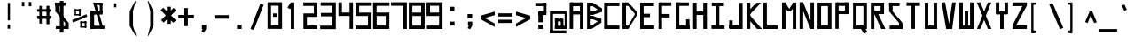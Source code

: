 SplineFontDB: 3.2
FontName: Samaano-Bold
FullName: Samaano Bold
FamilyName: Samaano
Weight: Bold
Copyright: Copyright 2024 The Samaano Project Authors (https://github.com/mitradranirban/samaano-fonts)
UComments: "2024-8-27: Created with FontForge (http://fontforge.org)"
Version: 1.512
StyleMapFamilyName: Samaano
ItalicAngle: 0
UnderlinePosition: 0
UnderlineWidth: 102
Ascent: 1638
Descent: 410
InvalidEm: 0
UFOAscent: 1638
UFODescent: -410
LayerCount: 2
Layer: 0 0 "Back" 1
Layer: 1 0 "public.default" 0 "glyphs"
StyleMap: 0x0000
FSType: 0
OS2Version: 0
OS2_WeightWidthSlopeOnly: 0
OS2_UseTypoMetrics: 0
CreationTime: 1730882549
ModificationTime: 1730882549
PfmFamily: 16
TTFWeight: 700
TTFWidth: 5
LineGap: 0
VLineGap: 0
Panose: 2 7 8 9 2 2 5 2 4 4
OS2TypoAscent: 2457
OS2TypoAOffset: 0
OS2TypoDescent: -615
OS2TypoDOffset: 0
OS2TypoLinegap: 0
OS2WinAscent: 3225
OS2WinAOffset: 0
OS2WinDescent: 978
OS2WinDOffset: 0
HheadAscent: 2457
HheadAOffset: 0
HheadDescent: -615
HheadDOffset: 0
OS2CapHeight: 1548
OS2XHeight: 1023
OS2FamilyClass: 1031
OS2Vendor: 'anir'
Lookup: 4 0 1 "ligaStandardLigaturesinLatinlookup0" { "ligaStandardLigaturesinLatinlookup0 subtable"  } ['liga' ('latn' <'dflt' > 'DFLT' <'dflt' > ) ]
Lookup: 4 0 0 "nuktNuktaFormsinDevanagari2lookup0" { "nuktNuktaFormsinDevanagari2lookup0 subtable"  } ['nukt' ('dev2' <'dflt' > 'DFLT' <'dflt' > ) ]
Lookup: 4 0 0 "akhnAkhandinDevanagari2lookup0" { "akhnAkhandinDevanagari2lookup0 subtable"  } ['akhn' ('dev2' <'dflt' > 'DFLT' <'dflt' > ) ]
Lookup: 4 0 0 "rphfRephForminDevanagari2lookup0" { "rphfRephForminDevanagari2lookup0 subtable"  } ['rphf' ('dev2' <'dflt' > 'DFLT' <'dflt' > ) ]
Lookup: 4 0 0 "blwfBelowBaseFormsinDevanagari2lookup0" { "blwfBelowBaseFormsinDevanagari2lookup0 subtable"  } ['blwf' ('dev2' <'dflt' > 'DFLT' <'dflt' > ) ]
Lookup: 4 0 0 "rkrfRakarVariantsinDevanagari2lookup0" { "rkrfRakarVariantsinDevanagari2lookup0 subtable"  } ['rkrf' ('dev2' <'dflt' > 'DFLT' <'dflt' > ) ]
Lookup: 4 0 0 "halfHalfFormsinDevanagari2lookup0" { "halfHalfFormsinDevanagari2lookup0 subtable"  } ['half' ('dev2' <'dflt' > 'DFLT' <'dflt' > ) ]
Lookup: 4 0 0 "halnHalantFormsinDevanagari2lookup0" { "halnHalantFormsinDevanagari2lookup0 subtable"  } ['haln' ('dev2' <'dflt' > 'DFLT' <'dflt' > ) ]
Lookup: 4 0 0 "presPreBaseSubstitutionsinDevanagari2lookup0" { "presPreBaseSubstitutionsinDevanagari2lookup0 subtable"  } ['pres' ('dev2' <'dflt' > 'DFLT' <'dflt' > ) ]
Lookup: 4 0 0 "blwsBelowBaseSubstitutionsinDevanagari2lookup12" { "blwsBelowBaseSubstitutionsinDevanagari2lookup12 subtable"  } ['blws' ('dev2' <'dflt' > 'DFLT' <'dflt' > ) ]
Lookup: 4 0 0 "dligDiscretionaryLigatureslookup0" { "dligDiscretionaryLigatureslookup0 subtable"  } ['dlig' ('latn' <'dflt' > 'DFLT' <'dflt' > ) ]
Lookup: 260 0 0 "markMarkPositioninglookup0" { "markMarkPositioninglookup0 subtable"  } ['mark' ('latn' <'dflt' > 'DFLT' <'dflt' > ) ]
Lookup: 260 0 0 "abvmAboveBaseMarkinDevanagari2lookup1" { "abvmAboveBaseMarkinDevanagari2lookup1 subtable"  } ['abvm' ('dev2' <'dflt' > 'DFLT' <'dflt' > ) ]
DEI: 91125
LangName: 1033 "Copyright 2024 The Samaano Project Authors (https://github.com/mitradranirban/samaano-fonts)" "" "" "" "" "Version 1.512" "" "" "Dr Anirban Mitra" "Dr Anirban Mitra" "A Monospace Variable Font Family created using mostly rectangular components" "https://fonts.atipra.in" "https://github.com/mitradranirban" "This Font Software is licensed under the SIL Open Font License, Version 1.1. This license is available with a FAQ at: https://openfontlicense.org" "https://openfontlicense.org" "" "Samaano" "Bold"
PickledDataWithLists: "(dp0
."
Encoding: UnicodeBmp
Compacted: 1
UnicodeInterp: none
NameList: AGL For New Fonts
DisplaySize: -128
AntiAlias: 1
FitToEm: 0
WinInfo: 740 10 4
Grid
-2048 -612 m 0
 2048 -612 l 1024
-2048 2456 m 0
 2048 2456 l 1024
-2048 1551.8 m 0
 2048 1551.8 l 1024
-2048 1018 m 0
 2048 1018 l 1024
EndSplineSet
AnchorClass2: "blwm_deva"""  "abvm_deva" "abvmAboveBaseMarkinDevanagari2lookup1 subtable" "base" "markMarkPositioninglookup0 subtable" "top" "markMarkPositioninglookup0 subtable"
BeginChars: 65699 930

StartChar: .notdef
Encoding: 0 0 0
GlifName: _notdef
Width: 1024
VWidth: 0
Flags: W
LayerCount: 2
Fore
SplineSet
18 -26 m 257
 1016 -26 l 257
 1016 1614 l 257
 18 1614 l 257
 18 -26 l 257
92 54 m 257
 92 1537 l 257
 485 817 l 257
 92 54 l 257
184 54 m 257
 523 740 l 257
 864 54 l 257
 184 54 l 257
212 1548 m 257
 843 1548 l 257
 525 899 l 257
 212 1548 l 257
563 822 m 257
 939 1548 l 257
 939 54 l 257
 563 822 l 257
EndSplineSet
EndChar

StartChar: A
Encoding: 65 65 1
GlifName: A_
Width: 1024
VWidth: 0
GlyphClass: 2
Flags: W
AnchorPoint: "top" 525 1641 basechar 0
AnchorPoint: "base" 546 0 basechar 0
LayerCount: 2
Fore
SplineSet
125 0 m 257
 324 0 l 257
 324 1548 l 257
 125 1548 l 257
 125 0 l 257
186 1332 m 257
 847 1332 l 257
 847 1548 l 257
 186 1548 l 257
 186 1332 l 257
204 1023 m 257
 204 849 l 257
 835 849 l 257
 835 1023 l 257
 204 1023 l 257
722 0 m 257
 922 0 l 257
 922 1548 l 257
 722 1548 l 257
 722 0 l 257
EndSplineSet
EndChar

StartChar: AE
Encoding: 198 198 2
GlifName: A_E_
Width: 1024
VWidth: 0
GlyphClass: 2
Flags: W
LayerCount: 2
Fore
SplineSet
646 185 m 257
 646 0 l 257
 996 0 l 257
 996 185 l 257
 646 185 l 257
125 0 m 257
 324 0 l 257
 324 1548 l 257
 125 1548 l 257
 125 0 l 257
186 1332 m 257
 974 1332 l 257
 974 1548 l 257
 186 1548 l 257
 186 1332 l 257
204 1023 m 257
 204 849 l 257
 922 849 l 257
 922 1023 l 257
 204 1023 l 257
551 0 m 257
 751 0 l 257
 751 1548 l 257
 551 1548 l 257
 551 0 l 257
EndSplineSet
EndChar

StartChar: AEacute
Encoding: 508 508 3
GlifName: A_E_acute
Width: 1024
VWidth: 0
GlyphClass: 2
Flags: W
LayerCount: 2
Fore
Refer: 128 769 N 1 0 0 1 491.5 893 2
Refer: 2 198 N 1 0 0 1 0 0 2
EndChar

StartChar: Aacute
Encoding: 193 193 4
GlifName: A_acute
Width: 1024
VWidth: 0
GlyphClass: 2
Flags: W
LayerCount: 2
Fore
Refer: 128 769 N 1 0 0 1 526 856 2
Refer: 1 65 N 1 0 0 1 0 0 2
EndChar

StartChar: Abreve
Encoding: 258 258 5
GlifName: A_breve
Width: 1024
VWidth: 0
GlyphClass: 2
Flags: W
LayerCount: 2
Fore
Refer: 437 774 N 1 0 0 1 528 865 2
Refer: 1 65 N 1 0 0 1 0 0 2
EndChar

StartChar: Acircumflex
Encoding: 194 194 6
GlifName: A_circumflex
Width: 1024
VWidth: 0
GlyphClass: 2
Flags: W
LayerCount: 2
Fore
Refer: 434 770 N 1 0 0 1 519 863 2
Refer: 1 65 N 1 0 0 1 0 0 2
EndChar

StartChar: Adieresis
Encoding: 196 196 7
GlifName: A_dieresis
Width: 1024
VWidth: 0
GlyphClass: 2
Flags: W
LayerCount: 2
Fore
Refer: 439 776 N 1 0 0 1 521 49 2
Refer: 1 65 N 1 0 0 1 0 0 2
EndChar

StartChar: Agrave
Encoding: 192 192 8
GlifName: A_grave
Width: 1024
VWidth: 0
GlyphClass: 2
Flags: W
LayerCount: 2
Fore
Refer: 211 768 N 1 0 0 1 500 799 2
Refer: 1 65 N 1 0 0 1 0 0 2
EndChar

StartChar: Amacron
Encoding: 256 256 9
GlifName: A_macron
Width: 1024
VWidth: 0
GlyphClass: 2
Flags: W
LayerCount: 2
Fore
Refer: 435 772 N 1 0 0 1 526 868 2
Refer: 1 65 N 1 0 0 1 0 0 2
EndChar

StartChar: Aogonek
Encoding: 260 260 10
GlifName: A_ogonek
Width: 1024
VWidth: 0
GlyphClass: 2
Flags: W
LayerCount: 2
Fore
Refer: 450 808 N 1 0 0 1 713 0 2
Refer: 1 65 N 1 0 0 1 0 0 2
EndChar

StartChar: Aring
Encoding: 197 197 11
GlifName: A_ring
Width: 1024
VWidth: 0
GlyphClass: 2
Flags: W
LayerCount: 2
Fore
Refer: 440 778 N 1 0 0 1 517 879 2
Refer: 1 65 N 1 0 0 1 0 0 2
EndChar

StartChar: Aringacute
Encoding: 506 506 12
GlifName: A_ringacute
Width: 1024
VWidth: 0
GlyphClass: 2
Flags: W
LayerCount: 2
Fore
Refer: 128 769 N 1 0 0 1 462 1325 2
Refer: 11 197 N 1 0 0 1 0 0 2
EndChar

StartChar: Atilde
Encoding: 195 195 13
GlifName: A_tilde
Width: 1024
VWidth: 0
GlyphClass: 2
Flags: W
LayerCount: 2
Fore
Refer: 333 771 N 1 0 0 1 531 863 2
Refer: 1 65 N 1 0 0 1 0 0 2
EndChar

StartChar: B
Encoding: 66 66 14
GlifName: B_
Width: 1024
VWidth: 0
GlyphClass: 2
Flags: W
AnchorPoint: "top" 262 1657 basechar 0
AnchorPoint: "base" 250 -67 basechar 0
LayerCount: 2
Fore
SplineSet
110 0 m 257
 318 0 l 257
 318 1537 l 257
 110 1537 l 257
 110 0 l 257
433 1331 m 257
 947 989 l 257
 947 1215 l 257
 433 1537 l 257
 433 1331 l 257
433 820 m 257
 948 991 l 257
 948 1215 l 257
 433 1023 l 257
 433 820 l 257
375 201 m 257
 375 0 l 257
 929 364 l 257
 929 588 l 257
 375 201 l 257
442 567 m 257
 929 364 l 257
 929 586 l 257
 442 766 l 257
 442 567 l 257
271 1023 m 257
 271 820 l 257
 433 820 l 257
 433 1023 l 257
 271 1023 l 257
270 766 m 257
 270 567 l 257
 442 567 l 257
 442 766 l 257
 270 766 l 257
208 200 m 257
 208 0 l 257
 375 0 l 257
 375 200 l 257
 208 200 l 257
270 1537 m 257
 270 1331 l 257
 433 1331 l 257
 433 1537 l 257
 270 1537 l 257
EndSplineSet
EndChar

StartChar: C
Encoding: 67 67 15
GlifName: C_
Width: 1024
VWidth: 0
GlyphClass: 2
Flags: W
AnchorPoint: "top" 470 1637 basechar 0
AnchorPoint: "base" 518 -47 basechar 0
LayerCount: 2
Fore
SplineSet
71 1537 m 257
 71 0 l 257
 271 0 l 257
 271 1537 l 257
 71 1537 l 257
170 1537 m 257
 170 1338 l 257
 953 1338 l 257
 953 1537 l 257
 170 1537 l 257
156 199 m 257
 156 0 l 257
 951 0 l 257
 951 199 l 257
 156 199 l 257
EndSplineSet
EndChar

StartChar: Cacute
Encoding: 262 262 16
GlifName: C_acute
Width: 1024
VWidth: 0
GlyphClass: 2
Flags: W
LayerCount: 2
Fore
Refer: 128 769 N 1 0 0 1 471 852 2
Refer: 15 67 N 1 0 0 1 0 0 2
EndChar

StartChar: Ccaron
Encoding: 268 268 17
GlifName: C_caron
Width: 1024
VWidth: 0
GlyphClass: 2
Flags: W
LayerCount: 2
Fore
Refer: 442 780 N 1 0 0 1 469 877 2
Refer: 15 67 N 1 0 0 1 0 0 2
EndChar

StartChar: Ccedilla
Encoding: 199 199 18
GlifName: C_cedilla
Width: 1024
VWidth: 0
GlyphClass: 2
Flags: W
LayerCount: 2
Fore
Refer: 449 807 N 1 0 0 1 1212 -257 2
Refer: 15 67 N 1 0 0 1 0 0 2
EndChar

StartChar: Ccircumflex
Encoding: 264 264 19
GlifName: C_circumflex
Width: 1024
VWidth: 0
GlyphClass: 2
Flags: W
LayerCount: 2
Fore
Refer: 434 770 N 1 0 0 1 464 859 2
Refer: 15 67 N 1 0 0 1 0 0 2
EndChar

StartChar: Cdotaccent
Encoding: 266 266 20
GlifName: C_dotaccent
Width: 1024
VWidth: 0
GlyphClass: 2
Flags: W
LayerCount: 2
Fore
Refer: 438 775 N 1 0 0 1 474 863 2
Refer: 15 67 N 1 0 0 1 0 0 2
EndChar

StartChar: D
Encoding: 68 68 21
GlifName: D_
Width: 1024
VWidth: 0
GlyphClass: 2
Flags: W
AnchorPoint: "base" 290 -63 basechar 0
AnchorPoint: "top" 294 1641 basechar 0
LayerCount: 2
Fore
SplineSet
107 1548 m 257
 107 0 l 257
 309 0 l 257
 309 1548 l 257
 107 1548 l 257
433 1548 m 257
 433 1350 l 257
 916 767 l 257
 916 1023 l 257
 433 1548 l 257
441 201 m 257
 441 0 l 257
 913 769 l 257
 913 1023 l 257
 441 201 l 257
271 1548 m 257
 271 1349 l 257
 433 1349 l 257
 433 1548 l 257
 271 1548 l 257
279 200 m 257
 279 0 l 257
 441 0 l 257
 441 200 l 257
 279 200 l 257
EndSplineSet
EndChar

StartChar: Dcaron
Encoding: 270 270 22
GlifName: D_caron
Width: 1024
VWidth: 0
GlyphClass: 2
Flags: W
LayerCount: 2
Fore
Refer: 442 780 N 1 0 0 1 293 881 2
Refer: 21 68 N 1 0 0 1 0 0 2
EndChar

StartChar: Dcroat
Encoding: 272 272 23
GlifName: D_croat
Width: 1024
VWidth: 0
GlyphClass: 2
Flags: W
AnchorPoint: "top" 319 1641 basechar 0
AnchorPoint: "base" 300 -152 basechar 0
LayerCount: 2
Fore
SplineSet
0 935 m 257
 0 730 l 257
 476 730 l 257
 476 935 l 257
 0 935 l 257
107 1548 m 257
 107 0 l 257
 309 0 l 257
 309 1548 l 257
 107 1548 l 257
433 1548 m 257
 433 1350 l 257
 916 767 l 257
 916 1023 l 257
 433 1548 l 257
441 201 m 257
 441 0 l 257
 913 769 l 257
 913 1023 l 257
 441 201 l 257
271 1548 m 257
 271 1349 l 257
 433 1349 l 257
 433 1548 l 257
 271 1548 l 257
279 200 m 257
 279 0 l 257
 441 0 l 257
 441 200 l 257
 279 200 l 257
EndSplineSet
EndChar

StartChar: E
Encoding: 69 69 24
GlifName: E_
Width: 1024
VWidth: 0
GlyphClass: 2
Flags: W
AnchorPoint: "top" 470 1641 basechar 0
AnchorPoint: "base" 546 -96 basechar 0
LayerCount: 2
Fore
SplineSet
103 1537 m 257
 103 0 l 257
 303 0 l 257
 303 1537 l 257
 103 1537 l 257
181 1537 m 257
 181 1333 l 257
 900 1333 l 257
 900 1537 l 257
 181 1537 l 257
170 203 m 257
 170 0 l 257
 916 0 l 257
 916 203 l 257
 170 203 l 257
170 888 m 257
 170 688 l 257
 669 688 l 257
 669 888 l 257
 170 888 l 257
EndSplineSet
EndChar

StartChar: Eacute
Encoding: 201 201 25
GlifName: E_acute
Width: 1024
VWidth: 0
GlyphClass: 2
Flags: W
LayerCount: 2
Fore
Refer: 128 769 N 1 0 0 1 471 856 2
Refer: 24 69 N 1 0 0 1 0 0 2
EndChar

StartChar: Ebreve
Encoding: 276 276 26
GlifName: E_breve
Width: 1024
VWidth: 0
GlyphClass: 2
Flags: W
LayerCount: 2
Fore
Refer: 437 774 N 1 0 0 1 473 865 2
Refer: 24 69 N 1 0 0 1 0 0 2
EndChar

StartChar: Ecaron
Encoding: 282 282 27
GlifName: E_caron
Width: 1024
VWidth: 0
GlyphClass: 2
Flags: W
LayerCount: 2
Fore
Refer: 442 780 N 1 0 0 1 469 881 2
Refer: 24 69 N 1 0 0 1 0 0 2
EndChar

StartChar: Ecircumflex
Encoding: 202 202 28
GlifName: E_circumflex
Width: 1024
VWidth: 0
GlyphClass: 2
Flags: W
LayerCount: 2
Fore
Refer: 434 770 N 1 0 0 1 464 863 2
Refer: 24 69 N 1 0 0 1 0 0 2
EndChar

StartChar: Edieresis
Encoding: 203 203 29
GlifName: E_dieresis
Width: 1024
VWidth: 0
GlyphClass: 2
Flags: W
LayerCount: 2
Fore
Refer: 439 776 N 1 0 0 1 466 49 2
Refer: 24 69 N 1 0 0 1 0 0 2
EndChar

StartChar: Edotaccent
Encoding: 278 278 30
GlifName: E_dotaccent
Width: 1024
VWidth: 0
GlyphClass: 2
Flags: W
LayerCount: 2
Fore
Refer: 438 775 N 1 0 0 1 474 867 2
Refer: 24 69 N 1 0 0 1 0 0 2
EndChar

StartChar: Egrave
Encoding: 200 200 31
GlifName: E_grave
Width: 1024
VWidth: 0
GlyphClass: 2
Flags: W
LayerCount: 2
Fore
Refer: 211 768 N 1 0 0 1 445 799 2
Refer: 24 69 N 1 0 0 1 0 0 2
EndChar

StartChar: Emacron
Encoding: 274 274 32
GlifName: E_macron
Width: 1024
VWidth: 0
GlyphClass: 2
Flags: W
LayerCount: 2
Fore
Refer: 435 772 N 1 0 0 1 471 868 2
Refer: 24 69 N 1 0 0 1 0 0 2
EndChar

StartChar: Eng
Encoding: 330 330 33
GlifName: E_ng
Width: 1024
VWidth: 0
GlyphClass: 2
Flags: W
AnchorPoint: "top" 528 1660 basechar 0
AnchorPoint: "base" 450 -482 basechar 0
LayerCount: 2
Fore
SplineSet
524 -211 m 257
 524 -406 l 257
 911 -406 l 257
 911 -211 l 257
 524 -211 l 257
112 1490 m 257
 112 0 l 257
 313 0 l 257
 313 1490 l 257
 112 1490 l 257
711 1476 m 257
 711 -406 l 257
 912 -406 l 257
 912 1476 l 257
 711 1476 l 257
112 1548 m 257
 112 1353 l 257
 911 1353 l 257
 911 1548 l 257
 112 1548 l 257
EndSplineSet
EndChar

StartChar: Eogonek
Encoding: 280 280 34
GlifName: E_ogonek
Width: 1024
VWidth: 0
GlyphClass: 2
Flags: W
LayerCount: 2
Fore
Refer: 450 808 N 1 0 0 1 713 -96 2
Refer: 24 69 N 1 0 0 1 0 0 2
EndChar

StartChar: Eth
Encoding: 208 208 35
GlifName: E_th
Width: 1024
VWidth: 0
GlyphClass: 2
Flags: W
AnchorPoint: "top" 268 1662 basechar 0
AnchorPoint: "base" 292 -132 basechar 0
LayerCount: 2
Fore
SplineSet
0 935 m 257
 0 730 l 257
 476 730 l 257
 476 935 l 257
 0 935 l 257
107 1548 m 257
 107 0 l 257
 309 0 l 257
 309 1548 l 257
 107 1548 l 257
433 1548 m 257
 433 1350 l 257
 916 767 l 257
 916 1023 l 257
 433 1548 l 257
441 201 m 257
 441 0 l 257
 913 769 l 257
 913 1023 l 257
 441 201 l 257
271 1548 m 257
 271 1349 l 257
 433 1349 l 257
 433 1548 l 257
 271 1548 l 257
279 200 m 257
 279 0 l 257
 441 0 l 257
 441 200 l 257
 279 200 l 257
EndSplineSet
EndChar

StartChar: Euro
Encoding: 8364 8364 36
GlifName: E_uro
Width: 1024
VWidth: 0
GlyphClass: 2
Flags: W
LayerCount: 2
Fore
SplineSet
56 520 m 257
 56 372 l 257
 852 372 l 257
 852 520 l 257
 56 520 l 257
68 935 m 257
 68 788 l 257
 848 788 l 257
 848 935 l 257
 68 935 l 257
324 1023 m 257
 324 179 l 257
 514 179 l 257
 514 1023 l 257
 324 1023 l 257
642 1633 m 257
 323 1023 l 257
 514 1023 l 257
 762 1601 l 257
 642 1633 l 257
324 179 m 257
 668 -406 l 257
 820 -406 l 257
 514 179 l 257
 324 179 l 257
EndSplineSet
EndChar

StartChar: F
Encoding: 70 70 37
GlifName: F_
Width: 1024
VWidth: 0
GlyphClass: 2
Flags: W
AnchorPoint: "top" 518 1637 basechar 0
AnchorPoint: "base" 266 -71 basechar 0
LayerCount: 2
Fore
SplineSet
141 1548 m 257
 141 0 l 257
 341 0 l 257
 341 1548 l 257
 141 1548 l 257
243 1548 m 257
 243 1347 l 257
 877 1347 l 257
 877 1548 l 257
 243 1548 l 257
231 875 m 257
 231 672 l 257
 780 672 l 257
 780 875 l 257
 231 875 l 257
EndSplineSet
EndChar

StartChar: G
Encoding: 71 71 38
GlifName: G_
Width: 1024
VWidth: 0
GlyphClass: 2
Flags: W
AnchorPoint: "top" 502 1649 basechar 0
AnchorPoint: "base" 540 -42 basechar 0
LayerCount: 2
Fore
SplineSet
110 1548 m 257
 110 0 l 257
 312 0 l 257
 312 1548 l 257
 110 1548 l 257
168 1548 m 257
 168 1347 l 257
 868 1347 l 257
 868 1548 l 257
 168 1548 l 257
141 202 m 257
 141 0 l 257
 904 0 l 257
 904 202 l 257
 141 202 l 257
705 561 m 257
 705 18 l 257
 904 18 l 257
 904 561 l 257
 705 561 l 257
EndSplineSet
EndChar

StartChar: Gbreve
Encoding: 286 286 39
GlifName: G_breve
Width: 1024
VWidth: 0
GlyphClass: 2
Flags: W
LayerCount: 2
Fore
Refer: 437 774 N 1 0 0 1 505 873 2
Refer: 38 71 N 1 0 0 1 0 0 2
EndChar

StartChar: Gcircumflex
Encoding: 284 284 40
GlifName: G_circumflex
Width: 1024
VWidth: 0
GlyphClass: 2
Flags: W
LayerCount: 2
Fore
Refer: 434 770 N 1 0 0 1 496 871 2
Refer: 38 71 N 1 0 0 1 0 0 2
EndChar

StartChar: Gdotaccent
Encoding: 288 288 41
GlifName: G_dotaccent
Width: 1024
VWidth: 0
GlyphClass: 2
Flags: W
LayerCount: 2
Fore
Refer: 438 775 N 1 0 0 1 506 875 2
Refer: 38 71 N 1 0 0 1 0 0 2
EndChar

StartChar: H
Encoding: 72 72 42
GlifName: H_
Width: 1024
VWidth: 0
GlyphClass: 2
Flags: W
AnchorPoint: "top" 496 1638 basechar 0
AnchorPoint: "base" 496 -34 basechar 0
LayerCount: 2
Fore
SplineSet
89 1537 m 257
 89 0 l 257
 289 0 l 257
 289 1537 l 257
 89 1537 l 257
675 1537 m 257
 675 0 l 257
 885 0 l 257
 885 1537 l 257
 675 1537 l 257
209 1023 m 257
 209 818 l 257
 755 818 l 257
 755 1023 l 257
 209 1023 l 257
EndSplineSet
EndChar

StartChar: Hbar
Encoding: 294 294 43
GlifName: H_bar
Width: 1024
VWidth: 0
GlyphClass: 2
Flags: W
LayerCount: 2
Fore
SplineSet
89 1537 m 257
 89 0 l 257
 289 0 l 257
 289 1537 l 257
 89 1537 l 257
675 1537 m 257
 675 0 l 257
 885 0 l 257
 885 1537 l 257
 675 1537 l 257
209 1023 m 257
 209 818 l 257
 755 818 l 257
 755 1023 l 257
 209 1023 l 257
28 1434 m 257
 28 1226 l 257
 953 1226 l 257
 953 1434 l 257
 28 1434 l 257
EndSplineSet
EndChar

StartChar: Hcircumflex
Encoding: 292 292 44
GlifName: H_circumflex
Width: 1024
VWidth: 0
GlyphClass: 2
Flags: W
LayerCount: 2
Fore
Refer: 434 770 N 1 0 0 1 490 860 2
Refer: 42 72 N 1 0 0 1 0 0 2
EndChar

StartChar: I
Encoding: 73 73 45
GlifName: I_
Width: 1024
VWidth: 0
GlyphClass: 2
Flags: W
AnchorPoint: "top" 470 1641 basechar 0
AnchorPoint: "base" 504 -66 basechar 0
LayerCount: 2
Fore
SplineSet
144 1537 m 257
 144 1335 l 257
 845 1335 l 257
 845 1537 l 257
 144 1537 l 257
377 1468 m 257
 377 84 l 257
 577 84 l 257
 577 1468 l 257
 377 1468 l 257
124 204 m 257
 124 6 l 257
 880 6 l 257
 880 204 l 257
 124 204 l 257
EndSplineSet
EndChar

StartChar: IJ
Encoding: 306 306 46
GlifName: I_J_
Width: 1024
VWidth: 0
GlyphClass: 2
Flags: W
LayerCount: 2
Fore
Refer: 45 73 N 0.5 0 0 1 0 0 2
Refer: 56 74 N 0.5 0 0 1 512 0 2
EndChar

StartChar: Iacute
Encoding: 205 205 47
GlifName: I_acute
Width: 1024
VWidth: 0
GlyphClass: 2
Flags: W
LayerCount: 2
Fore
Refer: 128 769 N 1 0 0 1 471 856 2
Refer: 45 73 N 1 0 0 1 0 0 2
EndChar

StartChar: Ibreve
Encoding: 300 300 48
GlifName: I_breve
Width: 1024
VWidth: 0
GlyphClass: 2
Flags: W
LayerCount: 2
Fore
Refer: 437 774 N 1 0 0 1 473 865 2
Refer: 45 73 N 1 0 0 1 0 0 2
EndChar

StartChar: Icircumflex
Encoding: 206 206 49
GlifName: I_circumflex
Width: 1024
VWidth: 0
GlyphClass: 2
Flags: W
LayerCount: 2
Fore
Refer: 434 770 N 1 0 0 1 464 863 2
Refer: 45 73 N 1 0 0 1 0 0 2
EndChar

StartChar: Idieresis
Encoding: 207 207 50
GlifName: I_dieresis
Width: 1024
VWidth: 0
GlyphClass: 2
Flags: W
LayerCount: 2
Fore
Refer: 439 776 N 1 0 0 1 466 49 2
Refer: 45 73 N 1 0 0 1 0 0 2
EndChar

StartChar: Idotaccent
Encoding: 304 304 51
GlifName: I_dotaccent
Width: 1024
VWidth: 0
GlyphClass: 2
Flags: W
LayerCount: 2
Fore
Refer: 438 775 N 1 0 0 1 474 867 2
Refer: 45 73 N 1 0 0 1 0 0 2
EndChar

StartChar: Igrave
Encoding: 204 204 52
GlifName: I_grave
Width: 1024
VWidth: 0
GlyphClass: 2
Flags: W
LayerCount: 2
Fore
Refer: 211 768 N 1 0 0 1 445 799 2
Refer: 45 73 N 1 0 0 1 0 0 2
EndChar

StartChar: Imacron
Encoding: 298 298 53
GlifName: I_macron
Width: 1024
VWidth: 0
GlyphClass: 2
Flags: W
LayerCount: 2
Fore
Refer: 435 772 N 1 0 0 1 471 868 2
Refer: 45 73 N 1 0 0 1 0 0 2
EndChar

StartChar: Iogonek
Encoding: 302 302 54
GlifName: I_ogonek
Width: 1024
VWidth: 0
GlyphClass: 2
Flags: W
LayerCount: 2
Fore
Refer: 450 808 N 1 0 0 1 671 -66 2
Refer: 45 73 N 1 0 0 1 0 0 2
EndChar

StartChar: Itilde
Encoding: 296 296 55
GlifName: I_tilde
Width: 1024
VWidth: 0
GlyphClass: 2
Flags: W
LayerCount: 2
Fore
Refer: 333 771 N 1 0 0 1 476 863 2
Refer: 45 73 N 1 0 0 1 0 0 2
EndChar

StartChar: J
Encoding: 74 74 56
GlifName: J_
Width: 1024
VWidth: 0
GlyphClass: 2
Flags: W
AnchorPoint: "base" 534 -67 basechar 0
AnchorPoint: "top" 798 1649 basechar 0
LayerCount: 2
Fore
SplineSet
700 1527 m 257
 700 0 l 257
 900 0 l 257
 900 1527 l 257
 700 1527 l 257
126 208 m 257
 126 0 l 257
 741 0 l 257
 741 208 l 257
 126 208 l 257
125 503 m 257
 125 52 l 257
 323 52 l 257
 323 503 l 257
 125 503 l 257
EndSplineSet
EndChar

StartChar: Jcircumflex
Encoding: 308 308 57
GlifName: J_circumflex
Width: 1024
VWidth: 0
GlyphClass: 2
Flags: W
LayerCount: 2
Fore
Refer: 434 770 N 1 0 0 1 792 871 2
Refer: 56 74 N 1 0 0 1 0 0 2
EndChar

StartChar: K
Encoding: 75 75 58
GlifName: K_
Width: 1024
VWidth: 0
GlyphClass: 2
Flags: W
AnchorPoint: "base" 494 -39 basechar 0
AnchorPoint: "top" 214 1642 basechar 0
LayerCount: 2
Fore
SplineSet
118 1537 m 257
 118 5 l 257
 319 5 l 257
 319 1537 l 257
 118 1537 l 257
163 999 m 257
 282 835 l 257
 939 1529 l 257
 672 1529 l 257
 163 999 l 257
293 798 m 257
 156 643 l 257
 711 0 l 257
 992 0 l 257
 293 798 l 257
EndSplineSet
EndChar

StartChar: L
Encoding: 76 76 59
GlifName: L_
Width: 1024
VWidth: 0
GlyphClass: 2
Flags: W
AnchorPoint: "base" 498 -43 basechar 0
AnchorPoint: "top" 140 1650 basechar 0
LayerCount: 2
Fore
SplineSet
53 1542 m 257
 53 0 l 257
 251 0 l 257
 251 1542 l 257
 53 1542 l 257
162 202 m 257
 162 0 l 257
 888 0 l 257
 888 202 l 257
 162 202 l 257
EndSplineSet
EndChar

StartChar: Lacute
Encoding: 313 313 60
GlifName: L_acute
Width: 1024
VWidth: 0
GlyphClass: 2
Flags: W
LayerCount: 2
Fore
Refer: 128 769 N 1 0 0 1 141 865 2
Refer: 59 76 N 1 0 0 1 0 0 2
EndChar

StartChar: Lcaron
Encoding: 317 317 61
GlifName: L_caron
Width: 1024
VWidth: 0
GlyphClass: 2
Flags: W
LayerCount: 2
Fore
SplineSet
53 1542 m 257
 53 0 l 257
 251 0 l 257
 251 1542 l 257
 53 1542 l 257
162 202 m 257
 162 0 l 257
 888 0 l 257
 888 202 l 257
 162 202 l 257
447 1496 m 257
 447 1264 l 257
 577 1264 l 257
 577 1496 l 257
 447 1496 l 257
EndSplineSet
EndChar

StartChar: Ldot
Encoding: 319 319 62
GlifName: L_dot
Width: 1024
VWidth: 0
GlyphClass: 2
Flags: W
LayerCount: 2
Fore
Refer: 293 183 N 1 0 0 1 -41 -251.5 2
Refer: 59 76 N 1 0 0 1 0 0 2
EndChar

StartChar: Lslash
Encoding: 321 321 63
GlifName: L_slash
Width: 1024
VWidth: 0
GlyphClass: 2
Flags: W
LayerCount: 2
Fore
SplineSet
171 1542 m 257
 171 0 l 257
 369 0 l 257
 369 1542 l 257
 171 1542 l 257
280 202 m 257
 280 0 l 257
 1006 0 l 257
 1006 202 l 257
 280 202 l 257
16 902 m 257
 96 730 l 257
 530 932 l 257
 450 1104 l 257
 16 902 l 257
EndSplineSet
EndChar

StartChar: M
Encoding: 77 77 64
GlifName: M_
Width: 1024
VWidth: 0
GlyphClass: 2
Flags: W
AnchorPoint: "base" 514 -39 basechar 0
AnchorPoint: "top" 532 1642 basechar 0
LayerCount: 2
Fore
SplineSet
101 1548 m 257
 101 0 l 257
 304 0 l 257
 304 1548 l 257
 101 1548 l 257
722 1537 m 257
 722 0 l 257
 924 0 l 257
 924 1537 l 257
 722 1537 l 257
138 1429 m 257
 428 1031 l 257
 616 1031 l 257
 280 1548 l 257
 138 1429 l 257
749 1537 m 257
 427 1023 l 257
 614 1023 l 257
 915 1488 l 257
 749 1537 l 257
EndSplineSet
EndChar

StartChar: N
Encoding: 78 78 65
GlifName: N_
Width: 1024
VWidth: 0
GlyphClass: 2
Flags: W
AnchorPoint: "top" 488 1642 basechar 0
AnchorPoint: "base" 522 -36 basechar 0
LayerCount: 2
Fore
SplineSet
95 1548 m 257
 95 0 l 257
 300 0 l 257
 300 1548 l 257
 95 1548 l 257
722 1548 m 257
 722 0 l 257
 924 0 l 257
 924 1548 l 257
 722 1548 l 257
96 1548 m 257
 723 0 l 257
 924 0 l 257
 301 1548 l 257
 96 1548 l 257
EndSplineSet
EndChar

StartChar: Nacute
Encoding: 323 323 66
GlifName: N_acute
Width: 1024
VWidth: 0
GlyphClass: 2
Flags: W
LayerCount: 2
Fore
Refer: 128 769 N 1 0 0 1 489 857 2
Refer: 65 78 N 1 0 0 1 0 0 2
EndChar

StartChar: Ncaron
Encoding: 327 327 67
GlifName: N_caron
Width: 1024
VWidth: 0
GlyphClass: 2
Flags: W
LayerCount: 2
Fore
Refer: 442 780 N 1 0 0 1 487 882 2
Refer: 65 78 N 1 0 0 1 0 0 2
EndChar

StartChar: Ntilde
Encoding: 209 209 68
GlifName: N_tilde
Width: 1024
VWidth: 0
GlyphClass: 2
Flags: W
LayerCount: 2
Fore
Refer: 333 771 N 1 0 0 1 494 864 2
Refer: 65 78 N 1 0 0 1 0 0 2
EndChar

StartChar: O
Encoding: 79 79 69
GlifName: O_
Width: 1024
VWidth: 0
GlyphClass: 2
Flags: W
AnchorPoint: "top" 456 1646 basechar 0
AnchorPoint: "base" 564 -54 basechar 0
LayerCount: 2
Fore
SplineSet
110 1537 m 257
 110 0 l 257
 311 0 l 257
 311 1537 l 257
 110 1537 l 257
707 1537 m 257
 707 0 l 257
 910 0 l 257
 910 1537 l 257
 707 1537 l 257
174 1537 m 257
 174 1337 l 257
 817 1337 l 257
 817 1537 l 257
 174 1537 l 257
150 204 m 257
 150 0 l 257
 823 0 l 257
 823 204 l 257
 150 204 l 257
EndSplineSet
EndChar

StartChar: OE
Encoding: 338 338 70
GlifName: O_E_
Width: 1024
VWidth: 0
GlyphClass: 2
Flags: W
AnchorPoint: "top" 606 1636 basechar 0
AnchorPoint: "base" 594 -92 basechar 0
LayerCount: 2
Fore
SplineSet
111 1548 m 257
 111 0 l 257
 312 0 l 257
 312 1548 l 257
 111 1548 l 257
503 1548 m 257
 503 0 l 257
 704 0 l 257
 704 1548 l 257
 503 1548 l 257
148 1548 m 257
 148 1349 l 257
 880 1349 l 257
 880 1548 l 257
 148 1548 l 257
150 200 m 257
 150 0 l 257
 888 0 l 257
 888 200 l 257
 150 200 l 257
606 859 m 257
 606 659 l 257
 850 659 l 257
 850 859 l 257
 606 859 l 257
EndSplineSet
EndChar

StartChar: Oacute
Encoding: 211 211 71
GlifName: O_acute
Width: 1024
VWidth: 0
GlyphClass: 2
Flags: W
LayerCount: 2
Fore
Refer: 128 769 N 1 0 0 1 457 861 2
Refer: 69 79 N 1 0 0 1 0 0 2
EndChar

StartChar: Obreve
Encoding: 334 334 72
GlifName: O_breve
Width: 1024
VWidth: 0
GlyphClass: 2
Flags: W
LayerCount: 2
Fore
Refer: 437 774 N 1 0 0 1 459 870 2
Refer: 69 79 N 1 0 0 1 0 0 2
EndChar

StartChar: Ocircumflex
Encoding: 212 212 73
GlifName: O_circumflex
Width: 1024
VWidth: 0
GlyphClass: 2
Flags: W
LayerCount: 2
Fore
Refer: 434 770 N 1 0 0 1 450 868 2
Refer: 69 79 N 1 0 0 1 0 0 2
EndChar

StartChar: Odieresis
Encoding: 214 214 74
GlifName: O_dieresis
Width: 1024
VWidth: 0
GlyphClass: 2
Flags: W
LayerCount: 2
Fore
Refer: 439 776 N 1 0 0 1 452 54 2
Refer: 69 79 N 1 0 0 1 0 0 2
EndChar

StartChar: Ograve
Encoding: 210 210 75
GlifName: O_grave
Width: 1024
VWidth: 0
GlyphClass: 2
Flags: W
LayerCount: 2
Fore
Refer: 211 768 N 1 0 0 1 431 804 2
Refer: 69 79 N 1 0 0 1 0 0 2
EndChar

StartChar: Ohorn
Encoding: 416 416 76
GlifName: O_horn
Width: 1024
VWidth: 0
GlyphClass: 2
Flags: W
AnchorPoint: "top" 450 1630 basechar 0
AnchorPoint: "base" 474 -74 basechar 0
LayerCount: 2
Fore
Refer: 446 795 N 1 0 0 1 453 865 2
Refer: 69 79 N 1 0 0 1 0 0 2
EndChar

StartChar: Ohungarumlaut
Encoding: 336 336 77
GlifName: O_hungarumlaut
Width: 1024
VWidth: 0
GlyphClass: 2
Flags: W
LayerCount: 2
Fore
Refer: 441 779 N 1 0 0 1 461 868 2
Refer: 69 79 N 1 0 0 1 0 0 2
EndChar

StartChar: Omacron
Encoding: 332 332 78
GlifName: O_macron
Width: 1024
VWidth: 0
GlyphClass: 2
Flags: W
LayerCount: 2
Fore
Refer: 435 772 N 1 0 0 1 457 873 2
Refer: 69 79 N 1 0 0 1 0 0 2
EndChar

StartChar: Oslash
Encoding: 216 216 79
GlifName: O_slash
Width: 1024
VWidth: 0
GlyphClass: 2
Flags: W
AnchorPoint: "top" 510 1666 basechar 0
AnchorPoint: "base" 498 -122 basechar 0
LayerCount: 2
Fore
SplineSet
788 1667 m 257
 35 -45 l 257
 223 -118 l 257
 976 1594 l 257
 788 1667 l 257
110 1537 m 257
 110 0 l 257
 311 0 l 257
 311 1537 l 257
 110 1537 l 257
707 1537 m 257
 707 0 l 257
 910 0 l 257
 910 1537 l 257
 707 1537 l 257
174 1537 m 257
 174 1337 l 257
 817 1337 l 257
 817 1537 l 257
 174 1537 l 257
150 204 m 257
 150 0 l 257
 823 0 l 257
 823 204 l 257
 150 204 l 257
EndSplineSet
EndChar

StartChar: Oslashacute
Encoding: 510 510 80
GlifName: O_slashacute
Width: 1024
VWidth: 0
GlyphClass: 2
Flags: W
LayerCount: 2
Fore
Refer: 128 769 N 1 0 0 1 511 881 2
Refer: 79 216 N 1 0 0 1 0 0 2
EndChar

StartChar: Otilde
Encoding: 213 213 81
GlifName: O_tilde
Width: 1024
VWidth: 0
GlyphClass: 2
Flags: W
LayerCount: 2
Fore
Refer: 333 771 N 1 0 0 1 462 868 2
Refer: 69 79 N 1 0 0 1 0 0 2
EndChar

StartChar: P
Encoding: 80 80 82
GlifName: P_
Width: 1024
VWidth: 0
GlyphClass: 2
Flags: W
AnchorPoint: "base" 226 -35 basechar 0
AnchorPoint: "top" 448 1642 basechar 0
LayerCount: 2
Fore
SplineSet
112 1548 m 257
 112 9 l 257
 302 9 l 257
 302 1548 l 257
 112 1548 l 257
191 1548 m 257
 191 1346 l 257
 847 1346 l 257
 847 1548 l 257
 191 1548 l 257
667 1548 m 257
 667 881 l 257
 867 881 l 257
 867 1548 l 257
 667 1548 l 257
175 1068 m 257
 175 868 l 257
 862 868 l 257
 862 1068 l 257
 175 1068 l 257
EndSplineSet
EndChar

StartChar: Q
Encoding: 81 81 83
GlifName: Q_
Width: 1024
VWidth: 0
GlyphClass: 2
Flags: W
AnchorPoint: "base" 514 -60 basechar 0
AnchorPoint: "top" 448 1642 basechar 0
LayerCount: 2
Fore
SplineSet
110 1537 m 257
 110 5 l 257
 309 5 l 257
 309 1537 l 257
 110 1537 l 257
709 1537 m 257
 709 0 l 257
 910 0 l 257
 910 1537 l 257
 709 1537 l 257
174 1537 m 257
 174 1337 l 257
 817 1337 l 257
 817 1537 l 257
 174 1537 l 257
150 205 m 257
 150 0 l 257
 823 0 l 257
 823 205 l 257
 150 205 l 257
558 21 m 257
 744 -285 l 257
 935 -169 l 257
 749 137 l 257
 558 21 l 257
EndSplineSet
EndChar

StartChar: R
Encoding: 82 82 84
GlifName: R_
Width: 1024
VWidth: 0
GlyphClass: 2
Flags: W
AnchorPoint: "base" 510 -28 basechar 0
AnchorPoint: "top" 480 1642 basechar 0
LayerCount: 2
Fore
SplineSet
112 1537 m 257
 112 0 l 257
 313 0 l 257
 313 1537 l 257
 112 1537 l 257
191 1537 m 257
 191 1335 l 257
 847 1335 l 257
 847 1537 l 257
 191 1537 l 257
674 1537 m 257
 674 872 l 257
 874 872 l 257
 874 1537 l 257
 674 1537 l 257
175 1079 m 257
 175 868 l 257
 862 868 l 257
 862 1079 l 257
 175 1079 l 257
314 874 m 257
 716 0 l 257
 956 0 l 257
 541 872 l 257
 314 874 l 257
EndSplineSet
EndChar

StartChar: Racute
Encoding: 340 340 85
GlifName: R_acute
Width: 1024
VWidth: 0
GlyphClass: 2
Flags: W
LayerCount: 2
Fore
Refer: 128 769 N 1 0 0 1 481 857 2
Refer: 84 82 N 1 0 0 1 0 0 2
EndChar

StartChar: Rcaron
Encoding: 344 344 86
GlifName: R_caron
Width: 1024
VWidth: 0
GlyphClass: 2
Flags: W
LayerCount: 2
Fore
Refer: 442 780 N 1 0 0 1 479 882 2
Refer: 84 82 N 1 0 0 1 0 0 2
EndChar

StartChar: S
Encoding: 83 83 87
GlifName: S_
Width: 1024
VWidth: 0
GlyphClass: 2
Flags: W
AnchorPoint: "top" 508 1650 basechar 0
AnchorPoint: "base" 528 -58 basechar 0
LayerCount: 2
Fore
SplineSet
146 1537 m 257
 146 1336 l 257
 744 1336 l 257
 744 1537 l 257
 146 1537 l 257
146 1542 m 257
 146 1028 l 257
 348 1028 l 257
 348 1542 l 257
 146 1542 l 257
174 199 m 257
 174 0 l 257
 882 0 l 257
 882 199 l 257
 174 199 l 257
717 0 m 257
 918 0 l 257
 918 355 l 257
 717 355 l 257
 717 0 l 257
146 1028 m 257
 717 355 l 257
 918 355 l 257
 348 1028 l 257
 146 1028 l 257
EndSplineSet
EndChar

StartChar: Sacute
Encoding: 346 346 88
GlifName: S_acute
Width: 1024
VWidth: 0
GlyphClass: 2
Flags: W
LayerCount: 2
Fore
Refer: 128 769 N 1 0 0 1 509 865 2
Refer: 87 83 N 1 0 0 1 0 0 2
EndChar

StartChar: Scaron
Encoding: 352 352 89
GlifName: S_caron
Width: 1024
VWidth: 0
GlyphClass: 2
Flags: W
LayerCount: 2
Fore
Refer: 442 780 N 1 0 0 1 507 890 2
Refer: 87 83 N 1 0 0 1 0 0 2
EndChar

StartChar: Scedilla
Encoding: 350 350 90
GlifName: S_cedilla
Width: 1024
VWidth: 0
GlyphClass: 2
Flags: W
LayerCount: 2
Fore
Refer: 449 807 N 1 0 0 1 1222 -268 2
Refer: 87 83 N 1 0 0 1 0 0 2
EndChar

StartChar: Scircumflex
Encoding: 348 348 91
GlifName: S_circumflex
Width: 1024
VWidth: 0
GlyphClass: 2
Flags: W
LayerCount: 2
Fore
Refer: 434 770 N 1 0 0 1 502 872 2
Refer: 87 83 N 1 0 0 1 0 0 2
EndChar

StartChar: T
Encoding: 84 84 92
GlifName: T_
Width: 1024
VWidth: 0
GlyphClass: 2
Flags: W
AnchorPoint: "top" 516 1638 basechar 0
AnchorPoint: "base" 492 -54 basechar 0
LayerCount: 2
Fore
SplineSet
125 1548 m 257
 125 1348 l 257
 899 1348 l 257
 899 1548 l 257
 125 1548 l 257
412 1436 m 257
 412 6 l 257
 612 6 l 257
 612 1436 l 257
 412 1436 l 257
EndSplineSet
EndChar

StartChar: Tcaron
Encoding: 356 356 93
GlifName: T_caron
Width: 1024
VWidth: 0
GlyphClass: 2
Flags: W
LayerCount: 2
Fore
Refer: 442 780 N 1 0 0 1 515 878 2
Refer: 92 84 N 1 0 0 1 0 0 2
EndChar

StartChar: Thorn
Encoding: 222 222 94
GlifName: T_horn
Width: 1024
VWidth: 0
GlyphClass: 2
Flags: W
LayerCount: 2
Fore
SplineSet
112 1542 m 257
 112 9 l 257
 302 9 l 257
 302 1542 l 257
 112 1542 l 257
191 1234 m 257
 191 1035 l 257
 847 1035 l 257
 847 1234 l 257
 191 1234 l 257
667 1233 m 257
 667 569 l 257
 867 569 l 257
 867 1233 l 257
 667 1233 l 257
179 684 m 257
 179 484 l 257
 866 484 l 257
 866 684 l 257
 179 684 l 257
EndSplineSet
EndChar

StartChar: U
Encoding: 85 85 95
GlifName: U_
Width: 1024
VWidth: 0
GlyphClass: 2
Flags: W
AnchorPoint: "top" 508 1642 basechar 0
AnchorPoint: "base" 536 -94 basechar 0
LayerCount: 2
Fore
SplineSet
157 1537 m 257
 157 0 l 257
 357 0 l 257
 357 1537 l 257
 157 1537 l 257
668 1537 m 257
 668 0 l 257
 867 0 l 257
 867 1537 l 257
 668 1537 l 257
204 200 m 257
 204 0 l 257
 824 0 l 257
 824 200 l 257
 204 200 l 257
EndSplineSet
EndChar

StartChar: Uacute
Encoding: 218 218 96
GlifName: U_acute
Width: 1024
VWidth: 0
GlyphClass: 2
Flags: W
LayerCount: 2
Fore
Refer: 128 769 N 1 0 0 1 509 857 2
Refer: 95 85 N 1 0 0 1 0 0 2
EndChar

StartChar: Ubreve
Encoding: 364 364 97
GlifName: U_breve
Width: 1024
VWidth: 0
GlyphClass: 2
Flags: W
LayerCount: 2
Fore
Refer: 437 774 N 1 0 0 1 511 866 2
Refer: 95 85 N 1 0 0 1 0 0 2
EndChar

StartChar: Ucircumflex
Encoding: 219 219 98
GlifName: U_circumflex
Width: 1024
VWidth: 0
GlyphClass: 2
Flags: W
LayerCount: 2
Fore
Refer: 434 770 N 1 0 0 1 502 864 2
Refer: 95 85 N 1 0 0 1 0 0 2
EndChar

StartChar: Udieresis
Encoding: 220 220 99
GlifName: U_dieresis
Width: 1024
VWidth: 0
GlyphClass: 2
Flags: W
LayerCount: 2
Fore
Refer: 439 776 N 1 0 0 1 504 50 2
Refer: 95 85 N 1 0 0 1 0 0 2
EndChar

StartChar: Ugrave
Encoding: 217 217 100
GlifName: U_grave
Width: 1024
VWidth: 0
GlyphClass: 2
Flags: W
LayerCount: 2
Fore
Refer: 211 768 N 1 0 0 1 483 800 2
Refer: 95 85 N 1 0 0 1 0 0 2
EndChar

StartChar: Uhorn
Encoding: 431 431 101
GlifName: U_horn
Width: 1024
VWidth: 0
GlyphClass: 2
Flags: W
AnchorPoint: "base" 522 -80 basechar 0
AnchorPoint: "top" 468 1682 basechar 0
LayerCount: 2
Fore
Refer: 446 795 N 1 0 0 1 505 861 2
Refer: 95 85 N 1 0 0 1 0 0 2
EndChar

StartChar: Uhungarumlaut
Encoding: 368 368 102
GlifName: U_hungarumlaut
Width: 1024
VWidth: 0
GlyphClass: 2
Flags: W
LayerCount: 2
Fore
Refer: 441 779 N 1 0 0 1 513 864 2
Refer: 95 85 N 1 0 0 1 0 0 2
EndChar

StartChar: Umacron
Encoding: 362 362 103
GlifName: U_macron
Width: 1024
VWidth: 0
GlyphClass: 2
Flags: W
LayerCount: 2
Fore
Refer: 435 772 N 1 0 0 1 509 869 2
Refer: 95 85 N 1 0 0 1 0 0 2
EndChar

StartChar: Uogonek
Encoding: 370 370 104
GlifName: U_ogonek
Width: 1024
VWidth: 0
GlyphClass: 2
Flags: W
LayerCount: 2
Fore
Refer: 450 808 N 1 0 0 1 703 -94 2
Refer: 95 85 N 1 0 0 1 0 0 2
EndChar

StartChar: Uring
Encoding: 366 366 105
GlifName: U_ring
Width: 1024
VWidth: 0
GlyphClass: 2
Flags: W
LayerCount: 2
Fore
Refer: 440 778 N 1 0 0 1 500 880 2
Refer: 95 85 N 1 0 0 1 0 0 2
EndChar

StartChar: Utilde
Encoding: 360 360 106
GlifName: U_tilde
Width: 1024
VWidth: 0
GlyphClass: 2
Flags: W
LayerCount: 2
Fore
Refer: 333 771 N 1 0 0 1 514 864 2
Refer: 95 85 N 1 0 0 1 0 0 2
EndChar

StartChar: V
Encoding: 86 86 107
GlifName: V_
Width: 1024
VWidth: 0
GlyphClass: 2
Flags: W
AnchorPoint: "top" 496 1642 basechar 0
AnchorPoint: "base" 564 -54 basechar 0
LayerCount: 2
Fore
SplineSet
106 1548 m 257
 366 0 l 257
 587 0 l 257
 307 1548 l 257
 106 1548 l 257
716 1548 m 257
 491 0 l 257
 714 0 l 257
 917 1548 l 257
 716 1548 l 257
EndSplineSet
EndChar

StartChar: W
Encoding: 87 87 108
GlifName: W_
Width: 1024
VWidth: 0
GlyphClass: 2
Flags: W
AnchorPoint: "base" 526 -64 basechar 0
AnchorPoint: "top" 508 1646 basechar 0
LayerCount: 2
Fore
SplineSet
104 1548 m 257
 104 0 l 257
 305 0 l 257
 305 1548 l 257
 104 1548 l 257
721 1548 m 257
 721 12 l 257
 922 12 l 257
 922 1548 l 257
 721 1548 l 257
413 1028 m 257
 413 0 l 257
 614 0 l 257
 614 1028 l 257
 413 1028 l 257
103 201 m 257
 103 0 l 257
 922 0 l 257
 922 201 l 257
 103 201 l 257
EndSplineSet
EndChar

StartChar: Wacute
Encoding: 7810 7810 109
GlifName: W_acute
Width: 1024
VWidth: 0
GlyphClass: 2
Flags: W
LayerCount: 2
Fore
Refer: 128 769 N 1 0 0 1 509 861 2
Refer: 108 87 N 1 0 0 1 0 0 2
EndChar

StartChar: Wcircumflex
Encoding: 372 372 110
GlifName: W_circumflex
Width: 1024
VWidth: 0
GlyphClass: 2
Flags: W
LayerCount: 2
Fore
Refer: 434 770 N 1 0 0 1 502 868 2
Refer: 108 87 N 1 0 0 1 0 0 2
EndChar

StartChar: Wdieresis
Encoding: 7812 7812 111
GlifName: W_dieresis
Width: 1024
VWidth: 0
GlyphClass: 2
Flags: W
LayerCount: 2
Fore
Refer: 439 776 N 1 0 0 1 504 54 2
Refer: 108 87 N 1 0 0 1 0 0 2
EndChar

StartChar: Wgrave
Encoding: 7808 7808 112
GlifName: W_grave
Width: 1024
VWidth: 0
GlyphClass: 2
Flags: W
LayerCount: 2
Fore
Refer: 211 768 N 1 0 0 1 483 804 2
Refer: 108 87 N 1 0 0 1 0 0 2
EndChar

StartChar: X
Encoding: 88 88 113
GlifName: X_
Width: 1024
VWidth: 0
GlyphClass: 2
Flags: W
AnchorPoint: "top" 498 1636 basechar 0
AnchorPoint: "base" 486 -32 basechar 0
LayerCount: 2
Fore
SplineSet
91 1548 m 257
 733 0 l 257
 933 0 l 257
 290 1548 l 257
 91 1548 l 257
94 6 m 257
 295 6 l 257
 925 1548 l 257
 726 1548 l 257
 94 6 l 257
EndSplineSet
EndChar

StartChar: Y
Encoding: 89 89 114
GlifName: Y_
Width: 1024
VWidth: 0
GlyphClass: 2
Flags: W
AnchorPoint: "top" 524 1638 basechar 0
AnchorPoint: "base" 508 -70 basechar 0
LayerCount: 2
Fore
SplineSet
411 897 m 257
 411 0 l 257
 613 0 l 257
 613 897 l 257
 411 897 l 257
160 1548 m 257
 160 859 l 257
 360 859 l 257
 360 1548 l 257
 160 1548 l 257
665 1548 m 257
 665 859 l 257
 864 859 l 257
 864 1548 l 257
 665 1548 l 257
228 1023 m 257
 228 859 l 257
 774 859 l 257
 774 1023 l 257
 228 1023 l 257
EndSplineSet
EndChar

StartChar: Yacute
Encoding: 221 221 115
GlifName: Y_acute
Width: 1024
VWidth: 0
GlyphClass: 2
Flags: W
LayerCount: 2
Fore
Refer: 128 769 N 1 0 0 1 525 853 2
Refer: 114 89 N 1 0 0 1 0 0 2
EndChar

StartChar: Ycircumflex
Encoding: 374 374 116
GlifName: Y_circumflex
Width: 1024
VWidth: 0
GlyphClass: 2
Flags: W
LayerCount: 2
Fore
Refer: 434 770 N 1 0 0 1 518 860 2
Refer: 114 89 N 1 0 0 1 0 0 2
EndChar

StartChar: Ydieresis
Encoding: 376 376 117
GlifName: Y_dieresis
Width: 1024
VWidth: 0
GlyphClass: 2
Flags: W
LayerCount: 2
Fore
Refer: 439 776 N 1 0 0 1 520 46 2
Refer: 114 89 N 1 0 0 1 0 0 2
EndChar

StartChar: Ygrave
Encoding: 7922 7922 118
GlifName: Y_grave
Width: 1024
VWidth: 0
GlyphClass: 2
Flags: W
LayerCount: 2
Fore
Refer: 211 768 N 1 0 0 1 499 796 2
Refer: 114 89 N 1 0 0 1 0 0 2
EndChar

StartChar: Z
Encoding: 90 90 119
GlifName: Z_
Width: 1024
VWidth: 0
GlyphClass: 2
Flags: W
AnchorPoint: "top" 496 1646 basechar 0
AnchorPoint: "base" 560 -46 basechar 0
LayerCount: 2
Fore
SplineSet
97 1548 m 257
 97 1336 l 257
 931 1336 l 257
 931 1548 l 257
 97 1548 l 257
98 212 m 257
 98 0 l 257
 926 0 l 257
 926 212 l 257
 98 212 l 257
670 1335 m 257
 98 211 l 257
 305 211 l 257
 915 1335 l 257
 670 1335 l 257
EndSplineSet
EndChar

StartChar: Zacute
Encoding: 377 377 120
GlifName: Z_acute
Width: 1024
VWidth: 0
GlyphClass: 2
Flags: W
LayerCount: 2
Fore
Refer: 128 769 N 1 0 0 1 497 861 2
Refer: 119 90 N 1 0 0 1 0 0 2
EndChar

StartChar: Zcaron
Encoding: 381 381 121
GlifName: Z_caron
Width: 1024
VWidth: 0
GlyphClass: 2
Flags: W
LayerCount: 2
Fore
Refer: 442 780 N 1 0 0 1 495 886 2
Refer: 119 90 N 1 0 0 1 0 0 2
EndChar

StartChar: Zdotaccent
Encoding: 379 379 122
GlifName: Z_dotaccent
Width: 1024
VWidth: 0
GlyphClass: 2
Flags: W
LayerCount: 2
Fore
Refer: 438 775 N 1 0 0 1 500 872 2
Refer: 119 90 N 1 0 0 1 0 0 2
EndChar

StartChar: a
Encoding: 97 97 123
GlifName: a
Width: 1024
VWidth: 0
GlyphClass: 2
Flags: W
AnchorPoint: "top" 500 1134 basechar 0
AnchorPoint: "base" 524 -74 basechar 0
LayerCount: 2
Fore
SplineSet
168 1023 m 257
 168 824 l 257
 774 824 l 257
 774 1023 l 257
 168 1023 l 257
661 1023 m 257
 661 0 l 257
 855 0 l 257
 855 1023 l 257
 661 1023 l 257
172 599 m 257
 172 400 l 257
 796 400 l 257
 796 599 l 257
 172 599 l 257
172 575 m 257
 172 0 l 257
 373 0 l 257
 373 575 l 257
 172 575 l 257
172 201 m 257
 172 0 l 257
 856 0 l 257
 856 201 l 257
 172 201 l 257
EndSplineSet
EndChar

StartChar: aacute
Encoding: 225 225 124
GlifName: aacute
Width: 1024
VWidth: 0
GlyphClass: 2
Flags: W
LayerCount: 2
Fore
Refer: 128 769 N 1 0 0 1 501 349 2
Refer: 123 97 N 1 0 0 1 0 0 2
EndChar

StartChar: abreve
Encoding: 259 259 125
GlifName: abreve
Width: 1024
VWidth: 0
GlyphClass: 2
Flags: W
LayerCount: 2
Fore
Refer: 437 774 N 1 0 0 1 503 358 2
Refer: 123 97 N 1 0 0 1 0 0 2
EndChar

StartChar: acircumflex
Encoding: 226 226 126
GlifName: acircumflex
Width: 1024
VWidth: 0
GlyphClass: 2
Flags: W
LayerCount: 2
Fore
Refer: 434 770 N 1 0 0 1 494 356 2
Refer: 123 97 N 1 0 0 1 0 0 2
EndChar

StartChar: acute
Encoding: 180 180 127
GlifName: acute
Width: 1024
VWidth: 0
GlyphClass: 2
Flags: W
LayerCount: 2
Fore
SplineSet
532.5 1422 m 257
 402.5 1168 l 257
 490.5 1122 l 257
 621.5 1377 l 257
 532.5 1422 l 257
EndSplineSet
EndChar

StartChar: acutecomb
Encoding: 769 769 128
GlifName: acutecomb
Width: 0
VWidth: 0
GlyphClass: 4
Flags: W
AnchorPoint: "top" -1 785 mark 0
LayerCount: 2
Fore
SplineSet
100 1077 m 257
 -30 823 l 257
 58 777 l 257
 189 1032 l 257
 100 1077 l 257
EndSplineSet
EndChar

StartChar: adieresis
Encoding: 228 228 129
GlifName: adieresis
Width: 1024
VWidth: 0
GlyphClass: 2
Flags: W
LayerCount: 2
Fore
Refer: 439 776 N 1 0 0 1 496 -458 2
Refer: 123 97 N 1 0 0 1 0 0 2
EndChar

StartChar: ae
Encoding: 230 230 130
GlifName: ae
Width: 1024
VWidth: 0
GlyphClass: 2
Flags: W
AnchorPoint: "top" 534 1156 basechar 0
AnchorPoint: "base" 522 -92 basechar 0
LayerCount: 2
Fore
SplineSet
48 1023 m 257
 48 824 l 257
 867 824 l 257
 867 1023 l 257
 48 1023 l 257
449 1023 m 257
 449 0 l 257
 643 0 l 257
 643 1023 l 257
 449 1023 l 257
71 599 m 257
 71 400 l 257
 868 400 l 257
 868 599 l 257
 71 599 l 257
71 575 m 257
 71 0 l 257
 272 0 l 257
 272 575 l 257
 71 575 l 257
69 201 m 257
 69 0 l 257
 989 0 l 257
 989 201 l 257
 69 201 l 257
773 1023 m 257
 773 400 l 257
 968 400 l 257
 968 1023 l 257
 773 1023 l 257
EndSplineSet
EndChar

StartChar: aeacute
Encoding: 509 509 131
GlifName: aeacute
Width: 1024
VWidth: 0
GlyphClass: 2
Flags: W
LayerCount: 2
Fore
Refer: 128 769 N 1 0 0 1 535 371 2
Refer: 130 230 N 1 0 0 1 0 0 2
EndChar

StartChar: agrave
Encoding: 224 224 132
GlifName: agrave
Width: 1024
VWidth: 0
GlyphClass: 2
Flags: W
LayerCount: 2
Fore
Refer: 211 768 N 1 0 0 1 475 292 2
Refer: 123 97 N 1 0 0 1 0 0 2
EndChar

StartChar: amacron
Encoding: 257 257 133
GlifName: amacron
Width: 1024
VWidth: 0
GlyphClass: 2
Flags: W
LayerCount: 2
Fore
Refer: 435 772 N 1 0 0 1 501 361 2
Refer: 123 97 N 1 0 0 1 0 0 2
EndChar

StartChar: ampersand
Encoding: 38 38 134
GlifName: ampersand
Width: 1024
VWidth: 0
GlyphClass: 2
Flags: W
LayerCount: 2
Fore
SplineSet
260 1537 m 257
 708 12 l 257
 854 56 l 257
 422 1537 l 257
 260 1537 l 257
804 1401 m 257
 804 1537 l 257
 338 1537 l 257
 338 1401 l 257
 804 1401 l 257
644 1446 m 257
 644 917 l 257
 804 917 l 257
 804 1446 l 257
 644 1446 l 257
108 1045 m 257
 108 843 l 257
 804 843 l 257
 804 1045 l 257
 108 1045 l 257
108 1045 m 257
 108 24 l 257
 318 24 l 257
 318 1045 l 257
 108 1045 l 257
108 190 m 257
 108 6 l 257
 916 6 l 257
 916 190 l 257
 108 190 l 257
EndSplineSet
EndChar

StartChar: aogonek
Encoding: 261 261 135
GlifName: aogonek
Width: 1024
VWidth: 0
GlyphClass: 2
Flags: W
LayerCount: 2
Fore
Refer: 450 808 N 1 0 0 1 691 -74 2
Refer: 123 97 N 1 0 0 1 0 0 2
EndChar

StartChar: approxequal
Encoding: 8776 8776 136
GlifName: approxequal
Width: 1024
VWidth: 0
GlyphClass: 2
Flags: W
LayerCount: 2
Fore
SplineSet
330 559 m 257
 330 460 l 257
 680 399 l 257
 680 498 l 257
 330 559 l 257
92 501 m 257
 107 403 l 257
 330 460 l 257
 330 559 l 257
 92 501 l 257
680 498 m 257
 680 399 l 257
 861 540 l 257
 837 636 l 257
 680 498 l 257
330 815 m 257
 330 716 l 257
 680 655 l 257
 680 754 l 257
 330 815 l 257
92 757 m 257
 107 659 l 257
 330 716 l 257
 330 815 l 257
 92 757 l 257
680 754 m 257
 680 655 l 257
 861 796 l 257
 837 892 l 257
 680 754 l 257
EndSplineSet
EndChar

StartChar: aring
Encoding: 229 229 137
GlifName: aring
Width: 1024
VWidth: 0
GlyphClass: 2
Flags: W
LayerCount: 2
Fore
Refer: 440 778 N 1 0 0 1 492 372 2
Refer: 123 97 N 1 0 0 1 0 0 2
EndChar

StartChar: aringacute
Encoding: 507 507 138
GlifName: aringacute
Width: 1024
VWidth: 0
GlyphClass: 2
Flags: W
LayerCount: 2
Fore
Refer: 128 769 N 1 0 0 1 437 818 2
Refer: 137 229 N 1 0 0 1 0 0 2
EndChar

StartChar: asciicircum
Encoding: 94 94 139
GlifName: asciicircum
Width: 1024
VWidth: 0
GlyphClass: 2
Flags: W
LayerCount: 2
Fore
SplineSet
607 1023 m 257
 458 1023 l 257
 193 407 l 257
 343 345 l 257
 607 1023 l 257
464 904 m 257
 720 343 l 257
 870 400 l 257
 607 1023 l 257
 464 904 l 257
EndSplineSet
EndChar

StartChar: asciitilde
Encoding: 126 126 140
GlifName: asciitilde
Width: 1024
VWidth: 0
GlyphClass: 2
Flags: W
LayerCount: 2
Fore
SplineSet
330 815 m 257
 330 716 l 257
 680 655 l 257
 680 754 l 257
 330 815 l 257
92 757 m 257
 107 659 l 257
 330 716 l 257
 330 815 l 257
 92 757 l 257
680 754 m 257
 680 655 l 257
 861 796 l 257
 837 892 l 257
 680 754 l 257
EndSplineSet
EndChar

StartChar: asterisk
Encoding: 42 42 141
GlifName: asterisk
Width: 1024
VWidth: 0
GlyphClass: 2
Flags: W
LayerCount: 2
Fore
SplineSet
422 1297 m 257
 422 300 l 257
 652 300 l 257
 652 1297 l 257
 422 1297 l 257
65 1099 m 257
 793 360 l 257
 952 504 l 257
 220 1241 l 257
 65 1099 l 257
817 1232 m 257
 94 525 l 257
 236 372 l 257
 959 1079 l 257
 817 1232 l 257
EndSplineSet
EndChar

StartChar: at
Encoding: 64 64 142
GlifName: at
Width: 1024
VWidth: 0
GlyphClass: 2
Flags: W
LayerCount: 2
Fore
SplineSet
101 1023 m 257
 101 879 l 257
 920 879 l 257
 920 1023 l 257
 101 1023 l 257
637 592 m 257
 637 0 l 257
 790 0 l 257
 790 592 l 257
 637 592 l 257
304 600 m 257
 304 444 l 257
 729 444 l 257
 729 600 l 257
 304 600 l 257
301 589 m 257
 301 12 l 257
 475 12 l 257
 475 589 l 257
 301 589 l 257
299 188 m 257
 299 0 l 257
 793 0 l 257
 793 188 l 257
 299 188 l 257
13 1023 m 257
 13 -223 l 257
 189 -223 l 257
 189 1023 l 257
 13 1023 l 257
11 -86 m 257
 11 -258 l 257
 959 -258 l 257
 959 -86 l 257
 11 -86 l 257
862 1011 m 257
 862 0 l 257
 1013 0 l 257
 1013 1011 l 257
 862 1011 l 257
734 175 m 257
 734 0 l 257
 943 0 l 257
 943 175 l 257
 734 175 l 257
EndSplineSet
EndChar

StartChar: atilde
Encoding: 227 227 143
GlifName: atilde
Width: 1024
VWidth: 0
GlyphClass: 2
Flags: W
LayerCount: 2
Fore
Refer: 333 771 N 1 0 0 1 506 356 2
Refer: 123 97 N 1 0 0 1 0 0 2
EndChar

StartChar: b
Encoding: 98 98 144
GlifName: b
Width: 1024
VWidth: 0
GlyphClass: 2
Flags: W
AnchorPoint: "base" 498 -36 basechar 0
AnchorPoint: "top" 220 1646 basechar 0
LayerCount: 2
Fore
SplineSet
135 1537 m 257
 135 0 l 257
 334 0 l 257
 334 1537 l 257
 135 1537 l 257
232 1033 m 257
 232 834 l 257
 750 834 l 257
 750 1033 l 257
 232 1033 l 257
690 1033 m 257
 690 0 l 257
 889 0 l 257
 889 1033 l 257
 690 1033 l 257
260 207 m 257
 260 0 l 257
 810 0 l 257
 810 207 l 257
 260 207 l 257
EndSplineSet
EndChar

StartChar: backslash
Encoding: 92 92 145
GlifName: backslash
Width: 1024
VWidth: 0
GlyphClass: 2
Flags: W
LayerCount: 2
Fore
SplineSet
168 1441 m 257
 795 -13 l 257
 986 65 l 257
 360 1519 l 257
 168 1441 l 257
EndSplineSet
EndChar

StartChar: bar
Encoding: 124 124 146
GlifName: bar
Width: 1024
VWidth: 0
GlyphClass: 2
Flags: W
LayerCount: 2
Fore
SplineSet
525 1435 m 257
 525 -90 l 257
 728 -90 l 257
 728 1435 l 257
 525 1435 l 257
EndSplineSet
EndChar

StartChar: braceleft
Encoding: 123 123 147
GlifName: braceleft
Width: 1024
VWidth: 0
GlyphClass: 2
Flags: W
LayerCount: 2
Fore
SplineSet
421 1548 m 257
 421 838 l 257
 567 838 l 257
 567 1548 l 257
 421 1548 l 257
433 424 m 257
 433 -286 l 257
 579 -286 l 257
 579 424 l 257
 433 424 l 257
132 690 m 257
 132 630 l 257
 567 838 l 257
 421 838 l 257
 132 690 l 257
132 690 m 257
 132 630 l 257
 431 425 l 257
 580 425 l 257
 132 690 l 257
422 1603 m 257
 422 1452 l 257
 690 1574 l 257
 694 1603 l 257
 422 1603 l 257
434 -140 m 257
 434 -287 l 257
 710 -287 l 257
 710 -274 l 257
 434 -140 l 257
EndSplineSet
EndChar

StartChar: braceright
Encoding: 125 125 148
GlifName: braceright
Width: 1024
VWidth: 0
GlyphClass: 2
Flags: W
LayerCount: 2
Fore
SplineSet
437 1548 m 257
 275 1548 l 257
 275 838 l 257
 437 838 l 257
 437 1548 l 257
423 424 m 257
 263 424 l 257
 263 -286 l 257
 423 -286 l 257
 423 424 l 257
710 690 m 257
 432 838 l 257
 271 838 l 257
 710 630 l 257
 710 690 l 257
710 690 m 257
 263 424 l 257
 423 424 l 257
 710 630 l 257
 710 690 l 257
438 1603 m 257
 163 1603 l 257
 167 1574 l 257
 438 1452 l 257
 438 1603 l 257
408 -140 m 257
 132 -274 l 257
 132 -284 l 257
 408 -284 l 257
 408 -140 l 257
EndSplineSet
EndChar

StartChar: bracketleft
Encoding: 91 91 149
GlifName: bracketleft
Width: 1024
VWidth: 0
GlyphClass: 2
Flags: W
LayerCount: 2
Fore
SplineSet
162 1542 m 257
 162 -242 l 257
 284 -242 l 257
 284 1542 l 257
 162 1542 l 257
216 1543 m 257
 216 1416 l 257
 425 1416 l 257
 425 1543 l 257
 216 1543 l 257
216 -91 m 257
 216 -242 l 257
 430 -242 l 257
 430 -91 l 257
 216 -91 l 257
EndSplineSet
EndChar

StartChar: bracketright
Encoding: 93 93 150
GlifName: bracketright
Width: 1024
VWidth: 0
GlyphClass: 2
Flags: W
LayerCount: 2
Fore
SplineSet
366 1542 m 257
 366 -242 l 257
 488 -242 l 257
 488 1542 l 257
 366 1542 l 257
216 1543 m 257
 216 1416 l 257
 425 1416 l 257
 425 1543 l 257
 216 1543 l 257
216 -91 m 257
 216 -242 l 257
 430 -242 l 257
 430 -91 l 257
 216 -91 l 257
EndSplineSet
EndChar

StartChar: breve
Encoding: 728 728 151
GlifName: breve
Width: 1024
VWidth: 0
GlyphClass: 2
Flags: W
LayerCount: 2
Fore
SplineSet
656 1548 m 257
 656 1480 l 257
 821 1548 l 257
 821 1645 l 257
 656 1548 l 257
332 1548 m 257
 332 1480 l 257
 656 1480 l 257
 656 1548 l 257
 332 1548 l 257
161 1630 m 257
 161 1548 l 257
 332 1480 l 257
 332 1548 l 257
 161 1630 l 257
EndSplineSet
EndChar

StartChar: brokenbar
Encoding: 166 166 152
GlifName: brokenbar
Width: 1024
VWidth: 0
GlyphClass: 2
Flags: W
LayerCount: 2
Fore
SplineSet
511 -332 m 257
 621 -332 l 257
 621 682 l 257
 511 682 l 257
 511 -332 l 257
514 790 m 257
 624 790 l 257
 624 1636 l 257
 514 1636 l 257
 514 790 l 257
EndSplineSet
EndChar

StartChar: bullet
Encoding: 8226 8226 153
GlifName: bullet
Width: 1024
VWidth: 0
GlyphClass: 2
Flags: W
LayerCount: 2
Fore
SplineSet
369 1023 m 257
 369 765 l 257
 654 765 l 257
 654 1023 l 257
 369 1023 l 257
EndSplineSet
EndChar

StartChar: c
Encoding: 99 99 154
GlifName: c
Width: 1024
VWidth: 0
GlyphClass: 2
Flags: W
AnchorPoint: "base" 522 -40 basechar 0
AnchorPoint: "top" 492 1162 basechar 0
LayerCount: 2
Fore
SplineSet
164 1023 m 257
 164 826 l 257
 860 826 l 257
 860 1023 l 257
 164 1023 l 257
166 984 m 257
 166 0 l 257
 368 0 l 257
 368 984 l 257
 166 984 l 257
272 201 m 257
 272 0 l 257
 854 0 l 257
 854 201 l 257
 272 201 l 257
EndSplineSet
EndChar

StartChar: cacute
Encoding: 263 263 155
GlifName: cacute
Width: 1024
VWidth: 0
GlyphClass: 2
Flags: W
LayerCount: 2
Fore
Refer: 128 769 N 1 0 0 1 493 377 2
Refer: 154 99 N 1 0 0 1 0 0 2
EndChar

StartChar: caron
Encoding: 711 711 156
GlifName: caron
Width: 1024
VWidth: 0
GlyphClass: 2
Flags: W
LayerCount: 2
Fore
SplineSet
550 1083 m 257
 412 1437 l 257
 334 1404 l 257
 472 1083 l 257
 550 1083 l 257
475 1146 m 257
 550 1083 l 257
 687 1408 l 257
 609 1437 l 257
 475 1146 l 257
EndSplineSet
EndChar

StartChar: ccaron
Encoding: 269 269 157
GlifName: ccaron
Width: 1024
VWidth: 0
GlyphClass: 2
Flags: W
LayerCount: 2
Fore
Refer: 442 780 N 1 0 0 1 491 402 2
Refer: 154 99 N 1 0 0 1 0 0 2
EndChar

StartChar: ccedilla
Encoding: 231 231 158
GlifName: ccedilla
Width: 1024
VWidth: 0
GlyphClass: 2
Flags: W
LayerCount: 2
Fore
Refer: 449 807 N 1 0 0 1 1216 -250 2
Refer: 154 99 N 1 0 0 1 0 0 2
EndChar

StartChar: ccircumflex
Encoding: 265 265 159
GlifName: ccircumflex
Width: 1024
VWidth: 0
GlyphClass: 2
Flags: W
LayerCount: 2
Fore
Refer: 434 770 N 1 0 0 1 486 384 2
Refer: 154 99 N 1 0 0 1 0 0 2
EndChar

StartChar: cdotaccent
Encoding: 267 267 160
GlifName: cdotaccent
Width: 1024
VWidth: 0
GlyphClass: 2
Flags: W
LayerCount: 2
Fore
Refer: 438 775 N 1 0 0 1 496 388 2
Refer: 154 99 N 1 0 0 1 0 0 2
EndChar

StartChar: cedilla
Encoding: 184 184 161
GlifName: cedilla
Width: 1024
VWidth: 0
GlyphClass: 2
Flags: W
LayerCount: 2
Fore
SplineSet
288.5 1019.53 m 257
 288.5 695.533 l 257
 444.5 695.533 l 257
 444.5 1019.53 l 257
 288.5 1019.53 l 257
289.5 551.533 m 257
 289.5 433.533 l 257
 735.5 433.533 l 257
 735.5 551.533 l 257
 289.5 551.533 l 257
583.5 839.533 m 257
 583.5 467.533 l 257
 735.5 467.533 l 257
 735.5 839.533 l 257
 583.5 839.533 l 257
289.5 839.533 m 257
 289.5 683.533 l 257
 735.5 683.533 l 257
 735.5 839.533 l 257
 289.5 839.533 l 257
EndSplineSet
EndChar

StartChar: cent
Encoding: 162 162 162
GlifName: cent
Width: 1024
VWidth: 0
GlyphClass: 2
Flags: W
LayerCount: 2
Fore
SplineSet
691 1183 m 257
 544 1183 l 257
 544 -86 l 257
 691 -86 l 257
 691 1183 l 257
164 1023 m 257
 164 826 l 257
 860 826 l 257
 860 1023 l 257
 164 1023 l 257
166 984 m 257
 166 0 l 257
 368 0 l 257
 368 984 l 257
 166 984 l 257
272 201 m 257
 272 0 l 257
 854 0 l 257
 854 201 l 257
 272 201 l 257
EndSplineSet
EndChar

StartChar: circumflex
Encoding: 710 710 163
GlifName: circumflex
Width: 1024
VWidth: 0
GlyphClass: 2
Flags: W
LayerCount: 2
Fore
SplineSet
539 1330 m 257
 479 1330 l 257
 373 1083 l 257
 433 1058 l 257
 539 1330 l 257
481 1282 m 257
 584 1058 l 257
 644 1080 l 257
 539 1330 l 257
 481 1282 l 257
EndSplineSet
EndChar

StartChar: colon
Encoding: 58 58 164
GlifName: colon
Width: 1024
VWidth: 0
GlyphClass: 2
Flags: W
LayerCount: 2
Fore
SplineSet
400 430 m 257
 400 201 l 257
 648 201 l 257
 648 430 l 257
 400 430 l 257
376 1294 m 257
 376 1047 l 257
 642 1047 l 257
 642 1294 l 257
 376 1294 l 257
EndSplineSet
EndChar

StartChar: colonmonetary
Encoding: 8353 8353 165
GlifName: colonmonetary
Width: 1024
VWidth: 0
GlyphClass: 2
Flags: W
LayerCount: 2
Fore
SplineSet
777 1483 m 257
 207 6 l 257
 301 -67 l 257
 871 1410 l 257
 777 1483 l 257
561 1606 m 257
 -9 129 l 257
 97 56 l 257
 667 1533 l 257
 561 1606 l 257
71 1537 m 257
 71 0 l 257
 271 0 l 257
 271 1537 l 257
 71 1537 l 257
170 1537 m 257
 170 1338 l 257
 953 1338 l 257
 953 1537 l 257
 170 1537 l 257
156 199 m 257
 156 0 l 257
 951 0 l 257
 951 199 l 257
 156 199 l 257
EndSplineSet
EndChar

StartChar: comma
Encoding: 44 44 166
GlifName: comma
Width: 1024
VWidth: 0
GlyphClass: 2
Flags: W
LayerCount: 2
Fore
SplineSet
398 237 m 257
 398 8 l 257
 646 8 l 257
 646 237 l 257
 398 237 l 257
496 135 m 257
 378 -146 l 257
 522 -206 l 257
 644 0 l 257
 496 135 l 257
EndSplineSet
EndChar

StartChar: copyright
Encoding: 169 169 167
GlifName: copyright
Width: 1024
VWidth: 0
GlyphClass: 2
Flags: W
LayerCount: 2
Fore
SplineSet
16 1537 m 257
 16 0 l 257
 217 0 l 257
 217 1537 l 257
 16 1537 l 257
814 1537 m 257
 814 0 l 257
 1017 0 l 257
 1017 1537 l 257
 814 1537 l 257
126 1537 m 257
 126 1337 l 257
 817 1337 l 257
 817 1537 l 257
 126 1537 l 257
150 204 m 257
 150 0 l 257
 823 0 l 257
 823 204 l 257
 150 204 l 257
262 1197 m 257
 262 996 l 257
 697 996 l 257
 697 1197 l 257
 262 1197 l 257
263 1154 m 257
 263 340 l 257
 432 340 l 257
 432 1154 l 257
 263 1154 l 257
263 495 m 257
 263 294 l 257
 703 294 l 257
 703 495 l 257
 263 495 l 257
EndSplineSet
EndChar

StartChar: currency
Encoding: 164 164 168
GlifName: currency
Width: 1024
VWidth: 0
GlyphClass: 2
Flags: W
LayerCount: 2
Fore
SplineSet
79 1202 m 257
 79 180 l 257
 279 180 l 257
 279 1202 l 257
 79 1202 l 257
694 1204 m 257
 694 180 l 257
 896 180 l 257
 896 1204 l 257
 694 1204 l 257
202 1204 m 257
 202 1002 l 257
 788 1002 l 257
 788 1204 l 257
 202 1204 l 257
206 380 m 257
 206 181 l 257
 778 181 l 257
 778 380 l 257
 206 380 l 257
0 1356 m 257
 0 1109 l 257
 268 1109 l 257
 268 1356 l 257
 0 1356 l 257
698 1331 m 257
 698 1084 l 257
 962 1084 l 257
 962 1331 l 257
 698 1331 l 257
10 366 m 257
 10 119 l 257
 274 119 l 257
 274 366 l 257
 10 366 l 257
680 371 m 257
 680 124 l 257
 944 124 l 257
 944 371 l 257
 680 371 l 257
EndSplineSet
EndChar

StartChar: d
Encoding: 100 100 169
GlifName: d
Width: 1024
VWidth: 0
GlyphClass: 2
Flags: W
AnchorPoint: "base" 506 -56 basechar 0
AnchorPoint: "top" 824 1642 basechar 0
LayerCount: 2
Fore
SplineSet
692 1527 m 257
 692 0 l 257
 893 0 l 257
 893 1527 l 257
 692 1527 l 257
228 1023 m 257
 228 822 l 257
 781 822 l 257
 781 1023 l 257
 228 1023 l 257
132 1023 m 257
 132 0 l 257
 333 0 l 257
 333 1023 l 257
 132 1023 l 257
228 195 m 257
 228 0 l 257
 845 0 l 257
 845 195 l 257
 228 195 l 257
EndSplineSet
EndChar

StartChar: dagger
Encoding: 8224 8224 170
GlifName: dagger
Width: 1024
VWidth: 0
GlyphClass: 2
Flags: W
LayerCount: 2
Fore
SplineSet
166 1251 m 257
 166 1086 l 257
 772 1086 l 257
 772 1251 l 257
 166 1251 l 257
390 1548 m 257
 390 0 l 257
 535 0 l 257
 535 1548 l 257
 390 1548 l 257
EndSplineSet
EndChar

StartChar: daggerdbl
Encoding: 8225 8225 171
GlifName: daggerdbl
Width: 1024
VWidth: 0
GlyphClass: 2
Flags: W
LayerCount: 2
Fore
SplineSet
166 937 m 257
 166 772 l 257
 772 772 l 257
 772 937 l 257
 166 937 l 257
166 1251 m 257
 166 1086 l 257
 772 1086 l 257
 772 1251 l 257
 166 1251 l 257
390 1548 m 257
 390 0 l 257
 535 0 l 257
 535 1548 l 257
 390 1548 l 257
EndSplineSet
EndChar

StartChar: dcaron
Encoding: 271 271 172
GlifName: dcaron
Width: 1024
VWidth: 0
GlyphClass: 2
Flags: W
LayerCount: 2
Fore
SplineSet
613 1527 m 257
 613 0 l 257
 814 0 l 257
 814 1527 l 257
 613 1527 l 257
149 1023 m 257
 149 822 l 257
 702 822 l 257
 702 1023 l 257
 149 1023 l 257
53 1023 m 257
 53 0 l 257
 254 0 l 257
 254 1023 l 257
 53 1023 l 257
149 195 m 257
 149 0 l 257
 766 0 l 257
 766 195 l 257
 149 195 l 257
860 1496 m 257
 860 1264 l 257
 990 1264 l 257
 990 1496 l 257
 860 1496 l 257
EndSplineSet
EndChar

StartChar: dcroat
Encoding: 273 273 173
GlifName: dcroat
Width: 1024
VWidth: 0
GlyphClass: 2
Flags: W
AnchorPoint: "top" 792 1648 basechar 0
AnchorPoint: "base" 522 -86 basechar 0
LayerCount: 2
Fore
SplineSet
692 1527 m 257
 692 0 l 257
 893 0 l 257
 893 1527 l 257
 692 1527 l 257
228 1023 m 257
 228 822 l 257
 781 822 l 257
 781 1023 l 257
 228 1023 l 257
132 1023 m 257
 132 0 l 257
 333 0 l 257
 333 1023 l 257
 132 1023 l 257
228 195 m 257
 228 0 l 257
 845 0 l 257
 845 195 l 257
 228 195 l 257
555 1403 m 257
 555 1202 l 257
 999 1202 l 257
 999 1403 l 257
 555 1403 l 257
EndSplineSet
EndChar

StartChar: degree
Encoding: 176 176 174
GlifName: degree
Width: 1024
VWidth: 0
GlyphClass: 2
Flags: W
LayerCount: 2
Fore
SplineSet
467 1456 m 257
 615 1456 l 257
 615 1326 l 257
 467 1326 l 257
 467 1456 l 257
362 1548 m 257
 362 1238 l 257
 722 1238 l 257
 722 1548 l 257
 362 1548 l 257
EndSplineSet
EndChar

StartChar: dieresis
Encoding: 168 168 175
GlifName: dieresis
Width: 1024
VWidth: 0
GlyphClass: 2
Flags: W
LayerCount: 2
Fore
SplineSet
345 1030 m 257
 345 929 l 257
 457 929 l 257
 457 1030 l 257
 345 1030 l 257
587 1030 m 257
 587 929 l 257
 699 929 l 257
 699 1030 l 257
 587 1030 l 257
EndSplineSet
EndChar

StartChar: divide
Encoding: 247 247 176
GlifName: divide
Width: 1024
VWidth: 0
GlyphClass: 2
Flags: W
LayerCount: 2
Fore
SplineSet
400 430 m 257
 400 201 l 257
 648 201 l 257
 648 430 l 257
 400 430 l 257
376 1294 m 257
 376 1047 l 257
 642 1047 l 257
 642 1294 l 257
 376 1294 l 257
99 808 m 257
 99 600 l 257
 925 600 l 257
 925 808 l 257
 99 808 l 257
EndSplineSet
EndChar

StartChar: dollar
Encoding: 36 36 177
GlifName: dollar
Width: 1024
VWidth: 0
GlyphClass: 2
Flags: W
LayerCount: 2
Fore
SplineSet
126 1537 m 257
 126 1358 l 257
 724 1358 l 257
 724 1537 l 257
 126 1537 l 257
126 1542 m 257
 126 1028 l 257
 331 1028 l 257
 331 1542 l 257
 126 1542 l 257
154 163 m 257
 154 0 l 257
 862 0 l 257
 862 163 l 257
 154 163 l 257
692 0 m 257
 898 0 l 257
 898 355 l 257
 692 355 l 257
 692 0 l 257
126 1028 m 257
 692 355 l 257
 898 355 l 257
 331 1028 l 257
 126 1028 l 257
385 1636 m 257
 385 -215 l 257
 599 -215 l 257
 599 1636 l 257
 385 1636 l 257
EndSplineSet
EndChar

StartChar: dong
Encoding: 8363 8363 178
GlifName: dong
Width: 1024
VWidth: 0
GlyphClass: 2
Flags: W
LayerCount: 2
Fore
SplineSet
228 18 m 257
 228 -177 l 257
 845 -177 l 257
 845 18 l 257
 228 18 l 257
692 1527 m 257
 692 98 l 257
 893 98 l 257
 893 1527 l 257
 692 1527 l 257
228 1023 m 257
 228 822 l 257
 781 822 l 257
 781 1023 l 257
 228 1023 l 257
132 1023 m 257
 132 98 l 257
 333 98 l 257
 333 1023 l 257
 132 1023 l 257
228 293 m 257
 228 98 l 257
 845 98 l 257
 845 293 l 257
 228 293 l 257
555 1403 m 257
 555 1202 l 257
 999 1202 l 257
 999 1403 l 257
 555 1403 l 257
EndSplineSet
EndChar

StartChar: dotaccent
Encoding: 729 729 179
GlifName: dotaccent
Width: 1024
VWidth: 0
GlyphClass: 2
Flags: W
HStem: 1565 247
VStem: 380 264
LayerCount: 2
Fore
SplineSet
385 1103 m 257
 385 856 l 257
 649 856 l 257
 649 1103 l 257
 385 1103 l 257
EndSplineSet
PickledDataWithLists: "(dp0
Vcom.fontlab.hintData
p1
(dp2
Vhhints
p3
(lp4
(dp5
Vposition
p6
I1565
sVwidth
p7
I247
sasVvhints
p8
(lp9
(dp10
g6
I380
sg7
I264
sass."
EndChar

StartChar: dotbelowcomb
Encoding: 803 803 180
GlifName: dotbelowcomb
Width: 0
VWidth: 0
GlyphClass: 4
Flags: W
AnchorPoint: "base" -14 -187 mark 0
LayerCount: 2
Fore
SplineSet
-132 -204 m 257
 -132 -451 l 257
 132 -451 l 257
 132 -204 l 257
 -132 -204 l 257
EndSplineSet
EndChar

StartChar: dotlessi
Encoding: 305 305 181
GlifName: dotlessi
Width: 1024
VWidth: 0
GlyphClass: 2
Flags: W
AnchorPoint: "top" 492 1191 basechar 0
AnchorPoint: "base" 546 -101 basechar 0
LayerCount: 2
Fore
SplineSet
411 1018 m 257
 411 139 l 257
 613 139 l 257
 613 1018 l 257
 411 1018 l 257
141 204 m 257
 141 6 l 257
 883 6 l 257
 883 204 l 257
 141 204 l 257
191 1018 m 257
 191 818 l 257
 567 818 l 257
 567 1018 l 257
 191 1018 l 257
EndSplineSet
EndChar

StartChar: e
Encoding: 101 101 182
GlifName: e
Width: 1024
VWidth: 0
GlyphClass: 2
Flags: W
AnchorPoint: "top" 512 1166 basechar 0
AnchorPoint: "base" 492 -96 basechar 0
LayerCount: 2
Fore
SplineSet
219 1023 m 257
 219 812 l 257
 854 812 l 257
 854 1023 l 257
 219 1023 l 257
169 1023 m 257
 169 0 l 257
 371 0 l 257
 371 1023 l 257
 169 1023 l 257
271 201 m 257
 271 0 l 257
 853 0 l 257
 853 201 l 257
 271 201 l 257
239 625 m 257
 239 446 l 257
 829 446 l 257
 829 625 l 257
 239 625 l 257
657 993 m 257
 657 445 l 257
 852 445 l 257
 852 993 l 257
 657 993 l 257
EndSplineSet
EndChar

StartChar: eacute
Encoding: 233 233 183
GlifName: eacute
Width: 1024
VWidth: 0
GlyphClass: 2
Flags: W
LayerCount: 2
Fore
Refer: 128 769 N 1 0 0 1 513 381 2
Refer: 182 101 N 1 0 0 1 0 0 2
EndChar

StartChar: ebreve
Encoding: 277 277 184
GlifName: ebreve
Width: 1024
VWidth: 0
GlyphClass: 2
Flags: W
LayerCount: 2
Fore
Refer: 437 774 N 1 0 0 1 515 390 2
Refer: 182 101 N 1 0 0 1 0 0 2
EndChar

StartChar: ecaron
Encoding: 283 283 185
GlifName: ecaron
Width: 1024
VWidth: 0
GlyphClass: 2
Flags: W
LayerCount: 2
Fore
Refer: 442 780 N 1 0 0 1 511 406 2
Refer: 182 101 N 1 0 0 1 0 0 2
EndChar

StartChar: ecircumflex
Encoding: 234 234 186
GlifName: ecircumflex
Width: 1024
VWidth: 0
GlyphClass: 2
Flags: W
LayerCount: 2
Fore
Refer: 434 770 N 1 0 0 1 506 388 2
Refer: 182 101 N 1 0 0 1 0 0 2
EndChar

StartChar: edieresis
Encoding: 235 235 187
GlifName: edieresis
Width: 1024
VWidth: 0
GlyphClass: 2
Flags: W
LayerCount: 2
Fore
Refer: 439 776 N 1 0 0 1 508 -426 2
Refer: 182 101 N 1 0 0 1 0 0 2
EndChar

StartChar: edotaccent
Encoding: 279 279 188
GlifName: edotaccent
Width: 1024
VWidth: 0
GlyphClass: 2
Flags: W
LayerCount: 2
Fore
Refer: 438 775 N 1 0 0 1 516 392 2
Refer: 182 101 N 1 0 0 1 0 0 2
EndChar

StartChar: egrave
Encoding: 232 232 189
GlifName: egrave
Width: 1024
VWidth: 0
GlyphClass: 2
Flags: W
LayerCount: 2
Fore
Refer: 211 768 N 1 0 0 1 487 324 2
Refer: 182 101 N 1 0 0 1 0 0 2
EndChar

StartChar: eight
Encoding: 56 56 190
GlifName: eight
Width: 1024
VWidth: 0
GlyphClass: 2
Flags: W
LayerCount: 2
Fore
SplineSet
56 1548 m 257
 56 0 l 257
 969 0 l 257
 969 1548 l 257
 56 1548 l 257
767 759 m 257
 767 197 l 257
 260 197 l 257
 260 759 l 257
 767 759 l 257
768 959 m 257
 260 959 l 257
 260 1350 l 257
 768 1350 l 257
 768 959 l 257
EndSplineSet
EndChar

StartChar: ellipsis
Encoding: 8230 8230 191
GlifName: ellipsis
Width: 1024
VWidth: 0
GlyphClass: 2
Flags: W
LayerCount: 2
Fore
SplineSet
180 114 m 257
 180 0 l 257
 322 0 l 257
 322 114 l 257
 180 114 l 257
436 114 m 257
 436 0 l 257
 580 0 l 257
 580 114 l 257
 436 114 l 257
702 114 m 257
 702 0 l 257
 844 0 l 257
 844 114 l 257
 702 114 l 257
EndSplineSet
EndChar

StartChar: emacron
Encoding: 275 275 192
GlifName: emacron
Width: 1024
VWidth: 0
GlyphClass: 2
Flags: W
LayerCount: 2
Fore
Refer: 435 772 N 1 0 0 1 513 393 2
Refer: 182 101 N 1 0 0 1 0 0 2
EndChar

StartChar: emdash
Encoding: 8212 8212 193
GlifName: emdash
Width: 1024
VWidth: 0
GlyphClass: 2
Flags: W
LayerCount: 2
Fore
SplineSet
0 600 m 257
 1024 600 l 257
 1024 808 l 257
 0 808 l 257
 0 600 l 257
EndSplineSet
EndChar

StartChar: endash
Encoding: 8211 8211 194
GlifName: endash
Width: 1024
VWidth: 0
GlyphClass: 2
Flags: W
LayerCount: 2
Fore
SplineSet
99 600 m 257
 925 600 l 257
 925 808 l 257
 99 808 l 257
 99 600 l 257
EndSplineSet
EndChar

StartChar: eng
Encoding: 331 331 195
GlifName: eng
Width: 1024
VWidth: 0
GlyphClass: 2
Flags: W
AnchorPoint: "top" 474 1150 basechar 0
AnchorPoint: "base" 516 -500 basechar 0
LayerCount: 2
Fore
SplineSet
456 -211 m 257
 456 -406 l 257
 843 -406 l 257
 843 -211 l 257
 456 -211 l 257
244 990 m 257
 244 0 l 257
 445 0 l 257
 445 990 l 257
 244 990 l 257
643 976 m 257
 643 -406 l 257
 844 -406 l 257
 844 976 l 257
 643 976 l 257
65 1023 m 257
 65 826 l 257
 843 826 l 257
 843 1023 l 257
 65 1023 l 257
EndSplineSet
EndChar

StartChar: eogonek
Encoding: 281 281 196
GlifName: eogonek
Width: 1024
VWidth: 0
GlyphClass: 2
Flags: W
LayerCount: 2
Fore
Refer: 450 808 N 1 0 0 1 659 -96 2
Refer: 182 101 N 1 0 0 1 0 0 2
EndChar

StartChar: equal
Encoding: 61 61 197
GlifName: equal
Width: 1024
VWidth: 0
GlyphClass: 2
Flags: W
LayerCount: 2
Fore
SplineSet
104 914 m 257
 104 724 l 257
 920 724 l 257
 920 914 l 257
 104 914 l 257
104 540 m 257
 104 350 l 257
 920 350 l 257
 920 540 l 257
 104 540 l 257
EndSplineSet
EndChar

StartChar: eth
Encoding: 240 240 198
GlifName: eth
Width: 1024
VWidth: 0
GlyphClass: 2
Flags: W
AnchorPoint: "top" 323 1629 basechar 0
AnchorPoint: "base" 533 -178 basechar 0
LayerCount: 2
Fore
SplineSet
241 1548 m 257
 692 0 l 257
 893 0 l 257
 442 1548 l 257
 241 1548 l 257
228 1023 m 257
 228 822 l 257
 569 822 l 257
 569 1023 l 257
 228 1023 l 257
132 1023 m 257
 132 0 l 257
 333 0 l 257
 333 1023 l 257
 132 1023 l 257
228 195 m 257
 228 0 l 257
 845 0 l 257
 845 195 l 257
 228 195 l 257
161 1416 m 257
 161 1229 l 257
 693 1229 l 257
 693 1416 l 257
 161 1416 l 257
EndSplineSet
EndChar

StartChar: exclam
Encoding: 33 33 199
GlifName: exclam
Width: 1024
VWidth: 0
GlyphClass: 2
Flags: W
LayerCount: 2
Fore
SplineSet
440 17 m 257
 584 17 l 257
 584 265 l 257
 440 265 l 257
 440 17 l 257
450 502 m 257
 578 502 l 257
 578 1520 l 257
 450 1520 l 257
 450 502 l 257
EndSplineSet
EndChar

StartChar: exclamdown
Encoding: 161 161 200
GlifName: exclamdown
Width: 1024
VWidth: 0
GlyphClass: 2
Flags: W
LayerCount: 2
Fore
SplineSet
672 1520 m 257
 528 1520 l 257
 528 1272 l 257
 672 1272 l 257
 672 1520 l 257
662 1035 m 257
 534 1035 l 257
 534 17 l 257
 662 17 l 257
 662 1035 l 257
EndSplineSet
EndChar

StartChar: f
Encoding: 102 102 201
GlifName: f
Width: 1024
VWidth: 0
GlyphClass: 2
Flags: W
AnchorPoint: "top" 593 1633 basechar 0
AnchorPoint: "base" 448 -116 basechar 0
LayerCount: 2
Fore
SplineSet
319 1551 m 257
 316 -6 l 257
 516 -6 l 257
 519 1551 l 257
 319 1551 l 257
381 1551 m 257
 381 1359 l 257
 863 1359 l 257
 863 1551 l 257
 381 1551 l 257
132 959 m 257
 132 756 l 257
 763 756 l 257
 763 959 l 257
 132 959 l 257
EndSplineSet
EndChar

StartChar: five
Encoding: 53 53 202
GlifName: five
Width: 1024
VWidth: 0
GlyphClass: 2
Flags: W
LayerCount: 2
Fore
SplineSet
772 759 m 257
 772 198 l 257
 59 198 l 257
 59 0 l 257
 977 0 l 257
 977 959 l 257
 260 959 l 257
 260 1352 l 257
 987 1352 l 257
 987 1548 l 257
 60 1548 l 257
 60 759 l 257
 772 759 l 257
EndSplineSet
EndChar

StartChar: four
Encoding: 52 52 203
GlifName: four
Width: 1024
VWidth: 0
GlyphClass: 2
Flags: W
LayerCount: 2
Fore
SplineSet
91 761 m 257
 733 761 l 257
 733 7 l 257
 929 7 l 257
 929 1548 l 257
 730 1548 l 257
 730 961 l 257
 291 961 l 257
 291 1548 l 257
 91 1548 l 257
 91 761 l 257
EndSplineSet
EndChar

StartChar: franc
Encoding: 8355 8355 204
GlifName: franc
Width: 1024
VWidth: 0
GlyphClass: 2
Flags: W
LayerCount: 2
Fore
SplineSet
0 565 m 257
 0 362 l 257
 549 362 l 257
 549 565 l 257
 0 565 l 257
141 1548 m 257
 141 0 l 257
 341 0 l 257
 341 1548 l 257
 141 1548 l 257
243 1548 m 257
 243 1347 l 257
 877 1347 l 257
 877 1548 l 257
 243 1548 l 257
231 875 m 257
 231 672 l 257
 780 672 l 257
 780 875 l 257
 231 875 l 257
EndSplineSet
EndChar

StartChar: g
Encoding: 103 103 205
GlifName: g
Width: 1024
VWidth: 0
GlyphClass: 2
Flags: W
AnchorPoint: "top" 578 1176 basechar 0
AnchorPoint: "base" 570 -460 basechar 0
LayerCount: 2
Fore
SplineSet
297 1023 m 257
 297 0 l 257
 489 0 l 257
 489 1023 l 257
 297 1023 l 257
337 1023 m 257
 337 823 l 257
 853 823 l 257
 853 1023 l 257
 337 1023 l 257
681 1023 m 257
 681 -411 l 257
 875 -411 l 257
 875 1023 l 257
 681 1023 l 257
360 198 m 257
 360 0 l 257
 817 0 l 257
 817 198 l 257
 360 198 l 257
291 -214 m 257
 291 -413 l 257
 826 -413 l 257
 826 -214 l 257
 291 -214 l 257
EndSplineSet
EndChar

StartChar: gbreve
Encoding: 287 287 206
GlifName: gbreve
Width: 1024
VWidth: 0
GlyphClass: 2
Flags: W
LayerCount: 2
Fore
Refer: 437 774 N 1 0 0 1 581 400 2
Refer: 205 103 N 1 0 0 1 0 0 2
EndChar

StartChar: gcircumflex
Encoding: 285 285 207
GlifName: gcircumflex
Width: 1024
VWidth: 0
GlyphClass: 2
Flags: W
LayerCount: 2
Fore
Refer: 434 770 N 1 0 0 1 572 398 2
Refer: 205 103 N 1 0 0 1 0 0 2
EndChar

StartChar: gdotaccent
Encoding: 289 289 208
GlifName: gdotaccent
Width: 1024
VWidth: 0
GlyphClass: 2
Flags: W
LayerCount: 2
Fore
Refer: 438 775 N 1 0 0 1 582 402 2
Refer: 205 103 N 1 0 0 1 0 0 2
EndChar

StartChar: germandbls
Encoding: 223 223 209
GlifName: germandbls
Width: 1024
VWidth: 0
GlyphClass: 2
Flags: W
LayerCount: 2
Fore
SplineSet
18 1221 m 257
 18 1023 l 257
 269 1023 l 257
 269 1221 l 257
 18 1221 l 257
204 1548 m 257
 204 0 l 257
 410 0 l 257
 410 1548 l 257
 204 1548 l 257
410 1548 m 257
 410 1328 l 257
 805 1328 l 257
 805 1548 l 257
 410 1548 l 257
690 1548 m 257
 690 1023 l 257
 889 1023 l 257
 889 1548 l 257
 690 1548 l 257
690 1062 m 257
 490 1062 l 257
 490 826 l 257
 690 826 l 257
 690 1062 l 257
690 848 m 257
 690 175 l 257
 890 175 l 257
 890 848 l 257
 690 848 l 257
547 251 m 257
 547 40 l 257
 890 40 l 257
 890 251 l 257
 547 251 l 257
EndSplineSet
EndChar

StartChar: grave
Encoding: 96 96 210
GlifName: grave
Width: 1024
VWidth: 0
GlyphClass: 2
Flags: W
LayerCount: 2
Fore
SplineSet
266 1358 m 257
 411 1057 l 257
 560 1129 l 257
 414 1430 l 257
 266 1358 l 257
EndSplineSet
EndChar

StartChar: gravecomb
Encoding: 768 768 211
GlifName: gravecomb
Width: 0
VWidth: 0
GlyphClass: 4
Flags: W
AnchorPoint: "top" 25 842 mark 0
LayerCount: 2
Fore
SplineSet
-128 1083 m 257
 -8 847 l 257
 83 893 l 257
 -36 1130 l 257
 -128 1083 l 257
EndSplineSet
EndChar

StartChar: greater
Encoding: 62 62 212
GlifName: greater
Width: 1024
VWidth: 0
GlyphClass: 2
Flags: W
LayerCount: 2
Fore
SplineSet
922 777 m 257
 100 1013 l 257
 100 807 l 257
 924 568 l 257
 922 777 l 257
922 777 m 257
 102 319 l 257
 102 122 l 257
 924 568 l 257
 922 777 l 257
EndSplineSet
EndChar

StartChar: greaterequal
Encoding: 8805 8805 213
GlifName: greaterequal
Width: 1024
VWidth: 0
GlyphClass: 2
Flags: W
LayerCount: 2
Fore
SplineSet
-5 -5 m 257
 -5 -157 l 257
 1019 -157 l 257
 1019 -5 l 257
 -5 -5 l 257
922 777 m 257
 100 1013 l 257
 100 807 l 257
 924 568 l 257
 922 777 l 257
922 777 m 257
 102 319 l 257
 102 122 l 257
 924 568 l 257
 922 777 l 257
EndSplineSet
EndChar

StartChar: guillemotleft
Encoding: 171 171 214
GlifName: guillemotleft
Width: 1024
VWidth: 0
GlyphClass: 2
Flags: W
LayerCount: 2
Fore
SplineSet
134 609 m 257
 134 454 l 257
 503 631 l 257
 503 784 l 257
 134 609 l 257
134 609 m 257
 134 454 l 257
 502 122 l 257
 502 268 l 257
 134 609 l 257
549 609 m 257
 549 454 l 257
 918 631 l 257
 918 784 l 257
 549 609 l 257
549 609 m 257
 549 454 l 257
 917 122 l 257
 917 268 l 257
 549 609 l 257
EndSplineSet
EndChar

StartChar: guillemotright
Encoding: 187 187 215
GlifName: guillemotright
Width: 1024
VWidth: 0
GlyphClass: 2
Flags: W
LayerCount: 2
Fore
SplineSet
920 609 m 257
 551 784 l 257
 551 631 l 257
 920 454 l 257
 920 609 l 257
920 609 m 257
 552 268 l 257
 552 122 l 257
 920 454 l 257
 920 609 l 257
505 609 m 257
 136 784 l 257
 136 631 l 257
 505 454 l 257
 505 609 l 257
505 609 m 257
 137 268 l 257
 137 122 l 257
 505 454 l 257
 505 609 l 257
EndSplineSet
EndChar

StartChar: guilsinglleft
Encoding: 8249 8249 216
GlifName: guilsinglleft
Width: 1024
VWidth: 0
GlyphClass: 2
Flags: W
LayerCount: 2
Fore
SplineSet
103 777 m 257
 103 569 l 257
 921 807 l 257
 921 1013 l 257
 103 777 l 257
103 777 m 257
 103 569 l 257
 919 122 l 257
 919 319 l 257
 103 777 l 257
EndSplineSet
EndChar

StartChar: guilsinglright
Encoding: 8250 8250 217
GlifName: guilsinglright
Width: 1024
VWidth: 0
GlyphClass: 2
Flags: W
LayerCount: 2
Fore
SplineSet
922 777 m 257
 100 1013 l 257
 100 807 l 257
 924 568 l 257
 922 777 l 257
922 777 m 257
 102 319 l 257
 102 122 l 257
 924 568 l 257
 922 777 l 257
EndSplineSet
EndChar

StartChar: h
Encoding: 104 104 218
GlifName: h
Width: 1024
VWidth: 0
GlyphClass: 2
Flags: W
AnchorPoint: "top" 248 1646 basechar 0
AnchorPoint: "base" 512 -46 basechar 0
LayerCount: 2
Fore
SplineSet
174 1537 m 257
 174 6 l 257
 374 6 l 257
 374 1537 l 257
 174 1537 l 257
311 1023 m 257
 311 826 l 257
 842 826 l 257
 842 1023 l 257
 311 1023 l 257
651 1023 m 257
 651 0 l 257
 850 0 l 257
 850 1023 l 257
 651 1023 l 257
EndSplineSet
EndChar

StartChar: hbar
Encoding: 295 295 219
GlifName: hbar
Width: 1024
VWidth: 0
GlyphClass: 2
Flags: W
LayerCount: 2
Fore
SplineSet
174 1537 m 257
 174 6 l 257
 374 6 l 257
 374 1537 l 257
 174 1537 l 257
311 1023 m 257
 311 826 l 257
 842 826 l 257
 842 1023 l 257
 311 1023 l 257
651 1023 m 257
 651 0 l 257
 850 0 l 257
 850 1023 l 257
 651 1023 l 257
38 1429 m 257
 38 1221 l 257
 494 1221 l 257
 494 1429 l 257
 38 1429 l 257
EndSplineSet
EndChar

StartChar: hcircumflex
Encoding: 293 293 220
GlifName: hcircumflex
Width: 1024
VWidth: 0
GlyphClass: 2
Flags: W
LayerCount: 2
Fore
Refer: 434 770 N 1 0 0 1 242 868 2
Refer: 218 104 N 1 0 0 1 0 0 2
EndChar

StartChar: hookabovecomb
Encoding: 777 777 221
GlifName: hookabovecomb
Width: 0
VWidth: 0
GlyphClass: 4
Flags: W
AnchorPoint: "top" -6 774 mark 0
LayerCount: 2
Fore
SplineSet
-86 1140 m 257
 -86 1081 l 257
 146 1081 l 257
 146 1140 l 257
 -86 1140 l 257
102 1140 m 257
 102 958 l 257
 148 958 l 257
 148 1140 l 257
 102 1140 l 257
-41 969 m 257
 -41 922 l 257
 148 922 l 257
 148 969 l 257
 -41 969 l 257
-41 969 m 257
 -41 829 l 257
 13 829 l 257
 13 969 l 257
 -41 969 l 257
EndSplineSet
EndChar

StartChar: hungarumlaut
Encoding: 733 733 222
GlifName: hungarumlaut
Width: 1024
VWidth: 0
GlyphClass: 2
Flags: W
LayerCount: 2
Fore
SplineSet
240 122 m 257
 384 122 l 257
 384 370 l 257
 240 370 l 257
 240 122 l 257
640 122 m 257
 784 122 l 257
 784 370 l 257
 640 370 l 257
 640 122 l 257
EndSplineSet
EndChar

StartChar: hyphen
Encoding: 45 45 223
GlifName: hyphen
Width: 1024
VWidth: 0
GlyphClass: 2
Flags: W
LayerCount: 2
Fore
SplineSet
99 808 m 257
 99 600 l 257
 925 600 l 257
 925 808 l 257
 99 808 l 257
EndSplineSet
EndChar

StartChar: i
Encoding: 105 105 224
GlifName: i
Width: 1024
VWidth: 0
GlyphClass: 2
Flags: W
AnchorPoint: "top" 435.924 1457 basechar 0
AnchorPoint: "base" 595.619 -78 basechar 0
LayerCount: 2
Fore
SplineSet
411 1018 m 257
 411 139 l 257
 613 139 l 257
 613 1018 l 257
 411 1018 l 257
141 204 m 257
 141 6 l 257
 883 6 l 257
 883 204 l 257
 141 204 l 257
347 1369 m 257
 347 1168 l 257
 545 1168 l 257
 545 1369 l 257
 347 1369 l 257
191 1018 m 257
 191 818 l 257
 567 818 l 257
 567 1018 l 257
 191 1018 l 257
EndSplineSet
EndChar

StartChar: i_uni030A
Encoding: 65536 -1 225
GlifName: i_uni030A_
Width: 1024
VWidth: 0
GlyphClass: 3
Flags: W
LayerCount: 2
Fore
Refer: 440 778 N 1 0 0 1 516 306 2
Refer: 181 305 N 1 0 0 1 0 0 2
Ligature2: "ligaStandardLigaturesinLatinlookup0 subtable" i uni030A
EndChar

StartChar: i_uni030B
Encoding: 65537 -1 226
GlifName: i_uni030B_
Width: 1024
VWidth: 0
GlyphClass: 3
Flags: W
LayerCount: 2
Fore
Refer: 441 779 N 1 0 0 1 486 273 2
Refer: 181 305 N 1 0 0 1 0 0 2
Ligature2: "ligaStandardLigaturesinLatinlookup0 subtable" i uni030B
EndChar

StartChar: iacute
Encoding: 237 237 227
GlifName: iacute
Width: 1024
VWidth: 0
GlyphClass: 2
Flags: W
LayerCount: 2
Fore
Refer: 128 769 N 1 0 0 1 493 406 2
Refer: 181 305 N 1 0 0 1 0 0 2
EndChar

StartChar: ibreve
Encoding: 301 301 228
GlifName: ibreve
Width: 1024
VWidth: 0
GlyphClass: 2
Flags: W
LayerCount: 2
Fore
Refer: 437 774 N 1 0 0 1 495 415 2
Refer: 181 305 N 1 0 0 1 0 0 2
EndChar

StartChar: icircumflex
Encoding: 238 238 229
GlifName: icircumflex
Width: 1024
VWidth: 0
GlyphClass: 2
Flags: W
LayerCount: 2
Fore
Refer: 434 770 N 1 0 0 1 486 413 2
Refer: 181 305 N 1 0 0 1 0 0 2
EndChar

StartChar: idieresis
Encoding: 239 239 230
GlifName: idieresis
Width: 1024
VWidth: 0
GlyphClass: 2
Flags: W
LayerCount: 2
Fore
Refer: 439 776 N 1 0 0 1 488 -401 2
Refer: 181 305 N 1 0 0 1 0 0 2
EndChar

StartChar: igrave
Encoding: 236 236 231
GlifName: igrave
Width: 1024
VWidth: 0
GlyphClass: 2
Flags: W
LayerCount: 2
Fore
Refer: 211 768 N 1 0 0 1 467 349 2
Refer: 181 305 N 1 0 0 1 0 0 2
EndChar

StartChar: ij
Encoding: 307 307 232
GlifName: ij
Width: 1024
VWidth: 0
GlyphClass: 2
Flags: W
LayerCount: 2
Fore
Refer: 224 105 N 0.5 0 0 1 194.509 0 2
Refer: 236 106 N 0.5 0 0 1 607.479 0 2
EndChar

StartChar: imacron
Encoding: 299 299 233
GlifName: imacron
Width: 1024
VWidth: 0
GlyphClass: 2
Flags: W
LayerCount: 2
Fore
Refer: 435 772 N 1 0 0 1 493 418 2
Refer: 181 305 N 1 0 0 1 0 0 2
EndChar

StartChar: iogonek
Encoding: 303 303 234
GlifName: iogonek
Width: 1024
VWidth: 0
GlyphClass: 2
Flags: W
LayerCount: 2
Fore
Refer: 450 808 N 1 0 0 1 762.619 -78 2
Refer: 224 105 N 1 0 0 1 0 0 2
EndChar

StartChar: itilde
Encoding: 297 297 235
GlifName: itilde
Width: 1024
VWidth: 0
GlyphClass: 2
Flags: W
LayerCount: 2
Fore
Refer: 333 771 N 1 0 0 1 498 413 2
Refer: 181 305 N 1 0 0 1 0 0 2
EndChar

StartChar: j
Encoding: 106 106 236
GlifName: j
Width: 1024
VWidth: 0
GlyphClass: 2
Flags: W
AnchorPoint: "top" 696.66 1521 basechar 0
AnchorPoint: "base" 521.865 -455 basechar 0
LayerCount: 2
Fore
SplineSet
627.5 1023 m 257
 627.5 -411 l 257
 826.5 -411 l 257
 826.498 1023 l 257
 627.5 1023 l 257
197.5 -209 m 257
 197.5 -406 l 257
 727.5 -406 l 257
 727.502 -209 l 257
 197.5 -209 l 257
198.5 -6 m 257
 198.498 -351 l 257
 398.5 -351 l 257
 398.5 -6 l 257
 198.5 -6 l 257
619.5 1413 m 257
 619.502 1214 l 257
 820.5 1214 l 257
 820.5 1413 l 257
 619.5 1413 l 257
EndSplineSet
EndChar

StartChar: j_gravecomb
Encoding: 65538 -1 237
GlifName: j_gravecomb
Width: 1024
VWidth: 0
GlyphClass: 3
Flags: W
LayerCount: 2
Fore
Refer: 211 768 N 1 0 0 1 746 170 2
Refer: 426 567 N 1 0 0 1 0 0 2
Ligature2: "ligaStandardLigaturesinLatinlookup0 subtable" j gravecomb
EndChar

StartChar: j_uni0303
Encoding: 65539 -1 238
GlifName: j_uni0303
Width: 1024
VWidth: 0
GlyphClass: 3
Flags: W
LayerCount: 2
Fore
Refer: 333 771 N 1 0 0 1 732 187 2
Refer: 426 567 N 1 0 0 1 0 0 2
Ligature2: "ligaStandardLigaturesinLatinlookup0 subtable" j tildecomb
EndChar

StartChar: j_uni0304
Encoding: 65540 -1 239
GlifName: j_uni0304
Width: 1024
VWidth: 0
GlyphClass: 3
Flags: W
LayerCount: 2
Fore
Refer: 435 772 N 1 0 0 0.953656 773 192.54 2
Refer: 426 567 N 1 0 0 1 0 0 2
Ligature2: "ligaStandardLigaturesinLatinlookup0 subtable" j uni0304
EndChar

StartChar: j_uni0308
Encoding: 65541 -1 240
GlifName: j_uni0308
Width: 1024
VWidth: 0
GlyphClass: 3
Flags: W
LayerCount: 2
Fore
Refer: 439 776 N 1 0 0 1 705 -617 2
Refer: 426 567 N 1 0 0 1 0 0 2
Ligature2: "ligaStandardLigaturesinLatinlookup0 subtable" j uni0308
EndChar

StartChar: j_uni0311
Encoding: 65542 -1 241
GlifName: j_uni0311
Width: 1024
VWidth: 0
GlyphClass: 3
Flags: W
LayerCount: 2
Fore
Refer: 444 785 N 1 0 0 1 734 265 2
Refer: 426 567 N 1 0 0 1 0 0 2
Ligature2: "ligaStandardLigaturesinLatinlookup0 subtable" j uni0311
EndChar

StartChar: jacute
Encoding: 57596 57596 242
GlifName: jacute
Width: 1024
VWidth: 0
GlyphClass: 3
Flags: W
LayerCount: 2
Fore
Refer: 426 567 N 1 0 0 1 0 0 2
Refer: 128 769 N 1 0 0 1 763 482 2
Ligature2: "ligaStandardLigaturesinLatinlookup0 subtable" j acutecomb
EndChar

StartChar: jcircumflex
Encoding: 309 309 243
GlifName: jcircumflex
Width: 1024
VWidth: 0
GlyphClass: 2
Flags: W
LayerCount: 2
Fore
Refer: 434 770 N 1 0 0 1 714 404 2
Refer: 426 567 N 1 0 0 1 0 0 2
EndChar

StartChar: k
Encoding: 107 107 244
GlifName: k
Width: 1024
VWidth: 0
GlyphClass: 2
Flags: W
AnchorPoint: "base" 494 -48 basechar 0
AnchorPoint: "top" 220 1638 basechar 0
LayerCount: 2
Fore
SplineSet
118 1537 m 257
 118 5 l 257
 318 5 l 257
 318 1537 l 257
 118 1537 l 257
167 516 m 257
 216 298 l 257
 903 1023 l 257
 686 1023 l 257
 167 516 l 257
424 631 m 257
 272 483 l 257
 722 0 l 257
 960 0 l 257
 424 631 l 257
EndSplineSet
EndChar

StartChar: kgreenlandic
Encoding: 312 312 245
GlifName: kgreenlandic
Width: 1024
VWidth: 0
GlyphClass: 2
Flags: W
AnchorPoint: "base" 486 -119 basechar 0
AnchorPoint: "top" 140 1110 basechar 0
LayerCount: 2
Fore
SplineSet
42 1022 m 257
 42 5 l 257
 242 5 l 257
 242 1022 l 257
 42 1022 l 257
91 516 m 257
 140 298 l 257
 1012 1023 l 257
 795 1023 l 257
 91 516 l 257
424 631 m 257
 196 483 l 257
 765 0 l 257
 1003 0 l 257
 424 631 l 257
EndSplineSet
EndChar

StartChar: l
Encoding: 108 108 246
GlifName: l
Width: 1024
VWidth: 0
GlyphClass: 2
Flags: W
AnchorPoint: "base" 538 -68 basechar 0
AnchorPoint: "top" 520 1654 basechar 0
LayerCount: 2
Fore
SplineSet
195 209 m 257
 195 9 l 257
 829 9 l 257
 829 209 l 257
 195 209 l 257
412 1548 m 257
 412 86 l 257
 612 86 l 257
 612 1548 l 257
 412 1548 l 257
256 1548 m 257
 256 1349 l 257
 491 1349 l 257
 491 1548 l 257
 256 1548 l 257
EndSplineSet
EndChar

StartChar: lacute
Encoding: 314 314 247
GlifName: lacute
Width: 1024
VWidth: 0
GlyphClass: 2
Flags: W
LayerCount: 2
Fore
Refer: 128 769 N 1 0 0 1 521 869 2
Refer: 246 108 N 1 0 0 1 0 0 2
EndChar

StartChar: lcaron
Encoding: 318 318 248
GlifName: lcaron
Width: 1024
VWidth: 0
GlyphClass: 2
Flags: W
LayerCount: 2
Fore
SplineSet
133 209 m 257
 133 9 l 257
 767 9 l 257
 767 209 l 257
 133 209 l 257
350 1548 m 257
 350 86 l 257
 550 86 l 257
 550 1548 l 257
 350 1548 l 257
194 1548 m 257
 194 1349 l 257
 429 1349 l 257
 429 1548 l 257
 194 1548 l 257
630 1496 m 257
 630 1264 l 257
 760 1264 l 257
 760 1496 l 257
 630 1496 l 257
EndSplineSet
EndChar

StartChar: ldot
Encoding: 320 320 249
GlifName: ldot
Width: 1024
VWidth: 0
GlyphClass: 2
Flags: W
LayerCount: 2
Fore
Refer: 293 183 N 1 0 0 1 368 -130 2
Refer: 246 108 N 1 0 0 1 0 0 2
EndChar

StartChar: less
Encoding: 60 60 250
GlifName: less
Width: 1024
VWidth: 0
GlyphClass: 2
Flags: W
LayerCount: 2
Fore
SplineSet
103 777 m 257
 103 569 l 257
 921 807 l 257
 921 1013 l 257
 103 777 l 257
103 777 m 257
 103 569 l 257
 919 122 l 257
 919 319 l 257
 103 777 l 257
EndSplineSet
EndChar

StartChar: lessequal
Encoding: 8804 8804 251
GlifName: lessequal
Width: 1024
VWidth: 0
GlyphClass: 2
Flags: W
LayerCount: 2
Fore
SplineSet
-5 -5 m 257
 -5 -157 l 257
 1019 -157 l 257
 1019 -5 l 257
 -5 -5 l 257
103 777 m 257
 103 569 l 257
 921 807 l 257
 921 1013 l 257
 103 777 l 257
103 777 m 257
 103 569 l 257
 919 122 l 257
 919 319 l 257
 103 777 l 257
EndSplineSet
EndChar

StartChar: lira
Encoding: 8356 8356 252
GlifName: lira
Width: 1024
VWidth: 0
GlyphClass: 2
Flags: W
LayerCount: 2
Fore
SplineSet
54 770 m 257
 54 571 l 257
 780 571 l 257
 780 770 l 257
 54 770 l 257
381 1543 m 257
 381 1344 l 257
 672 1344 l 257
 672 1543 l 257
 381 1543 l 257
54 1064 m 257
 54 865 l 257
 780 865 l 257
 780 1064 l 257
 54 1064 l 257
337 1542 m 257
 337 0 l 257
 535 0 l 257
 535 1542 l 257
 337 1542 l 257
162 202 m 257
 162 0 l 257
 888 0 l 257
 888 202 l 257
 162 202 l 257
EndSplineSet
EndChar

StartChar: logicalnot
Encoding: 172 172 253
GlifName: logicalnot
Width: 1024
VWidth: 0
GlyphClass: 2
Flags: W
LayerCount: 2
Fore
SplineSet
641 935 m 257
 641 640 l 257
 751 640 l 257
 751 935 l 257
 641 935 l 257
211 935 m 257
 211 835 l 257
 761 835 l 257
 761 935 l 257
 211 935 l 257
EndSplineSet
EndChar

StartChar: lslash
Encoding: 322 322 254
GlifName: lslash
Width: 1024
VWidth: 0
GlyphClass: 2
Flags: W
LayerCount: 2
Fore
SplineSet
195 209 m 257
 195 9 l 257
 829 9 l 257
 829 209 l 257
 195 209 l 257
412 1548 m 257
 412 86 l 257
 612 86 l 257
 612 1548 l 257
 412 1548 l 257
256 1548 m 257
 256 1349 l 257
 491 1349 l 257
 491 1548 l 257
 256 1548 l 257
815 1213 m 257
 112 830 l 257
 214 656 l 257
 917 1039 l 257
 815 1213 l 257
EndSplineSet
EndChar

StartChar: m
Encoding: 109 109 255
GlifName: m
Width: 1024
VWidth: 0
GlyphClass: 2
Flags: W
AnchorPoint: "base" 498 -112 basechar 0
AnchorPoint: "top" 508 1110 basechar 0
LayerCount: 2
Fore
SplineSet
110 993 m 257
 110 0 l 257
 310 0 l 257
 310 993 l 257
 110 993 l 257
425 972 m 257
 425 0 l 257
 625 0 l 257
 625 972 l 257
 425 972 l 257
740 976 m 257
 740 0 l 257
 940 0 l 257
 940 976 l 257
 740 976 l 257
33 1023 m 257
 33 826 l 257
 939 826 l 257
 939 1023 l 257
 33 1023 l 257
EndSplineSet
EndChar

StartChar: macron
Encoding: 175 175 256
GlifName: macron
Width: 1024
VWidth: 0
GlyphClass: 2
Flags: W
LayerCount: 2
Fore
SplineSet
245 1023 m 257
 245 944 l 257
 805 944 l 257
 805 1023 l 257
 245 1023 l 257
EndSplineSet
EndChar

StartChar: minus
Encoding: 8722 8722 257
GlifName: minus
Width: 1024
VWidth: 0
GlyphClass: 2
Flags: W
LayerCount: 2
Fore
Refer: 223 45 N 1 0 0 1 0 0 2
EndChar

StartChar: minute
Encoding: 8242 8242 258
GlifName: minute
Width: 1024
VWidth: 0
GlyphClass: 2
Flags: W
LayerCount: 2
Fore
Refer: 308 39 N 1 0 0 1 0 0 2
EndChar

StartChar: mu
Encoding: 181 181 259
GlifName: mu
Width: 1024
VWidth: 0
GlyphClass: 2
Flags: W
LayerCount: 2
Fore
SplineSet
731 935 m 257
 731 0 l 257
 841 0 l 257
 841 935 l 257
 731 935 l 257
296 120 m 257
 296 0 l 257
 811 0 l 257
 811 120 l 257
 296 120 l 257
196 935 m 257
 196 -430 l 257
 291 -430 l 257
 291 935 l 257
 196 935 l 257
EndSplineSet
EndChar

StartChar: multiply
Encoding: 215 215 260
GlifName: multiply
Width: 1024
VWidth: 0
GlyphClass: 2
Flags: W
LayerCount: 2
Fore
SplineSet
91 302 m 257
 292 302 l 257
 927 1323 l 257
 728 1323 l 257
 91 302 l 257
93 1325 m 257
 735 298 l 257
 934 298 l 257
 295 1325 l 257
 93 1325 l 257
EndSplineSet
EndChar

StartChar: n
Encoding: 110 110 261
GlifName: n
Width: 1024
VWidth: 0
GlyphClass: 2
Flags: W
AnchorPoint: "base" 530 -64 basechar 0
AnchorPoint: "top" 492 1158 basechar 0
LayerCount: 2
Fore
SplineSet
244 990 m 257
 244 0 l 257
 445 0 l 257
 445 990 l 257
 244 990 l 257
643 976 m 257
 643 0 l 257
 844 0 l 257
 844 976 l 257
 643 976 l 257
65 1023 m 257
 65 826 l 257
 843 826 l 257
 843 1023 l 257
 65 1023 l 257
EndSplineSet
EndChar

StartChar: nacute
Encoding: 324 324 262
GlifName: nacute
Width: 1024
VWidth: 0
GlyphClass: 2
Flags: W
LayerCount: 2
Fore
Refer: 128 769 N 1 0 0 1 493 373 2
Refer: 261 110 N 1 0 0 1 0 0 2
EndChar

StartChar: ncaron
Encoding: 328 328 263
GlifName: ncaron
Width: 1024
VWidth: 0
GlyphClass: 2
Flags: W
LayerCount: 2
Fore
Refer: 442 780 N 1 0 0 1 491 398 2
Refer: 261 110 N 1 0 0 1 0 0 2
EndChar

StartChar: nine
Encoding: 57 57 264
GlifName: nine
Width: 1024
VWidth: 0
GlyphClass: 2
Flags: W
LayerCount: 2
Fore
SplineSet
781 759 m 257
 781 200 l 257
 79 200 l 257
 79 0 l 257
 977 0 l 257
 977 1554 l 257
 57 1554 l 257
 57 1537 l 257
 57 759 l 257
 781 759 l 257
778 959 m 257
 257 959 l 257
 257 1354 l 257
 778 1354 l 257
 778 959 l 257
EndSplineSet
EndChar

StartChar: notequal
Encoding: 8800 8800 265
GlifName: notequal
Width: 1024
VWidth: 0
GlyphClass: 2
Flags: W
LayerCount: 2
Fore
SplineSet
703 1101 m 257
 133 182 l 257
 264 109 l 257
 834 1028 l 257
 703 1101 l 257
104 914 m 257
 104 724 l 257
 920 724 l 257
 920 914 l 257
 104 914 l 257
104 540 m 257
 104 350 l 257
 920 350 l 257
 920 540 l 257
 104 540 l 257
EndSplineSet
EndChar

StartChar: ntilde
Encoding: 241 241 266
GlifName: ntilde
Width: 1024
VWidth: 0
GlyphClass: 2
Flags: W
LayerCount: 2
Fore
Refer: 333 771 N 1 0 0 1 498 380 2
Refer: 261 110 N 1 0 0 1 0 0 2
EndChar

StartChar: numbersign
Encoding: 35 35 267
GlifName: numbersign
Width: 1024
VWidth: 0
GlyphClass: 2
Flags: W
LayerCount: 2
Fore
SplineSet
228 1347 m 257
 228 313 l 257
 368 313 l 257
 368 1347 l 257
 228 1347 l 257
638 1350 m 257
 638 279 l 257
 806 279 l 257
 806 1350 l 257
 638 1350 l 257
98 1157 m 257
 98 1010 l 257
 916 1010 l 257
 916 1157 l 257
 98 1157 l 257
98 767 m 257
 98 592 l 257
 926 592 l 257
 926 767 l 257
 98 767 l 257
EndSplineSet
EndChar

StartChar: o
Encoding: 111 111 268
GlifName: o
Width: 1024
VWidth: 0
GlyphClass: 2
Flags: W
AnchorPoint: "top" 504 1158 basechar 0
AnchorPoint: "base" 536 -38 basechar 0
LayerCount: 2
Fore
SplineSet
104 1023 m 257
 104 0 l 257
 304 0 l 257
 304 1023 l 257
 104 1023 l 257
719 1023 m 257
 719 0 l 257
 921 0 l 257
 921 1023 l 257
 719 1023 l 257
227 1023 m 257
 227 822 l 257
 813 822 l 257
 813 1023 l 257
 227 1023 l 257
231 200 m 257
 231 0 l 257
 803 0 l 257
 803 200 l 257
 231 200 l 257
EndSplineSet
EndChar

StartChar: oacute
Encoding: 243 243 269
GlifName: oacute
Width: 1024
VWidth: 0
GlyphClass: 2
Flags: W
LayerCount: 2
Fore
Refer: 128 769 N 1 0 0 1 505 373 2
Refer: 268 111 N 1 0 0 1 0 0 2
EndChar

StartChar: obreve
Encoding: 335 335 270
GlifName: obreve
Width: 1024
VWidth: 0
GlyphClass: 2
Flags: W
LayerCount: 2
Fore
Refer: 437 774 N 1 0 0 1 507 382 2
Refer: 268 111 N 1 0 0 1 0 0 2
EndChar

StartChar: ocircumflex
Encoding: 244 244 271
GlifName: ocircumflex
Width: 1024
VWidth: 0
GlyphClass: 2
Flags: W
LayerCount: 2
Fore
Refer: 434 770 N 1 0 0 1 498 380 2
Refer: 268 111 N 1 0 0 1 0 0 2
EndChar

StartChar: odieresis
Encoding: 246 246 272
GlifName: odieresis
Width: 1024
VWidth: 0
GlyphClass: 2
Flags: W
LayerCount: 2
Fore
Refer: 439 776 N 1 0 0 1 500 -434 2
Refer: 268 111 N 1 0 0 1 0 0 2
EndChar

StartChar: oe
Encoding: 339 339 273
GlifName: oe
Width: 1024
VWidth: 0
GlyphClass: 2
Flags: W
AnchorPoint: "top" 534 1132 basechar 0
AnchorPoint: "base" 558 -80 basechar 0
LayerCount: 2
Fore
SplineSet
597 645 m 257
 597 446 l 257
 824 446 l 257
 824 645 l 257
 597 645 l 257
799 1023 m 257
 799 445 l 257
 999 445 l 257
 999 1023 l 257
 799 1023 l 257
103 1023 m 257
 103 0 l 257
 303 0 l 257
 303 1023 l 257
 103 1023 l 257
451 1023 m 257
 451 0 l 257
 651 0 l 257
 651 1023 l 257
 451 1023 l 257
158 1023 m 257
 158 823 l 257
 859 823 l 257
 859 1023 l 257
 158 1023 l 257
149 200 m 257
 149 0 l 257
 999 0 l 257
 999 200 l 257
 149 200 l 257
EndSplineSet
EndChar

StartChar: ogonek
Encoding: 731 731 274
GlifName: ogonek
Width: 1024
VWidth: 0
GlyphClass: 2
Flags: W
LayerCount: 2
Fore
SplineSet
241 -274.467 m 257
 241 -392.467 l 257
 783 -392.467 l 257
 783 -274.467 l 257
 241 -274.467 l 257
241 13.5332 m 257
 241 -392.467 l 257
 359 -392.467 l 257
 359 13.5332 l 257
 241 13.5332 l 257
241 13.5332 m 257
 241 -107.467 l 257
 783 -107.467 l 257
 783 13.5332 l 257
 241 13.5332 l 257
EndSplineSet
EndChar

StartChar: ograve
Encoding: 242 242 275
GlifName: ograve
Width: 1024
VWidth: 0
GlyphClass: 2
Flags: W
LayerCount: 2
Fore
Refer: 211 768 N 1 0 0 1 479 316 2
Refer: 268 111 N 1 0 0 1 0 0 2
EndChar

StartChar: ohorn
Encoding: 417 417 276
GlifName: ohorn
Width: 1024
VWidth: 0
GlyphClass: 2
Flags: W
AnchorPoint: "top" 488 1168 basechar 0
AnchorPoint: "base" 492 -92 basechar 0
LayerCount: 2
Fore
Refer: 446 795 N 1 0 0 1 501 377 2
Refer: 268 111 N 1 0 0 1 0 0 2
EndChar

StartChar: ohungarumlaut
Encoding: 337 337 277
GlifName: ohungarumlaut
Width: 1024
VWidth: 0
GlyphClass: 2
Flags: W
LayerCount: 2
Fore
Refer: 441 779 N 1 0 0 1 509 380 2
Refer: 268 111 N 1 0 0 1 0 0 2
EndChar

StartChar: omacron
Encoding: 333 333 278
GlifName: omacron
Width: 1024
VWidth: 0
GlyphClass: 2
Flags: W
LayerCount: 2
Fore
Refer: 435 772 N 1 0 0 1 505 385 2
Refer: 268 111 N 1 0 0 1 0 0 2
EndChar

StartChar: one
Encoding: 49 49 279
GlifName: one
Width: 1024
VWidth: 0
GlyphClass: 2
Flags: W
LayerCount: 2
Fore
SplineSet
412 0 m 257
 611 0 l 257
 611 1548 l 257
 412 1548 l 257
 412 0 l 257
416 1548 m 257
 218 1252 l 257
 368 1152 l 257
 566 1449 l 257
 416 1548 l 257
EndSplineSet
EndChar

StartChar: onehalf
Encoding: 189 189 280
GlifName: onehalf
Width: 1024
VWidth: 0
GlyphClass: 2
Flags: W
LayerCount: 2
Fore
SplineSet
703 1483 m 257
 133 6 l 257
 207 -30 l 257
 777 1447 l 257
 703 1483 l 257
298 863 m 257
 381 863 l 257
 381 1548 l 257
 298 1548 l 257
 298 863 l 257
300 1548 m 257
 218 1419 l 257
 280 1374 l 257
 362 1506 l 257
 300 1548 l 257
654 603 m 257
 853 603 l 257
 853 407 l 257
 656 407 l 257
 656 0 l 257
 913 0 l 257
 913 90 l 257
 722 90 l 257
 722 317 l 257
 918 317 l 257
 918 693 l 257
 654 693 l 257
 654 603 l 257
EndSplineSet
EndChar

StartChar: onequarter
Encoding: 188 188 281
GlifName: onequarter
Width: 1024
VWidth: 0
GlyphClass: 2
Flags: W
LayerCount: 2
Fore
SplineSet
666 1480 m 257
 79 10 l 257
 182 10 l 257
 769 1480 l 257
 666 1480 l 257
307 1045 m 257
 361 1045 l 257
 361 1548 l 257
 307 1548 l 257
 307 1045 l 257
312 1548 m 257
 202 1428 l 257
 222 1391 l 257
 341 1537 l 257
 312 1548 l 257
568 379 m 257
 873 379 l 257
 873 7 l 257
 932 7 l 257
 932 768 l 257
 872 768 l 257
 872 445 l 257
 627 445 l 257
 627 770 l 257
 568 770 l 257
 568 379 l 257
EndSplineSet
EndChar

StartChar: ordfeminine
Encoding: 170 170 282
GlifName: ordfeminine
Width: 1024
VWidth: 0
GlyphClass: 2
Flags: W
LayerCount: 2
Fore
SplineSet
168 1719 m 257
 168 1519 l 257
 774 1519 l 257
 774 1719 l 257
 168 1719 l 257
661 1720 m 257
 661 696 l 257
 855 696 l 257
 855 1720 l 257
 661 1720 l 257
172 1294 m 257
 172 1095 l 257
 796 1095 l 257
 796 1294 l 257
 172 1294 l 257
172 1270 m 257
 172 693 l 257
 373 693 l 257
 373 1270 l 257
 172 1270 l 257
170 896 m 257
 170 696 l 257
 860 696 l 257
 860 896 l 257
 170 896 l 257
77 562 m 257
 77 400 l 257
 945 400 l 257
 945 562 l 257
 77 562 l 257
EndSplineSet
EndChar

StartChar: ordmasculine
Encoding: 186 186 283
GlifName: ordmasculine
Width: 1024
VWidth: 0
GlyphClass: 2
Flags: W
LayerCount: 2
Fore
SplineSet
96 1423 m 257
 96 400 l 257
 296 400 l 257
 296 1423 l 257
 96 1423 l 257
714 1423 m 257
 714 400 l 257
 914 400 l 257
 914 1423 l 257
 714 1423 l 257
157 1423 m 257
 157 1223 l 257
 858 1223 l 257
 858 1423 l 257
 157 1423 l 257
142 600 m 257
 142 400 l 257
 861 400 l 257
 861 600 l 257
 142 600 l 257
100 330 m 257
 100 163 l 257
 922 163 l 257
 922 330 l 257
 100 330 l 257
EndSplineSet
EndChar

StartChar: oslash
Encoding: 248 248 284
GlifName: oslash
Width: 1024
VWidth: 0
GlyphClass: 2
Flags: W
AnchorPoint: "top" 516 1186 basechar 0
AnchorPoint: "base" 510 -116 basechar 0
LayerCount: 2
Fore
SplineSet
837 1164 m 257
 9 -5 l 257
 171 -103 l 257
 1000 1066 l 257
 837 1164 l 257
104 1023 m 257
 104 0 l 257
 304 0 l 257
 304 1023 l 257
 104 1023 l 257
719 1023 m 257
 719 0 l 257
 921 0 l 257
 921 1023 l 257
 719 1023 l 257
227 1023 m 257
 227 822 l 257
 813 822 l 257
 813 1023 l 257
 227 1023 l 257
231 200 m 257
 231 0 l 257
 803 0 l 257
 803 200 l 257
 231 200 l 257
EndSplineSet
EndChar

StartChar: oslashacute
Encoding: 511 511 285
GlifName: oslashacute
Width: 1024
VWidth: 0
GlyphClass: 2
Flags: W
LayerCount: 2
Fore
Refer: 128 769 N 1 0 0 1 517 401 2
Refer: 284 248 N 1 0 0 1 0 0 2
EndChar

StartChar: otilde
Encoding: 245 245 286
GlifName: otilde
Width: 1024
VWidth: 0
GlyphClass: 2
Flags: W
LayerCount: 2
Fore
Refer: 333 771 N 1 0 0 1 510 380 2
Refer: 268 111 N 1 0 0 1 0 0 2
EndChar

StartChar: p
Encoding: 112 112 287
GlifName: p
Width: 1024
VWidth: 0
GlyphClass: 2
Flags: W
AnchorPoint: "base" 270 -468 basechar 0
AnchorPoint: "top" 268 1322 basechar 0
LayerCount: 2
Fore
SplineSet
173 1203 m 257
 173 -406 l 257
 373 -406 l 257
 373 1203 l 257
 173 1203 l 257
271 1023 m 257
 271 821 l 257
 810 821 l 257
 810 1023 l 257
 271 1023 l 257
275 202 m 257
 275 0 l 257
 815 0 l 257
 815 202 l 257
 275 202 l 257
613 876 m 257
 613 175 l 257
 811 175 l 257
 811 876 l 257
 613 876 l 257
EndSplineSet
EndChar

StartChar: paragraph
Encoding: 182 182 288
GlifName: paragraph
Width: 1024
VWidth: 0
GlyphClass: 2
Flags: W
LayerCount: 2
Fore
SplineSet
36 1130 m 257
 36 985 l 257
 601 985 l 257
 601 1130 l 257
 36 1130 l 257
36 1548 m 257
 36 1000 l 257
 196 1000 l 257
 196 1548 l 257
 36 1548 l 257
36 1548 m 257
 36 1435 l 257
 856 1435 l 257
 856 1548 l 257
 36 1548 l 257
506 1548 m 257
 506 0 l 257
 651 0 l 257
 651 1548 l 257
 506 1548 l 257
776 1548 m 257
 776 0 l 257
 881 0 l 257
 881 1548 l 257
 776 1548 l 257
EndSplineSet
EndChar

StartChar: parenleft
Encoding: 40 40 289
GlifName: parenleft
Width: 1024
VWidth: 0
GlyphClass: 2
Flags: W
LayerCount: 2
Fore
SplineSet
324 1023 m 257
 324 179 l 257
 514 179 l 257
 514 1023 l 257
 324 1023 l 257
642 1633 m 257
 324 1028 l 257
 512 1028 l 257
 672 1640 l 257
 642 1633 l 257
324 179 m 257
 668 -406 l 257
 700 -406 l 257
 514 179 l 257
 324 179 l 257
EndSplineSet
EndChar

StartChar: parenright
Encoding: 41 41 290
GlifName: parenright
Width: 1024
VWidth: 0
GlyphClass: 2
Flags: W
LayerCount: 2
Fore
SplineSet
488 1023 m 257
 488 179 l 257
 678 179 l 257
 678 1023 l 257
 488 1023 l 257
346 1629 m 257
 488 1023 l 257
 678 1023 l 257
 384 1629 l 257
 346 1629 l 257
488 179 m 257
 346 -406 l 257
 374 -406 l 257
 678 179 l 257
 488 179 l 257
EndSplineSet
EndChar

StartChar: percent
Encoding: 37 37 291
GlifName: percent
Width: 1024
VWidth: 0
GlyphClass: 2
Flags: W
LayerCount: 2
Fore
SplineSet
78 522 m 257
 122 377 l 257
 946 716 l 257
 902 860 l 257
 78 522 l 257
218 1148 m 257
 218 822 l 257
 296 822 l 257
 296 1148 l 257
 218 1148 l 257
218 1152 m 257
 218 1057 l 257
 566 1057 l 257
 566 1152 l 257
 218 1152 l 257
218 871 m 257
 218 789 l 257
 562 789 l 257
 562 871 l 257
 218 871 l 257
474 1152 m 257
 474 791 l 257
 566 791 l 257
 566 1152 l 257
 474 1152 l 257
546 436 m 257
 546 110 l 257
 624 110 l 257
 624 436 l 257
 546 436 l 257
546 440 m 257
 546 345 l 257
 892 345 l 257
 892 440 l 257
 546 440 l 257
546 159 m 257
 546 77 l 257
 890 77 l 257
 890 159 l 257
 546 159 l 257
800 440 m 257
 800 79 l 257
 892 79 l 257
 892 440 l 257
 800 440 l 257
EndSplineSet
EndChar

StartChar: period
Encoding: 46 46 292
GlifName: period
Width: 1024
VWidth: 0
GlyphClass: 2
Flags: W
LayerCount: 2
Fore
SplineSet
380 246 m 257
 380 0 l 257
 644 0 l 257
 644 246 l 257
 380 246 l 257
EndSplineSet
EndChar

StartChar: periodcentered
Encoding: 183 183 293
GlifName: periodcentered
Width: 1024
VWidth: 0
GlyphClass: 2
Flags: W
LayerCount: 2
Fore
SplineSet
379 1146 m 257
 379 899 l 257
 644 899 l 257
 644 1146 l 257
 379 1146 l 257
EndSplineSet
EndChar

StartChar: perthousand
Encoding: 8240 8240 294
GlifName: perthousand
Width: 1024
VWidth: 0
GlyphClass: 2
Flags: W
LayerCount: 2
Fore
SplineSet
632 436 m 257
 632 110 l 257
 710 110 l 257
 710 436 l 257
 632 436 l 257
632 440 m 257
 632 345 l 257
 978 345 l 257
 978 440 l 257
 632 440 l 257
632 159 m 257
 632 77 l 257
 976 77 l 257
 976 159 l 257
 632 159 l 257
886 440 m 257
 886 79 l 257
 978 79 l 257
 978 440 l 257
 886 440 l 257
-14 522 m 257
 28 377 l 257
 852 716 l 257
 808 860 l 257
 -14 522 l 257
126 1148 m 257
 126 822 l 257
 204 822 l 257
 204 1148 l 257
 126 1148 l 257
126 1152 m 257
 126 1057 l 257
 472 1057 l 257
 472 1152 l 257
 126 1152 l 257
126 871 m 257
 126 789 l 257
 470 789 l 257
 470 871 l 257
 126 871 l 257
380 1152 m 257
 380 791 l 257
 472 791 l 257
 472 1152 l 257
 380 1152 l 257
230 436 m 257
 230 110 l 257
 308 110 l 257
 308 436 l 257
 230 436 l 257
230 440 m 257
 230 345 l 257
 578 345 l 257
 578 440 l 257
 230 440 l 257
230 159 m 257
 230 77 l 257
 574 77 l 257
 574 159 l 257
 230 159 l 257
486 440 m 257
 486 79 l 257
 578 79 l 257
 578 440 l 257
 486 440 l 257
EndSplineSet
EndChar

StartChar: peseta
Encoding: 8359 8359 295
GlifName: peseta
Width: 1024
VWidth: 0
GlyphClass: 2
Flags: W
LayerCount: 2
Fore
SplineSet
220.37 1551 m 257
 220.37 0 l 257
 290.602 0 l 257
 290.602 1551 l 257
 220.37 1551 l 257
249.571 1551 m 257
 249.571 1346 l 257
 492.057 1346 l 257
 492.057 1551 l 257
 249.571 1551 l 257
425.521 1551 m 257
 425.521 881 l 257
 499.449 881 l 257
 499.449 1551 l 257
 425.521 1551 l 257
243.657 1068 m 257
 243.657 868 l 257
 497.602 868 l 257
 497.602 1068 l 257
 243.657 1068 l 257
595.89 1550.46 m 257
 595.89 0.799805 l 257
 661.89 0.799805 l 257
 661.89 1550.46 l 257
 595.89 1550.46 l 257
598.53 197.798 m 257
 598.53 0.799805 l 257
 727.56 0.799805 l 257
 727.56 197.798 l 257
 598.53 197.798 l 257
518.01 1009.37 m 257
 518.01 813.374 l 257
 740.43 813.374 l 257
 740.43 1009.37 l 257
 518.01 1009.37 l 257
778.47 609.2 m 257
 778.47 491.462 l 257
 933 491.462 l 257
 933 609.2 l 257
 778.47 609.2 l 257
778.47 609.2 m 257
 778.47 437.673 l 257
 829.219 437.673 l 257
 829.219 609.2 l 257
 778.47 609.2 l 257
778.724 117.929 m 257
 778.724 -0.200195 l 257
 932.238 -0.200195 l 257
 932.238 117.929 l 257
 778.724 117.929 l 257
881.236 172.913 m 257
 881.236 4.97168 l 257
 931.984 4.97168 l 257
 931.984 172.913 l 257
 881.236 172.913 l 257
778.724 437.673 m 257
 881.236 172.913 l 257
 931.984 172.913 l 257
 829.473 437.673 l 257
 778.724 437.673 l 257
EndSplineSet
EndChar

StartChar: plus
Encoding: 43 43 296
GlifName: plus
Width: 1024
VWidth: 0
GlyphClass: 2
Flags: W
LayerCount: 2
Fore
SplineSet
384 1221 m 257
 384 165 l 257
 609 165 l 257
 609 1221 l 257
 384 1221 l 257
61 821 m 257
 61 613 l 257
 963 613 l 257
 963 821 l 257
 61 821 l 257
EndSplineSet
EndChar

StartChar: plusminus
Encoding: 177 177 297
GlifName: plusminus
Width: 1024
VWidth: 0
GlyphClass: 2
Flags: W
LayerCount: 2
Fore
SplineSet
99 108 m 257
 99 -100 l 257
 925 -100 l 257
 925 108 l 257
 99 108 l 257
384 1221 m 257
 384 165 l 257
 609 165 l 257
 609 1221 l 257
 384 1221 l 257
61 821 m 257
 61 613 l 257
 963 613 l 257
 963 821 l 257
 61 821 l 257
EndSplineSet
EndChar

StartChar: q
Encoding: 113 113 298
GlifName: q
Width: 1024
VWidth: 0
GlyphClass: 2
Flags: W
AnchorPoint: "top" 738 1300 basechar 0
AnchorPoint: "base" 758 -496 basechar 0
LayerCount: 2
Fore
SplineSet
662 1201 m 257
 662 -406 l 257
 861 -406 l 257
 861 1201 l 257
 662 1201 l 257
189 1023 m 257
 189 823 l 257
 838 823 l 257
 838 1023 l 257
 189 1023 l 257
190 203 m 257
 190 0 l 257
 806 0 l 257
 806 203 l 257
 190 203 l 257
188 855 m 257
 188 107 l 257
 388 107 l 257
 388 855 l 257
 188 855 l 257
701 -268 m 257
 701 -406 l 257
 937 -406 l 257
 937 -268 l 257
 701 -268 l 257
EndSplineSet
EndChar

StartChar: question
Encoding: 63 63 299
GlifName: question
Width: 1024
VWidth: 0
GlyphClass: 2
Flags: W
LayerCount: 2
Fore
SplineSet
368 247 m 257
 368 0 l 257
 614 0 l 257
 614 247 l 257
 368 247 l 257
192 1519 m 257
 192 1333 l 257
 828 1333 l 257
 828 1519 l 257
 192 1519 l 257
638 1514 m 257
 638 966 l 257
 832 966 l 257
 832 1514 l 257
 638 1514 l 257
368 1015 m 257
 368 816 l 257
 832 816 l 257
 832 1015 l 257
 368 1015 l 257
368 1011 m 257
 368 392 l 257
 616 392 l 257
 616 1011 l 257
 368 1011 l 257
EndSplineSet
EndChar

StartChar: questiondown
Encoding: 191 191 300
GlifName: questiondown
Width: 1024
VWidth: 0
GlyphClass: 2
Flags: W
LayerCount: 2
Fore
SplineSet
655 1273 m 257
 655 1519 l 257
 405 1519 l 257
 405 1272 l 257
 655 1273 l 257
832 0 m 257
 832 186 l 257
 195 186 l 257
 195 0 l 257
 832 0 l 257
385 5 m 257
 385 553 l 257
 191 553 l 257
 191 5 l 257
 385 5 l 257
655 504 m 257
 655 703 l 257
 191 703 l 257
 191 504 l 257
 655 504 l 257
655 508 m 257
 655 1127 l 257
 407 1127 l 257
 407 508 l 257
 655 508 l 257
EndSplineSet
EndChar

StartChar: quotedbl
Encoding: 34 34 301
GlifName: quotedbl
Width: 1024
VWidth: 0
GlyphClass: 2
Flags: W
LayerCount: 2
Fore
SplineSet
240 1326 m 257
 384 1326 l 257
 384 1574 l 257
 240 1574 l 257
 240 1326 l 257
640 1326 m 257
 784 1326 l 257
 784 1574 l 257
 640 1574 l 257
 640 1326 l 257
EndSplineSet
EndChar

StartChar: quotedblbase
Encoding: 8222 8222 302
GlifName: quotedblbase
Width: 1024
VWidth: 0
GlyphClass: 2
Flags: W
LayerCount: 2
Fore
SplineSet
198 237 m 257
 198 8 l 257
 446 8 l 257
 446 237 l 257
 198 237 l 257
297 135 m 257
 179 -146 l 257
 322 -206 l 257
 444 0 l 257
 297 135 l 257
597 237 m 257
 597 8 l 257
 845 8 l 257
 845 237 l 257
 597 237 l 257
696 135 m 257
 578 -146 l 257
 721 -206 l 257
 843 0 l 257
 696 135 l 257
EndSplineSet
EndChar

StartChar: quotedblleft
Encoding: 8220 8220 303
GlifName: quotedblleft
Width: 1024
VWidth: 0
GlyphClass: 2
Flags: W
LayerCount: 2
Fore
SplineSet
458 1842 m 257
 458 2071 l 257
 210 2071 l 257
 210 1842 l 257
 458 1842 l 257
360 1944 m 257
 478 2225 l 257
 334 2285 l 257
 212 2075 l 257
 360 1944 l 257
794 1842 m 257
 794 2071 l 257
 546 2071 l 257
 546 1842 l 257
 794 1842 l 257
696 1944 m 257
 814 2225 l 257
 670 2285 l 257
 548 2075 l 257
 696 1944 l 257
EndSplineSet
EndChar

StartChar: quotedblright
Encoding: 8221 8221 304
GlifName: quotedblright
Width: 1024
VWidth: 0
GlyphClass: 2
Flags: W
LayerCount: 2
Fore
SplineSet
556 2285 m 257
 556 2056 l 257
 804 2056 l 257
 804 2285 l 257
 556 2285 l 257
656 2183 m 257
 538 1902 l 257
 680 1842 l 257
 802 2052 l 257
 656 2183 l 257
238 2285 m 257
 238 2056 l 257
 486 2056 l 257
 486 2285 l 257
 238 2285 l 257
338 2183 m 257
 220 1902 l 257
 362 1842 l 257
 484 2052 l 257
 338 2183 l 257
EndSplineSet
EndChar

StartChar: quoteleft
Encoding: 8216 8216 305
GlifName: quoteleft
Width: 1024
VWidth: 0
GlyphClass: 2
Flags: W
LayerCount: 2
Fore
SplineSet
626 1842 m 257
 626 2071 l 257
 378 2071 l 257
 378 1842 l 257
 626 1842 l 257
528 1944 m 257
 646 2225 l 257
 502 2285 l 257
 380 2075 l 257
 528 1944 l 257
EndSplineSet
EndChar

StartChar: quoteright
Encoding: 8217 8217 306
GlifName: quoteright
Width: 1024
VWidth: 0
GlyphClass: 2
Flags: W
LayerCount: 2
Fore
SplineSet
398 2285 m 257
 398 2056 l 257
 646 2056 l 257
 646 2285 l 257
 398 2285 l 257
496 2183 m 257
 378 1902 l 257
 522 1842 l 257
 644 2052 l 257
 496 2183 l 257
EndSplineSet
EndChar

StartChar: quotesinglbase
Encoding: 8218 8218 307
GlifName: quotesinglbase
Width: 1024
VWidth: 0
GlyphClass: 2
Flags: W
LayerCount: 2
Fore
SplineSet
398 237 m 257
 398 8 l 257
 646 8 l 257
 646 237 l 257
 398 237 l 257
496 135 m 257
 378 -146 l 257
 522 -206 l 257
 644 0 l 257
 496 135 l 257
EndSplineSet
EndChar

StartChar: quotesingle
Encoding: 39 39 308
GlifName: quotesingle
Width: 1024
VWidth: 0
GlyphClass: 2
Flags: W
LayerCount: 2
Fore
SplineSet
447 1496 m 257
 447 1264 l 257
 577 1264 l 257
 577 1496 l 257
 447 1496 l 257
EndSplineSet
EndChar

StartChar: r
Encoding: 114 114 309
GlifName: r
Width: 1024
VWidth: 0
GlyphClass: 2
Flags: W
AnchorPoint: "top" 504 1174 basechar 0
AnchorPoint: "base" 500 -70 basechar 0
LayerCount: 2
Fore
SplineSet
165 1023 m 257
 165 821 l 257
 898 821 l 257
 898 1023 l 257
 165 1023 l 257
380 954 m 257
 380 0 l 257
 580 0 l 257
 580 954 l 257
 380 954 l 257
698 976 m 257
 698 650 l 257
 898 650 l 257
 898 976 l 257
 698 976 l 257
EndSplineSet
EndChar

StartChar: racute
Encoding: 341 341 310
GlifName: racute
Width: 1024
VWidth: 0
GlyphClass: 2
Flags: W
LayerCount: 2
Fore
Refer: 128 769 N 1 0 0 1 505 389 2
Refer: 309 114 N 1 0 0 1 0 0 2
EndChar

StartChar: rcaron
Encoding: 345 345 311
GlifName: rcaron
Width: 1024
VWidth: 0
GlyphClass: 2
Flags: W
LayerCount: 2
Fore
Refer: 442 780 N 1 0 0 1 503 414 2
Refer: 309 114 N 1 0 0 1 0 0 2
EndChar

StartChar: registered
Encoding: 174 174 312
GlifName: registered
Width: 1024
VWidth: 0
GlyphClass: 2
Flags: W
LayerCount: 2
Fore
SplineSet
389 1032 m 257
 389 501 l 257
 457 501 l 257
 457 1032 l 257
 389 1032 l 257
414 1032 m 257
 414 963 l 257
 643 963 l 257
 643 1032 l 257
 414 1032 l 257
583 1032 m 257
 583 802 l 257
 652 802 l 257
 652 1032 l 257
 583 1032 l 257
410 875 m 257
 410 801 l 257
 648 801 l 257
 648 875 l 257
 410 875 l 257
457 809 m 257
 596 500 l 257
 679 500 l 257
 527 809 l 257
 457 809 l 257
33 1537 m 257
 33 0 l 257
 234 0 l 257
 234 1537 l 257
 33 1537 l 257
772 1537 m 257
 772 0 l 257
 975 0 l 257
 975 1537 l 257
 772 1537 l 257
174 1537 m 257
 174 1337 l 257
 817 1337 l 257
 817 1537 l 257
 174 1537 l 257
150 204 m 257
 150 0 l 257
 823 0 l 257
 823 204 l 257
 150 204 l 257
EndSplineSet
EndChar

StartChar: ring
Encoding: 730 730 313
GlifName: ring
Width: 1024
VWidth: 0
GlyphClass: 2
Flags: W
LayerCount: 2
Fore
SplineSet
467 1756 m 257
 615 1756 l 257
 615 1626 l 257
 467 1626 l 257
 467 1756 l 257
362 1847 m 257
 362 1537 l 257
 722 1537 l 257
 722 1847 l 257
 362 1847 l 257
EndSplineSet
EndChar

StartChar: s
Encoding: 115 115 314
GlifName: s
Width: 1024
VWidth: 0
GlyphClass: 2
Flags: W
AnchorPoint: "top" 472 1134 basechar 0
AnchorPoint: "base" 512 -66 basechar 0
LayerCount: 2
Fore
SplineSet
186 1023 m 257
 186 826 l 257
 795 826 l 257
 795 1023 l 257
 186 1023 l 257
186 1023 m 257
 186 736 l 257
 386 736 l 257
 386 1023 l 257
 186 1023 l 257
187 201 m 257
 187 0 l 257
 792 0 l 257
 792 201 l 257
 187 201 l 257
591 293 m 257
 591 12 l 257
 791 12 l 257
 791 293 l 257
 591 293 l 257
187 736 m 257
 591 293 l 257
 791 293 l 257
 387 736 l 257
 187 736 l 257
EndSplineSet
EndChar

StartChar: sacute
Encoding: 347 347 315
GlifName: sacute
Width: 1024
VWidth: 0
GlyphClass: 2
Flags: W
LayerCount: 2
Fore
Refer: 128 769 N 1 0 0 1 473 349 2
Refer: 314 115 N 1 0 0 1 0 0 2
EndChar

StartChar: scaron
Encoding: 353 353 316
GlifName: scaron
Width: 1024
VWidth: 0
GlyphClass: 2
Flags: W
LayerCount: 2
Fore
Refer: 442 780 N 1 0 0 1 471 374 2
Refer: 314 115 N 1 0 0 1 0 0 2
EndChar

StartChar: scedilla
Encoding: 351 351 317
GlifName: scedilla
Width: 1024
VWidth: 0
GlyphClass: 2
Flags: W
LayerCount: 2
Fore
Refer: 449 807 N 1 0 0 1 1206 -276 2
Refer: 314 115 N 1 0 0 1 0 0 2
EndChar

StartChar: scircumflex
Encoding: 349 349 318
GlifName: scircumflex
Width: 1024
VWidth: 0
GlyphClass: 2
Flags: W
LayerCount: 2
Fore
Refer: 434 770 N 1 0 0 1 466 356 2
Refer: 314 115 N 1 0 0 1 0 0 2
EndChar

StartChar: second
Encoding: 8243 8243 319
GlifName: second
Width: 1024
VWidth: 0
GlyphClass: 2
Flags: W
LayerCount: 2
Fore
Refer: 258 8242 N 1 0 0 1 112 0 2
Refer: 258 8242 N 1 0 0 1 -112 0 2
EndChar

StartChar: section
Encoding: 167 167 320
GlifName: section
Width: 1024
VWidth: 0
GlyphClass: 2
Flags: W
LayerCount: 2
Fore
SplineSet
146 1238 m 257
 146 1035 l 257
 744 1035 l 257
 744 1238 l 257
 146 1238 l 257
146 1241 m 257
 146 605 l 257
 348 605 l 257
 348 1241 l 257
 146 1241 l 257
183 -61 m 257
 183 -260 l 257
 891 -260 l 257
 891 -61 l 257
 183 -61 l 257
726 -259 m 257
 927 -259 l 257
 927 95 l 257
 726 95 l 257
 726 -259 l 257
146 605 m 257
 726 95 l 257
 927 95 l 257
 348 605 l 257
 146 605 l 257
146 1626 m 257
 146 1423 l 257
 744 1423 l 257
 744 1626 l 257
 146 1626 l 257
146 1629 m 257
 146 1237 l 257
 348 1237 l 257
 348 1629 l 257
 146 1629 l 257
174 286 m 257
 174 87 l 257
 882 87 l 257
 882 286 l 257
 174 286 l 257
717 88 m 257
 918 88 l 257
 918 442 l 257
 717 442 l 257
 717 88 l 257
146 1237 m 257
 717 442 l 257
 918 442 l 257
 348 1237 l 257
 146 1237 l 257
EndSplineSet
EndChar

StartChar: semicolon
Encoding: 59 59 321
GlifName: semicolon
Width: 1024
VWidth: 0
GlyphClass: 2
Flags: W
LayerCount: 2
Fore
SplineSet
400 430 m 257
 400 201 l 257
 648 201 l 257
 648 430 l 257
 400 430 l 257
498 328 m 257
 380 47 l 257
 524 -13 l 257
 646 197 l 257
 498 328 l 257
376 871 m 257
 376 624 l 257
 642 624 l 257
 642 871 l 257
 376 871 l 257
EndSplineSet
EndChar

StartChar: seven
Encoding: 55 55 322
GlifName: seven
Width: 1024
VWidth: 0
GlyphClass: 2
Flags: W
LayerCount: 2
Fore
SplineSet
54 1355 m 257
 764 1355 l 257
 764 0 l 257
 967 0 l 257
 967 1557 l 257
 54 1557 l 257
 54 1355 l 257
EndSplineSet
EndChar

StartChar: six
Encoding: 54 54 323
GlifName: six
Width: 1024
VWidth: 0
GlyphClass: 2
Flags: W
LayerCount: 2
Fore
SplineSet
41 1548 m 257
 41 201 l 257
 41 0 l 257
 980 0 l 257
 980 959 l 257
 244 959 l 257
 244 1348 l 257
 985 1348 l 257
 985 1548 l 257
 41 1548 l 257
772 759 m 257
 772 203 l 257
 250 203 l 257
 250 759 l 257
 772 759 l 257
EndSplineSet
EndChar

StartChar: slash
Encoding: 47 47 324
GlifName: slash
Width: 1024
VWidth: 0
GlyphClass: 2
Flags: W
LayerCount: 2
Fore
SplineSet
703 1483 m 257
 133 6 l 257
 321 -67 l 257
 891 1410 l 257
 703 1483 l 257
EndSplineSet
EndChar

StartChar: space
Encoding: 32 32 325
GlifName: space
Width: 1024
VWidth: 0
GlyphClass: 2
Flags: W
LayerCount: 2
EndChar

StartChar: sterling
Encoding: 163 163 326
GlifName: sterling
Width: 1024
VWidth: 0
GlyphClass: 2
Flags: W
LayerCount: 2
Fore
SplineSet
381 1543 m 257
 381 1344 l 257
 672 1344 l 257
 672 1543 l 257
 381 1543 l 257
54 770 m 257
 54 571 l 257
 780 571 l 257
 780 770 l 257
 54 770 l 257
337 1542 m 257
 337 0 l 257
 535 0 l 257
 535 1542 l 257
 337 1542 l 257
162 202 m 257
 162 0 l 257
 888 0 l 257
 888 202 l 257
 162 202 l 257
EndSplineSet
EndChar

StartChar: t
Encoding: 116 116 327
GlifName: t
Width: 1024
VWidth: 0
GlyphClass: 2
Flags: W
AnchorPoint: "top" 500 1642 basechar 0
AnchorPoint: "base" 500 -82 basechar 0
LayerCount: 2
Fore
SplineSet
410 1548 m 257
 410 0 l 257
 610 0 l 257
 610 1548 l 257
 410 1548 l 257
418 199 m 257
 418 0 l 257
 809 0 l 257
 809 199 l 257
 418 199 l 257
174 1023 m 257
 174 824 l 257
 848 824 l 257
 848 1023 l 257
 174 1023 l 257
EndSplineSet
EndChar

StartChar: tcaron
Encoding: 357 357 328
GlifName: tcaron
Width: 1024
VWidth: 0
GlyphClass: 2
Flags: W
LayerCount: 2
Fore
SplineSet
342 1529 m 257
 342 0 l 257
 543 0 l 257
 543 1529 l 257
 342 1529 l 257
495 199 m 257
 495 0 l 257
 886 0 l 257
 886 199 l 257
 495 199 l 257
70 1023 m 257
 70 824 l 257
 849 824 l 257
 849 1023 l 257
 70 1023 l 257
672 1496 m 257
 672 1291 l 257
 802 1291 l 257
 802 1496 l 257
 672 1496 l 257
EndSplineSet
EndChar

StartChar: thorn
Encoding: 254 254 329
GlifName: thorn
Width: 1024
VWidth: 0
GlyphClass: 2
Flags: W
LayerCount: 2
Fore
SplineSet
173 1034 m 257
 173 -406 l 257
 373 -406 l 257
 373 1034 l 257
 173 1034 l 257
360 667 m 257
 360 468 l 257
 916 468 l 257
 916 667 l 257
 360 667 l 257
368 6 m 257
 368 -195 l 257
 914 -195 l 257
 914 6 l 257
 368 6 l 257
716 597 m 257
 716 -104 l 257
 914 -104 l 257
 914 597 l 257
 716 597 l 257
EndSplineSet
EndChar

StartChar: three
Encoding: 51 51 330
GlifName: three
Width: 1024
VWidth: 0
GlyphClass: 2
Flags: W
LayerCount: 2
Fore
SplineSet
101 736 m 257
 759 736 l 257
 759 192 l 257
 59 192 l 257
 59 -8 l 257
 963 -8 l 257
 963 1553 l 257
 89 1553 l 257
 89 1353 l 257
 757 1353 l 257
 757 936 l 257
 101 936 l 257
 101 736 l 257
EndSplineSet
EndChar

StartChar: threequarters
Encoding: 190 190 331
GlifName: threequarters
Width: 1024
VWidth: 0
GlyphClass: 2
Flags: W
LayerCount: 2
Fore
SplineSet
703 1483 m 257
 133 6 l 257
 176 -67 l 257
 746 1410 l 257
 703 1483 l 257
77 1272 m 257
 355 1272 l 257
 355 1084 l 257
 59 1084 l 257
 59 1015 l 257
 441 1015 l 257
 441 1553 l 257
 72 1553 l 257
 72 1484 l 257
 354 1484 l 257
 354 1340 l 257
 77 1340 l 257
 77 1272 l 257
643 340 m 257
 908 340 l 257
 908 7 l 257
 989 7 l 257
 989 687 l 257
 907 687 l 257
 907 428 l 257
 725 428 l 257
 725 689 l 257
 643 689 l 257
 643 340 l 257
EndSplineSet
EndChar

StartChar: tilde
Encoding: 732 732 332
GlifName: tilde
Width: 1024
VWidth: 0
GlyphClass: 2
Flags: W
LayerCount: 2
Fore
SplineSet
359 1607 m 257
 359 1528 l 257
 639 1479 l 257
 639 1558 l 257
 359 1607 l 257
169 1560 m 257
 181 1482 l 257
 359 1528 l 257
 359 1607 l 257
 169 1560 l 257
639 1558 m 257
 639 1479 l 257
 784 1592 l 257
 765 1668 l 257
 639 1558 l 257
EndSplineSet
EndChar

StartChar: tildecomb
Encoding: 771 771 333
GlifName: tildecomb
Width: 0
VWidth: 0
GlyphClass: 4
Flags: W
AnchorPoint: "top" -6 778 mark 0
LayerCount: 2
Fore
SplineSet
-194 994 m 257
 -194 895 l 257
 156 834 l 257
 156 933 l 257
 -194 994 l 257
-432 936 m 257
 -417 838 l 257
 -194 895 l 257
 -194 994 l 257
 -432 936 l 257
156 933 m 257
 156 834 l 257
 337 975 l 257
 313 1071 l 257
 156 933 l 257
EndSplineSet
EndChar

StartChar: trademark
Encoding: 8482 8482 334
GlifName: trademark
Width: 1024
VWidth: 0
GlyphClass: 2
Flags: W
LayerCount: 2
Fore
Refer: 92 84 N 0.5 0 0 0.5 -6.25 587 2
Refer: 64 77 N 0.5 0 0 0.5 505.75 587 2
EndChar

StartChar: two
Encoding: 50 50 335
GlifName: two
Width: 1024
VWidth: 0
GlyphClass: 2
Flags: W
LayerCount: 2
Fore
SplineSet
109 1344 m 257
 718 1344 l 257
 718 908 l 257
 116 908 l 257
 116 0 l 257
 904 0 l 257
 904 200 l 257
 319 200 l 257
 319 707 l 257
 918 707 l 257
 918 1548 l 257
 109 1548 l 257
 109 1344 l 257
EndSplineSet
EndChar

StartChar: u
Encoding: 117 117 336
GlifName: u
Width: 1024
VWidth: 0
GlyphClass: 2
Flags: W
AnchorPoint: "top" 440 1146 basechar 0
AnchorPoint: "base" 472 -62 basechar 0
LayerCount: 2
Fore
SplineSet
139 1023 m 257
 139 0 l 257
 340 0 l 257
 340 1023 l 257
 139 1023 l 257
571 1023 m 257
 571 0 l 257
 771 0 l 257
 771 1023 l 257
 571 1023 l 257
186 200 m 257
 186 0 l 257
 888 0 l 257
 888 200 l 257
 186 200 l 257
EndSplineSet
EndChar

StartChar: uacute
Encoding: 250 250 337
GlifName: uacute
Width: 1024
VWidth: 0
GlyphClass: 2
Flags: W
LayerCount: 2
Fore
Refer: 128 769 N 1 0 0 1 441 361 2
Refer: 336 117 N 1 0 0 1 0 0 2
EndChar

StartChar: ubreve
Encoding: 365 365 338
GlifName: ubreve
Width: 1024
VWidth: 0
GlyphClass: 2
Flags: W
LayerCount: 2
Fore
Refer: 437 774 N 1 0 0 1 443 370 2
Refer: 336 117 N 1 0 0 1 0 0 2
EndChar

StartChar: ucircumflex
Encoding: 251 251 339
GlifName: ucircumflex
Width: 1024
VWidth: 0
GlyphClass: 2
Flags: W
LayerCount: 2
Fore
Refer: 434 770 N 1 0 0 1 434 368 2
Refer: 336 117 N 1 0 0 1 0 0 2
EndChar

StartChar: udieresis
Encoding: 252 252 340
GlifName: udieresis
Width: 1024
VWidth: 0
GlyphClass: 2
Flags: W
LayerCount: 2
Fore
Refer: 439 776 N 1 0 0 1 436 -446 2
Refer: 336 117 N 1 0 0 1 0 0 2
EndChar

StartChar: ugrave
Encoding: 249 249 341
GlifName: ugrave
Width: 1024
VWidth: 0
GlyphClass: 2
Flags: W
LayerCount: 2
Fore
Refer: 211 768 N 1 0 0 1 415 304 2
Refer: 336 117 N 1 0 0 1 0 0 2
EndChar

StartChar: uhorn
Encoding: 432 432 342
GlifName: uhorn
Width: 1024
VWidth: 0
GlyphClass: 2
Flags: W
AnchorPoint: "base" 474 -86 basechar 0
AnchorPoint: "top" 425 1179 basechar 0
LayerCount: 2
Fore
Refer: 446 795 N 1 0 0 1 437 365 2
Refer: 336 117 N 1 0 0 1 0 0 2
EndChar

StartChar: uhungarumlaut
Encoding: 369 369 343
GlifName: uhungarumlaut
Width: 1024
VWidth: 0
GlyphClass: 2
Flags: W
LayerCount: 2
Fore
Refer: 441 779 N 1 0 0 1 445 368 2
Refer: 336 117 N 1 0 0 1 0 0 2
EndChar

StartChar: umacron
Encoding: 363 363 344
GlifName: umacron
Width: 1024
VWidth: 0
GlyphClass: 2
Flags: W
LayerCount: 2
Fore
Refer: 435 772 N 1 0 0 1 441 373 2
Refer: 336 117 N 1 0 0 1 0 0 2
EndChar

StartChar: underscore
Encoding: 95 95 345
GlifName: underscore
Width: 1024
VWidth: 0
GlyphClass: 2
Flags: W
LayerCount: 2
Fore
SplineSet
-5 -5 m 257
 -5 -157 l 257
 1019 -157 l 257
 1019 -5 l 257
 -5 -5 l 257
EndSplineSet
EndChar

StartChar: uni00A0
Encoding: 160 160 346
GlifName: uni00A_0
Width: 1024
VWidth: 0
GlyphClass: 2
Flags: W
LayerCount: 2
EndChar

StartChar: uni00B2
Encoding: 178 178 347
GlifName: uni00B_2
Width: 1024
VWidth: 0
GlyphClass: 2
Flags: W
LayerCount: 2
Fore
SplineSet
225 1455 m 257
 573 1455 l 257
 573 1259 l 257
 229 1259 l 257
 229 851 l 257
 678 851 l 257
 678 940 l 257
 345 940 l 257
 345 1168 l 257
 687 1168 l 257
 687 1548 l 257
 225 1548 l 257
 225 1455 l 257
EndSplineSet
EndChar

StartChar: uni00B3
Encoding: 179 179 348
GlifName: uni00B_3
Width: 1024
VWidth: 0
GlyphClass: 2
Flags: W
LayerCount: 2
Fore
SplineSet
193 1215 m 257
 645 1215 l 257
 645 990 l 257
 164 990 l 257
 164 908 l 257
 785 908 l 257
 785 1553 l 257
 185 1553 l 257
 185 1471 l 257
 644 1471 l 257
 644 1298 l 257
 193 1298 l 257
 193 1215 l 257
EndSplineSet
EndChar

StartChar: uni00B9
Encoding: 185 185 349
GlifName: uni00B_9
Width: 1024
VWidth: 0
GlyphClass: 2
Flags: W
LayerCount: 2
Fore
SplineSet
510.75 887 m 257
 610.25 887 l 257
 610.25 1661 l 257
 510.75 1661 l 257
 510.75 887 l 257
512.75 1661 m 257
 413.75 1513 l 257
 488.75 1463 l 257
 587.75 1611.5 l 257
 512.75 1661 l 257
EndSplineSet
EndChar

StartChar: uni0122
Encoding: 290 290 350
GlifName: uni0122
Width: 1024
VWidth: 0
GlyphClass: 2
Flags: W
LayerCount: 2
Fore
Refer: 448 806 N 1 0 0 1 518 -37 2
Refer: 38 71 N 1 0 0 1 0 0 2
EndChar

StartChar: uni0123
Encoding: 291 291 351
GlifName: uni0123
Width: 1024
VWidth: 0
GlyphClass: 2
Flags: W
LayerCount: 2
Fore
Refer: 445 786 N 1 0 0 1 548 -383 2
Refer: 205 103 N 1 0 0 1 0 0 2
EndChar

StartChar: uni012F_uni0300
Encoding: 65543 -1 352
GlifName: uni012F__uni0300
Width: 1024
VWidth: 0
GlyphClass: 3
Flags: W
LayerCount: 2
Fore
Refer: 211 768 N 1 0 0 1 483 210 2
Refer: 450 808 N 1 0 0 1 747 3 2
Refer: 181 305 N 1 0 0 1 0 0 2
Ligature2: "ligaStandardLigaturesinLatinlookup0 subtable" iogonek gravecomb
EndChar

StartChar: uni012F_uni0301
Encoding: 65544 -1 353
GlifName: uni012F__uni0301
Width: 1024
VWidth: 0
GlyphClass: 3
Flags: W
LayerCount: 2
Fore
Refer: 128 769 N 1 0 0 1 429 291 2
Refer: 450 808 N 1 0 0 1 747 3 2
Refer: 181 305 N 1 0 0 1 0 0 2
Ligature2: "ligaStandardLigaturesinLatinlookup0 subtable" iogonek acutecomb
EndChar

StartChar: uni012F_uni0302
Encoding: 65545 -1 354
GlifName: uni012F__uni0302
Width: 1024
VWidth: 0
GlyphClass: 3
Flags: W
LayerCount: 2
Fore
Refer: 434 770 N 1 0 0 1 498 297 2
Refer: 450 808 N 1 0 0 1 747 3 2
Refer: 181 305 N 1 0 0 1 0 0 2
Ligature2: "ligaStandardLigaturesinLatinlookup0 subtable" iogonek uni0302
EndChar

StartChar: uni012F_uni0303
Encoding: 65546 -1 355
GlifName: uni012F__uni0303
Width: 1024
VWidth: 0
GlyphClass: 3
Flags: W
LayerCount: 2
Fore
Refer: 333 771 N 1 0 0 1 507 264 2
Refer: 450 808 N 1 0 0 1 747 3 2
Refer: 181 305 N 1 0 0 1 0 0 2
Ligature2: "ligaStandardLigaturesinLatinlookup0 subtable" iogonek tildecomb
EndChar

StartChar: uni012F_uni0304
Encoding: 65547 -1 356
GlifName: uni012F__uni0304
Width: 1024
VWidth: 0
GlyphClass: 3
Flags: W
LayerCount: 2
Fore
Refer: 435 772 N 1 0 0 1 513 228 2
Refer: 450 808 N 1 0 0 1 747 3 2
Refer: 181 305 N 1 0 0 1 0 0 2
Ligature2: "ligaStandardLigaturesinLatinlookup0 subtable" iogonek uni0304
EndChar

StartChar: uni012F_uni030C
Encoding: 65548 -1 357
GlifName: uni012F__uni030C_
Width: 1024
VWidth: 0
GlyphClass: 3
Flags: W
LayerCount: 2
Fore
Refer: 442 780 N 1 0 0 1 524 273 2
Refer: 450 808 N 1 0 0 1 747 3 2
Refer: 181 305 N 1 0 0 1 0 0 2
Ligature2: "ligaStandardLigaturesinLatinlookup0 subtable" iogonek uni030C
EndChar

StartChar: uni0136
Encoding: 310 310 358
GlifName: uni0136
Width: 1024
VWidth: 0
GlyphClass: 2
Flags: W
LayerCount: 2
Fore
Refer: 448 806 N 1 0 0 1 472 -34 2
Refer: 58 75 N 1 0 0 1 0 0 2
EndChar

StartChar: uni0137
Encoding: 311 311 359
GlifName: uni0137
Width: 1024
VWidth: 0
GlyphClass: 2
Flags: W
LayerCount: 2
Fore
Refer: 448 806 N 1 0 0 1 472 -43 2
Refer: 244 107 N 1 0 0 1 0 0 2
EndChar

StartChar: uni013B
Encoding: 315 315 360
GlifName: uni013B_
Width: 1024
VWidth: 0
GlyphClass: 2
Flags: W
LayerCount: 2
Fore
Refer: 448 806 N 1 0 0 1 476 -38 2
Refer: 59 76 N 1 0 0 1 0 0 2
EndChar

StartChar: uni013C
Encoding: 316 316 361
GlifName: uni013C_
Width: 1024
VWidth: 0
GlyphClass: 2
Flags: W
LayerCount: 2
Fore
Refer: 448 806 N 1 0 0 1 516 -63 2
Refer: 246 108 N 1 0 0 1 0 0 2
EndChar

StartChar: uni0145
Encoding: 325 325 362
GlifName: uni0145
Width: 1024
VWidth: 0
GlyphClass: 2
Flags: W
LayerCount: 2
Fore
Refer: 448 806 N 1 0 0 1 500 -31 2
Refer: 65 78 N 1 0 0 1 0 0 2
EndChar

StartChar: uni0146
Encoding: 326 326 363
GlifName: uni0146
Width: 1024
VWidth: 0
GlyphClass: 2
Flags: W
LayerCount: 2
Fore
Refer: 448 806 N 1 0 0 1 508 -59 2
Refer: 261 110 N 1 0 0 1 0 0 2
EndChar

StartChar: uni0156
Encoding: 342 342 364
GlifName: uni0156
Width: 1024
VWidth: 0
GlyphClass: 2
Flags: W
LayerCount: 2
Fore
Refer: 448 806 N 1 0 0 1 488 -23 2
Refer: 84 82 N 1 0 0 1 0 0 2
EndChar

StartChar: uni0157
Encoding: 343 343 365
GlifName: uni0157
Width: 1024
VWidth: 0
GlyphClass: 2
Flags: W
LayerCount: 2
Fore
Refer: 448 806 N 1 0 0 1 478 -65 2
Refer: 309 114 N 1 0 0 1 0 0 2
EndChar

StartChar: uni0162
Encoding: 354 354 366
GlifName: uni0162
Width: 1024
VWidth: 0
GlyphClass: 2
Flags: W
LayerCount: 2
Fore
Refer: 449 807 N 1 0 0 1 1186 -264 2
Refer: 92 84 N 1 0 0 1 0 0 2
EndChar

StartChar: uni0163
Encoding: 355 355 367
GlifName: uni0163
Width: 1024
VWidth: 0
GlyphClass: 2
Flags: W
LayerCount: 2
Fore
Refer: 449 807 N 1 0 0 1 1194 -292 2
Refer: 327 116 N 1 0 0 1 0 0 2
EndChar

StartChar: uni018F
Encoding: 399 399 368
GlifName: uni018F_
Width: 1024
VWidth: 0
GlyphClass: 2
Flags: W
AnchorPoint: "top" 568 1630 basechar 0
AnchorPoint: "base" 690 -117 basechar 0
LayerCount: 2
Fore
SplineSet
804 0 m 257
 804 211 l 257
 265 211 l 257
 265 0 l 257
 804 0 l 257
854 0 m 257
 854 1543 l 257
 652 1543 l 257
 652 0 l 257
 854 0 l 257
752 1342 m 257
 752 1543 l 257
 170 1543 l 257
 170 1342 l 257
 752 1342 l 257
784 689 m 257
 784 868 l 257
 130 868 l 257
 130 689 l 257
 784 689 l 257
462 30 m 257
 302 869 l 257
 107 869 l 257
 267 30 l 257
 462 30 l 257
EndSplineSet
EndChar

StartChar: uni0192
Encoding: 402 402 369
GlifName: uni0192
Width: 1024
VWidth: 0
GlyphClass: 2
Flags: W
LayerCount: 2
Fore
SplineSet
413 1023 m 257
 413 -406 l 257
 613 -406 l 257
 613 1023 l 257
 413 1023 l 257
475 1023 m 257
 475 831 l 257
 957 831 l 257
 957 1023 l 257
 475 1023 l 257
229 559 m 257
 229 356 l 257
 860 356 l 257
 860 559 l 257
 229 559 l 257
167 -201 m 257
 167 -406 l 257
 615 -406 l 257
 615 -201 l 257
 167 -201 l 257
EndSplineSet
EndChar

StartChar: uni01C4
Encoding: 452 452 370
GlifName: uni01C_4
Width: 1024
VWidth: 0
GlyphClass: 2
Flags: W
LayerCount: 2
Fore
Refer: 21 68 N 0.5 0 0 1 -3.5 0 2
Refer: 121 381 N 0.5 0 0 1 508.5 0 2
EndChar

StartChar: uni01C5
Encoding: 453 453 371
GlifName: uni01C_5
Width: 1024
VWidth: 0
GlyphClass: 2
Flags: W
LayerCount: 2
Fore
Refer: 21 68 N 0.5 0 0 1 -2.25 0 2
Refer: 927 382 N 0.5 0 0 1 509.75 0 2
EndChar

StartChar: uni01C6
Encoding: 454 454 372
GlifName: uni01C_6
Width: 1024
VWidth: 0
GlyphClass: 2
Flags: W
LayerCount: 2
Fore
Refer: 169 100 N 0.5 0 0 1 -8.5 0 2
Refer: 927 382 N 0.5 0 0 1 503.5 0 2
EndChar

StartChar: uni01C7
Encoding: 455 455 373
GlifName: uni01C_7
Width: 1024
VWidth: 0
GlyphClass: 2
Flags: W
LayerCount: 2
Fore
Refer: 59 76 N 0.5 0 0 1 17.75 0 2
Refer: 56 74 N 0.5 0 0 1 529.75 0 2
EndChar

StartChar: uni01C8
Encoding: 456 456 374
GlifName: uni01C_8
Width: 1024
VWidth: 0
GlyphClass: 2
Flags: W
LayerCount: 2
Fore
Refer: 59 76 N 0.5 0 0 1 216.509 0 2
Refer: 236 106 N 0.5 0 0 1 548.25 0 2
EndChar

StartChar: uni01C9
Encoding: 457 457 375
GlifName: uni01C_9
Width: 1024
VWidth: 0
GlyphClass: 2
Flags: W
LayerCount: 2
Fore
Refer: 246 108 N 0.5 0 0 1 181.009 0 2
Refer: 236 106 N 0.5 0 0 1 512.75 0 2
EndChar

StartChar: uni01CA
Encoding: 458 458 376
GlifName: uni01C_A_
Width: 1024
VWidth: 0
GlyphClass: 2
Flags: W
LayerCount: 2
Fore
Refer: 65 78 N 0.5 0 0 1 7.25 0 2
Refer: 56 74 N 0.5 0 0 1 519.25 0 2
EndChar

StartChar: uni01CB
Encoding: 459 459 377
GlifName: uni01C_B_
Width: 1024
VWidth: 0
GlyphClass: 2
Flags: W
LayerCount: 2
Fore
Refer: 65 78 N 0.5 0 0 1 206.009 0 2
Refer: 236 106 N 0.5 0 0 1 537.75 0 2
EndChar

StartChar: uni01CC
Encoding: 460 460 378
GlifName: uni01C_C_
Width: 1024
VWidth: 0
GlyphClass: 2
Flags: W
LayerCount: 2
Fore
Refer: 261 110 N 0.5 0 0 1 213.509 0 2
Refer: 236 106 N 0.5 0 0 1 545.25 0 2
EndChar

StartChar: uni01CD
Encoding: 461 461 379
GlifName: uni01C_D_
Width: 1024
VWidth: 0
GlyphClass: 2
Flags: W
LayerCount: 2
Fore
Refer: 442 780 N 1 0 0 1 524 881 2
Refer: 1 65 N 1 0 0 1 0 0 2
EndChar

StartChar: uni01CE
Encoding: 462 462 380
GlifName: uni01C_E_
Width: 1024
VWidth: 0
GlyphClass: 2
Flags: W
LayerCount: 2
Fore
Refer: 442 780 N 1 0 0 1 499 374 2
Refer: 123 97 N 1 0 0 1 0 0 2
EndChar

StartChar: uni01EA
Encoding: 490 490 381
GlifName: uni01E_A_
Width: 1024
VWidth: 0
GlyphClass: 2
Flags: W
LayerCount: 2
Fore
Refer: 450 808 N 1 0 0 1 731 -54 2
Refer: 69 79 N 1 0 0 1 0 0 2
EndChar

StartChar: uni01EB
Encoding: 491 491 382
GlifName: uni01E_B_
Width: 1024
VWidth: 0
GlyphClass: 2
Flags: W
LayerCount: 2
Fore
Refer: 450 808 N 1 0 0 1 703 -38 2
Refer: 268 111 N 1 0 0 1 0 0 2
EndChar

StartChar: uni01F1
Encoding: 497 497 383
GlifName: uni01F_1
Width: 1024
VWidth: 0
GlyphClass: 2
Flags: W
LayerCount: 2
Fore
Refer: 21 68 N 0.5 0 0 1 -2 0 2
Refer: 119 90 N 0.5 0 0 1 510 0 2
EndChar

StartChar: uni01F2
Encoding: 498 498 384
GlifName: uni01F_2
Width: 1024
VWidth: 0
GlyphClass: 2
Flags: W
LayerCount: 2
Fore
Refer: 21 68 N 0.5 0 0 1 -1.25 0 2
Refer: 925 122 N 0.5 0 0 1 510.75 0 2
EndChar

StartChar: uni01F3
Encoding: 499 499 385
GlifName: uni01F_3
Width: 1024
VWidth: 0
GlyphClass: 2
Flags: W
LayerCount: 2
Fore
Refer: 169 100 N 0.5 0 0 1 -4.5 0 2
Refer: 925 122 N 0.5 0 0 1 507.5 0 2
EndChar

StartChar: uni01F4
Encoding: 500 500 386
GlifName: uni01F_4
Width: 1024
VWidth: 0
GlyphClass: 2
Flags: W
LayerCount: 2
Fore
Refer: 128 769 N 1 0 0 1 503 864 2
Refer: 38 71 N 1 0 0 1 0 0 2
EndChar

StartChar: uni01F5
Encoding: 501 501 387
GlifName: uni01F_5
Width: 1024
VWidth: 0
GlyphClass: 2
Flags: W
LayerCount: 2
Fore
Refer: 128 769 N 1 0 0 1 579 391 2
Refer: 205 103 N 1 0 0 1 0 0 2
EndChar

StartChar: uni0200
Encoding: 512 512 388
GlifName: uni0200
Width: 1024
VWidth: 0
GlyphClass: 2
Flags: W
LayerCount: 2
Fore
Refer: 443 783 N 1 0 0 1 530 868 2
Refer: 1 65 N 1 0 0 1 0 0 2
EndChar

StartChar: uni0201
Encoding: 513 513 389
GlifName: uni0201
Width: 1024
VWidth: 0
GlyphClass: 2
Flags: W
LayerCount: 2
Fore
Refer: 443 783 N 1 0 0 1 505 361 2
Refer: 123 97 N 1 0 0 1 0 0 2
EndChar

StartChar: uni0202
Encoding: 514 514 390
GlifName: uni0202
Width: 1024
VWidth: 0
GlyphClass: 2
Flags: W
LayerCount: 2
Fore
Refer: 444 785 N 1 0 0 1 523 861 2
Refer: 1 65 N 1 0 0 1 0 0 2
EndChar

StartChar: uni0203
Encoding: 515 515 391
GlifName: uni0203
Width: 1024
VWidth: 0
GlyphClass: 2
Flags: W
LayerCount: 2
Fore
Refer: 444 785 N 1 0 0 1 498 354 2
Refer: 123 97 N 1 0 0 1 0 0 2
EndChar

StartChar: uni0204
Encoding: 516 516 392
GlifName: uni0204
Width: 1024
VWidth: 0
GlyphClass: 2
Flags: W
LayerCount: 2
Fore
Refer: 443 783 N 1 0 0 1 475 868 2
Refer: 24 69 N 1 0 0 1 0 0 2
EndChar

StartChar: uni0205
Encoding: 517 517 393
GlifName: uni0205
Width: 1024
VWidth: 0
GlyphClass: 2
Flags: W
LayerCount: 2
Fore
Refer: 443 783 N 1 0 0 1 517 393 2
Refer: 182 101 N 1 0 0 1 0 0 2
EndChar

StartChar: uni0206
Encoding: 518 518 394
GlifName: uni0206
Width: 1024
VWidth: 0
GlyphClass: 2
Flags: W
LayerCount: 2
Fore
Refer: 444 785 N 1 0 0 1 468 861 2
Refer: 24 69 N 1 0 0 1 0 0 2
EndChar

StartChar: uni0207
Encoding: 519 519 395
GlifName: uni0207
Width: 1024
VWidth: 0
GlyphClass: 2
Flags: W
LayerCount: 2
Fore
Refer: 444 785 N 1 0 0 1 510 386 2
Refer: 182 101 N 1 0 0 1 0 0 2
EndChar

StartChar: uni0208
Encoding: 520 520 396
GlifName: uni0208
Width: 1024
VWidth: 0
GlyphClass: 2
Flags: W
LayerCount: 2
Fore
Refer: 443 783 N 1 0 0 1 475 868 2
Refer: 45 73 N 1 0 0 1 0 0 2
EndChar

StartChar: uni0209
Encoding: 521 521 397
GlifName: uni0209
Width: 1024
VWidth: 0
GlyphClass: 2
Flags: W
LayerCount: 2
Fore
Refer: 443 783 N 1 0 0 1 497 418 2
Refer: 181 305 N 1 0 0 1 0 0 2
EndChar

StartChar: uni020A
Encoding: 522 522 398
GlifName: uni020A_
Width: 1024
VWidth: 0
GlyphClass: 2
Flags: W
LayerCount: 2
Fore
Refer: 444 785 N 1 0 0 1 468 861 2
Refer: 45 73 N 1 0 0 1 0 0 2
EndChar

StartChar: uni020B
Encoding: 523 523 399
GlifName: uni020B_
Width: 1024
VWidth: 0
GlyphClass: 2
Flags: W
LayerCount: 2
Fore
Refer: 444 785 N 1 0 0 1 490 411 2
Refer: 181 305 N 1 0 0 1 0 0 2
EndChar

StartChar: uni020C
Encoding: 524 524 400
GlifName: uni020C_
Width: 1024
VWidth: 0
GlyphClass: 2
Flags: W
LayerCount: 2
Fore
Refer: 443 783 N 1 0 0 1 461 873 2
Refer: 69 79 N 1 0 0 1 0 0 2
EndChar

StartChar: uni020D
Encoding: 525 525 401
GlifName: uni020D_
Width: 1024
VWidth: 0
GlyphClass: 2
Flags: W
LayerCount: 2
Fore
Refer: 443 783 N 1 0 0 1 509 385 2
Refer: 268 111 N 1 0 0 1 0 0 2
EndChar

StartChar: uni020E
Encoding: 526 526 402
GlifName: uni020E_
Width: 1024
VWidth: 0
GlyphClass: 2
Flags: W
LayerCount: 2
Fore
Refer: 444 785 N 1 0 0 1 454 866 2
Refer: 69 79 N 1 0 0 1 0 0 2
EndChar

StartChar: uni020F
Encoding: 527 527 403
GlifName: uni020F_
Width: 1024
VWidth: 0
GlyphClass: 2
Flags: W
LayerCount: 2
Fore
Refer: 444 785 N 1 0 0 1 502 378 2
Refer: 268 111 N 1 0 0 1 0 0 2
EndChar

StartChar: uni0210
Encoding: 528 528 404
GlifName: uni0210
Width: 1024
VWidth: 0
GlyphClass: 2
Flags: W
LayerCount: 2
Fore
Refer: 443 783 N 1 0 0 1 485 869 2
Refer: 84 82 N 1 0 0 1 0 0 2
EndChar

StartChar: uni0211
Encoding: 529 529 405
GlifName: uni0211
Width: 1024
VWidth: 0
GlyphClass: 2
Flags: W
LayerCount: 2
Fore
Refer: 443 783 N 1 0 0 1 509 401 2
Refer: 309 114 N 1 0 0 1 0 0 2
EndChar

StartChar: uni0212
Encoding: 530 530 406
GlifName: uni0212
Width: 1024
VWidth: 0
GlyphClass: 2
Flags: W
LayerCount: 2
Fore
Refer: 444 785 N 1 0 0 1 478 862 2
Refer: 84 82 N 1 0 0 1 0 0 2
EndChar

StartChar: uni0213
Encoding: 531 531 407
GlifName: uni0213
Width: 1024
VWidth: 0
GlyphClass: 2
Flags: W
LayerCount: 2
Fore
Refer: 444 785 N 1 0 0 1 502 394 2
Refer: 309 114 N 1 0 0 1 0 0 2
EndChar

StartChar: uni0214
Encoding: 532 532 408
GlifName: uni0214
Width: 1024
VWidth: 0
GlyphClass: 2
Flags: W
LayerCount: 2
Fore
Refer: 443 783 N 1 0 0 1 513 869 2
Refer: 95 85 N 1 0 0 1 0 0 2
EndChar

StartChar: uni0215
Encoding: 533 533 409
GlifName: uni0215
Width: 1024
VWidth: 0
GlyphClass: 2
Flags: W
LayerCount: 2
Fore
Refer: 443 783 N 1 0 0 1 445 373 2
Refer: 336 117 N 1 0 0 1 0 0 2
EndChar

StartChar: uni0216
Encoding: 534 534 410
GlifName: uni0216
Width: 1024
VWidth: 0
GlyphClass: 2
Flags: W
LayerCount: 2
Fore
Refer: 444 785 N 1 0 0 1 506 862 2
Refer: 95 85 N 1 0 0 1 0 0 2
EndChar

StartChar: uni0217
Encoding: 535 535 411
GlifName: uni0217
Width: 1024
VWidth: 0
GlyphClass: 2
Flags: W
LayerCount: 2
Fore
Refer: 444 785 N 1 0 0 1 438 366 2
Refer: 336 117 N 1 0 0 1 0 0 2
EndChar

StartChar: uni0218
Encoding: 536 536 412
GlifName: uni0218
Width: 1024
VWidth: 0
GlyphClass: 2
Flags: W
LayerCount: 2
Fore
Refer: 448 806 N 1 0 0 1 506 -53 2
Refer: 87 83 N 1 0 0 1 0 0 2
EndChar

StartChar: uni0219
Encoding: 537 537 413
GlifName: uni0219
Width: 1024
VWidth: 0
GlyphClass: 2
Flags: W
LayerCount: 2
Fore
Refer: 448 806 N 1 0 0 1 490 -61 2
Refer: 314 115 N 1 0 0 1 0 0 2
EndChar

StartChar: uni021A
Encoding: 538 538 414
GlifName: uni021A_
Width: 1024
VWidth: 0
GlyphClass: 2
Flags: W
LayerCount: 2
Fore
Refer: 448 806 N 1 0 0 1 470 -49 2
Refer: 92 84 N 1 0 0 1 0 0 2
EndChar

StartChar: uni021B
Encoding: 539 539 415
GlifName: uni021B_
Width: 1024
VWidth: 0
GlyphClass: 2
Flags: W
LayerCount: 2
Fore
Refer: 448 806 N 1 0 0 1 478 -77 2
Refer: 327 116 N 1 0 0 1 0 0 2
EndChar

StartChar: uni022A
Encoding: 554 554 416
GlifName: uni022A_
Width: 1024
VWidth: 0
GlyphClass: 2
Flags: W
LayerCount: 2
Fore
Refer: 435 772 N 1 0 0 1 474 1052 2
Refer: 74 214 N 1 0 0 1 0 0 2
EndChar

StartChar: uni022B
Encoding: 555 555 417
GlifName: uni022B_
Width: 1024
VWidth: 0
GlyphClass: 2
Flags: W
LayerCount: 2
Fore
Refer: 435 772 N 1 0 0 1 522 564 2
Refer: 272 246 N 1 0 0 1 0 0 2
EndChar

StartChar: uni022C
Encoding: 556 556 418
GlifName: uni022C_
Width: 1024
VWidth: 0
GlyphClass: 2
Flags: W
LayerCount: 2
Fore
Refer: 435 772 N 1 0 0 1 797 1199 2
Refer: 81 213 N 1 0 0 1 0 0 2
EndChar

StartChar: uni022D
Encoding: 557 557 419
GlifName: uni022D_
Width: 1024
VWidth: 0
GlyphClass: 2
Flags: W
LayerCount: 2
Fore
Refer: 435 772 N 1 0 0 1 845 711 2
Refer: 286 245 N 1 0 0 1 0 0 2
EndChar

StartChar: uni022E
Encoding: 558 558 420
GlifName: uni022E_
Width: 1024
VWidth: 0
GlyphClass: 2
Flags: W
LayerCount: 2
Fore
Refer: 438 775 N 1 0 0 1 460 872 2
Refer: 69 79 N 1 0 0 1 0 0 2
EndChar

StartChar: uni022F
Encoding: 559 559 421
GlifName: uni022F_
Width: 1024
VWidth: 0
GlyphClass: 2
Flags: W
LayerCount: 2
Fore
Refer: 438 775 N 1 0 0 1 508 384 2
Refer: 268 111 N 1 0 0 1 0 0 2
EndChar

StartChar: uni0230
Encoding: 560 560 422
GlifName: uni0230
Width: 1024
VWidth: 0
GlyphClass: 2
Flags: W
LayerCount: 2
Fore
Refer: 435 772 N 1 0 0 1 479 1124 2
Refer: 420 558 N 1 0 0 1 0 0 2
EndChar

StartChar: uni0231
Encoding: 561 561 423
GlifName: uni0231
Width: 1024
VWidth: 0
GlyphClass: 2
Flags: W
LayerCount: 2
Fore
Refer: 435 772 N 1 0 0 1 527 636 2
Refer: 421 559 N 1 0 0 1 0 0 2
EndChar

StartChar: uni0232
Encoding: 562 562 424
GlifName: uni0232
Width: 1024
VWidth: 0
GlyphClass: 2
Flags: W
LayerCount: 2
Fore
Refer: 435 772 N 1 0 0 1 525 865 2
Refer: 114 89 N 1 0 0 1 0 0 2
EndChar

StartChar: uni0233
Encoding: 563 563 425
GlifName: uni0233
Width: 1024
VWidth: 0
GlyphClass: 2
Flags: W
LayerCount: 2
Fore
Refer: 435 772 N 1 0 0 1 529 369 2
Refer: 919 121 N 1 0 0 1 0 0 2
EndChar

StartChar: uni0237
Encoding: 567 567 426
GlifName: uni0237
Width: 1024
VWidth: 0
GlyphClass: 2
Flags: W
AnchorPoint: "top" 720 1182 basechar 0
LayerCount: 2
Fore
SplineSet
627 940 m 257
 627 -411 l 257
 826 -411 l 257
 826 940 l 257
 627 940 l 257
197 -209 m 257
 197 -406 l 257
 727 -406 l 257
 727 -209 l 257
 197 -209 l 257
198 -6 m 257
 198 -351 l 257
 398 -351 l 257
 398 -6 l 257
 198 -6 l 257
EndSplineSet
EndChar

StartChar: uni0259
Encoding: 601 601 427
GlifName: uni0259
Width: 1024
VWidth: 0
GlyphClass: 2
Flags: W
LayerCount: 2
Fore
SplineSet
804 0 m 257
 804 211 l 257
 240 278 l 257
 240 67 l 257
 804 0 l 257
854 0 m 257
 854 1023 l 257
 652 1023 l 257
 652 0 l 257
 854 0 l 257
752 822 m 257
 752 1023 l 257
 170 1023 l 257
 170 822 l 257
 752 822 l 257
784 398 m 257
 784 577 l 257
 194 577 l 257
 194 398 l 257
 784 398 l 257
437 97 m 257
 366 578 l 257
 171 578 l 257
 242 97 l 257
 437 97 l 257
EndSplineSet
EndChar

StartChar: uni02B9
Encoding: 697 697 428
GlifName: uni02B_9
Width: 1024
VWidth: 0
GlyphClass: 2
Flags: W
LayerCount: 2
Fore
Refer: 308 39 N 1 0 0 1 0 0 2
EndChar

StartChar: uni02BA
Encoding: 698 698 429
GlifName: uni02B_A_
Width: 1024
VWidth: 0
GlyphClass: 2
Flags: W
LayerCount: 2
Fore
Refer: 301 34 N 1 0 0 1 0 0 2
EndChar

StartChar: uni02BC
Encoding: 700 700 430
GlifName: uni02B_C_
Width: 1024
VWidth: 0
GlyphClass: 2
Flags: W
LayerCount: 2
Fore
Refer: 308 39 N 1 0 0 1 0 0 2
EndChar

StartChar: uni02C9
Encoding: 713 713 431
GlifName: uni02C_9
Width: 1024
VWidth: 0
GlyphClass: 2
Flags: W
LayerCount: 2
Fore
SplineSet
226 1630 m 257
 226 1548 l 257
 786 1548 l 257
 786 1630 l 257
 226 1630 l 257
EndSplineSet
EndChar

StartChar: uni02CA
Encoding: 714 714 432
GlifName: uni02C_A_
Width: 1024
VWidth: 0
GlyphClass: 2
Flags: W
LayerCount: 2
Fore
SplineSet
556 1346 m 257
 426 1092 l 257
 514 1046 l 257
 645 1301 l 257
 556 1346 l 257
EndSplineSet
EndChar

StartChar: uni02CB
Encoding: 715 715 433
GlifName: uni02C_B_
Width: 1024
VWidth: 0
GlyphClass: 2
Flags: W
LayerCount: 2
Fore
SplineSet
421 2107 m 257
 541 1871 l 257
 632 1917 l 257
 513 2154 l 257
 421 2107 l 257
EndSplineSet
EndChar

StartChar: uni0302
Encoding: 770 770 434
GlifName: uni0302
Width: 0
VWidth: 0
GlyphClass: 4
Flags: W
AnchorPoint: "top" 6 778 mark 0
LayerCount: 2
Fore
SplineSet
31 1054 m 257
 -29 1054 l 257
 -135 807 l 257
 -75 782 l 257
 31 1054 l 257
-27 1006 m 257
 76 782 l 257
 136 804 l 257
 31 1054 l 257
 -27 1006 l 257
EndSplineSet
EndChar

StartChar: uni0304
Encoding: 772 772 435
GlifName: uni0304
Width: 0
VWidth: 0
GlyphClass: 4
Flags: W
AnchorPoint: "top" -1 773 mark 0
LayerCount: 2
Fore
SplineSet
-302 944 m 257
 -302 862 l 257
 258 862 l 257
 258 944 l 257
 -302 944 l 257
EndSplineSet
EndChar

StartChar: uni0305
Encoding: 773 773 436
GlifName: uni0305
Width: 0
VWidth: 0
GlyphClass: 4
Flags: W
AnchorPoint: "top" 18 1480 mark 0
LayerCount: 2
Fore
SplineSet
-377 1602 m 257
 -377 1542 l 257
 377 1542 l 257
 377 1602 l 257
 -377 1602 l 257
EndSplineSet
EndChar

StartChar: uni0306
Encoding: 774 774 437
GlifName: uni0306
Width: 0
VWidth: 0
GlyphClass: 4
Flags: W
AnchorPoint: "top" -3 776 mark 0
LayerCount: 2
Fore
SplineSet
182 859 m 257
 182 791 l 257
 347 859 l 257
 347 956 l 257
 182 859 l 257
-142 859 m 257
 -142 791 l 257
 182 791 l 257
 182 859 l 257
 -142 859 l 257
-313 941 m 257
 -313 859 l 257
 -142 791 l 257
 -142 859 l 257
 -313 941 l 257
EndSplineSet
EndChar

StartChar: uni0307
Encoding: 775 775 438
GlifName: uni0307
Width: 0
VWidth: 0
GlyphClass: 4
Flags: W
AnchorPoint: "top" -4 774 mark 0
LayerCount: 2
Fore
SplineSet
-115 992 m 257
 -115 790 l 257
 109 790 l 257
 109 992 l 257
 -115 992 l 257
EndSplineSet
EndChar

StartChar: uni0308
Encoding: 776 776 439
GlifName: uni0308
Width: 0
VWidth: 0
GlyphClass: 4
Flags: W
AnchorPoint: "top" 4 1592 mark 0
LayerCount: 2
Fore
SplineSet
-177 1738 m 257
 -177 1637 l 257
 -65 1637 l 257
 -65 1738 l 257
 -177 1738 l 257
65 1738 m 257
 65 1637 l 257
 177 1637 l 257
 177 1738 l 257
 65 1738 l 257
EndSplineSet
EndChar

StartChar: uni030A
Encoding: 778 778 440
GlifName: uni030A_
Width: 0
VWidth: 0
GlyphClass: 4
Flags: W
AnchorPoint: "top" 8 762 mark 0
LayerCount: 2
Fore
SplineSet
-72 1010 m 257
 76 1010 l 257
 76 880 l 257
 -72 880 l 257
 -72 1010 l 257
-177 1101 m 257
 -177 791 l 257
 183 791 l 257
 183 1101 l 257
 -177 1101 l 257
EndSplineSet
EndChar

StartChar: uni030B
Encoding: 779 779 441
GlifName: uni030B_
Width: 0
VWidth: 0
GlyphClass: 4
Flags: W
AnchorPoint: "top" -5 778 mark 0
LayerCount: 2
Fore
SplineSet
-306.869 784 m 257
 -162.869 784 l 257
 -105.614 1032 l 257
 -249.614 1032 l 257
 -306.869 784 l 257
93.131 784 m 257
 237.131 784 l 257
 294.386 1032 l 257
 150.386 1032 l 257
 93.131 784 l 257
EndSplineSet
EndChar

StartChar: uni030C
Encoding: 780 780 442
GlifName: uni030C_
Width: 0
VWidth: 0
GlyphClass: 4
Flags: W
AnchorPoint: "top" 1 760 mark 0
LayerCount: 2
Fore
SplineSet
27 810 m 257
 -79 1082 l 257
 -139 1057 l 257
 -33 810 l 257
 27 810 l 257
-31 858 m 257
 27 810 l 257
 132 1060 l 257
 72 1082 l 257
 -31 858 l 257
EndSplineSet
EndChar

StartChar: uni030F
Encoding: 783 783 443
GlifName: uni030F_
Width: 0
VWidth: 0
GlyphClass: 4
Flags: W
AnchorPoint: "top" -5 773 mark 0
LayerCount: 2
Fore
SplineSet
-25 1035 m 257
 95 799 l 257
 186 845 l 257
 67 1082 l 257
 -25 1035 l 257
-243 1035 m 257
 -123 799 l 257
 -32 845 l 257
 -151 1082 l 257
 -243 1035 l 257
EndSplineSet
EndChar

StartChar: uni0311
Encoding: 785 785 444
GlifName: uni0311
Width: 0
VWidth: 0
GlyphClass: 4
Flags: W
AnchorPoint: "top" 2 780 mark 0
LayerCount: 2
Fore
SplineSet
-193 834 m 257
 -193 902 l 257
 -358 834 l 257
 -358 737 l 257
 -193 834 l 257
131 834 m 257
 131 902 l 257
 -193 902 l 257
 -193 834 l 257
 131 834 l 257
302 752 m 257
 302 834 l 257
 131 902 l 257
 131 834 l 257
 302 752 l 257
EndSplineSet
EndChar

StartChar: uni0312
Encoding: 786 786 445
GlifName: uni0312
Width: 0
VWidth: 0
GlyphClass: 4
AnchorPoint: "top" 30 1559 mark 0
LayerCount: 2
Fore
SplineSet
-102 1594 m 257
 146 1594 l 257
 146 1823 l 257
 -102 1823 l 257
 -102 1594 l 257
-4 1696 m 257
 142 1718 l 257
 22 2037 l 257
 -122 1977 l 257
 -4 1696 l 257
EndSplineSet
EndChar

StartChar: uni031B
Encoding: 795 795 446
GlifName: uni031B_
Width: 0
VWidth: 0
GlyphClass: 4
Flags: W
AnchorPoint: "top" 3 781 mark 0
LayerCount: 2
Fore
SplineSet
-58 1228 m 257
 -58 999 l 257
 190 999 l 257
 190 1228 l 257
 -58 1228 l 257
40 1126 m 257
 -78 845 l 257
 66 785 l 257
 188 991 l 257
 40 1126 l 257
EndSplineSet
EndChar

StartChar: uni0324
Encoding: 804 804 447
GlifName: uni0324
Width: 0
VWidth: 0
GlyphClass: 4
Flags: W
AnchorPoint: "base" -8 -147 mark 0
LayerCount: 2
Fore
SplineSet
164 -188 m 257
 164 -435 l 257
 428 -435 l 257
 428 -188 l 257
 164 -188 l 257
-425 -208 m 257
 -425 -455 l 257
 -161 -455 l 257
 -161 -208 l 257
 -425 -208 l 257
EndSplineSet
EndChar

StartChar: uni0326
Encoding: 806 806 448
GlifName: uni0326
Width: 0
VWidth: 0
GlyphClass: 4
Flags: W
AnchorPoint: "base" 22 -5 mark 0
LayerCount: 2
Fore
SplineSet
-114.5 0 m 257
 -114.5 -230 l 257
 133.5 -230 l 257
 133.5 0 l 257
 -114.5 0 l 257
-15.5 -103 m 257
 -133.5 -384 l 257
 9.5 -444 l 257
 131.5 -234 l 257
 -15.5 -103 l 257
EndSplineSet
EndChar

StartChar: uni0327
Encoding: 807 807 449
GlifName: uni0327
Width: 0
VWidth: 0
GlyphClass: 4
Flags: W
AnchorPoint: "base" -694 210 mark 0
LayerCount: 2
Fore
SplineSet
-223.5 180 m 257
 -223.5 -144 l 257
 -67.5 -144 l 257
 -67.5 180 l 257
 -223.5 180 l 257
-222.5 -288 m 257
 -222.5 -406 l 257
 223.5 -406 l 257
 223.5 -288 l 257
 -222.5 -288 l 257
71.5 0 m 257
 71.5 -372 l 257
 223.5 -372 l 257
 223.5 0 l 257
 71.5 0 l 257
-222.5 0 m 257
 -222.5 -156 l 257
 223.5 -156 l 257
 223.5 0 l 257
 -222.5 0 l 257
EndSplineSet
EndChar

StartChar: uni0328
Encoding: 808 808 450
GlifName: uni0328
Width: 0
VWidth: 0
GlyphClass: 4
Flags: W
AnchorPoint: "base" -167 0 mark 0
LayerCount: 2
Fore
SplineSet
-271 -288 m 257
 -271 -406 l 257
 271 -406 l 257
 271 -288 l 257
 -271 -288 l 257
-271 0 m 257
 -271 -406 l 257
 -153 -406 l 257
 -153 0 l 257
 -271 0 l 257
-271 0 m 257
 -271 -121 l 257
 271 -121 l 257
 271 0 l 257
 -271 0 l 257
EndSplineSet
EndChar

StartChar: uni032E
Encoding: 814 814 451
GlifName: uni032E_
Width: 0
VWidth: 0
GlyphClass: 4
Flags: W
AnchorPoint: "base" -8 -4 mark 0
LayerCount: 2
Fore
SplineSet
197 -173 m 257
 197 -241 l 257
 362 -173 l 257
 362 -76 l 257
 197 -173 l 257
-127 -173 m 257
 -127 -241 l 257
 197 -241 l 257
 197 -173 l 257
 -127 -173 l 257
-298 -91 m 257
 -298 -173 l 257
 -127 -241 l 257
 -127 -173 l 257
 -298 -91 l 257
EndSplineSet
EndChar

StartChar: uni0331
Encoding: 817 817 452
GlifName: uni0331
Width: 0
VWidth: 0
GlyphClass: 4
Flags: W
AnchorPoint: "base" 4 -163 mark 0
LayerCount: 2
Fore
SplineSet
-280 -170 m 257
 -280 -248 l 257
 280 -248 l 257
 280 -170 l 257
 -280 -170 l 257
EndSplineSet
EndChar

StartChar: uni0335
Encoding: 821 821 453
GlifName: uni0335
Width: 0
VWidth: 0
GlyphClass: 4
Flags: W
AnchorPoint: "base" 4 -163 mark 0
LayerCount: 2
Fore
SplineSet
-575 1013 m 257
 -575 935 l 257
 -15 935 l 257
 -15 1013 l 257
 -575 1013 l 257
EndSplineSet
EndChar

StartChar: uni0900
Encoding: 2304 2304 454
GlifName: uni0900
Width: 0
VWidth: 0
GlyphClass: 4
AnchorPoint: "abvm_deva" 42 1648 mark 0
LayerCount: 2
Fore
SplineSet
-402 2124 m 257
 -402 1639 l 257
 -203 1639 l 257
 -203 2124 l 257
 -402 2124 l 257
-356 2124 m 257
 -356 1925 l 257
 278 1925 l 257
 278 2124 l 257
 -356 2124 l 257
-90 1865 m 257
 -90 1665 l 257
 110 1665 l 257
 110 1865 l 257
 -90 1865 l 257
202 2124 m 257
 202 1636 l 257
 402 1636 l 257
 402 2124 l 257
 202 2124 l 257
EndSplineSet
EndChar

StartChar: uni0901
Encoding: 2305 2305 455
GlifName: uni0901
Width: 0
VWidth: 0
GlyphClass: 4
AnchorPoint: "abvm_deva" 0 1618 mark 0
LayerCount: 2
Fore
SplineSet
-402 2124 m 257
 -402 1639 l 257
 -203 1639 l 257
 -203 2124 l 257
 -402 2124 l 257
-356 1842 m 257
 -356 1641 l 257
 278 1641 l 257
 278 1842 l 257
 -356 1842 l 257
-100 2095 m 257
 -100 1895 l 257
 100 1895 l 257
 100 2095 l 257
 -100 2095 l 257
202 2132 m 257
 202 1641 l 257
 402 1641 l 257
 402 2132 l 257
 202 2132 l 257
EndSplineSet
EndChar

StartChar: uni0902
Encoding: 2306 2306 456
GlifName: uni0902
Width: 0
VWidth: 0
GlyphClass: 4
AnchorPoint: "abvm_deva" -301 1607 mark 0
LayerCount: 2
Fore
SplineSet
-100 1839 m 257
 -100 1639 l 257
 100 1639 l 257
 100 1839 l 257
 -100 1839 l 257
EndSplineSet
EndChar

StartChar: uni0903
Encoding: 2307 2307 457
GlifName: uni0903
Width: 1024
VWidth: 0
GlyphClass: 2
Flags: W
LayerCount: 2
Fore
SplineSet
412 649 m 257
 412 449 l 257
 612 449 l 257
 612 649 l 257
 412 649 l 257
412 1317 m 257
 412 1117 l 257
 612 1117 l 257
 612 1317 l 257
 412 1317 l 257
EndSplineSet
EndChar

StartChar: uni0904
Encoding: 2308 2308 458
GlifName: uni0904
Width: 1024
VWidth: 0
GlyphClass: 2
Flags: W
AnchorPoint: "abvm_deva" 636 1972 basechar 0
LayerCount: 2
Fore
SplineSet
266 2155 m 257
 266 1836 l 257
 464 1836 l 257
 464 2155 l 257
 266 2155 l 257
265 1967 m 257
 265 1768 l 257
 948 1768 l 257
 948 1967 l 257
 265 1967 l 257
749 1956 m 257
 749 1516 l 257
 950 1516 l 257
 950 1956 l 257
 749 1956 l 257
716 1548 m 257
 716 1347 l 257
 1025 1347 l 257
 1025 1548 l 257
 716 1548 l 257
777 1419 m 257
 777 0 l 257
 976 0 l 257
 976 1419 l 257
 777 1419 l 257
50 1548 m 257
 50 1348 l 257
 573 1348 l 257
 573 1548 l 257
 50 1548 l 257
399 1548 m 257
 399 140 l 257
 599 140 l 257
 599 1548 l 257
 399 1548 l 257
134 894 m 257
 134 693 l 257
 831 693 l 257
 831 894 l 257
 134 894 l 257
25 201 m 257
 25 0 l 257
 599 0 l 257
 599 201 l 257
 25 201 l 257
EndSplineSet
EndChar

StartChar: uni0905
Encoding: 2309 2309 459
GlifName: uni0905
Width: 1024
VWidth: 0
GlyphClass: 2
Flags: W
AnchorPoint: "abvm_deva" 852 1618 basechar 0
LayerCount: 2
Fore
SplineSet
716 1548 m 257
 716 1348 l 257
 1027 1348 l 257
 1027 1548 l 257
 716 1548 l 257
777 1419 m 257
 777 0 l 257
 976 0 l 257
 976 1419 l 257
 777 1419 l 257
50 1548 m 257
 50 1348 l 257
 573 1348 l 257
 573 1548 l 257
 50 1548 l 257
399 1548 m 257
 399 140 l 257
 599 140 l 257
 599 1548 l 257
 399 1548 l 257
134 894 m 257
 134 693 l 257
 831 693 l 257
 831 894 l 257
 134 894 l 257
25 201 m 257
 25 0 l 257
 599 0 l 257
 599 201 l 257
 25 201 l 257
EndSplineSet
EndChar

StartChar: uni0906
Encoding: 2310 2310 460
GlifName: uni0906
Width: 1024
VWidth: 0
GlyphClass: 2
Flags: W
AnchorPoint: "abvm_deva" 762 1606 basechar 0
LayerCount: 2
Fore
SplineSet
528 1548 m 257
 528 1348 l 257
 1025 1348 l 257
 1025 1548 l 257
 528 1548 l 257
544 1419 m 257
 544 0 l 257
 743 0 l 257
 743 1419 l 257
 544 1419 l 257
25 1548 m 257
 25 1348 l 257
 385 1348 l 257
 385 1548 l 257
 25 1548 l 257
211 1548 m 257
 211 140 l 257
 411 140 l 257
 411 1548 l 257
 211 1548 l 257
109 894 m 257
 109 693 l 257
 643 693 l 257
 643 894 l 257
 109 894 l 257
0 201 m 257
 0 0 l 257
 411 0 l 257
 411 201 l 257
 0 201 l 257
811 1420 m 257
 811 0 l 257
 1010 0 l 257
 1010 1420 l 257
 811 1420 l 257
EndSplineSet
EndChar

StartChar: uni0907
Encoding: 2311 2311 461
GlifName: uni0907
Width: 1024
VWidth: 0
GlyphClass: 2
Flags: W
AnchorPoint: "abvm_deva" 630 1600 basechar 0
LayerCount: 2
Fore
SplineSet
0 1548 m 257
 0 1348 l 257
 1025 1348 l 257
 1025 1548 l 257
 0 1548 l 257
546 1530 m 257
 546 1110 l 257
 746 1110 l 257
 746 1530 l 257
 546 1530 l 257
165 1205 m 257
 165 1004 l 257
 746 1004 l 257
 746 1205 l 257
 165 1205 l 257
165 1181 m 257
 165 738 l 257
 335 738 l 257
 335 1181 l 257
 165 1181 l 257
165 881 m 257
 165 681 l 257
 760 681 l 257
 760 881 l 257
 165 881 l 257
639 881 m 257
 639 278 l 257
 838 278 l 257
 838 881 l 257
 639 881 l 257
143 298 m 257
 143 97 l 257
 838 97 l 257
 838 298 l 257
 143 298 l 257
259 298 m 257
 259 -244 l 257
 459 -244 l 257
 459 298 l 257
 259 298 l 257
EndSplineSet
EndChar

StartChar: uni0908
Encoding: 2312 2312 462
GlifName: uni0908
Width: 1024
VWidth: 0
GlyphClass: 2
Flags: W
AnchorPoint: "abvm_deva" 780 1624 basechar 0
LayerCount: 2
Fore
SplineSet
0 1548 m 257
 0 1348 l 257
 1025 1348 l 257
 1025 1548 l 257
 0 1548 l 257
546 1548 m 257
 546 1104 l 257
 746 1104 l 257
 746 1548 l 257
 546 1548 l 257
165 1205 m 257
 165 1004 l 257
 746 1004 l 257
 746 1205 l 257
 165 1205 l 257
165 1181 m 257
 165 738 l 257
 365 738 l 257
 365 1181 l 257
 165 1181 l 257
165 881 m 257
 165 681 l 257
 760 681 l 257
 760 881 l 257
 165 881 l 257
657 881 m 257
 657 285 l 257
 838 285 l 257
 838 881 l 257
 657 881 l 257
143 298 m 257
 143 97 l 257
 841 97 l 257
 841 298 l 257
 143 298 l 257
259 298 m 257
 259 -244 l 257
 482 -244 l 257
 482 298 l 257
 259 298 l 257
268 1770 m 257
 515 1423 l 257
 678 1537 l 257
 430 1886 l 257
 268 1770 l 257
EndSplineSet
EndChar

StartChar: uni0909
Encoding: 2313 2313 463
GlifName: uni0909
Width: 1024
VWidth: 0
GlyphClass: 2
Flags: W
AnchorPoint: "abvm_deva" 558 1606 basechar 0
LayerCount: 2
Fore
SplineSet
0 1548 m 257
 0 1348 l 257
 1026 1348 l 257
 1026 1548 l 257
 0 1548 l 257
480 1530 m 257
 480 1001 l 257
 679 1001 l 257
 679 1530 l 257
 480 1530 l 257
235 1044 m 257
 235 845 l 257
 877 845 l 257
 877 1044 l 257
 235 1044 l 257
678 994 m 257
 678 0 l 257
 878 0 l 257
 878 994 l 257
 678 994 l 257
130 201 m 257
 130 0 l 257
 867 0 l 257
 867 201 l 257
 130 201 l 257
130 363 m 257
 130 36 l 257
 330 36 l 257
 330 363 l 257
 130 363 l 257
EndSplineSet
EndChar

StartChar: uni090A
Encoding: 2314 2314 464
GlifName: uni090A_
Width: 1024
VWidth: 0
GlyphClass: 2
Flags: W
AnchorPoint: "abvm_deva" 516 1612 basechar 0
LayerCount: 2
Fore
SplineSet
0 1548 m 257
 0 1348 l 257
 1025 1348 l 257
 1025 1548 l 257
 0 1548 l 257
308 1530 m 257
 308 1001 l 257
 507 1001 l 257
 507 1530 l 257
 308 1530 l 257
151 1044 m 257
 151 845 l 257
 974 845 l 257
 974 1044 l 257
 151 1044 l 257
487 994 m 257
 487 11 l 257
 687 11 l 257
 687 994 l 257
 487 994 l 257
46 204 m 257
 46 5 l 257
 684 5 l 257
 684 204 l 257
 46 204 l 257
46 366 m 257
 46 39 l 257
 246 39 l 257
 246 366 l 257
 46 366 l 257
775 946 m 257
 775 217 l 257
 974 217 l 257
 974 946 l 257
 775 946 l 257
EndSplineSet
EndChar

StartChar: uni090B
Encoding: 2315 2315 465
GlifName: uni090B_
Width: 1024
VWidth: 0
GlyphClass: 2
Flags: W
AnchorPoint: "abvm_deva" 600 1600 basechar 0
LayerCount: 2
Fore
SplineSet
0 1548 m 257
 0 1346 l 257
 1027 1346 l 257
 1027 1548 l 257
 0 1548 l 257
518 1525 m 257
 518 0 l 257
 717 0 l 257
 717 1525 l 257
 518 1525 l 257
22 1044 m 257
 22 845 l 257
 326 845 l 257
 326 1044 l 257
 22 1044 l 257
511 496 m 257
 118 329 l 257
 200 136 l 257
 593 303 l 257
 511 496 l 257
326 1044 m 257
 326 846 l 257
 608 742 l 257
 608 944 l 257
 326 1044 l 257
695 897 m 257
 695 699 l 257
 1010 699 l 257
 1010 897 l 257
 695 897 l 257
788 897 m 257
 788 262 l 257
 987 262 l 257
 987 897 l 257
 788 897 l 257
864 462 m 257
 864 262 l 257
 1028 262 l 257
 1028 462 l 257
 864 462 l 257
EndSplineSet
EndChar

StartChar: uni090C
Encoding: 2316 2316 466
GlifName: uni090C_
Width: 1024
VWidth: 0
GlyphClass: 2
Flags: W
AnchorPoint: "abvm_deva" 618 1588 basechar 0
LayerCount: 2
Fore
SplineSet
0 1548 m 257
 0 1350 l 257
 1026 1350 l 257
 1026 1548 l 257
 0 1548 l 257
557 1524 m 257
 557 689 l 257
 757 689 l 257
 757 1524 l 257
 557 1524 l 257
945 791 m 257
 41 791 l 257
 41 590 l 257
 945 590 l 257
 945 791 l 257
42 777 m 257
 42 252 l 257
 243 252 l 257
 243 777 l 257
 42 777 l 257
393 791 m 257
 393 433 l 257
 594 433 l 257
 594 791 l 257
 393 791 l 257
745 791 m 257
 745 72 l 257
 945 72 l 257
 945 791 l 257
 745 791 l 257
820 260 m 257
 820 72 l 257
 1021 72 l 257
 1021 260 l 257
 820 260 l 257
EndSplineSet
EndChar

StartChar: uni090D
Encoding: 2317 2317 467
GlifName: uni090D_
Width: 1024
VWidth: 0
GlyphClass: 2
Flags: W
AnchorPoint: "abvm_deva" 474 2104 basechar 0
LayerCount: 2
Fore
SplineSet
0 1548 m 257
 0 1348 l 257
 1026 1348 l 257
 1026 1548 l 257
 0 1548 l 257
729 1548 m 257
 729 779 l 257
 928 779 l 257
 928 1548 l 257
 729 1548 l 257
635 839 m 257
 635 639 l 257
 928 639 l 257
 928 839 l 257
 635 839 l 257
142 1542 m 257
 142 338 l 257
 341 338 l 257
 341 1542 l 257
 142 1542 l 257
142 496 m 257
 142 297 l 257
 749 297 l 257
 749 496 l 257
 142 496 l 257
550 358 m 257
 550 -98 l 257
 749 -98 l 257
 749 358 l 257
 550 358 l 257
387 101 m 257
 387 -98 l 257
 747 -98 l 257
 747 101 l 257
 387 101 l 257
157 2124 m 257
 157 1639 l 257
 356 1639 l 257
 356 2124 l 257
 157 2124 l 257
203 1840 m 257
 203 1641 l 257
 797 1641 l 257
 797 1840 l 257
 203 1840 l 257
622 2132 m 257
 622 1641 l 257
 821 1641 l 257
 821 2132 l 257
 622 2132 l 257
EndSplineSet
EndChar

StartChar: uni090E
Encoding: 2318 2318 468
GlifName: uni090E_
Width: 1024
VWidth: 0
GlyphClass: 2
Flags: W
AnchorPoint: "abvm_deva" 1056 1606 basechar 0
LayerCount: 2
Fore
SplineSet
0 1548 m 257
 0 1348 l 257
 1026 1348 l 257
 1026 1548 l 257
 0 1548 l 257
729 1403 m 257
 729 779 l 257
 928 779 l 257
 928 1403 l 257
 729 1403 l 257
635 979 m 257
 635 779 l 257
 928 779 l 257
 928 979 l 257
 635 979 l 257
142 1542 m 257
 142 338 l 257
 341 338 l 257
 341 1542 l 257
 142 1542 l 257
142 358 m 257
 142 159 l 257
 742 159 l 257
 742 358 l 257
 142 358 l 257
541 358 m 257
 541 -98 l 257
 742 -98 l 257
 742 358 l 257
 541 358 l 257
382 -38 m 257
 382 -238 l 257
 742 -238 l 257
 742 -38 l 257
 382 -38 l 257
270 2062 m 257
 270 1823 l 257
 470 1823 l 257
 470 2062 l 257
 270 2062 l 257
269 1868 m 257
 269 1667 l 257
 952 1667 l 257
 952 1868 l 257
 269 1868 l 257
750 1858 m 257
 750 1537 l 257
 952 1537 l 257
 952 1858 l 257
 750 1858 l 257
EndSplineSet
EndChar

StartChar: uni090F
Encoding: 2319 2319 469
GlifName: uni090F_
Width: 1024
VWidth: 0
GlyphClass: 2
Flags: W
AnchorPoint: "abvm_deva" 522 1630 basechar 0
LayerCount: 2
Fore
SplineSet
0 1548 m 257
 0 1348 l 257
 1026 1348 l 257
 1026 1548 l 257
 0 1548 l 257
724 1548 m 257
 724 782 l 257
 924 782 l 257
 924 1548 l 257
 724 1548 l 257
631 979 m 257
 631 779 l 257
 924 779 l 257
 924 979 l 257
 631 979 l 257
138 1542 m 257
 138 338 l 257
 338 338 l 257
 338 1542 l 257
 138 1542 l 257
138 497 m 257
 138 297 l 257
 738 297 l 257
 738 497 l 257
 138 497 l 257
545 473 m 257
 545 -98 l 257
 745 -98 l 257
 745 473 l 257
 545 473 l 257
383 102 m 257
 383 -98 l 257
 743 -98 l 257
 743 102 l 257
 383 102 l 257
EndSplineSet
EndChar

StartChar: uni0910
Encoding: 2320 2320 470
GlifName: uni0910
Width: 1024
VWidth: 0
GlyphClass: 2
Flags: W
AnchorPoint: "abvm_deva" 936 1702 basechar 0
LayerCount: 2
Fore
SplineSet
0 1548 m 257
 0 1348 l 257
 1026 1348 l 257
 1026 1548 l 257
 0 1548 l 257
724 1548 m 257
 724 779 l 257
 924 779 l 257
 924 1548 l 257
 724 1548 l 257
631 979 m 257
 631 779 l 257
 924 779 l 257
 924 979 l 257
 631 979 l 257
138 1542 m 257
 138 338 l 257
 338 338 l 257
 338 1542 l 257
 138 1542 l 257
138 497 m 257
 138 297 l 257
 738 297 l 257
 738 497 l 257
 138 497 l 257
538 473 m 257
 538 -98 l 257
 738 -98 l 257
 738 473 l 257
 538 473 l 257
383 102 m 257
 383 -98 l 257
 743 -98 l 257
 743 102 l 257
 383 102 l 257
442 1883 m 257
 758 1433 l 257
 922 1548 l 257
 606 1998 l 257
 442 1883 l 257
EndSplineSet
EndChar

StartChar: uni0911
Encoding: 2321 2321 471
GlifName: uni0911
Width: 1024
VWidth: 0
GlyphClass: 2
Flags: W
AnchorPoint: "abvm_deva" 774 2170 basechar 0
LayerCount: 2
Fore
SplineSet
528 1548 m 257
 528 1348 l 257
 1025 1348 l 257
 1025 1548 l 257
 528 1548 l 257
544 1419 m 257
 544 0 l 257
 743 0 l 257
 743 1419 l 257
 544 1419 l 257
25 1548 m 257
 25 1348 l 257
 385 1348 l 257
 385 1548 l 257
 25 1548 l 257
211 1548 m 257
 211 140 l 257
 411 140 l 257
 411 1548 l 257
 211 1548 l 257
109 894 m 257
 109 693 l 257
 643 693 l 257
 643 894 l 257
 109 894 l 257
0 201 m 257
 0 0 l 257
 411 0 l 257
 411 201 l 257
 0 201 l 257
811 1420 m 257
 811 0 l 257
 1010 0 l 257
 1010 1420 l 257
 811 1420 l 257
532 2085 m 257
 532 1639 l 257
 732 1639 l 257
 732 2085 l 257
 532 2085 l 257
532 1839 m 257
 532 1638 l 257
 1023 1638 l 257
 1023 1839 l 257
 532 1839 l 257
823 2083 m 257
 823 1641 l 257
 1023 1641 l 257
 1023 2083 l 257
 823 2083 l 257
EndSplineSet
EndChar

StartChar: uni0912
Encoding: 2322 2322 472
GlifName: uni0912
Width: 1024
VWidth: 0
GlyphClass: 2
Flags: W
AnchorPoint: "abvm_deva" 1061 1628 basechar 0
LayerCount: 2
Fore
SplineSet
528 1548 m 257
 528 1348 l 257
 1025 1348 l 257
 1025 1548 l 257
 528 1548 l 257
549 1419 m 257
 549 0 l 257
 748 0 l 257
 748 1419 l 257
 549 1419 l 257
25 1548 m 257
 25 1348 l 257
 385 1348 l 257
 385 1548 l 257
 25 1548 l 257
211 1548 m 257
 211 140 l 257
 411 140 l 257
 411 1548 l 257
 211 1548 l 257
109 894 m 257
 109 693 l 257
 643 693 l 257
 643 894 l 257
 109 894 l 257
0 201 m 257
 0 0 l 257
 411 0 l 257
 411 201 l 257
 0 201 l 257
811 1420 m 257
 811 0 l 257
 1010 0 l 257
 1010 1420 l 257
 811 1420 l 257
266 2155 m 257
 266 1836 l 257
 464 1836 l 257
 464 2155 l 257
 266 2155 l 257
265 1967 m 257
 265 1768 l 257
 948 1768 l 257
 948 1967 l 257
 265 1967 l 257
749 1956 m 257
 749 1516 l 257
 950 1516 l 257
 950 1956 l 257
 749 1956 l 257
EndSplineSet
EndChar

StartChar: uni0913
Encoding: 2323 2323 473
GlifName: uni0913
Width: 1024
VWidth: 0
GlyphClass: 2
Flags: W
AnchorPoint: "abvm_deva" 1032 1582 basechar 0
LayerCount: 2
Fore
SplineSet
528 1548 m 257
 528 1348 l 257
 1025 1348 l 257
 1025 1548 l 257
 528 1548 l 257
544 1419 m 257
 544 0 l 257
 743 0 l 257
 743 1419 l 257
 544 1419 l 257
25 1548 m 257
 25 1348 l 257
 385 1348 l 257
 385 1548 l 257
 25 1548 l 257
211 1548 m 257
 211 140 l 257
 411 140 l 257
 411 1548 l 257
 211 1548 l 257
109 894 m 257
 109 693 l 257
 643 693 l 257
 643 894 l 257
 109 894 l 257
5 201 m 257
 5 0 l 257
 411 0 l 257
 411 201 l 257
 5 201 l 257
811 1423 m 257
 811 0 l 257
 1010 0 l 257
 1010 1423 l 257
 811 1423 l 257
639 1768 m 257
 800 1458 l 257
 978 1548 l 257
 816 1861 l 257
 639 1768 l 257
EndSplineSet
EndChar

StartChar: uni0914
Encoding: 2324 2324 474
GlifName: uni0914
Width: 1024
VWidth: 0
GlyphClass: 2
Flags: W
AnchorPoint: "abvm_deva" 1050 1564 basechar 0
LayerCount: 2
Fore
SplineSet
528 1548 m 257
 528 1348 l 257
 1025 1348 l 257
 1025 1548 l 257
 528 1548 l 257
544 1419 m 257
 544 0 l 257
 743 0 l 257
 743 1419 l 257
 544 1419 l 257
25 1548 m 257
 25 1348 l 257
 385 1348 l 257
 385 1548 l 257
 25 1548 l 257
211 1548 m 257
 211 140 l 257
 411 140 l 257
 411 1548 l 257
 211 1548 l 257
109 894 m 257
 109 693 l 257
 643 693 l 257
 643 894 l 257
 109 894 l 257
12 201 m 257
 12 0 l 257
 411 0 l 257
 411 201 l 257
 12 201 l 257
811 1420 m 257
 811 0 l 257
 1010 0 l 257
 1010 1420 l 257
 811 1420 l 257
339 1750 m 257
 619 1548 l 257
 911 1548 l 257
 475 1903 l 257
 339 1750 l 257
728 1949 m 257
 791 1522 l 257
 1003 1548 l 257
 925 1988 l 257
 728 1949 l 257
EndSplineSet
EndChar

StartChar: uni0915
Encoding: 2325 2325 475
GlifName: uni0915
Width: 1024
VWidth: 0
GlyphClass: 2
Flags: W
AnchorPoint: "abvm_deva" 615 1617 basechar 0
AnchorPoint: "blwm_deva" 616 -25 basechar 0
LayerCount: 2
Fore
SplineSet
0 1548 m 257
 0 1348 l 257
 1025 1348 l 257
 1025 1548 l 257
 0 1548 l 257
522 1516 m 257
 522 10 l 257
 722 10 l 257
 722 1516 l 257
 522 1516 l 257
132 1029 m 257
 132 828 l 257
 495 828 l 257
 495 1029 l 257
 132 1029 l 257
132 989 m 257
 132 443 l 257
 330 443 l 257
 330 989 l 257
 132 989 l 257
150 647 m 257
 150 443 l 257
 576 443 l 257
 576 647 l 257
 150 647 l 257
628 874 m 257
 628 675 l 257
 934 675 l 257
 934 874 l 257
 628 874 l 257
785 874 m 257
 785 582 l 257
 984 582 l 257
 984 874 l 257
 785 874 l 257
EndSplineSet
EndChar

StartChar: uni0915_uni0930_uni094D.vatu
Encoding: 65549 -1 476
GlifName: uni0915_uni0930_uni094D_.vatu
Width: 1024
VWidth: 0
GlyphClass: 3
Flags: W
LayerCount: 2
Fore
SplineSet
0 1548 m 257
 0 1347 l 257
 1016 1347 l 257
 1016 1548 l 257
 0 1548 l 257
522 1516 m 257
 522 10 l 257
 722 10 l 257
 722 1516 l 257
 522 1516 l 257
132 1029 m 257
 132 828 l 257
 614 828 l 257
 614 1029 l 257
 132 1029 l 257
135 989 m 257
 135 443 l 257
 333 443 l 257
 333 989 l 257
 135 989 l 257
150 643 m 257
 150 439 l 257
 576 439 l 257
 576 643 l 257
 150 643 l 257
628 874 m 257
 628 675 l 257
 934 675 l 257
 934 874 l 257
 628 874 l 257
785 879 m 257
 785 587 l 257
 984 587 l 257
 984 879 l 257
 785 879 l 257
75 0 m 257
 332 0 l 257
 672 215 l 257
 672 416 l 257
 75 0 l 257
EndSplineSet
Ligature2: "rkrfRakarVariantsinDevanagari2lookup0 subtable" uni0915 uni0930_uni094D.blwf
EndChar

StartChar: uni0915_uni094D.half
Encoding: 65550 -1 477
GlifName: uni0915_uni094D_.half
Width: 1024
VWidth: 0
GlyphClass: 2
Flags: W
LayerCount: 2
Fore
SplineSet
0 1548 m 257
 0 1347 l 257
 1016 1347 l 257
 1016 1548 l 257
 0 1548 l 257
522 1516 m 257
 522 10 l 257
 722 10 l 257
 722 1516 l 257
 522 1516 l 257
132 1029 m 257
 132 828 l 257
 614 828 l 257
 614 1029 l 257
 132 1029 l 257
135 989 m 257
 135 443 l 257
 333 443 l 257
 333 989 l 257
 135 989 l 257
150 643 m 257
 150 439 l 257
 576 439 l 257
 576 643 l 257
 150 643 l 257
628 874 m 257
 628 675 l 257
 1013 675 l 257
 1013 874 l 257
 628 874 l 257
EndSplineSet
Ligature2: "halfHalfFormsinDevanagari2lookup0 subtable" uni0915 uni094D
EndChar

StartChar: uni0915_uni094D.haln
Encoding: 65551 -1 478
GlifName: uni0915_uni094D_.haln
Width: 1024
VWidth: 0
GlyphClass: 3
Flags: W
LayerCount: 2
Fore
SplineSet
0.990234 1548 m 257
 -1.27344 1348 l 257
 1025.73 1348 l 257
 1027.99 1548 l 257
 0.990234 1548 l 257
524.628 1516 m 257
 507.585 10 l 257
 707.585 10 l 257
 724.628 1516 l 257
 524.628 1516 l 257
129.117 1029 m 257
 126.843 828 l 257
 489.843 828 l 257
 492.117 1029 l 257
 129.117 1029 l 257
128.664 989 m 257
 122.484 443 l 257
 320.484 443 l 257
 326.664 989 l 257
 128.664 989 l 257
142.794 647 m 257
 140.484 443 l 257
 566.484 443 l 257
 568.794 647 l 257
 142.794 647 l 257
623.362 874 m 257
 621.111 675 l 257
 927.111 675 l 257
 929.362 874 l 257
 623.362 874 l 257
780.362 874 m 257
 777.059 582 l 257
 976.059 582 l 257
 979.362 874 l 257
 780.362 874 l 257
716.575 -22 m 257
 714.357 -218 l 257
 1071.36 -218 l 257
 1073.58 -22 l 257
 716.575 -22 l 257
930.754 -183 m 257
 1263.17 -588 l 257
 1409.02 -425 l 257
 1075.59 -21 l 257
 930.754 -183 l 257
EndSplineSet
Ligature2: "halnHalantFormsinDevanagari2lookup0 subtable" uni0915 uni094D
EndChar

StartChar: uni0915_uni094D_uni0937.akhn
Encoding: 65552 -1 479
GlifName: uni0915_uni094D__uni0937.akhn
Width: 1024
VWidth: 0
GlyphClass: 3
Flags: W
LayerCount: 2
Fore
SplineSet
665 1548 m 257
 665 1351 l 257
 1024 1351 l 257
 1024 1548 l 257
 665 1548 l 257
722 1511 m 257
 722 0 l 257
 921 0 l 257
 921 1511 l 257
 722 1511 l 257
48 1078 m 257
 48 878 l 257
 921 878 l 257
 921 1078 l 257
 48 1078 l 257
47 1023 m 257
 248 1023 l 257
 248 1422 l 257
 47 1422 l 257
 47 1023 l 257
48 1435 m 257
 48 1235 l 257
 567 1235 l 257
 567 1435 l 257
 48 1435 l 257
368 1422 m 257
 368 882 l 257
 566 882 l 257
 566 1422 l 257
 368 1422 l 257
158 635 m 257
 355 635 l 257
 565 880 l 257
 367 880 l 257
 158 635 l 257
158 635 m 257
 158 200 l 257
 357 200 l 257
 357 635 l 257
 158 635 l 257
158 367 m 257
 158 166 l 257
 882 166 l 257
 882 367 l 257
 158 367 l 257
EndSplineSet
Ligature2: "akhnAkhandinDevanagari2lookup0 subtable" uni0915 uni094D uni0937
EndChar

StartChar: uni0915_uni094D_uni0937.half
Encoding: 65553 -1 480
GlifName: uni0915_uni094D__uni0937.half
Width: 1024
VWidth: 0
GlyphClass: 3
Flags: W
LayerCount: 2
Fore
SplineSet
655 1548 m 257
 655 1351 l 257
 1014 1351 l 257
 1014 1548 l 257
 655 1548 l 257
38 1078 m 257
 38 878 l 257
 1111 878 l 257
 1111 1078 l 257
 38 1078 l 257
37 1023 m 257
 238 1023 l 257
 238 1422 l 257
 37 1422 l 257
 37 1023 l 257
38 1435 m 257
 38 1235 l 257
 557 1235 l 257
 557 1435 l 257
 38 1435 l 257
358 1422 m 257
 358 882 l 257
 556 882 l 257
 556 1422 l 257
 358 1422 l 257
148 635 m 257
 345 635 l 257
 555 880 l 257
 357 880 l 257
 148 635 l 257
148 635 m 257
 148 200 l 257
 347 200 l 257
 347 635 l 257
 148 635 l 257
148 367 m 257
 148 166 l 257
 1072 166 l 257
 1072 367 l 257
 148 367 l 257
EndSplineSet
Ligature2: "halfHalfFormsinDevanagari2lookup0 subtable" uni0915_uni094D_uni0937.akhn uni094D
EndChar

StartChar: uni0915_uni094D_uni0937_uni094D
Encoding: 65554 -1 481
GlifName: uni0915_uni094D__uni0937_uni094D_
Width: 1024
VWidth: 0
GlyphClass: 2
Flags: W
LayerCount: 2
Fore
SplineSet
656.674 1548 m 257
 654.443 1351 l 257
 1013.44 1351 l 257
 1015.67 1548 l 257
 656.674 1548 l 257
713.256 1511 m 257
 696.156 0 l 257
 895.156 0 l 257
 912.256 1511 l 257
 713.256 1511 l 257
34.3545 1078 m 257
 32.0898 878 l 257
 905.09 878 l 257
 907.354 1078 l 257
 34.3545 1078 l 257
32.7314 1023 m 257
 233.731 1023 l 257
 238.246 1422 l 257
 37.2461 1422 l 257
 32.7314 1023 l 257
38.3945 1435 m 257
 36.1309 1235 l 257
 555.131 1235 l 257
 557.395 1435 l 257
 38.3945 1435 l 257
358.246 1422 m 257
 352.137 882 l 257
 550.137 882 l 257
 556.246 1422 l 257
 358.246 1422 l 257
139.342 635 m 257
 336.342 635 l 257
 549.113 880 l 257
 351.113 880 l 257
 139.342 635 l 257
139.342 635 m 257
 134.418 200 l 257
 333.418 200 l 257
 338.342 635 l 257
 139.342 635 l 257
136.309 367 m 257
 134.033 166 l 257
 858.033 166 l 257
 860.309 367 l 257
 136.309 367 l 257
581.347 -22 m 257
 579.13 -218 l 257
 936.13 -218 l 257
 938.347 -22 l 257
 581.347 -22 l 257
795.525 -183 m 257
 1127.94 -588 l 257
 1273.79 -425 l 257
 940.359 -21 l 257
 795.525 -183 l 257
EndSplineSet
Ligature2: "halnHalantFormsinDevanagari2lookup0 subtable" uni0915_uni094D_uni0937.akhn uni094D
EndChar

StartChar: uni0916
Encoding: 2326 2326 482
GlifName: uni0916
Width: 1024
VWidth: 0
GlyphClass: 2
Flags: W
AnchorPoint: "abvm_deva" 756 1593 basechar 0
AnchorPoint: "blwm_deva" 803 -39 basechar 0
LayerCount: 2
Fore
SplineSet
-7 1548 m 257
 -7 1349 l 257
 1023 1349 l 257
 1023 1548 l 257
 -7 1548 l 257
690 1514 m 257
 690 0 l 257
 890 0 l 257
 890 1514 l 257
 690 1514 l 257
429 979 m 257
 429 779 l 257
 657 779 l 257
 657 979 l 257
 429 979 l 257
399 979 m 257
 399 457 l 257
 599 457 l 257
 599 979 l 257
 399 979 l 257
399 568 m 257
 399 368 l 257
 742 368 l 257
 742 568 l 257
 399 568 l 257
114 1441 m 257
 114 120 l 257
 314 120 l 257
 314 1441 l 257
 114 1441 l 257
9 734 m 257
 9 534 l 257
 313 534 l 257
 313 734 l 257
 9 734 l 257
113 270 m 257
 113 70 l 257
 827 70 l 257
 827 270 l 257
 113 270 l 257
EndSplineSet
EndChar

StartChar: uni0916_uni0930_uni094D.vatu
Encoding: 65555 -1 483
GlifName: uni0916_uni0930_uni094D_.vatu
Width: 1024
VWidth: 0
GlyphClass: 3
Flags: W
LayerCount: 2
Fore
SplineSet
75 0 m 257
 332 0 l 257
 672 215 l 257
 672 416 l 257
 75 0 l 257
-7 1548 m 257
 -7 1349 l 257
 1023 1349 l 257
 1023 1548 l 257
 -7 1548 l 257
690 1514 m 257
 690 0 l 257
 890 0 l 257
 890 1514 l 257
 690 1514 l 257
429 1145 m 257
 429 945 l 257
 657 945 l 257
 657 1145 l 257
 429 1145 l 257
399 1145 m 257
 399 623 l 257
 599 623 l 257
 599 1145 l 257
 399 1145 l 257
399 734 m 257
 399 534 l 257
 742 534 l 257
 742 734 l 257
 399 734 l 257
114 1441 m 257
 114 286 l 257
 314 286 l 257
 314 1441 l 257
 114 1441 l 257
9 900 m 257
 9 700 l 257
 313 700 l 257
 313 900 l 257
 9 900 l 257
113 436 m 257
 113 236 l 257
 827 236 l 257
 827 436 l 257
 113 436 l 257
EndSplineSet
Ligature2: "rkrfRakarVariantsinDevanagari2lookup0 subtable" uni0916 uni0930_uni094D.blwf
EndChar

StartChar: uni0916_uni094D.half
Encoding: 65556 -1 484
GlifName: uni0916_uni094D_.half
Width: 1024
VWidth: 0
GlyphClass: 2
Flags: W
LayerCount: 2
Fore
SplineSet
-7 1548 m 257
 -7 1349 l 257
 1023 1349 l 257
 1023 1548 l 257
 -7 1548 l 257
623 979 m 257
 623 779 l 257
 851 779 l 257
 851 979 l 257
 623 979 l 257
593 979 m 257
 593 457 l 257
 793 457 l 257
 793 979 l 257
 593 979 l 257
593 568 m 257
 593 368 l 257
 1015 368 l 257
 1015 568 l 257
 593 568 l 257
308 1441 m 257
 308 120 l 257
 508 120 l 257
 508 1441 l 257
 308 1441 l 257
203 734 m 257
 203 534 l 257
 507 534 l 257
 507 734 l 257
 203 734 l 257
307 270 m 257
 307 70 l 257
 1021 70 l 257
 1021 270 l 257
 307 270 l 257
EndSplineSet
Ligature2: "halfHalfFormsinDevanagari2lookup0 subtable" uni0916 uni094D
EndChar

StartChar: uni0916_uni094D.haln
Encoding: 65557 -1 485
GlifName: uni0916_uni094D_.haln
Width: 1024
VWidth: 0
GlyphClass: 3
Flags: W
LayerCount: 2
Fore
SplineSet
2.25098 1548 m 257
 -0.000976562 1349 l 257
 1030 1349 l 257
 1032.25 1548 l 257
 2.25098 1548 l 257
698.866 1514 m 257
 681.733 0 l 257
 881.733 0 l 257
 898.866 1514 l 257
 698.866 1514 l 257
431.812 979 m 257
 429.55 779 l 257
 657.55 779 l 257
 659.812 979 l 257
 431.812 979 l 257
401.812 979 m 257
 395.905 457 l 257
 595.905 457 l 257
 601.812 979 l 257
 401.812 979 l 257
397.161 568 m 257
 394.897 368 l 257
 737.897 368 l 257
 740.161 568 l 257
 397.161 568 l 257
122.039 1441 m 257
 107.091 120 l 257
 307.091 120 l 257
 322.039 1441 l 257
 122.039 1441 l 257
9.04004 734 m 257
 6.77637 534 l 257
 310.776 534 l 257
 313.04 734 l 257
 9.04004 734 l 257
107.789 270 m 257
 105.525 70 l 257
 819.525 70 l 257
 821.789 270 l 257
 107.789 270 l 257
491.454 -22 m 257
 489.237 -218 l 257
 846.237 -218 l 257
 848.454 -22 l 257
 491.454 -22 l 257
705.633 -183 m 257
 1038.05 -588 l 257
 1183.89 -425 l 257
 850.466 -21 l 257
 705.633 -183 l 257
EndSplineSet
Ligature2: "halnHalantFormsinDevanagari2lookup0 subtable" uni0916 uni094D
EndChar

StartChar: uni0917
Encoding: 2327 2327 486
GlifName: uni0917
Width: 1024
VWidth: 0
GlyphClass: 2
Flags: W
AnchorPoint: "abvm_deva" 845 1607 basechar 0
AnchorPoint: "blwm_deva" 853 -50 basechar 0
LayerCount: 2
Fore
SplineSet
102 853 m 257
 301 853 l 257
 301 1044 l 257
 102 1044 l 257
 102 853 l 257
102 882 m 257
 102 683 l 257
 578 683 l 257
 578 882 l 257
 102 882 l 257
379 1548 m 257
 379 812 l 257
 578 812 l 257
 578 1548 l 257
 379 1548 l 257
1025 1548 m 257
 261 1548 l 257
 261 1348 l 257
 1025 1348 l 257
 1025 1548 l 257
732 1523 m 257
 732 0 l 257
 931 0 l 257
 931 1523 l 257
 732 1523 l 257
EndSplineSet
EndChar

StartChar: uni0917_uni0930_uni094D.vatu
Encoding: 65558 -1 487
GlifName: uni0917_uni0930_uni094D_.vatu
Width: 1024
VWidth: 0
GlyphClass: 3
Flags: W
LayerCount: 2
Fore
SplineSet
153 0 m 257
 410 0 l 257
 750 215 l 257
 750 416 l 257
 153 0 l 257
102 853 m 257
 301 853 l 257
 301 1044 l 257
 102 1044 l 257
 102 853 l 257
102 882 m 257
 102 683 l 257
 578 683 l 257
 578 882 l 257
 102 882 l 257
379 1548 m 257
 379 812 l 257
 578 812 l 257
 578 1548 l 257
 379 1548 l 257
1012 1548 m 257
 261 1548 l 257
 261 1348 l 257
 1012 1348 l 257
 1012 1548 l 257
732 1523 m 257
 732 0 l 257
 931 0 l 257
 931 1523 l 257
 732 1523 l 257
EndSplineSet
Ligature2: "rkrfRakarVariantsinDevanagari2lookup0 subtable" uni0917 uni0930_uni094D.blwf
EndChar

StartChar: uni0917_uni094D.half
Encoding: 65559 -1 488
GlifName: uni0917_uni094D_.half
Width: 1024
VWidth: 0
GlyphClass: 3
Flags: W
LayerCount: 2
Fore
SplineSet
102 853 m 257
 301 853 l 257
 301 1044 l 257
 102 1044 l 257
 102 853 l 257
102 882 m 257
 102 683 l 257
 578 683 l 257
 578 882 l 257
 102 882 l 257
379 1548 m 257
 379 812 l 257
 578 812 l 257
 578 1548 l 257
 379 1548 l 257
1012 1548 m 257
 261 1548 l 257
 261 1348 l 257
 1012 1348 l 257
 1012 1548 l 257
EndSplineSet
Ligature2: "halfHalfFormsinDevanagari2lookup0 subtable" uni0917 uni094D
EndChar

StartChar: uni0917_uni094D.haln
Encoding: 65560 -1 489
GlifName: uni0917_uni094D_.haln
Width: 1024
VWidth: 0
GlyphClass: 3
Flags: W
LayerCount: 2
Fore
SplineSet
88.7715 853 m 257
 287.771 853 l 257
 289.934 1044 l 257
 90.9336 1044 l 257
 88.7715 853 l 257
89.0996 882 m 257
 86.8477 683 l 257
 562.848 683 l 257
 565.1 882 l 257
 89.0996 882 l 257
373.637 1548 m 257
 365.308 812 l 257
 564.308 812 l 257
 572.637 1548 l 257
 373.637 1548 l 257
1019.64 1548 m 257
 255.637 1548 l 257
 253.373 1348 l 257
 1017.37 1348 l 257
 1019.64 1548 l 257
726.354 1523 m 257
 709.119 0 l 257
 908.119 0 l 257
 925.354 1523 l 257
 726.354 1523 l 257
793.895 -22 m 257
 791.677 -218 l 257
 1148.68 -218 l 257
 1150.89 -22 l 257
 793.895 -22 l 257
1008.07 -183 m 257
 1340.49 -588 l 257
 1486.33 -425 l 257
 1152.91 -21 l 257
 1008.07 -183 l 257
EndSplineSet
Ligature2: "halnHalantFormsinDevanagari2lookup0 subtable" uni0917 uni094D
EndChar

StartChar: uni0918
Encoding: 2328 2328 490
GlifName: uni0918
Width: 1024
VWidth: 0
GlyphClass: 2
Flags: W
AnchorPoint: "abvm_deva" 732 1618 basechar 0
LayerCount: 2
Fore
SplineSet
0 1548 m 257
 0 1348 l 257
 1026 1348 l 257
 1026 1548 l 257
 0 1548 l 257
701 1522 m 257
 701 13 l 257
 901 13 l 257
 901 1522 l 257
 701 1522 l 257
173 1515 m 257
 173 883 l 257
 372 883 l 257
 372 1515 l 257
 173 1515 l 257
267 917 m 257
 267 717 l 257
 511 717 l 257
 511 917 l 257
 267 917 l 257
179 469 m 257
 179 269 l 257
 877 269 l 257
 877 469 l 257
 179 469 l 257
173 269 m 257
 372 269 l 257
 372 764 l 257
 173 764 l 257
 173 269 l 257
EndSplineSet
EndChar

StartChar: uni0918_uni0930_uni094D.vatu
Encoding: 65561 -1 491
GlifName: uni0918_uni0930_uni094D_.vatu
Width: 1024
VWidth: 0
GlyphClass: 3
Flags: W
LayerCount: 2
Fore
SplineSet
129 0 m 257
 386 0 l 257
 726 215 l 257
 726 416 l 257
 129 0 l 257
0 1554 m 257
 0 1354 l 257
 1022 1354 l 257
 1022 1554 l 257
 0 1554 l 257
701 1522 m 257
 701 13 l 257
 901 13 l 257
 901 1522 l 257
 701 1522 l 257
173 1515 m 257
 173 883 l 257
 372 883 l 257
 372 1515 l 257
 173 1515 l 257
267 917 m 257
 267 717 l 257
 511 717 l 257
 511 917 l 257
 267 917 l 257
179 469 m 257
 179 269 l 257
 877 269 l 257
 877 469 l 257
 179 469 l 257
173 269 m 257
 372 269 l 257
 372 764 l 257
 173 764 l 257
 173 269 l 257
EndSplineSet
Ligature2: "rkrfRakarVariantsinDevanagari2lookup0 subtable" uni0918 uni0930_uni094D.blwf
EndChar

StartChar: uni0918_uni094D.half
Encoding: 65562 -1 492
GlifName: uni0918_uni094D_.half
Width: 1024
VWidth: 0
GlyphClass: 3
Flags: W
LayerCount: 2
Fore
SplineSet
0 1554 m 257
 0 1354 l 257
 1022 1354 l 257
 1022 1554 l 257
 0 1554 l 257
173 1515 m 257
 173 883 l 257
 372 883 l 257
 372 1515 l 257
 173 1515 l 257
267 917 m 257
 267 717 l 257
 511 717 l 257
 511 917 l 257
 267 917 l 257
179 469 m 257
 179 269 l 257
 1014 269 l 257
 1014 469 l 257
 179 469 l 257
173 269 m 257
 372 269 l 257
 372 764 l 257
 173 764 l 257
 173 269 l 257
EndSplineSet
Ligature2: "halfHalfFormsinDevanagari2lookup0 subtable" uni0918 uni094D
EndChar

StartChar: uni0918_uni094D.haln
Encoding: 65563 -1 493
GlifName: uni0918_uni094D_.haln
Width: 1024
VWidth: 0
GlyphClass: 3
Flags: W
LayerCount: 2
Fore
SplineSet
2.32031 1548 m 257
 0.0576172 1348 l 257
 1026.06 1348 l 257
 1028.32 1548 l 257
 2.32031 1548 l 257
703.025 1522 m 257
 685.95 13 l 257
 885.95 13 l 257
 903.025 1522 l 257
 703.025 1522 l 257
174.946 1515 m 257
 167.796 883 l 257
 366.796 883 l 257
 373.946 1515 l 257
 174.946 1515 l 257
262.181 917 m 257
 259.916 717 l 257
 503.916 717 l 257
 506.181 917 l 257
 262.181 917 l 257
169.11 469 m 257
 166.848 269 l 257
 864.848 269 l 257
 867.11 469 l 257
 169.11 469 l 257
160.848 269 m 257
 359.848 269 l 257
 365.448 764 l 257
 166.448 764 l 257
 160.848 269 l 257
681.234 -22 m 257
 679.017 -218 l 257
 1036.02 -218 l 257
 1038.23 -22 l 257
 681.234 -22 l 257
895.412 -183 m 257
 1227.83 -588 l 257
 1373.67 -425 l 257
 1040.25 -21 l 257
 895.412 -183 l 257
EndSplineSet
Ligature2: "halnHalantFormsinDevanagari2lookup0 subtable" uni0918 uni094D
EndChar

StartChar: uni0919
Encoding: 2329 2329 494
GlifName: uni0919
Width: 1024
VWidth: 0
GlyphClass: 2
Flags: W
AnchorPoint: "abvm_deva" 630 1582 basechar 0
LayerCount: 2
Fore
SplineSet
0 1548 m 257
 0 1350 l 257
 1025 1350 l 257
 1025 1548 l 257
 0 1548 l 257
509 1543 m 257
 509 1023 l 257
 709 1023 l 257
 709 1543 l 257
 509 1543 l 257
700 1226 m 257
 226 1226 l 257
 226 1023 l 257
 700 1023 l 257
 700 1226 l 257
225 1083 m 257
 225 629 l 257
 430 629 l 257
 430 1083 l 257
 225 1083 l 257
225 820 m 257
 225 620 l 257
 786 620 l 257
 786 820 l 257
 225 820 l 257
586 680 m 257
 586 29 l 257
 786 29 l 257
 786 680 l 257
 586 680 l 257
112 201 m 257
 112 0 l 257
 787 0 l 257
 787 201 l 257
 112 201 l 257
112 423 m 257
 112 8 l 257
 313 8 l 257
 313 423 l 257
 112 423 l 257
813 1037 m 257
 813 890 l 257
 970 890 l 257
 970 1037 l 257
 813 1037 l 257
EndSplineSet
EndChar

StartChar: uni0919_uni0930_uni094D.vatu
Encoding: 65564 -1 495
GlifName: uni0919_uni0930_uni094D_.vatu
Width: 1024
VWidth: 0
GlyphClass: 3
Flags: W
LayerCount: 2
Fore
SplineSet
340 112 m 257
 564 -268 l 257
 846 -268 l 257
 462 281 l 257
 340 112 l 257
462 281 m 257
 55 -277 l 257
 276 -277 l 257
 577 116 l 257
 462 281 l 257
0 1554 m 257
 0 1354 l 257
 1022 1354 l 257
 1022 1554 l 257
 0 1554 l 257
509 1543 m 257
 509 1088 l 257
 709 1088 l 257
 709 1543 l 257
 509 1543 l 257
700 1288 m 257
 226 1288 l 257
 226 1088 l 257
 700 1088 l 257
 700 1288 l 257
225 1145 m 257
 225 691 l 257
 430 691 l 257
 430 1145 l 257
 225 1145 l 257
225 882 m 257
 225 682 l 257
 786 682 l 257
 786 882 l 257
 225 882 l 257
586 742 m 257
 586 331 l 257
 786 331 l 257
 786 742 l 257
 586 742 l 257
112 503 m 257
 112 302 l 257
 787 302 l 257
 787 503 l 257
 112 503 l 257
112 639 m 257
 112 310 l 257
 313 310 l 257
 313 639 l 257
 112 639 l 257
813 1099 m 257
 813 952 l 257
 970 952 l 257
 970 1099 l 257
 813 1099 l 257
EndSplineSet
Ligature2: "rkrfRakarVariantsinDevanagari2lookup0 subtable" uni0919 uni0930_uni094D.blwf
EndChar

StartChar: uni0919_uni094D.half
Encoding: 65565 -1 496
GlifName: uni0919_uni094D_.half
Width: 1024
VWidth: 0
GlyphClass: 3
Flags: W
LayerCount: 2
Fore
SplineSet
0 1554 m 257
 0 1354 l 257
 1022 1354 l 257
 1022 1554 l 257
 0 1554 l 257
509 1543 m 257
 509 1023 l 257
 709 1023 l 257
 709 1543 l 257
 509 1543 l 257
700 1226 m 257
 226 1226 l 257
 226 1023 l 257
 700 1023 l 257
 700 1226 l 257
225 1083 m 257
 225 629 l 257
 430 629 l 257
 430 1083 l 257
 225 1083 l 257
225 820 m 257
 225 620 l 257
 786 620 l 257
 786 820 l 257
 225 820 l 257
586 680 m 257
 586 165 l 257
 786 165 l 257
 786 680 l 257
 586 680 l 257
112 337 m 257
 112 136 l 257
 787 136 l 257
 787 337 l 257
 112 337 l 257
112 559 m 257
 112 144 l 257
 313 144 l 257
 313 559 l 257
 112 559 l 257
813 1037 m 257
 813 890 l 257
 970 890 l 257
 970 1037 l 257
 813 1037 l 257
339 55 m 257
 215 -141 l 257
 572 -141 l 257
 696 55 l 257
 339 55 l 257
549 -106 m 257
 886 -511 l 257
 1030 -348 l 257
 692 56 l 257
 549 -106 l 257
EndSplineSet
Ligature2: "halfHalfFormsinDevanagari2lookup0 subtable" uni0919 uni094D
EndChar

StartChar: uni0919_uni094D.haln
Encoding: 65566 -1 497
GlifName: uni0919_uni094D_.haln
Width: 1024
VWidth: 0
GlyphClass: 3
Flags: W
LayerCount: 2
Fore
SplineSet
2.22852 1548 m 257
 -0.0117188 1350 l 257
 1024.99 1350 l 257
 1027.23 1548 l 257
 2.22852 1548 l 257
511.172 1543 m 257
 505.287 1023 l 257
 705.287 1023 l 257
 711.172 1543 l 257
 511.172 1543 l 257
698.585 1226 m 257
 224.585 1226 l 257
 222.287 1023 l 257
 696.287 1023 l 257
 698.585 1226 l 257
221.967 1083 m 257
 216.828 629 l 257
 421.828 629 l 257
 426.967 1083 l 257
 221.967 1083 l 257
218.99 820 m 257
 216.728 620 l 257
 777.728 620 l 257
 779.99 820 l 257
 218.99 820 l 257
578.406 680 m 257
 571.039 29 l 257
 771.039 29 l 257
 778.406 680 l 257
 578.406 680 l 257
98.9863 201 m 257
 96.7109 0 l 257
 771.711 0 l 257
 773.986 201 l 257
 98.9863 201 l 257
101.498 423 m 257
 96.8018 8 l 257
 297.802 8 l 257
 302.498 423 l 257
 101.498 423 l 257
809.445 1037 m 257
 807.783 890 l 257
 964.783 890 l 257
 966.445 1037 l 257
 809.445 1037 l 257
444.194 -22 m 257
 441.977 -218 l 257
 798.977 -218 l 257
 801.194 -22 l 257
 444.194 -22 l 257
658.372 -183 m 257
 990.79 -588 l 257
 1136.63 -425 l 257
 803.206 -21 l 257
 658.372 -183 l 257
EndSplineSet
Ligature2: "halnHalantFormsinDevanagari2lookup0 subtable" uni0919 uni094D
EndChar

StartChar: uni091A
Encoding: 2330 2330 498
GlifName: uni091A_
Width: 1024
VWidth: 0
GlyphClass: 2
Flags: W
AnchorPoint: "abvm_deva" 720 1624 basechar 0
LayerCount: 2
Fore
SplineSet
0 1548 m 257
 0 1351 l 257
 1025 1351 l 257
 1025 1548 l 257
 0 1548 l 257
636 1553 m 257
 636 0 l 257
 836 0 l 257
 836 1553 l 257
 636 1553 l 257
803 280 m 257
 803 480 l 257
 296 480 l 257
 296 280 l 257
 803 280 l 257
296 837 m 257
 296 421 l 257
 496 421 l 257
 496 837 l 257
 296 837 l 257
72 991 m 257
 72 791 l 257
 568 791 l 257
 568 991 l 257
 72 991 l 257
EndSplineSet
EndChar

StartChar: uni091A_uni0930_uni094D.vatu
Encoding: 65567 -1 499
GlifName: uni091A__uni0930_uni094D_.vatu
Width: 1024
VWidth: 0
GlyphClass: 2
Flags: W
LayerCount: 2
Fore
SplineSet
129 0 m 257
 386 0 l 257
 726 215 l 257
 726 416 l 257
 129 0 l 257
0 1556 m 257
 0 1356 l 257
 1022 1356 l 257
 1022 1556 l 257
 0 1556 l 257
636 1553 m 257
 636 0 l 257
 836 0 l 257
 836 1553 l 257
 636 1553 l 257
803 280 m 257
 803 480 l 257
 296 480 l 257
 296 280 l 257
 803 280 l 257
296 837 m 257
 296 421 l 257
 496 421 l 257
 496 837 l 257
 296 837 l 257
72 991 m 257
 72 791 l 257
 568 791 l 257
 568 991 l 257
 72 991 l 257
EndSplineSet
Ligature2: "rkrfRakarVariantsinDevanagari2lookup0 subtable" uni091A uni0930_uni094D.blwf
EndChar

StartChar: uni091A_uni094D.half
Encoding: 65568 -1 500
GlifName: uni091A__uni094D_.half
Width: 1024
VWidth: 0
GlyphClass: 3
Flags: W
LayerCount: 2
Fore
SplineSet
0 1556 m 257
 0 1356 l 257
 1022 1356 l 257
 1022 1556 l 257
 0 1556 l 257
1053 280 m 257
 1053 480 l 257
 296 480 l 257
 296 280 l 257
 1053 280 l 257
296 837 m 257
 296 421 l 257
 496 421 l 257
 496 837 l 257
 296 837 l 257
72 991 m 257
 72 791 l 257
 568 791 l 257
 568 991 l 257
 72 991 l 257
EndSplineSet
Ligature2: "halfHalfFormsinDevanagari2lookup0 subtable" uni091A uni094D
EndChar

StartChar: uni091A_uni094D.haln
Encoding: 65569 -1 501
GlifName: uni091A__uni094D_.haln
Width: 1024
VWidth: 0
GlyphClass: 3
Flags: W
LayerCount: 2
Fore
SplineSet
1.75684 1548 m 257
 -0.47168 1351 l 257
 1024.53 1351 l 257
 1026.76 1548 l 257
 1.75684 1548 l 257
637.813 1553 m 257
 620.24 0 l 257
 820.24 0 l 257
 837.813 1553 l 257
 637.813 1553 l 257
790.409 280 m 257
 792.672 480 l 257
 285.672 480 l 257
 283.409 280 l 257
 790.409 280 l 257
289.711 837 m 257
 285.004 421 l 257
 485.004 421 l 257
 489.711 837 l 257
 289.711 837 l 257
67.4541 991 m 257
 65.1904 791 l 257
 561.19 791 l 257
 563.454 991 l 257
 67.4541 991 l 257
814.676 -22 m 257
 812.458 -218 l 257
 1169.46 -218 l 257
 1171.68 -22 l 257
 814.676 -22 l 257
1028.85 -183 m 257
 1361.27 -588 l 257
 1507.12 -425 l 257
 1173.69 -21 l 257
 1028.85 -183 l 257
EndSplineSet
Ligature2: "halnHalantFormsinDevanagari2lookup0 subtable" uni091A uni094D
EndChar

StartChar: uni091B
Encoding: 2331 2331 502
GlifName: uni091B_
Width: 1024
VWidth: 0
GlyphClass: 2
Flags: W
AnchorPoint: "abvm_deva" 600 1600 basechar 0
LayerCount: 2
Fore
SplineSet
0 1548 m 257
 0 1350 l 257
 1026 1350 l 257
 1026 1548 l 257
 0 1548 l 257
433 1130 m 257
 92 1130 l 257
 92 931 l 257
 433 931 l 257
 433 1130 l 257
89 1130 m 257
 89 584 l 257
 289 584 l 257
 289 1130 l 257
 89 1130 l 257
167 639 m 257
 167 439 l 257
 417 439 l 257
 417 639 l 257
 167 639 l 257
84 493 m 257
 84 0 l 257
 284 0 l 257
 284 493 l 257
 84 493 l 257
84 199 m 257
 84 0 l 257
 719 0 l 257
 719 199 l 257
 84 199 l 257
518 6 m 257
 719 6 l 257
 719 1515 l 257
 518 1515 l 257
 518 6 l 257
659 1007 m 257
 659 808 l 257
 997 808 l 257
 997 1007 l 257
 659 1007 l 257
796 868 m 257
 796 471 l 257
 997 471 l 257
 997 868 l 257
 796 868 l 257
EndSplineSet
EndChar

StartChar: uni091B_uni0930_uni094D.vatu
Encoding: 65570 -1 503
GlifName: uni091B__uni0930_uni094D_.vatu
Width: 1024
VWidth: 0
GlyphClass: 3
Flags: W
LayerCount: 2
Fore
SplineSet
100 0 m 257
 357 0 l 257
 697 215 l 257
 697 416 l 257
 100 0 l 257
-6 1555 m 257
 -6 1355 l 257
 1016 1355 l 257
 1016 1555 l 257
 -6 1555 l 257
433 1206 m 257
 92 1206 l 257
 92 1007 l 257
 433 1007 l 257
 433 1206 l 257
89 1206 m 257
 89 746 l 257
 289 746 l 257
 289 1206 l 257
 89 1206 l 257
167 801 m 257
 167 601 l 257
 417 601 l 257
 417 801 l 257
 167 801 l 257
84 655 m 257
 84 234 l 257
 284 234 l 257
 284 655 l 257
 84 655 l 257
84 433 m 257
 84 234 l 257
 719 234 l 257
 719 433 l 257
 84 433 l 257
518 0 m 257
 719 0 l 257
 719 1446 l 257
 518 1446 l 257
 518 0 l 257
659 1007 m 257
 659 808 l 257
 997 808 l 257
 997 1007 l 257
 659 1007 l 257
796 868 m 257
 796 471 l 257
 997 471 l 257
 997 868 l 257
 796 868 l 257
EndSplineSet
Ligature2: "rkrfRakarVariantsinDevanagari2lookup0 subtable" uni091B uni0930_uni094D.blwf
EndChar

StartChar: uni091B_uni094D.half
Encoding: 65571 -1 504
GlifName: uni091B__uni094D_.half
Width: 1024
VWidth: 0
GlyphClass: 3
Flags: W
LayerCount: 2
Fore
SplineSet
-6 1555 m 257
 -6 1355 l 257
 1016 1355 l 257
 1016 1555 l 257
 -6 1555 l 257
683 1130 m 257
 342 1130 l 257
 342 931 l 257
 683 931 l 257
 683 1130 l 257
339 1130 m 257
 339 584 l 257
 539 584 l 257
 539 1130 l 257
 339 1130 l 257
417 639 m 257
 417 439 l 257
 667 439 l 257
 667 639 l 257
 417 639 l 257
334 493 m 257
 334 0 l 257
 534 0 l 257
 534 493 l 257
 334 493 l 257
334 199 m 257
 334 0 l 257
 1019 0 l 257
 1019 199 l 257
 334 199 l 257
EndSplineSet
Ligature2: "halfHalfFormsinDevanagari2lookup0 subtable" uni091B uni094D
EndChar

StartChar: uni091B_uni094D.haln
Encoding: 65572 -1 505
GlifName: uni091B__uni094D_.haln
Width: 1024
VWidth: 0
GlyphClass: 3
Flags: W
LayerCount: 2
Fore
SplineSet
1.52148 1548 m 257
 -0.71875 1350 l 257
 1025.28 1350 l 257
 1027.52 1548 l 257
 1.52148 1548 l 257
429.792 1130 m 257
 88.792 1130 l 257
 86.54 931 l 257
 427.54 931 l 257
 429.792 1130 l 257
85.792 1130 m 257
 79.6133 584 l 257
 279.613 584 l 257
 285.792 1130 l 257
 85.792 1130 l 257
158.235 639 m 257
 155.972 439 l 257
 405.972 439 l 257
 408.235 639 l 257
 158.235 639 l 257
73.582 493 m 257
 68.0039 0 l 257
 268.004 0 l 257
 273.582 493 l 257
 73.582 493 l 257
70.2559 199 m 257
 68.0039 0 l 257
 703.004 0 l 257
 705.256 199 l 257
 70.2559 199 l 257
502.072 6 m 257
 703.072 6 l 257
 720.147 1515 l 257
 519.147 1515 l 257
 502.072 6 l 257
654.399 1007 m 257
 652.147 808 l 257
 990.147 808 l 257
 992.399 1007 l 257
 654.399 1007 l 257
789.826 868 m 257
 785.334 471 l 257
 986.334 471 l 257
 990.826 868 l 257
 789.826 868 l 257
252.807 -13 m 257
 250.59 -209 l 257
 607.59 -209 l 257
 609.807 -13 l 257
 252.807 -13 l 257
466.986 -174 m 257
 799.403 -579 l 257
 945.246 -416 l 257
 611.819 -12 l 257
 466.986 -174 l 257
EndSplineSet
Ligature2: "halnHalantFormsinDevanagari2lookup0 subtable" uni091B uni094D
EndChar

StartChar: uni091C
Encoding: 2332 2332 506
GlifName: uni091C_
Width: 1024
VWidth: 0
GlyphClass: 2
Flags: W
AnchorPoint: "abvm_deva" 762 1594 basechar 0
LayerCount: 2
Fore
SplineSet
0 1548 m 257
 0 1348 l 257
 1026 1348 l 257
 1026 1548 l 257
 0 1548 l 257
678 1548 m 257
 678 -12 l 257
 877 -12 l 257
 877 1548 l 257
 678 1548 l 257
397 860 m 257
 397 663 l 257
 811 663 l 257
 811 860 l 257
 397 860 l 257
351 860 m 257
 351 413 l 257
 551 413 l 257
 551 860 l 257
 351 860 l 257
41 567 m 257
 41 367 l 257
 551 367 l 257
 551 567 l 257
 41 567 l 257
41 727 m 257
 41 509 l 257
 241 509 l 257
 241 727 l 257
 41 727 l 257
EndSplineSet
EndChar

StartChar: uni091C_uni0930_uni094D.vatu
Encoding: 65573 -1 507
GlifName: uni091C__uni0930_uni094D_.vatu
Width: 1024
VWidth: 0
GlyphClass: 2
Flags: W
LayerCount: 2
Fore
SplineSet
129 0 m 257
 386 0 l 257
 726 215 l 257
 726 416 l 257
 129 0 l 257
-34 1548 m 257
 -34 1350 l 257
 1024 1350 l 257
 1024 1548 l 257
 -34 1548 l 257
678 1548 m 257
 678 -12 l 257
 877 -12 l 257
 877 1548 l 257
 678 1548 l 257
397 860 m 257
 397 663 l 257
 811 663 l 257
 811 860 l 257
 397 860 l 257
351 860 m 257
 351 413 l 257
 551 413 l 257
 551 860 l 257
 351 860 l 257
41 567 m 257
 41 367 l 257
 551 367 l 257
 551 567 l 257
 41 567 l 257
41 727 m 257
 41 509 l 257
 241 509 l 257
 241 727 l 257
 41 727 l 257
EndSplineSet
Ligature2: "rkrfRakarVariantsinDevanagari2lookup0 subtable" uni091C uni0930_uni094D.blwf
EndChar

StartChar: uni091C_uni094D.half
Encoding: 65574 -1 508
GlifName: uni091C__uni094D_.half
Width: 1024
VWidth: 0
GlyphClass: 3
Flags: W
LayerCount: 2
Fore
SplineSet
-34 1548 m 257
 -34 1350 l 257
 1024 1350 l 257
 1024 1548 l 257
 -34 1548 l 257
547 860 m 257
 547 663 l 257
 1061 663 l 257
 1061 860 l 257
 547 860 l 257
501 860 m 257
 501 413 l 257
 701 413 l 257
 701 860 l 257
 501 860 l 257
191 567 m 257
 191 367 l 257
 701 367 l 257
 701 567 l 257
 191 567 l 257
191 727 m 257
 191 509 l 257
 391 509 l 257
 391 727 l 257
 191 727 l 257
EndSplineSet
Ligature2: "halfHalfFormsinDevanagari2lookup0 subtable" uni091C uni094D
EndChar

StartChar: uni091C_uni094D.haln
Encoding: 65575 -1 509
GlifName: uni091C__uni094D_.haln
Width: 1024
VWidth: 0
GlyphClass: 3
Flags: W
LayerCount: 2
Fore
SplineSet
1.65039 1548 m 257
 -0.611328 1348 l 257
 1025.39 1348 l 257
 1027.65 1548 l 257
 1.65039 1548 l 257
679.65 1548 m 257
 661.997 -12 l 257
 860.997 -12 l 257
 878.65 1548 l 257
 679.65 1548 l 257
390.865 860 m 257
 388.635 663 l 257
 802.635 663 l 257
 804.865 860 l 257
 390.865 860 l 257
344.865 860 m 257
 339.808 413 l 257
 539.808 413 l 257
 544.865 860 l 257
 344.865 860 l 257
31.5488 567 m 257
 29.2871 367 l 257
 539.287 367 l 257
 541.549 567 l 257
 31.5488 567 l 257
33.3613 727 m 257
 30.8945 509 l 257
 230.895 509 l 257
 233.361 727 l 257
 33.3613 727 l 257
536.403 -22 m 257
 534.186 -218 l 257
 891.186 -218 l 257
 893.403 -22 l 257
 536.403 -22 l 257
750.581 -183 m 257
 1083 -588 l 257
 1228.84 -425 l 257
 895.415 -21 l 257
 750.581 -183 l 257
EndSplineSet
Ligature2: "halnHalantFormsinDevanagari2lookup0 subtable" uni091C uni094D
EndChar

StartChar: uni091C_uni094D_uni091E.akhn
Encoding: 65576 -1 510
GlifName: uni091C__uni094D__uni091E_.akhn
Width: 1024
VWidth: 0
GlyphClass: 3
Flags: W
LayerCount: 2
Fore
SplineSet
-34 1548 m 257
 -34 1350 l 257
 1024 1350 l 257
 1024 1548 l 257
 -34 1548 l 257
678 1548 m 257
 678 -12 l 257
 877 -12 l 257
 877 1548 l 257
 678 1548 l 257
397 860 m 257
 397 663 l 257
 811 663 l 257
 811 860 l 257
 397 860 l 257
351 860 m 257
 351 413 l 257
 551 413 l 257
 551 860 l 257
 351 860 l 257
41 567 m 257
 41 367 l 257
 551 367 l 257
 551 567 l 257
 41 567 l 257
41 368 m 257
 189 75 l 257
 447 75 l 257
 284 368 l 257
 41 368 l 257
EndSplineSet
Ligature2: "akhnAkhandinDevanagari2lookup0 subtable" uni091C uni094D uni091E
EndChar

StartChar: uni091C_uni094D_uni091E.half
Encoding: 65577 -1 511
GlifName: uni091C__uni094D__uni091E_.half
Width: 1024
VWidth: 0
GlyphClass: 3
Flags: W
LayerCount: 2
Fore
SplineSet
-34 1548 m 257
 -34 1350 l 257
 1024 1350 l 257
 1024 1548 l 257
 -34 1548 l 257
593 860 m 257
 593 663 l 257
 1007 663 l 257
 1007 860 l 257
 593 860 l 257
547 860 m 257
 547 413 l 257
 747 413 l 257
 747 860 l 257
 547 860 l 257
237 567 m 257
 237 367 l 257
 747 367 l 257
 747 567 l 257
 237 567 l 257
237 368 m 257
 385 75 l 257
 643 75 l 257
 480 368 l 257
 237 368 l 257
EndSplineSet
Ligature2: "halfHalfFormsinDevanagari2lookup0 subtable" uni091C_uni094D_uni091E.akhn uni094D
EndChar

StartChar: uni091C_uni094D_uni091E_uni094D
Encoding: 65578 -1 512
GlifName: uni091C__uni094D__uni091E__uni094D_
Width: 1024
VWidth: 0
GlyphClass: 2
Flags: W
LayerCount: 2
Fore
SplineSet
-11.0693 1548 m 257
 -13.3096 1350 l 257
 1044.69 1350 l 257
 1046.93 1548 l 257
 -11.0693 1548 l 257
700.931 1548 m 257
 683.277 -12 l 257
 882.277 -12 l 257
 899.931 1548 l 257
 700.931 1548 l 257
412.146 860 m 257
 409.915 663 l 257
 823.915 663 l 257
 826.146 860 l 257
 412.146 860 l 257
366.146 860 m 257
 361.087 413 l 257
 561.087 413 l 257
 566.146 860 l 257
 366.146 860 l 257
52.8291 567 m 257
 50.5674 367 l 257
 560.567 367 l 257
 562.829 567 l 257
 52.8291 567 l 257
50.5771 368 m 257
 195.263 75 l 257
 453.263 75 l 257
 293.577 368 l 257
 50.5771 368 l 257
648.685 -22 m 257
 646.467 -218 l 257
 1003.47 -218 l 257
 1005.68 -22 l 257
 648.685 -22 l 257
862.862 -183 m 257
 1195.28 -588 l 257
 1341.12 -425 l 257
 1007.7 -21 l 257
 862.862 -183 l 257
EndSplineSet
Ligature2: "halnHalantFormsinDevanagari2lookup0 subtable" uni091C_uni094D_uni091E.akhn uni094D
EndChar

StartChar: uni091D
Encoding: 2333 2333 513
GlifName: uni091D_
Width: 1024
VWidth: 0
GlyphClass: 2
Flags: W
AnchorPoint: "abvm_deva" 762 1594 basechar 0
LayerCount: 2
Fore
SplineSet
0 1548 m 257
 0 1349 l 257
 1026 1349 l 257
 1026 1548 l 257
 0 1548 l 257
679 1548 m 257
 679 0 l 257
 880 0 l 257
 880 1548 l 257
 679 1548 l 257
447 1537 m 257
 447 1023 l 257
 646 1023 l 257
 646 1537 l 257
 447 1537 l 257
125 1223 m 257
 125 1023 l 257
 646 1023 l 257
 646 1223 l 257
 125 1223 l 257
125 1085 m 257
 125 651 l 257
 325 651 l 257
 325 1085 l 257
 125 1085 l 257
125 837 m 257
 125 638 l 257
 874 638 l 257
 874 837 l 257
 125 837 l 257
418 691 m 257
 418 7 l 257
 618 7 l 257
 618 691 l 257
 418 691 l 257
125 200 m 257
 125 0 l 257
 618 0 l 257
 618 200 l 257
 125 200 l 257
125 63 m 257
 125 -148 l 257
 325 -148 l 257
 325 63 l 257
 125 63 l 257
EndSplineSet
EndChar

StartChar: uni091D_uni0930_uni094D.vatu
Encoding: 65579 -1 514
GlifName: uni091D__uni0930_uni094D_.vatu
Width: 1024
VWidth: 0
GlyphClass: 3
Flags: W
LayerCount: 2
Fore
SplineSet
391 0 m 257
 557 0 l 257
 790 215 l 257
 790 490 l 257
 391 0 l 257
-18 1548 m 257
 -18 1349 l 257
 1023 1349 l 257
 1023 1548 l 257
 -18 1548 l 257
740 1537 m 257
 740 -5 l 257
 941 -5 l 257
 941 1537 l 257
 740 1537 l 257
447 1537 m 257
 447 1023 l 257
 646 1023 l 257
 646 1537 l 257
 447 1537 l 257
125 1223 m 257
 125 1023 l 257
 646 1023 l 257
 646 1223 l 257
 125 1223 l 257
42 1218 m 257
 42 651 l 257
 242 651 l 257
 242 1218 l 257
 42 1218 l 257
125 849 m 257
 125 650 l 257
 874 650 l 257
 874 849 l 257
 125 849 l 257
221 691 m 257
 221 147 l 257
 421 147 l 257
 421 691 l 257
 221 691 l 257
18 350 m 257
 18 147 l 257
 400 147 l 257
 400 350 l 257
 18 350 l 257
18 210 m 257
 18 0 l 257
 218 0 l 257
 218 210 l 257
 18 210 l 257
EndSplineSet
Ligature2: "rkrfRakarVariantsinDevanagari2lookup0 subtable" uni091D uni0930_uni094D.blwf
EndChar

StartChar: uni091D_uni094D.half
Encoding: 65580 -1 515
GlifName: uni091D__uni094D_.half
Width: 1024
VWidth: 0
GlyphClass: 3
Flags: W
LayerCount: 2
Fore
SplineSet
-18 1548 m 257
 -18 1349 l 257
 1023 1349 l 257
 1023 1548 l 257
 -18 1548 l 257
447 1537 m 257
 447 1023 l 257
 646 1023 l 257
 646 1537 l 257
 447 1537 l 257
125 1223 m 257
 125 1023 l 257
 646 1023 l 257
 646 1223 l 257
 125 1223 l 257
125 1085 m 257
 125 651 l 257
 325 651 l 257
 325 1085 l 257
 125 1085 l 257
125 837 m 257
 125 638 l 257
 1074 638 l 257
 1074 837 l 257
 125 837 l 257
418 691 m 257
 418 7 l 257
 618 7 l 257
 618 691 l 257
 418 691 l 257
125 203 m 257
 125 0 l 257
 618 0 l 257
 618 203 l 257
 125 203 l 257
125 63 m 257
 125 -148 l 257
 325 -148 l 257
 325 63 l 257
 125 63 l 257
EndSplineSet
Ligature2: "halfHalfFormsinDevanagari2lookup0 subtable" uni091D uni094D
EndChar

StartChar: uni091D_uni094D.haln
Encoding: 65581 -1 516
GlifName: uni091D__uni094D_.haln
Width: 1024
VWidth: 0
GlyphClass: 3
Flags: W
LayerCount: 2
Fore
SplineSet
2.0957 1548 m 257
 -0.15625 1349 l 257
 1025.84 1349 l 257
 1028.1 1548 l 257
 2.0957 1548 l 257
681.096 1548 m 257
 663.579 0 l 257
 864.579 0 l 257
 882.096 1548 l 257
 681.096 1548 l 257
448.972 1537 m 257
 443.154 1023 l 257
 642.154 1023 l 257
 647.972 1537 l 257
 448.972 1537 l 257
123.419 1223 m 257
 121.154 1023 l 257
 642.154 1023 l 257
 644.419 1223 l 257
 123.419 1223 l 257
121.856 1085 m 257
 116.945 651 l 257
 316.945 651 l 257
 321.856 1085 l 257
 121.856 1085 l 257
119.05 837 m 257
 116.798 638 l 257
 865.798 638 l 257
 868.05 837 l 257
 119.05 837 l 257
410.398 691 m 257
 402.658 7 l 257
 602.658 7 l 257
 610.398 691 l 257
 410.398 691 l 257
111.842 200 m 257
 109.579 0 l 257
 602.579 0 l 257
 604.842 200 l 257
 111.842 200 l 257
110.292 63 m 257
 107.904 -148 l 257
 307.904 -148 l 257
 310.292 63 l 257
 110.292 63 l 257
383.124 -22 m 257
 380.907 -218 l 257
 737.907 -218 l 257
 740.124 -22 l 257
 383.124 -22 l 257
597.303 -183 m 257
 929.72 -588 l 257
 1075.56 -425 l 257
 742.136 -21 l 257
 597.303 -183 l 257
EndSplineSet
Ligature2: "halnHalantFormsinDevanagari2lookup0 subtable" uni091D uni094D
EndChar

StartChar: uni091E
Encoding: 2334 2334 517
GlifName: uni091E_
Width: 1024
VWidth: 0
GlyphClass: 2
Flags: W
AnchorPoint: "abvm_deva" 834 1600 basechar 0
LayerCount: 2
Fore
SplineSet
0 1548 m 257
 0 1348 l 257
 1026 1348 l 257
 1026 1548 l 257
 0 1548 l 257
735 1537 m 257
 735 -8 l 257
 935 -8 l 257
 935 1537 l 257
 735 1537 l 257
465 737 m 257
 465 537 l 257
 832 537 l 257
 832 737 l 257
 465 737 l 257
84 960 m 257
 84 760 l 257
 442 760 l 257
 442 960 l 257
 84 960 l 257
411 960 m 257
 411 316 l 257
 611 316 l 257
 611 960 l 257
 411 960 l 257
61 460 m 257
 61 260 l 257
 611 260 l 257
 611 460 l 257
 61 460 l 257
EndSplineSet
EndChar

StartChar: uni091E_uni0930_uni094D.vatu
Encoding: 65582 -1 518
GlifName: uni091E__uni0930_uni094D_.vatu
Width: 1024
VWidth: 0
GlyphClass: 3
Flags: W
LayerCount: 2
Fore
SplineSet
168 0 m 257
 425 0 l 257
 765 182 l 257
 765 383 l 257
 168 0 l 257
-5 1548 m 257
 -5 1348 l 257
 1029 1348 l 257
 1029 1548 l 257
 -5 1548 l 257
735 1537 m 257
 735 -8 l 257
 935 -8 l 257
 935 1537 l 257
 735 1537 l 257
465 737 m 257
 465 537 l 257
 832 537 l 257
 832 737 l 257
 465 737 l 257
84 960 m 257
 84 760 l 257
 442 760 l 257
 442 960 l 257
 84 960 l 257
411 960 m 257
 411 316 l 257
 611 316 l 257
 611 960 l 257
 411 960 l 257
61 510 m 257
 61 310 l 257
 611 310 l 257
 611 510 l 257
 61 510 l 257
EndSplineSet
Ligature2: "rkrfRakarVariantsinDevanagari2lookup0 subtable" uni091E uni0930_uni094D.blwf
EndChar

StartChar: uni091E_uni094D.half
Encoding: 65583 -1 519
GlifName: uni091E__uni094D_.half
Width: 1024
VWidth: 0
GlyphClass: 3
Flags: W
LayerCount: 2
Fore
SplineSet
-5 1548 m 257
 -5 1348 l 257
 1029 1348 l 257
 1029 1548 l 257
 -5 1548 l 257
665 737 m 257
 665 537 l 257
 1032 537 l 257
 1032 737 l 257
 665 737 l 257
284 960 m 257
 284 760 l 257
 642 760 l 257
 642 960 l 257
 284 960 l 257
611 960 m 257
 611 316 l 257
 811 316 l 257
 811 960 l 257
 611 960 l 257
261 460 m 257
 261 260 l 257
 811 260 l 257
 811 460 l 257
 261 460 l 257
EndSplineSet
Ligature2: "halfHalfFormsinDevanagari2lookup0 subtable" uni091E uni094D
EndChar

StartChar: uni091E_uni094D.haln
Encoding: 65584 -1 520
GlifName: uni091E__uni094D_.haln
Width: 1024
VWidth: 0
GlyphClass: 3
Flags: W
LayerCount: 2
Fore
SplineSet
1.5957 1548 m 257
 -0.666016 1348 l 257
 1025.33 1348 l 257
 1027.6 1548 l 257
 1.5957 1548 l 257
736.472 1537 m 257
 718.987 -8 l 257
 918.987 -8 l 257
 936.472 1537 l 257
 736.472 1537 l 257
457.419 737 m 257
 455.156 537 l 257
 822.156 537 l 257
 824.419 737 l 257
 457.419 737 l 257
78.9434 960 m 257
 76.6787 760 l 257
 434.679 760 l 257
 436.943 960 l 257
 78.9434 960 l 257
405.943 960 m 257
 398.655 316 l 257
 598.655 316 l 257
 605.943 960 l 257
 405.943 960 l 257
50.2852 460 m 257
 48.0225 260 l 257
 598.022 260 l 257
 600.285 460 l 257
 50.2852 460 l 257
507.874 -22 m 257
 505.657 -218 l 257
 862.657 -218 l 257
 864.874 -22 l 257
 507.874 -22 l 257
722.053 -183 m 257
 1054.47 -588 l 257
 1200.31 -425 l 257
 866.886 -21 l 257
 722.053 -183 l 257
EndSplineSet
Ligature2: "halnHalantFormsinDevanagari2lookup0 subtable" uni091E uni094D
EndChar

StartChar: uni091F
Encoding: 2335 2335 521
GlifName: uni091F_
Width: 1024
VWidth: 0
GlyphClass: 2
Flags: W
AnchorPoint: "abvm_deva" 660 1582 basechar 0
LayerCount: 2
Fore
SplineSet
10 1548 m 257
 10 1349 l 257
 1024 1349 l 257
 1024 1548 l 257
 10 1548 l 257
569 1528 m 257
 569 988 l 257
 769 988 l 257
 769 1528 l 257
 569 1528 l 257
769 1023 m 257
 120 1023 l 257
 120 822 l 257
 769 822 l 257
 769 1023 l 257
99 1023 m 257
 99 5 l 257
 299 5 l 257
 299 1023 l 257
 99 1023 l 257
99 201 m 257
 99 0 l 257
 812 0 l 257
 812 201 l 257
 99 201 l 257
EndSplineSet
EndChar

StartChar: uni091F_uni0930_uni094D.vatu
Encoding: 65585 -1 522
GlifName: uni091F__uni0930_uni094D_.vatu
Width: 1024
VWidth: 0
GlyphClass: 3
Flags: W
LayerCount: 2
Fore
SplineSet
411 213 m 257
 635 -167 l 257
 917 -167 l 257
 533 382 l 257
 411 213 l 257
533 382 m 257
 126 -176 l 257
 347 -176 l 257
 648 217 l 257
 533 382 l 257
0 1548 m 257
 0 1348 l 257
 1026 1348 l 257
 1026 1548 l 257
 0 1548 l 257
559 1528 m 257
 559 1064 l 257
 759 1064 l 257
 759 1528 l 257
 559 1528 l 257
759 1099 m 257
 110 1099 l 257
 110 898 l 257
 759 898 l 257
 759 1099 l 257
89 1100 m 257
 89 405 l 257
 289 405 l 257
 289 1100 l 257
 89 1100 l 257
89 601 m 257
 89 400 l 257
 802 400 l 257
 802 601 l 257
 89 601 l 257
EndSplineSet
Ligature2: "rkrfRakarVariantsinDevanagari2lookup0 subtable" uni091F uni0930_uni094D.blwf
EndChar

StartChar: uni091F_uni094D.haln
Encoding: 65586 -1 523
GlifName: uni091F__uni094D_.haln
Width: 1024
VWidth: 0
GlyphClass: 3
Flags: W
LayerCount: 2
Fore
SplineSet
2.22852 1548 m 257
 -0.0234375 1349 l 257
 1013.98 1349 l 257
 1016.23 1548 l 257
 2.22852 1548 l 257
561.002 1528 m 257
 554.892 988 l 257
 754.892 988 l 257
 761.002 1528 l 257
 561.002 1528 l 257
755.287 1023 m 257
 106.287 1023 l 257
 104.014 822 l 257
 753.014 822 l 257
 755.287 1023 l 257
85.2871 1023 m 257
 73.7676 5 l 257
 273.768 5 l 257
 285.287 1023 l 257
 85.2871 1023 l 257
75.9863 201 m 257
 73.7109 0 l 257
 786.711 0 l 257
 788.986 201 l 257
 75.9863 201 l 257
415.194 -22 m 257
 412.977 -218 l 257
 769.977 -218 l 257
 772.194 -22 l 257
 415.194 -22 l 257
629.372 -183 m 257
 961.79 -588 l 257
 1107.63 -425 l 257
 774.206 -21 l 257
 629.372 -183 l 257
EndSplineSet
Ligature2: "halnHalantFormsinDevanagari2lookup0 subtable" uni091F uni094D
EndChar

StartChar: uni0920
Encoding: 2336 2336 524
GlifName: uni0920
Width: 1024
VWidth: 0
GlyphClass: 2
Flags: W
AnchorPoint: "abvm_deva" 552 1594 basechar 0
LayerCount: 2
Fore
SplineSet
0 1548 m 257
 0 1349 l 257
 1025 1349 l 257
 1025 1548 l 257
 0 1548 l 257
411 1484 m 257
 411 1023 l 257
 611 1023 l 257
 611 1484 l 257
 411 1484 l 257
85 1035 m 257
 85 834 l 257
 963 834 l 257
 963 1035 l 257
 85 1035 l 257
72 1035 m 257
 72 13 l 257
 272 13 l 257
 272 1035 l 257
 72 1035 l 257
763 1035 m 257
 763 0 l 257
 963 0 l 257
 963 1035 l 257
 763 1035 l 257
73 198 m 257
 73 0 l 257
 943 0 l 257
 943 198 l 257
 73 198 l 257
EndSplineSet
EndChar

StartChar: uni0920_uni0930_uni094D.vatu
Encoding: 65587 -1 525
GlifName: uni0920_uni0930_uni094D_.vatu
Width: 1024
VWidth: 0
GlyphClass: 3
Flags: W
LayerCount: 2
Fore
SplineSet
435 216 m 257
 659 -164 l 257
 941 -164 l 257
 557 385 l 257
 435 216 l 257
557 385 m 257
 150 -173 l 257
 371 -173 l 257
 672 220 l 257
 557 385 l 257
0 1548 m 257
 0 1350 l 257
 1026 1350 l 257
 1026 1548 l 257
 0 1548 l 257
457 1484 m 257
 457 1023 l 257
 657 1023 l 257
 657 1484 l 257
 457 1484 l 257
85 1035 m 257
 85 834 l 257
 963 834 l 257
 963 1035 l 257
 85 1035 l 257
72 1035 m 257
 72 413 l 257
 272 413 l 257
 272 1035 l 257
 72 1035 l 257
763 1035 m 257
 763 398 l 257
 963 398 l 257
 963 1035 l 257
 763 1035 l 257
73 598 m 257
 73 397 l 257
 943 397 l 257
 943 598 l 257
 73 598 l 257
EndSplineSet
Ligature2: "rkrfRakarVariantsinDevanagari2lookup0 subtable" uni0920 uni0930_uni094D.blwf
EndChar

StartChar: uni0920_uni094D.haln
Encoding: 65588 -1 526
GlifName: uni0920_uni094D_.haln
Width: 1024
VWidth: 0
GlyphClass: 3
Flags: W
LayerCount: 2
Fore
SplineSet
4.72852 1548 m 257
 2.47656 1349 l 257
 1027.48 1349 l 257
 1029.73 1548 l 257
 4.72852 1548 l 257
415.004 1484 m 257
 409.787 1023 l 257
 609.787 1023 l 257
 615.004 1484 l 257
 415.004 1484 l 257
83.9238 1035 m 257
 81.6484 834 l 257
 959.648 834 l 257
 961.924 1035 l 257
 83.9238 1035 l 257
70.9238 1035 m 257
 59.3584 13 l 257
 259.358 13 l 257
 270.924 1035 l 257
 70.9238 1035 l 257
761.924 1035 m 257
 750.211 0 l 257
 950.211 0 l 257
 961.924 1035 l 257
 761.924 1035 l 257
62.4512 198 m 257
 60.2109 0 l 257
 930.211 0 l 257
 932.451 198 l 257
 62.4512 198 l 257
388.194 -22 m 257
 385.977 -218 l 257
 742.977 -218 l 257
 745.194 -22 l 257
 388.194 -22 l 257
602.372 -183 m 257
 934.79 -588 l 257
 1080.63 -425 l 257
 747.206 -21 l 257
 602.372 -183 l 257
EndSplineSet
Ligature2: "halnHalantFormsinDevanagari2lookup0 subtable" uni0920 uni094D
EndChar

StartChar: uni0921
Encoding: 2337 2337 527
GlifName: uni0921
Width: 1024
VWidth: 0
GlyphClass: 2
Flags: W
AnchorPoint: "abvm_deva" 864 1606 basechar 0
LayerCount: 2
Fore
SplineSet
0 1548 m 257
 0 1348 l 257
 1026 1348 l 257
 1026 1548 l 257
 0 1548 l 257
384 1049 m 257
 384 638 l 257
 583 638 l 257
 583 1049 l 257
 384 1049 l 257
384 746 m 257
 384 538 l 257
 927 538 l 257
 927 746 l 257
 384 746 l 257
728 703 m 257
 728 5 l 257
 927 5 l 257
 927 703 l 257
 728 703 l 257
62 200 m 257
 62 0 l 257
 927 0 l 257
 927 200 l 257
 62 200 l 257
62 331 m 257
 62 5 l 257
 262 5 l 257
 262 331 l 257
 62 331 l 257
384 1134 m 257
 384 926 l 257
 927 926 l 257
 927 1134 l 257
 384 1134 l 257
728 1391 m 257
 728 980 l 257
 927 980 l 257
 927 1391 l 257
 728 1391 l 257
EndSplineSet
EndChar

StartChar: uni0921_uni0930_uni094D.vatu
Encoding: 65589 -1 528
GlifName: uni0921_uni0930_uni094D_.vatu
Width: 1024
VWidth: 0
GlyphClass: 3
Flags: W
LayerCount: 2
Fore
SplineSet
426 134 m 257
 650 -137 l 257
 932 -137 l 257
 548 255 l 257
 426 134 l 257
548 255 m 257
 141 -143 l 257
 362 -143 l 257
 663 137 l 257
 548 255 l 257
0 1548 m 257
 0 1348 l 257
 1026 1348 l 257
 1026 1548 l 257
 0 1548 l 257
384 1129 m 257
 384 756 l 257
 583 756 l 257
 583 1129 l 257
 384 1129 l 257
384 864 m 257
 384 656 l 257
 927 656 l 257
 927 864 l 257
 384 864 l 257
728 821 m 257
 728 254 l 257
 927 254 l 257
 927 821 l 257
 728 821 l 257
62 449 m 257
 62 249 l 257
 927 249 l 257
 927 449 l 257
 62 449 l 257
62 580 m 257
 62 254 l 257
 262 254 l 257
 262 580 l 257
 62 580 l 257
384 1214 m 257
 384 1006 l 257
 927 1006 l 257
 927 1214 l 257
 384 1214 l 257
728 1391 m 257
 728 1060 l 257
 927 1060 l 257
 927 1391 l 257
 728 1391 l 257
EndSplineSet
Ligature2: "rkrfRakarVariantsinDevanagari2lookup0 subtable" uni0921 uni0930_uni094D.blwf
EndChar

StartChar: uni0921_uni094D.haln
Encoding: 65590 -1 529
GlifName: uni0921_uni094D_.haln
Width: 1024
VWidth: 0
GlyphClass: 3
Flags: W
LayerCount: 2
Fore
SplineSet
1.72852 1548 m 257
 -0.53418 1348 l 257
 1025.47 1348 l 257
 1027.73 1548 l 257
 1.72852 1548 l 257
380.082 1049 m 257
 375.431 638 l 257
 574.431 638 l 257
 579.082 1049 l 257
 380.082 1049 l 257
376.652 746 m 257
 374.299 538 l 257
 917.299 538 l 257
 919.652 746 l 257
 376.652 746 l 257
720.166 703 m 257
 712.268 5 l 257
 911.268 5 l 257
 919.166 703 l 257
 720.166 703 l 257
48.4736 200 m 257
 46.2109 0 l 257
 911.211 0 l 257
 913.474 200 l 257
 48.4736 200 l 257
49.957 331 m 257
 46.2676 5 l 257
 246.268 5 l 257
 249.957 331 l 257
 49.957 331 l 257
381.043 1134 m 257
 378.69 926 l 257
 921.69 926 l 257
 924.043 1134 l 257
 381.043 1134 l 257
727.952 1391 m 257
 723.301 980 l 257
 922.301 980 l 257
 926.952 1391 l 257
 727.952 1391 l 257
368.194 -22 m 257
 365.977 -218 l 257
 722.977 -218 l 257
 725.194 -22 l 257
 368.194 -22 l 257
582.372 -183 m 257
 914.79 -588 l 257
 1060.63 -425 l 257
 727.206 -21 l 257
 582.372 -183 l 257
EndSplineSet
Ligature2: "halnHalantFormsinDevanagari2lookup0 subtable" uni0921 uni094D
EndChar

StartChar: uni0922
Encoding: 2338 2338 530
GlifName: uni0922
Width: 1024
VWidth: 0
GlyphClass: 2
Flags: W
AnchorPoint: "abvm_deva" 696 1588 basechar 0
LayerCount: 2
Fore
SplineSet
0 1548 m 257
 0 1348 l 257
 1025 1348 l 257
 1025 1548 l 257
 0 1548 l 257
569 1528 m 257
 569 988 l 257
 769 988 l 257
 769 1528 l 257
 569 1528 l 257
769 1023 m 257
 120 1023 l 257
 120 822 l 257
 769 822 l 257
 769 1023 l 257
99 1023 m 257
 99 5 l 257
 299 5 l 257
 299 1023 l 257
 99 1023 l 257
99 201 m 257
 99 0 l 257
 812 0 l 257
 812 201 l 257
 99 201 l 257
613 544 m 257
 613 0 l 257
 814 0 l 257
 814 544 l 257
 613 544 l 257
560 547 m 257
 560 347 l 257
 812 347 l 257
 812 547 l 257
 560 547 l 257
EndSplineSet
EndChar

StartChar: uni0922_uni0930_uni094D.vatu
Encoding: 65591 -1 531
GlifName: uni0922_uni0930_uni094D_.vatu
Width: 1024
VWidth: 0
GlyphClass: 2
Flags: W
LayerCount: 2
Fore
SplineSet
426 230 m 257
 650 -150 l 257
 932 -150 l 257
 548 399 l 257
 426 230 l 257
548 399 m 257
 141 -159 l 257
 362 -159 l 257
 663 234 l 257
 548 399 l 257
10 1548 m 257
 10 1348 l 257
 1024 1348 l 257
 1024 1548 l 257
 10 1548 l 257
569 1528 m 257
 569 988 l 257
 769 988 l 257
 769 1528 l 257
 569 1528 l 257
769 1169 m 257
 120 1169 l 257
 120 968 l 257
 769 968 l 257
 769 1169 l 257
99 1168 m 257
 99 405 l 257
 299 405 l 257
 299 1168 l 257
 99 1168 l 257
99 601 m 257
 99 400 l 257
 812 400 l 257
 812 601 l 257
 99 601 l 257
613 844 m 257
 613 398 l 257
 814 398 l 257
 814 844 l 257
 613 844 l 257
560 847 m 257
 560 647 l 257
 812 647 l 257
 812 847 l 257
 560 847 l 257
EndSplineSet
Ligature2: "rkrfRakarVariantsinDevanagari2lookup0 subtable" uni0922 uni0930_uni094D.blwf
EndChar

StartChar: uni0922_uni094D.haln
Encoding: 65592 -1 532
GlifName: uni0922_uni094D_.haln
Width: 1024
VWidth: 0
GlyphClass: 3
Flags: W
LayerCount: 2
Fore
SplineSet
1.72852 1548 m 257
 -0.53418 1348 l 257
 1024.47 1348 l 257
 1026.73 1548 l 257
 1.72852 1548 l 257
570.502 1528 m 257
 564.392 988 l 257
 764.392 988 l 257
 770.502 1528 l 257
 570.502 1528 l 257
764.787 1023 m 257
 115.787 1023 l 257
 113.514 822 l 257
 762.514 822 l 257
 764.787 1023 l 257
94.7871 1023 m 257
 83.2676 5 l 257
 283.268 5 l 257
 294.787 1023 l 257
 94.7871 1023 l 257
85.4863 201 m 257
 83.2109 0 l 257
 796.211 0 l 257
 798.486 201 l 257
 85.4863 201 l 257
603.367 544 m 257
 597.211 0 l 257
 798.211 0 l 257
 804.367 544 l 257
 603.367 544 l 257
550.4 547 m 257
 548.138 347 l 257
 800.138 347 l 257
 802.4 547 l 257
 550.4 547 l 257
424.194 -22 m 257
 421.977 -218 l 257
 778.977 -218 l 257
 781.194 -22 l 257
 424.194 -22 l 257
638.372 -183 m 257
 970.79 -588 l 257
 1116.63 -425 l 257
 783.206 -21 l 257
 638.372 -183 l 257
EndSplineSet
Ligature2: "halnHalantFormsinDevanagari2lookup0 subtable" uni0922 uni094D
EndChar

StartChar: uni0923
Encoding: 2339 2339 533
GlifName: uni0923
Width: 1024
VWidth: 0
GlyphClass: 2
Flags: W
AnchorPoint: "abvm_deva" 846 1588 basechar 0
LayerCount: 2
Fore
SplineSet
0 1548 m 257
 0 1348 l 257
 1025 1348 l 257
 1025 1548 l 257
 0 1548 l 257
721 1530 m 257
 721 0 l 257
 921 0 l 257
 921 1530 l 257
 721 1530 l 257
109 1543 m 257
 109 855 l 257
 309 855 l 257
 309 1543 l 257
 109 1543 l 257
465 1528 m 257
 465 844 l 257
 665 844 l 257
 665 1528 l 257
 465 1528 l 257
109 1023 m 257
 109 825 l 257
 665 825 l 257
 665 1023 l 257
 109 1023 l 257
EndSplineSet
EndChar

StartChar: uni0923_uni0930_uni094D.vatu
Encoding: 65593 -1 534
GlifName: uni0923_uni0930_uni094D_.vatu
Width: 1024
VWidth: 0
GlyphClass: 2
Flags: W
LayerCount: 2
Fore
SplineSet
129 0 m 257
 386 0 l 257
 726 215 l 257
 726 416 l 257
 129 0 l 257
0 1548 m 257
 0 1350 l 257
 1029 1350 l 257
 1029 1548 l 257
 0 1548 l 257
721 1530 m 257
 721 0 l 257
 921 0 l 257
 921 1530 l 257
 721 1530 l 257
109 1543 m 257
 109 855 l 257
 309 855 l 257
 309 1543 l 257
 109 1543 l 257
465 1528 m 257
 465 844 l 257
 665 844 l 257
 665 1528 l 257
 465 1528 l 257
109 1023 m 257
 109 825 l 257
 665 825 l 257
 665 1023 l 257
 109 1023 l 257
EndSplineSet
Ligature2: "rkrfRakarVariantsinDevanagari2lookup0 subtable" uni0923 uni0930_uni094D.blwf
EndChar

StartChar: uni0923_uni094D.half
Encoding: 65594 -1 535
GlifName: uni0923_uni094D_.half
Width: 1024
VWidth: 0
GlyphClass: 3
Flags: W
LayerCount: 2
Fore
SplineSet
0 1548 m 257
 0 1350 l 257
 1029 1350 l 257
 1029 1548 l 257
 0 1548 l 257
309 1543 m 257
 309 855 l 257
 509 855 l 257
 509 1543 l 257
 309 1543 l 257
665 1528 m 257
 665 844 l 257
 865 844 l 257
 865 1528 l 257
 665 1528 l 257
309 1023 m 257
 309 825 l 257
 865 825 l 257
 865 1023 l 257
 309 1023 l 257
EndSplineSet
Ligature2: "halfHalfFormsinDevanagari2lookup0 subtable" uni0923 uni094D
EndChar

StartChar: uni0923_uni094D.haln
Encoding: 65595 -1 536
GlifName: uni0923_uni094D_.haln
Width: 1024
VWidth: 0
GlyphClass: 3
Flags: W
LayerCount: 2
Fore
SplineSet
1.4541 1548 m 257
 -0.80957 1348 l 257
 1024.19 1348 l 257
 1026.45 1548 l 257
 1.4541 1548 l 257
722.25 1530 m 257
 704.937 0 l 257
 904.937 0 l 257
 922.25 1530 l 257
 722.25 1530 l 257
110.397 1543 m 257
 102.611 855 l 257
 302.611 855 l 257
 310.397 1543 l 257
 110.397 1543 l 257
466.228 1528 m 257
 458.486 844 l 257
 658.486 844 l 257
 666.228 1528 l 257
 466.228 1528 l 257
104.513 1023 m 257
 102.272 825 l 257
 658.272 825 l 257
 660.513 1023 l 257
 104.513 1023 l 257
889.056 -22 m 257
 886.838 -218 l 257
 1243.84 -218 l 257
 1246.06 -22 l 257
 889.056 -22 l 257
1103.23 -183 m 257
 1435.65 -588 l 257
 1581.5 -425 l 257
 1248.07 -21 l 257
 1103.23 -183 l 257
EndSplineSet
Ligature2: "halnHalantFormsinDevanagari2lookup0 subtable" uni0923 uni094D
EndChar

StartChar: uni0924
Encoding: 2340 2340 537
GlifName: uni0924
Width: 1024
VWidth: 0
GlyphClass: 2
Flags: W
AnchorPoint: "abvm_deva" 744 1582 basechar 0
LayerCount: 2
Fore
SplineSet
0 1548 m 257
 0 1348 l 257
 1025 1348 l 257
 1025 1548 l 257
 0 1548 l 257
630 1511 m 257
 630 0 l 257
 829 0 l 257
 829 1511 l 257
 630 1511 l 257
784 788 m 257
 105 788 l 257
 105 588 l 257
 784 588 l 257
 784 788 l 257
105 588 m 257
 227 0 l 257
 427 0 l 257
 305 588 l 257
 105 588 l 257
EndSplineSet
EndChar

StartChar: uni0924_uni0930_uni094D.vatu
Encoding: 65596 -1 538
GlifName: uni0924_uni0930_uni094D_.vatu
Width: 1024
VWidth: 0
GlyphClass: 3
Flags: W
LayerCount: 2
Fore
SplineSet
129 0 m 257
 483 0 l 257
 726 322 l 257
 726 523 l 257
 129 0 l 257
-30 1562 m 257
 -30 1362 l 257
 1020 1362 l 257
 1020 1562 l 257
 -30 1562 l 257
630 1562 m 257
 630 0 l 257
 829 0 l 257
 829 1562 l 257
 630 1562 l 257
757 546 m 257
 360 935 l 257
 54 935 l 257
 615 405 l 257
 757 546 l 257
EndSplineSet
Ligature2: "rkrfRakarVariantsinDevanagari2lookup0 subtable" uni0924 uni0930_uni094D.blwf
EndChar

StartChar: uni0924_uni094D.half
Encoding: 65597 -1 539
GlifName: uni0924_uni094D_.half
Width: 1024
VWidth: 0
GlyphClass: 3
Flags: W
LayerCount: 2
Fore
SplineSet
-30 1562 m 257
 -30 1362 l 257
 1020 1362 l 257
 1020 1562 l 257
 -30 1562 l 257
1084 788 m 257
 405 788 l 257
 405 588 l 257
 1084 588 l 257
 1084 788 l 257
405 588 m 257
 544 0 l 257
 744 0 l 257
 605 588 l 257
 405 588 l 257
EndSplineSet
Ligature2: "halfHalfFormsinDevanagari2lookup0 subtable" uni0924 uni094D
EndChar

StartChar: uni0924_uni094D.haln
Encoding: 65598 -1 540
GlifName: uni0924_uni094D_.haln
Width: 1024
VWidth: 0
GlyphClass: 3
Flags: W
LayerCount: 2
Fore
SplineSet
1.72852 1548 m 257
 -0.53418 1348 l 257
 1024.47 1348 l 257
 1026.73 1548 l 257
 1.72852 1548 l 257
631.31 1511 m 257
 614.211 0 l 257
 813.211 0 l 257
 830.31 1511 l 257
 631.31 1511 l 257
777.129 788 m 257
 98.1289 788 l 257
 95.8643 588 l 257
 774.864 588 l 257
 777.129 788 l 257
95.8643 588 m 257
 211.211 0 l 257
 411.211 0 l 257
 295.864 588 l 257
 95.8643 588 l 257
616.194 -22 m 257
 613.977 -218 l 257
 970.977 -218 l 257
 973.194 -22 l 257
 616.194 -22 l 257
830.372 -183 m 257
 1162.79 -588 l 257
 1308.63 -425 l 257
 975.206 -21 l 257
 830.372 -183 l 257
EndSplineSet
Ligature2: "halnHalantFormsinDevanagari2lookup0 subtable" uni0924 uni094D
EndChar

StartChar: uni0924_uni094D_uni0924.pres
Encoding: 65599 -1 541
GlifName: uni0924_uni094D__uni0924.pres
Width: 1024
VWidth: 0
GlyphClass: 3
Flags: W
LayerCount: 2
Fore
SplineSet
-30 1554 m 257
 -30 1354 l 257
 1020 1354 l 257
 1020 1554 l 257
 -30 1554 l 257
630 1511 m 257
 630 0 l 257
 829 0 l 257
 829 1511 l 257
 630 1511 l 257
784 788 m 257
 105 788 l 257
 105 588 l 257
 784 588 l 257
 784 788 l 257
105 588 m 257
 212 0 l 257
 412 0 l 257
 304 588 l 257
 105 588 l 257
695 1038 m 257
 16 1038 l 257
 16 838 l 257
 695 838 l 257
 695 1038 l 257
EndSplineSet
Ligature2: "presPreBaseSubstitutionsinDevanagari2lookup0 subtable" uni0924_uni094D.half uni0924
EndChar

StartChar: uni0925
Encoding: 2341 2341 542
GlifName: uni0925
Width: 1024
VWidth: 0
GlyphClass: 2
Flags: W
AnchorPoint: "abvm_deva" 768 1600 basechar 0
LayerCount: 2
Fore
SplineSet
646 1548 m 257
 646 1348 l 257
 1026 1348 l 257
 1026 1548 l 257
 646 1548 l 257
782 1537 m 257
 782 -18 l 257
 981 -18 l 257
 981 1537 l 257
 782 1537 l 257
34 1548 m 257
 34 1348 l 257
 479 1348 l 257
 479 1548 l 257
 34 1548 l 257
278 1413 m 257
 278 927 l 257
 478 927 l 257
 478 1413 l 257
 278 1413 l 257
479 1018 m 257
 38 1018 l 257
 38 810 l 257
 479 810 l 257
 479 1018 l 257
38 946 m 257
 38 132 l 257
 237 132 l 257
 237 946 l 257
 38 946 l 257
38 331 m 257
 38 132 l 257
 981 132 l 257
 981 331 l 257
 38 331 l 257
EndSplineSet
EndChar

StartChar: uni0925_uni0930_uni094D.vatu
Encoding: 65600 -1 543
GlifName: uni0925_uni0930_uni094D_.vatu
Width: 1024
VWidth: 0
GlyphClass: 3
Flags: W
LayerCount: 2
Fore
SplineSet
182 0 m 257
 439 0 l 257
 779 215 l 257
 779 416 l 257
 182 0 l 257
646 1548 m 257
 646 1350 l 257
 1030 1350 l 257
 1030 1548 l 257
 646 1548 l 257
782 1537 m 257
 782 -18 l 257
 981 -18 l 257
 981 1537 l 257
 782 1537 l 257
34 1548 m 257
 34 1350 l 257
 479 1350 l 257
 479 1548 l 257
 34 1548 l 257
278 1413 m 257
 278 927 l 257
 478 927 l 257
 478 1413 l 257
 278 1413 l 257
479 1018 m 257
 38 1018 l 257
 38 810 l 257
 479 810 l 257
 479 1018 l 257
38 946 m 257
 38 243 l 257
 237 243 l 257
 237 946 l 257
 38 946 l 257
38 442 m 257
 38 243 l 257
 981 243 l 257
 981 442 l 257
 38 442 l 257
EndSplineSet
Ligature2: "rkrfRakarVariantsinDevanagari2lookup0 subtable" uni0925 uni0930_uni094D.blwf
EndChar

StartChar: uni0925_uni094D.half
Encoding: 65601 -1 544
GlifName: uni0925_uni094D_.half
Width: 1024
VWidth: 0
GlyphClass: 3
Flags: W
LayerCount: 2
Fore
SplineSet
646 1548 m 257
 646 1350 l 257
 1030 1350 l 257
 1030 1548 l 257
 646 1548 l 257
34 1548 m 257
 34 1350 l 257
 479 1350 l 257
 479 1548 l 257
 34 1548 l 257
278 1413 m 257
 278 927 l 257
 478 927 l 257
 478 1413 l 257
 278 1413 l 257
479 1018 m 257
 38 1018 l 257
 38 810 l 257
 479 810 l 257
 479 1018 l 257
38 946 m 257
 38 132 l 257
 237 132 l 257
 237 946 l 257
 38 946 l 257
38 331 m 257
 38 132 l 257
 981 132 l 257
 981 331 l 257
 38 331 l 257
EndSplineSet
Ligature2: "halfHalfFormsinDevanagari2lookup0 subtable" uni0925 uni094D
EndChar

StartChar: uni0925_uni094D.haln
Encoding: 65602 -1 545
GlifName: uni0925_uni094D_.haln
Width: 1024
VWidth: 0
GlyphClass: 3
Flags: W
LayerCount: 2
Fore
SplineSet
623.685 1548 m 257
 621.421 1348 l 257
 1001.42 1348 l 257
 1003.68 1548 l 257
 623.685 1548 l 257
759.561 1537 m 257
 741.963 -18 l 257
 940.963 -18 l 257
 958.561 1537 l 257
 759.561 1537 l 257
11.6846 1548 m 257
 9.4209 1348 l 257
 454.421 1348 l 257
 456.685 1548 l 257
 11.6846 1548 l 257
254.156 1413 m 257
 248.657 927 l 257
 448.657 927 l 257
 454.156 1413 l 257
 254.156 1413 l 257
450.688 1018 m 257
 9.6875 1018 l 257
 7.33203 810 l 257
 448.332 810 l 257
 450.688 1018 l 257
8.87109 946 m 257
 -0.339844 132 l 257
 198.66 132 l 257
 207.871 946 l 257
 8.87109 946 l 257
1.91309 331 m 257
 -0.339844 132 l 257
 942.66 132 l 257
 944.913 331 l 257
 1.91309 331 l 257
380.175 -22 m 257
 377.957 -218 l 257
 734.957 -218 l 257
 737.175 -22 l 257
 380.175 -22 l 257
594.353 -183 m 257
 926.771 -588 l 257
 1072.62 -425 l 257
 739.187 -21 l 257
 594.353 -183 l 257
EndSplineSet
Ligature2: "halnHalantFormsinDevanagari2lookup0 subtable" uni0925 uni094D
EndChar

StartChar: uni0926
Encoding: 2342 2342 546
GlifName: uni0926
Width: 1024
VWidth: 0
GlyphClass: 2
Flags: W
AnchorPoint: "abvm_deva" 582 1594 basechar 0
LayerCount: 2
Fore
SplineSet
0 1548 m 257
 0 1348 l 257
 1025 1348 l 257
 1025 1548 l 257
 0 1548 l 257
484 1509 m 257
 484 923 l 257
 684 923 l 257
 684 1509 l 257
 484 1509 l 257
683 1023 m 257
 61 1023 l 257
 61 821 l 257
 683 821 l 257
 683 1023 l 257
57 996 m 257
 57 219 l 257
 257 219 l 257
 257 996 l 257
 57 996 l 257
57 346 m 257
 57 146 l 257
 809 146 l 257
 809 346 l 257
 57 346 l 257
613 406 m 257
 613 -7 l 257
 813 -7 l 257
 813 406 l 257
 613 406 l 257
EndSplineSet
EndChar

StartChar: uni0926_uni0930_uni094D.vatu
Encoding: 65603 -1 547
GlifName: uni0926_uni0930_uni094D_.vatu
Width: 1024
VWidth: 0
GlyphClass: 3
Flags: W
LayerCount: 2
Fore
SplineSet
182 0 m 257
 439 0 l 257
 779 215 l 257
 779 416 l 257
 182 0 l 257
7 1548 m 257
 7 1350 l 257
 1022 1350 l 257
 1022 1548 l 257
 7 1548 l 257
484 1509 m 257
 484 923 l 257
 684 923 l 257
 684 1509 l 257
 484 1509 l 257
683 1023 m 257
 61 1023 l 257
 61 821 l 257
 683 821 l 257
 683 1023 l 257
57 996 m 257
 57 274 l 257
 257 274 l 257
 257 996 l 257
 57 996 l 257
57 401 m 257
 57 201 l 257
 809 201 l 257
 809 401 l 257
 57 401 l 257
613 461 m 257
 613 -7 l 257
 813 -7 l 257
 813 461 l 257
 613 461 l 257
EndSplineSet
Ligature2: "rkrfRakarVariantsinDevanagari2lookup0 subtable" uni0926 uni0930_uni094D.blwf
EndChar

StartChar: uni0926_uni094D.half
Encoding: 65604 -1 548
GlifName: uni0926_uni094D_.half
Width: 1024
VWidth: 0
GlyphClass: 3
Flags: W
LayerCount: 2
Fore
SplineSet
0 1548 m 257
 0 1348 l 257
 1025 1348 l 257
 1025 1548 l 257
 0 1548 l 257
484 1509 m 257
 484 923 l 257
 684 923 l 257
 684 1509 l 257
 484 1509 l 257
683 1023 m 257
 61 1023 l 257
 61 821 l 257
 683 821 l 257
 683 1023 l 257
57 996 m 257
 57 219 l 257
 257 219 l 257
 257 996 l 257
 57 996 l 257
57 346 m 257
 57 146 l 257
 809 146 l 257
 809 346 l 257
 57 346 l 257
613 406 m 257
 613 -7 l 257
 813 -7 l 257
 813 406 l 257
 613 406 l 257
347 -22 m 257
 347 -218 l 257
 704 -218 l 257
 704 -22 l 257
 347 -22 l 257
563 -183 m 257
 900 -588 l 257
 1044 -425 l 257
 706 -21 l 257
 563 -183 l 257
EndSplineSet
Ligature2: "halfHalfFormsinDevanagari2lookup0 subtable" uni0926 uni094D
EndChar

StartChar: uni0926_uni094D.haln
Encoding: 65605 -1 549
GlifName: uni0926_uni094D_.haln
Width: 1024
VWidth: 0
GlyphClass: 3
Flags: W
LayerCount: 2
Fore
SplineSet
1.58789 1548 m 257
 -0.673828 1348 l 257
 1024.33 1348 l 257
 1026.59 1548 l 257
 1.58789 1548 l 257
485.147 1509 m 257
 478.517 923 l 257
 678.517 923 l 257
 685.147 1509 l 257
 485.147 1509 l 257
678.646 1023 m 257
 56.6465 1023 l 257
 54.3623 821 l 257
 676.362 821 l 257
 678.646 1023 l 257
52.3418 996 m 257
 43.5508 219 l 257
 243.551 219 l 257
 252.342 996 l 257
 52.3418 996 l 257
44.9863 346 m 257
 42.7236 146 l 257
 794.724 146 l 257
 796.986 346 l 257
 44.9863 346 l 257
601.665 406 m 257
 596.992 -7 l 257
 796.992 -7 l 257
 801.665 406 l 257
 601.665 406 l 257
440.624 -22 m 257
 438.407 -218 l 257
 795.407 -218 l 257
 797.624 -22 l 257
 440.624 -22 l 257
654.803 -183 m 257
 987.22 -588 l 257
 1133.06 -425 l 257
 799.636 -21 l 257
 654.803 -183 l 257
EndSplineSet
Ligature2: "halnHalantFormsinDevanagari2lookup0 subtable" uni0926 uni094D
EndChar

StartChar: uni0926_uni094D_uni0926.pres
Encoding: 65606 -1 550
GlifName: uni0926_uni094D__uni0926.pres
Width: 1024
VWidth: 0
GlyphClass: 3
Flags: W
LayerCount: 2
Fore
SplineSet
7 1548 m 257
 7 1350 l 257
 1022 1350 l 257
 1022 1548 l 257
 7 1548 l 257
484 1509 m 257
 484 1100 l 257
 684 1100 l 257
 684 1509 l 257
 484 1509 l 257
683 1197 m 257
 61 1197 l 257
 61 998 l 257
 683 998 l 257
 683 1197 l 257
57 1173 m 257
 57 758 l 257
 257 758 l 257
 257 1173 l 257
 57 1173 l 257
57 346 m 257
 57 146 l 257
 809 146 l 257
 809 346 l 257
 57 346 l 257
613 406 m 257
 613 -7 l 257
 813 -7 l 257
 813 406 l 257
 613 406 l 257
683 798 m 257
 202 798 l 257
 202 599 l 257
 683 599 l 257
 683 798 l 257
57 651 m 257
 57 279 l 257
 257 279 l 257
 257 651 l 257
 57 651 l 257
EndSplineSet
Ligature2: "presPreBaseSubstitutionsinDevanagari2lookup0 subtable" uni0926_uni094D.half uni0926
EndChar

StartChar: uni0926_uni094D_uni0927.pres
Encoding: 65607 -1 551
GlifName: uni0926_uni094D__uni0927.pres
Width: 1024
VWidth: 0
GlyphClass: 3
Flags: W
LayerCount: 2
Fore
SplineSet
7 1548 m 257
 7 1350 l 257
 1022 1350 l 257
 1022 1548 l 257
 7 1548 l 257
631 1509 m 257
 631 923 l 257
 831 923 l 257
 831 1509 l 257
 631 1509 l 257
830 1023 m 257
 381 1023 l 257
 381 821 l 257
 830 821 l 257
 830 1023 l 257
381 996 m 257
 381 219 l 257
 581 219 l 257
 581 996 l 257
 381 996 l 257
760 406 m 257
 760 -7 l 257
 960 -7 l 257
 960 406 l 257
 760 406 l 257
0 1117 m 257
 0 918 l 257
 302 918 l 257
 302 1117 l 257
 0 1117 l 257
0 950 m 257
 0 718 l 257
 195 718 l 257
 195 950 l 257
 0 950 l 257
-5 719 m 257
 -5 518 l 257
 394 518 l 257
 394 719 l 257
 -5 719 l 257
29 674 m 257
 29 218 l 257
 229 218 l 257
 229 674 l 257
 29 674 l 257
29 339 m 257
 29 139 l 257
 847 139 l 257
 847 339 l 257
 29 339 l 257
EndSplineSet
Ligature2: "presPreBaseSubstitutionsinDevanagari2lookup0 subtable" uni0926_uni094D.half uni0927
EndChar

StartChar: uni0926_uni094D_uni092F.pres
Encoding: 65608 -1 552
GlifName: uni0926_uni094D__uni092F_.pres
Width: 1024
VWidth: 0
GlyphClass: 3
Flags: W
LayerCount: 2
Fore
SplineSet
801 1531 m 257
 801 0 l 257
 1002 0 l 257
 1002 1531 l 257
 801 1531 l 257
674 428 m 257
 674 229 l 257
 801 0 l 257
 865 166 l 257
 674 428 l 257
-5 1548 m 257
 -5 1350 l 257
 1022 1350 l 257
 1022 1548 l 257
 -5 1548 l 257
484 1509 m 257
 484 923 l 257
 684 923 l 257
 684 1509 l 257
 484 1509 l 257
674 428 m 257
 57 428 l 257
 57 229 l 257
 674 229 l 257
 674 428 l 257
57 996 m 257
 57 290 l 257
 257 290 l 257
 257 996 l 257
 57 996 l 257
684 1023 m 257
 56 1023 l 257
 56 821 l 257
 684 821 l 257
 684 1023 l 257
EndSplineSet
Ligature2: "presPreBaseSubstitutionsinDevanagari2lookup0 subtable" uni0926_uni094D.half uni092F
EndChar

StartChar: uni0926_uni094D_uni0935.pres
Encoding: 65609 -1 553
GlifName: uni0926_uni094D__uni0935.pres
Width: 1024
VWidth: 0
GlyphClass: 3
Flags: W
LayerCount: 2
Fore
SplineSet
7 1548 m 257
 7 1350 l 257
 1022 1350 l 257
 1022 1548 l 257
 7 1548 l 257
484 1509 m 257
 484 1146 l 257
 684 1146 l 257
 684 1509 l 257
 484 1509 l 257
683 1243 m 257
 61 1243 l 257
 61 1044 l 257
 683 1044 l 257
 683 1243 l 257
57 1243 m 257
 57 659 l 257
 257 659 l 257
 257 1243 l 257
 57 1243 l 257
57 825 m 257
 57 625 l 257
 809 625 l 257
 809 825 l 257
 57 825 l 257
613 846 m 257
 613 -7 l 257
 813 -7 l 257
 813 846 l 257
 613 846 l 257
76 488 m 257
 76 102 l 257
 276 102 l 257
 276 488 l 257
 76 488 l 257
77 274 m 257
 77 74 l 257
 812 74 l 257
 812 274 l 257
 77 274 l 257
75 553 m 257
 75 352 l 257
 511 352 l 257
 511 553 l 257
 75 553 l 257
EndSplineSet
Ligature2: "presPreBaseSubstitutionsinDevanagari2lookup0 subtable" uni0926_uni094D.half uni0935
EndChar

StartChar: uni0927
Encoding: 2343 2343 554
GlifName: uni0927
Width: 1024
VWidth: 0
GlyphClass: 2
Flags: W
AnchorPoint: "abvm_deva" 882 1600 basechar 0
LayerCount: 2
Fore
SplineSet
734 1548 m 257
 734 1348 l 257
 1035 1348 l 257
 1035 1548 l 257
 734 1548 l 257
783 1440 m 257
 783 -6 l 257
 982 -6 l 257
 982 1440 l 257
 783 1440 l 257
113 1548 m 257
 113 1348 l 257
 499 1348 l 257
 499 1548 l 257
 113 1548 l 257
113 1501 m 257
 113 808 l 257
 312 808 l 257
 312 1501 l 257
 113 1501 l 257
112 882 m 257
 112 681 l 257
 511 681 l 257
 511 882 l 257
 112 882 l 257
146 711 m 257
 146 205 l 257
 346 205 l 257
 346 711 l 257
 146 711 l 257
146 326 m 257
 146 126 l 257
 849 126 l 257
 849 326 l 257
 146 326 l 257
EndSplineSet
EndChar

StartChar: uni0927_uni0930_uni094D.vatu
Encoding: 65610 -1 555
GlifName: uni0927_uni0930_uni094D_.vatu
Width: 1024
VWidth: 0
GlyphClass: 3
Flags: W
LayerCount: 2
Fore
SplineSet
182 0 m 257
 439 0 l 257
 779 215 l 257
 779 416 l 257
 182 0 l 257
734 1548 m 257
 734 1348 l 257
 1035 1348 l 257
 1035 1548 l 257
 734 1548 l 257
783 1440 m 257
 783 -6 l 257
 982 -6 l 257
 982 1440 l 257
 783 1440 l 257
119 1548 m 257
 119 1346 l 257
 505 1346 l 257
 505 1548 l 257
 119 1548 l 257
113 1501 m 257
 113 808 l 257
 312 808 l 257
 312 1501 l 257
 113 1501 l 257
112 882 m 257
 112 681 l 257
 511 681 l 257
 511 882 l 257
 112 882 l 257
146 711 m 257
 146 310 l 257
 346 310 l 257
 346 711 l 257
 146 711 l 257
146 431 m 257
 146 231 l 257
 849 231 l 257
 849 431 l 257
 146 431 l 257
EndSplineSet
Ligature2: "rkrfRakarVariantsinDevanagari2lookup0 subtable" uni0927 uni0930_uni094D.blwf
EndChar

StartChar: uni0927_uni094D.half
Encoding: 65611 -1 556
GlifName: uni0927_uni094D_.half
Width: 1024
VWidth: 0
GlyphClass: 3
Flags: W
LayerCount: 2
Fore
SplineSet
299 1548 m 257
 299 1346 l 257
 685 1346 l 257
 685 1548 l 257
 299 1548 l 257
293 1501 m 257
 293 808 l 257
 492 808 l 257
 492 1501 l 257
 293 1501 l 257
292 882 m 257
 292 681 l 257
 691 681 l 257
 691 882 l 257
 292 882 l 257
326 711 m 257
 326 205 l 257
 526 205 l 257
 526 711 l 257
 326 711 l 257
326 326 m 257
 326 126 l 257
 1029 126 l 257
 1029 326 l 257
 326 326 l 257
EndSplineSet
Ligature2: "halfHalfFormsinDevanagari2lookup0 subtable" uni0927 uni094D
EndChar

StartChar: uni0927_uni094D.haln
Encoding: 65612 -1 557
GlifName: uni0927_uni094D_.haln
Width: 1024
VWidth: 0
GlyphClass: 3
Flags: W
LayerCount: 2
Fore
SplineSet
631.369 1548 m 257
 629.104 1348 l 257
 930.104 1348 l 257
 932.369 1548 l 257
 631.369 1548 l 257
679.146 1440 m 257
 662.783 -6 l 257
 861.783 -6 l 257
 878.146 1440 l 257
 679.146 1440 l 257
10.3691 1548 m 257
 8.10449 1348 l 257
 394.104 1348 l 257
 396.369 1548 l 257
 10.3691 1548 l 257
9.83594 1501 m 257
 1.99414 808 l 257
 200.994 808 l 257
 208.836 1501 l 257
 9.83594 1501 l 257
1.83203 882 m 257
 -0.442383 681 l 257
 398.558 681 l 257
 400.832 882 l 257
 1.83203 882 l 257
33.8975 711 m 257
 28.1699 205 l 257
 228.17 205 l 257
 233.897 711 l 257
 33.8975 711 l 257
29.541 326 m 257
 27.2764 126 l 257
 730.276 126 l 257
 732.541 326 l 257
 29.541 326 l 257
453.265 -22 m 257
 451.047 -218 l 257
 808.047 -218 l 257
 810.265 -22 l 257
 453.265 -22 l 257
667.442 -183 m 257
 999.86 -588 l 257
 1145.71 -425 l 257
 812.276 -21 l 257
 667.442 -183 l 257
EndSplineSet
Ligature2: "halnHalantFormsinDevanagari2lookup0 subtable" uni0927 uni094D
EndChar

StartChar: uni0928
Encoding: 2344 2344 558
GlifName: uni0928
Width: 1024
VWidth: 0
GlyphClass: 2
Flags: W
AnchorPoint: "abvm_deva" 786 1612 basechar 0
LayerCount: 2
Fore
SplineSet
0 1548 m 257
 0 1348 l 257
 1025 1348 l 257
 1025 1548 l 257
 0 1548 l 257
706 1548 m 257
 706 0 l 257
 905 0 l 257
 905 1548 l 257
 706 1548 l 257
101 744 m 257
 101 544 l 257
 875 544 l 257
 875 744 l 257
 101 744 l 257
102 741 m 257
 102 456 l 257
 303 456 l 257
 303 741 l 257
 102 741 l 257
EndSplineSet
EndChar

StartChar: uni0928_uni0930_uni094D.vatu
Encoding: 65613 -1 559
GlifName: uni0928_uni0930_uni094D_.vatu
Width: 1024
VWidth: 0
GlyphClass: 3
Flags: W
LayerCount: 2
Fore
SplineSet
182 0 m 257
 439 0 l 257
 779 215 l 257
 779 416 l 257
 182 0 l 257
6 1548 m 257
 6 1347 l 257
 1021 1347 l 257
 1021 1548 l 257
 6 1548 l 257
706 1548 m 257
 706 0 l 257
 905 0 l 257
 905 1548 l 257
 706 1548 l 257
101 744 m 257
 101 544 l 257
 875 544 l 257
 875 744 l 257
 101 744 l 257
102 741 m 257
 102 456 l 257
 303 456 l 257
 303 741 l 257
 102 741 l 257
EndSplineSet
Ligature2: "rkrfRakarVariantsinDevanagari2lookup0 subtable" uni0928 uni0930_uni094D.blwf
EndChar

StartChar: uni0928_uni094D.half
Encoding: 65614 -1 560
GlifName: uni0928_uni094D_.half
Width: 1024
VWidth: 0
GlyphClass: 3
Flags: W
LayerCount: 2
Fore
SplineSet
6 1548 m 257
 6 1347 l 257
 1021 1347 l 257
 1021 1548 l 257
 6 1548 l 257
281 744 m 257
 281 544 l 257
 1055 544 l 257
 1055 744 l 257
 281 744 l 257
282 741 m 257
 282 456 l 257
 483 456 l 257
 483 741 l 257
 282 741 l 257
EndSplineSet
Ligature2: "halfHalfFormsinDevanagari2lookup0 subtable" uni0928 uni094D
EndChar

StartChar: uni0928_uni094D.haln
Encoding: 65615 -1 561
GlifName: uni0928_uni094D_.haln
Width: 1024
VWidth: 0
GlyphClass: 3
Flags: W
LayerCount: 2
Fore
SplineSet
1.25781 1548 m 257
 -1.00488 1348 l 257
 1024 1348 l 257
 1026.26 1548 l 257
 1.25781 1548 l 257
707.258 1548 m 257
 689.741 0 l 257
 888.741 0 l 257
 906.258 1548 l 257
 707.258 1548 l 257
93.1592 744 m 257
 90.8965 544 l 257
 864.896 544 l 257
 867.159 744 l 257
 93.1592 744 l 257
94.126 741 m 257
 90.9004 456 l 257
 291.9 456 l 257
 295.126 741 l 257
 94.126 741 l 257
677.204 -22 m 257
 674.987 -218 l 257
 1031.99 -218 l 257
 1034.2 -22 l 257
 677.204 -22 l 257
891.383 -183 m 257
 1223.8 -588 l 257
 1369.64 -425 l 257
 1036.22 -21 l 257
 891.383 -183 l 257
EndSplineSet
Ligature2: "halnHalantFormsinDevanagari2lookup0 subtable" uni0928 uni094D
EndChar

StartChar: uni0929
Encoding: 2345 2345 562
GlifName: uni0929
Width: 1024
VWidth: 0
GlyphClass: 2
Flags: W
AnchorPoint: "abvm_deva" 804 1600 basechar 0
LayerCount: 2
Fore
SplineSet
6 1548 m 257
 6 1347 l 257
 1021 1347 l 257
 1021 1548 l 257
 6 1548 l 257
706 1548 m 257
 706 0 l 257
 905 0 l 257
 905 1548 l 257
 706 1548 l 257
101 744 m 257
 101 544 l 257
 875 544 l 257
 875 744 l 257
 101 744 l 257
102 741 m 257
 102 456 l 257
 303 456 l 257
 303 741 l 257
 102 741 l 257
374 -57 m 257
 374 -304 l 257
 638 -304 l 257
 638 -57 l 257
 374 -57 l 257
EndSplineSet
Ligature2: "nuktNuktaFormsinDevanagari2lookup0 subtable" uni0928 uni093C
EndChar

StartChar: uni0929_uni0930_uni094D.vatu
Encoding: 65616 -1 563
GlifName: uni0929_uni0930_uni094D_.vatu
Width: 1024
VWidth: 0
GlyphClass: 3
Flags: W
LayerCount: 2
Fore
SplineSet
182 0 m 257
 439 0 l 257
 779 215 l 257
 779 416 l 257
 182 0 l 257
6 1548 m 257
 6 1347 l 257
 1021 1347 l 257
 1021 1548 l 257
 6 1548 l 257
706 1548 m 257
 706 0 l 257
 905 0 l 257
 905 1548 l 257
 706 1548 l 257
101 744 m 257
 101 544 l 257
 875 544 l 257
 875 744 l 257
 101 744 l 257
102 741 m 257
 102 456 l 257
 303 456 l 257
 303 741 l 257
 102 741 l 257
374 -57 m 257
 374 -304 l 257
 638 -304 l 257
 638 -57 l 257
 374 -57 l 257
EndSplineSet
Ligature2: "rkrfRakarVariantsinDevanagari2lookup0 subtable" uni0929 uni0930_uni094D.blwf
EndChar

StartChar: uni0929_uni094D.half
Encoding: 65617 -1 564
GlifName: uni0929_uni094D_.half
Width: 1024
VWidth: 0
GlyphClass: 3
Flags: W
LayerCount: 2
Fore
SplineSet
6 1548 m 257
 6 1347 l 257
 1021 1347 l 257
 1021 1548 l 257
 6 1548 l 257
281 744 m 257
 281 544 l 257
 1055 544 l 257
 1055 744 l 257
 281 744 l 257
282 741 m 257
 282 456 l 257
 483 456 l 257
 483 741 l 257
 282 741 l 257
554 -57 m 257
 554 -304 l 257
 818 -304 l 257
 818 -57 l 257
 554 -57 l 257
EndSplineSet
Ligature2: "halfHalfFormsinDevanagari2lookup0 subtable" uni0929 uni094D
EndChar

StartChar: uni0929_uni094D.haln
Encoding: 65618 -1 565
GlifName: uni0929_uni094D_.haln
Width: 1024
VWidth: 0
GlyphClass: 3
Flags: W
LayerCount: 2
Fore
SplineSet
1.87598 1548 m 257
 -0.399414 1347 l 257
 1014.6 1347 l 257
 1016.88 1548 l 257
 1.87598 1548 l 257
701.876 1548 m 257
 684.358 0 l 257
 883.358 0 l 257
 900.876 1548 l 257
 701.876 1548 l 257
87.7773 744 m 257
 85.5146 544 l 257
 859.515 544 l 257
 861.777 744 l 257
 87.7773 744 l 257
88.7432 741 m 257
 85.5186 456 l 257
 286.519 456 l 257
 289.743 741 l 257
 88.7432 741 l 257
351.714 -57 m 257
 348.918 -304 l 257
 612.918 -304 l 257
 615.714 -57 l 257
 351.714 -57 l 257
697.516 -22 m 257
 695.298 -218 l 257
 1052.3 -218 l 257
 1054.52 -22 l 257
 697.516 -22 l 257
911.693 -183 m 257
 1244.11 -588 l 257
 1389.96 -425 l 257
 1056.53 -21 l 257
 911.693 -183 l 257
EndSplineSet
Ligature2: "halnHalantFormsinDevanagari2lookup0 subtable" uni0929 uni094D
EndChar

StartChar: uni092A
Encoding: 2346 2346 566
GlifName: uni092A_
Width: 1024
VWidth: 0
GlyphClass: 2
Flags: W
AnchorPoint: "abvm_deva" 804 1588 basechar 0
LayerCount: 2
Fore
SplineSet
-30 1548 m 257
 -30 1349 l 257
 1031 1349 l 257
 1031 1548 l 257
 -30 1548 l 257
691 1537 m 257
 691 0 l 257
 891 0 l 257
 891 1537 l 257
 691 1537 l 257
94 1548 m 257
 94 837 l 257
 295 837 l 257
 295 1548 l 257
 94 1548 l 257
94 1023 m 257
 94 825 l 257
 857 825 l 257
 857 1023 l 257
 94 1023 l 257
EndSplineSet
EndChar

StartChar: uni092A_uni0930_uni094D.vatu
Encoding: 65619 -1 567
GlifName: uni092A__uni0930_uni094D_.vatu
Width: 1024
VWidth: 0
GlyphClass: 3
Flags: W
LayerCount: 2
Fore
SplineSet
123 0 m 257
 380 0 l 257
 779 407 l 257
 779 608 l 257
 123 0 l 257
-30 1548 m 257
 -30 1349 l 257
 1031 1349 l 257
 1031 1548 l 257
 -30 1548 l 257
691 1537 m 257
 691 0 l 257
 891 0 l 257
 891 1537 l 257
 691 1537 l 257
94 1548 m 257
 94 837 l 257
 295 837 l 257
 295 1548 l 257
 94 1548 l 257
94 1023 m 257
 94 825 l 257
 857 825 l 257
 857 1023 l 257
 94 1023 l 257
EndSplineSet
Ligature2: "rkrfRakarVariantsinDevanagari2lookup0 subtable" uni092A uni0930_uni094D.blwf
EndChar

StartChar: uni092A_uni094D.half
Encoding: 65620 -1 568
GlifName: uni092A__uni094D_.half
Width: 1024
VWidth: 0
GlyphClass: 3
Flags: W
LayerCount: 2
Fore
SplineSet
-30 1548 m 257
 -30 1349 l 257
 1031 1349 l 257
 1031 1548 l 257
 -30 1548 l 257
94 1548 m 257
 94 837 l 257
 295 837 l 257
 295 1548 l 257
 94 1548 l 257
94 1023 m 257
 94 825 l 257
 1057 825 l 257
 1057 1023 l 257
 94 1023 l 257
EndSplineSet
Ligature2: "halfHalfFormsinDevanagari2lookup0 subtable" uni092A uni094D
EndChar

StartChar: uni092A_uni094D.haln
Encoding: 65621 -1 569
GlifName: uni092A__uni094D_.haln
Width: 1024
VWidth: 0
GlyphClass: 3
Flags: W
LayerCount: 2
Fore
SplineSet
1.72852 1548 m 257
 -0.523438 1349 l 257
 1060.48 1349 l 257
 1062.73 1548 l 257
 1.72852 1548 l 257
722.604 1537 m 257
 705.211 0 l 257
 905.211 0 l 257
 922.604 1537 l 257
 722.604 1537 l 257
125.729 1548 m 257
 117.683 837 l 257
 318.683 837 l 257
 326.729 1548 l 257
 125.729 1548 l 257
119.787 1023 m 257
 117.547 825 l 257
 880.547 825 l 257
 882.787 1023 l 257
 119.787 1023 l 257
693.824 -22 m 257
 691.606 -218 l 257
 1048.61 -218 l 257
 1050.82 -22 l 257
 693.824 -22 l 257
908.003 -183 m 257
 1240.42 -588 l 257
 1386.26 -425 l 257
 1052.84 -21 l 257
 908.003 -183 l 257
EndSplineSet
Ligature2: "halnHalantFormsinDevanagari2lookup0 subtable" uni092A uni094D
EndChar

StartChar: uni092B
Encoding: 2347 2347 570
GlifName: uni092B_
Width: 1024
VWidth: 0
GlyphClass: 2
Flags: W
AnchorPoint: "abvm_deva" 630 1600 basechar 0
LayerCount: 2
Fore
SplineSet
-30 1548 m 257
 -30 1349 l 257
 1031 1349 l 257
 1031 1548 l 257
 -30 1548 l 257
513 1537 m 257
 513 0 l 257
 713 0 l 257
 713 1537 l 257
 513 1537 l 257
94 1548 m 257
 94 837 l 257
 295 837 l 257
 295 1548 l 257
 94 1548 l 257
94 1023 m 257
 94 824 l 257
 971 824 l 257
 971 1023 l 257
 94 1023 l 257
781 1023 m 257
 781 686 l 257
 980 686 l 257
 980 1023 l 257
 781 1023 l 257
EndSplineSet
EndChar

StartChar: uni092B_uni0930_uni094D.vatu
Encoding: 65622 -1 571
GlifName: uni092B__uni0930_uni094D_.vatu
Width: 1024
VWidth: 0
GlyphClass: 3
Flags: W
LayerCount: 2
Fore
SplineSet
39 0 m 257
 296 0 l 257
 636 379 l 257
 636 593 l 257
 39 0 l 257
-30 1548 m 257
 -30 1349 l 257
 1031 1349 l 257
 1031 1548 l 257
 -30 1548 l 257
513 1537 m 257
 513 0 l 257
 713 0 l 257
 713 1537 l 257
 513 1537 l 257
94 1548 m 257
 94 837 l 257
 295 837 l 257
 295 1548 l 257
 94 1548 l 257
94 1023 m 257
 94 824 l 257
 971 824 l 257
 971 1023 l 257
 94 1023 l 257
781 1023 m 257
 781 686 l 257
 980 686 l 257
 980 1023 l 257
 781 1023 l 257
EndSplineSet
Ligature2: "rkrfRakarVariantsinDevanagari2lookup0 subtable" uni092B uni0930_uni094D.blwf
EndChar

StartChar: uni092B_uni094D.half
Encoding: 65623 -1 572
GlifName: uni092B__uni094D_.half
Width: 1024
VWidth: 0
GlyphClass: 3
Flags: W
LayerCount: 2
Fore
SplineSet
-30 1548 m 257
 -30 1349 l 257
 1031 1349 l 257
 1031 1548 l 257
 -30 1548 l 257
513 1537 m 257
 513 0 l 257
 713 0 l 257
 713 1537 l 257
 513 1537 l 257
94 1548 m 257
 94 837 l 257
 295 837 l 257
 295 1548 l 257
 94 1548 l 257
94 1023 m 257
 94 824 l 257
 1071 824 l 257
 1071 1023 l 257
 94 1023 l 257
EndSplineSet
Ligature2: "halfHalfFormsinDevanagari2lookup0 subtable" uni092B uni094D
EndChar

StartChar: uni092B_uni094D.haln
Encoding: 65624 -1 573
GlifName: uni092B__uni094D_.haln
Width: 1024
VWidth: 0
GlyphClass: 3
Flags: W
LayerCount: 2
Fore
SplineSet
1.72852 1548 m 257
 -0.523438 1349 l 257
 1060.48 1349 l 257
 1062.73 1548 l 257
 1.72852 1548 l 257
544.604 1537 m 257
 527.211 0 l 257
 727.211 0 l 257
 744.604 1537 l 257
 544.604 1537 l 257
125.729 1548 m 257
 117.682 837 l 257
 318.682 837 l 257
 326.729 1548 l 257
 125.729 1548 l 257
119.787 1023 m 257
 117.535 824 l 257
 994.535 824 l 257
 996.787 1023 l 257
 119.787 1023 l 257
806.787 1023 m 257
 802.975 686 l 257
 1001.97 686 l 257
 1005.79 1023 l 257
 806.787 1023 l 257
692.645 -22 m 257
 690.427 -218 l 257
 1047.43 -218 l 257
 1049.64 -22 l 257
 692.645 -22 l 257
906.822 -183 m 257
 1239.24 -588 l 257
 1385.08 -425 l 257
 1051.66 -21 l 257
 906.822 -183 l 257
EndSplineSet
Ligature2: "halnHalantFormsinDevanagari2lookup0 subtable" uni092B uni094D
EndChar

StartChar: uni092C
Encoding: 2348 2348 574
GlifName: uni092C_
Width: 1024
VWidth: 0
GlyphClass: 2
Flags: W
AnchorPoint: "abvm_deva" 768 1606 basechar 0
LayerCount: 2
Fore
SplineSet
0 1548 m 257
 0 1351 l 257
 1027 1351 l 257
 1027 1548 l 257
 0 1548 l 257
662 1437 m 257
 662 0 l 257
 862 0 l 257
 862 1437 l 257
 662 1437 l 257
76 1023 m 257
 76 232 l 257
 276 232 l 257
 276 1023 l 257
 76 1023 l 257
77 404 m 257
 77 204 l 257
 812 204 l 257
 812 404 l 257
 77 404 l 257
101 926 m 257
 531 224 l 257
 701 328 l 257
 271 1030 l 257
 101 926 l 257
75 1037 m 257
 75 820 l 257
 613 820 l 257
 613 1037 l 257
 75 1037 l 257
EndSplineSet
EndChar

StartChar: uni092C_uni0930_uni094D.vatu
Encoding: 65625 -1 575
GlifName: uni092C__uni0930_uni094D_.vatu
Width: 1024
VWidth: 0
GlyphClass: 3
Flags: W
LayerCount: 2
Fore
SplineSet
182 0 m 257
 439 0 l 257
 779 215 l 257
 779 416 l 257
 182 0 l 257
0 1548 m 257
 0 1351 l 257
 1027 1351 l 257
 1027 1548 l 257
 0 1548 l 257
662 1437 m 257
 662 0 l 257
 862 0 l 257
 862 1437 l 257
 662 1437 l 257
76 1023 m 257
 76 285 l 257
 276 285 l 257
 276 1023 l 257
 76 1023 l 257
77 457 m 257
 77 257 l 257
 812 257 l 257
 812 457 l 257
 77 457 l 257
101 926 m 257
 531 277 l 257
 701 381 l 257
 271 1030 l 257
 101 926 l 257
75 1037 m 257
 75 820 l 257
 613 820 l 257
 613 1037 l 257
 75 1037 l 257
EndSplineSet
Ligature2: "rkrfRakarVariantsinDevanagari2lookup0 subtable" uni092C uni0930_uni094D.blwf
EndChar

StartChar: uni092C_uni094D.half
Encoding: 65626 -1 576
GlifName: uni092C__uni094D_.half
Width: 1024
VWidth: 0
GlyphClass: 3
Flags: W
LayerCount: 2
Fore
SplineSet
0 1548 m 257
 0 1351 l 257
 1027 1351 l 257
 1027 1548 l 257
 0 1548 l 257
326 1023 m 257
 326 232 l 257
 526 232 l 257
 526 1023 l 257
 326 1023 l 257
327 404 m 257
 327 204 l 257
 1062 204 l 257
 1062 404 l 257
 327 404 l 257
351 926 m 257
 781 224 l 257
 951 328 l 257
 521 1030 l 257
 351 926 l 257
325 1037 m 257
 325 820 l 257
 863 820 l 257
 863 1037 l 257
 325 1037 l 257
EndSplineSet
Ligature2: "halfHalfFormsinDevanagari2lookup0 subtable" uni092C uni094D
EndChar

StartChar: uni092C_uni094D.haln
Encoding: 65627 -1 577
GlifName: uni092C__uni094D_.haln
Width: 1024
VWidth: 0
GlyphClass: 3
Flags: W
LayerCount: 2
Fore
SplineSet
1.47852 1548 m 257
 -0.750977 1351 l 257
 1026.25 1351 l 257
 1028.48 1548 l 257
 1.47852 1548 l 257
662.223 1437 m 257
 645.961 0 l 257
 845.961 0 l 257
 862.223 1437 l 257
 662.223 1437 l 257
71.5371 1023 m 257
 62.5859 232 l 257
 262.586 232 l 257
 271.537 1023 l 257
 71.5371 1023 l 257
65.5322 404 m 257
 63.2695 204 l 257
 798.27 204 l 257
 800.532 404 l 257
 65.5322 404 l 257
95.4404 926 m 257
 517.496 224 l 257
 688.673 328 l 257
 266.616 1030 l 257
 95.4404 926 l 257
70.6953 1037 m 257
 68.2402 820 l 257
 606.24 820 l 257
 608.695 1037 l 257
 70.6953 1037 l 257
501.064 -22 m 257
 498.847 -218 l 257
 855.847 -218 l 257
 858.064 -22 l 257
 501.064 -22 l 257
715.242 -183 m 257
 1047.66 -588 l 257
 1193.5 -425 l 257
 860.076 -21 l 257
 715.242 -183 l 257
EndSplineSet
Ligature2: "halnHalantFormsinDevanagari2lookup0 subtable" uni092C uni094D
EndChar

StartChar: uni092D
Encoding: 2349 2349 578
GlifName: uni092D_
Width: 1024
VWidth: 0
GlyphClass: 2
Flags: W
AnchorPoint: "abvm_deva" 828 1600 basechar 0
LayerCount: 2
Fore
SplineSet
0 169 m 257
 0 0 l 257
 462 0 l 257
 462 169 l 257
 0 169 l 257
0 473 m 257
 0 0 l 257
 186 0 l 257
 186 473 l 257
 0 473 l 257
586 1548 m 257
 586 1348 l 257
 1031 1348 l 257
 1031 1548 l 257
 586 1548 l 257
756 1543 m 257
 756 0 l 257
 955 0 l 257
 955 1543 l 257
 756 1543 l 257
41 1532 m 257
 41 1079 l 257
 241 1079 l 257
 241 1532 l 257
 41 1532 l 257
67 1537 m 257
 67 1338 l 257
 359 1338 l 257
 359 1537 l 257
 67 1537 l 257
294 1537 m 257
 294 5 l 257
 493 5 l 257
 493 1537 l 257
 294 1537 l 257
100 473 m 257
 100 273 l 257
 927 273 l 257
 927 473 l 257
 100 473 l 257
EndSplineSet
EndChar

StartChar: uni092D_uni0930_uni094D.vatu
Encoding: 65628 -1 579
GlifName: uni092D__uni0930_uni094D_.vatu
Width: 1024
VWidth: 0
GlyphClass: 3
Flags: W
LayerCount: 2
Fore
SplineSet
182 0 m 257
 439 0 l 257
 779 215 l 257
 779 416 l 257
 182 0 l 257
0 394 m 257
 0 225 l 257
 462 225 l 257
 462 394 l 257
 0 394 l 257
0 698 m 257
 0 225 l 257
 186 225 l 257
 186 698 l 257
 0 698 l 257
586 1548 m 257
 586 1348 l 257
 1031 1348 l 257
 1031 1548 l 257
 586 1548 l 257
756 1543 m 257
 756 -16 l 257
 955 -16 l 257
 955 1543 l 257
 756 1543 l 257
41 1532 m 257
 41 1079 l 257
 241 1079 l 257
 241 1532 l 257
 41 1532 l 257
67 1537 m 257
 67 1338 l 257
 359 1338 l 257
 359 1537 l 257
 67 1537 l 257
294 1537 m 257
 294 230 l 257
 493 230 l 257
 493 1537 l 257
 294 1537 l 257
100 698 m 257
 100 498 l 257
 927 498 l 257
 927 698 l 257
 100 698 l 257
EndSplineSet
Ligature2: "rkrfRakarVariantsinDevanagari2lookup0 subtable" uni092D uni0930_uni094D.blwf
EndChar

StartChar: uni092D_uni094D.half
Encoding: 65629 -1 580
GlifName: uni092D__uni094D_.half
Width: 1024
VWidth: 0
GlyphClass: 3
Flags: W
LayerCount: 2
Fore
SplineSet
0 169 m 257
 0 0 l 257
 462 0 l 257
 462 169 l 257
 0 169 l 257
0 473 m 257
 0 0 l 257
 186 0 l 257
 186 473 l 257
 0 473 l 257
586 1548 m 257
 586 1348 l 257
 1031 1348 l 257
 1031 1548 l 257
 586 1548 l 257
41 1532 m 257
 41 1079 l 257
 241 1079 l 257
 241 1532 l 257
 41 1532 l 257
67 1537 m 257
 67 1338 l 257
 359 1338 l 257
 359 1537 l 257
 67 1537 l 257
294 1537 m 257
 294 5 l 257
 493 5 l 257
 493 1537 l 257
 294 1537 l 257
100 473 m 257
 100 273 l 257
 1027 273 l 257
 1027 473 l 257
 100 473 l 257
EndSplineSet
Ligature2: "halfHalfFormsinDevanagari2lookup0 subtable" uni092D uni094D
EndChar

StartChar: uni092D_uni094D.haln
Encoding: 65630 -1 581
GlifName: uni092D__uni094D_.haln
Width: 1024
VWidth: 0
GlyphClass: 3
Flags: W
LayerCount: 2
Fore
SplineSet
0.624023 169 m 257
 -1.28906 0 l 257
 460.711 0 l 257
 462.624 169 l 257
 0.624023 169 l 257
4.06348 473 m 257
 -1.28906 0 l 257
 184.711 0 l 257
 190.063 473 l 257
 4.06348 473 l 257
602.229 1548 m 257
 599.966 1348 l 257
 1044.97 1348 l 257
 1047.23 1548 l 257
 602.229 1548 l 257
772.172 1543 m 257
 754.711 0 l 257
 953.711 0 l 257
 971.172 1543 l 257
 772.172 1543 l 257
57.0479 1532 m 257
 51.9209 1079 l 257
 251.921 1079 l 257
 257.048 1532 l 257
 57.0479 1532 l 257
83.1035 1537 m 257
 80.8516 1338 l 257
 372.852 1338 l 257
 375.104 1537 l 257
 83.1035 1537 l 257
310.104 1537 m 257
 292.768 5 l 257
 491.768 5 l 257
 509.104 1537 l 257
 310.104 1537 l 257
104.063 473 m 257
 101.8 273 l 257
 928.8 273 l 257
 931.063 473 l 257
 104.063 473 l 257
487.194 -22 m 257
 484.977 -218 l 257
 841.977 -218 l 257
 844.194 -22 l 257
 487.194 -22 l 257
701.372 -183 m 257
 1033.79 -588 l 257
 1179.63 -425 l 257
 846.206 -21 l 257
 701.372 -183 l 257
EndSplineSet
Ligature2: "halnHalantFormsinDevanagari2lookup0 subtable" uni092D uni094D
EndChar

StartChar: uni092E
Encoding: 2350 2350 582
GlifName: uni092E_
Width: 1024
VWidth: 0
GlyphClass: 2
Flags: W
AnchorPoint: "abvm_deva" 840 1588 basechar 0
LayerCount: 2
Fore
SplineSet
0 169 m 257
 0 0 l 257
 462 0 l 257
 462 169 l 257
 0 169 l 257
0 473 m 257
 0 0 l 257
 186 0 l 257
 186 473 l 257
 0 473 l 257
6 1548 m 257
 6 1348 l 257
 1031 1348 l 257
 1031 1548 l 257
 6 1548 l 257
756 1543 m 257
 756 0 l 257
 955 0 l 257
 955 1543 l 257
 756 1543 l 257
294 1537 m 257
 294 0 l 257
 493 0 l 257
 493 1537 l 257
 294 1537 l 257
100 473 m 257
 100 273 l 257
 927 273 l 257
 927 473 l 257
 100 473 l 257
EndSplineSet
EndChar

StartChar: uni092E_uni0930_uni094D.vatu
Encoding: 65631 -1 583
GlifName: uni092E__uni0930_uni094D_.vatu
Width: 1024
VWidth: 0
GlyphClass: 3
Flags: W
LayerCount: 2
Fore
SplineSet
182 0 m 257
 439 0 l 257
 779 215 l 257
 779 416 l 257
 182 0 l 257
0 379 m 257
 0 210 l 257
 462 210 l 257
 462 379 l 257
 0 379 l 257
0 683 m 257
 0 210 l 257
 186 210 l 257
 186 683 l 257
 0 683 l 257
6 1548 m 257
 6 1348 l 257
 1031 1348 l 257
 1031 1548 l 257
 6 1548 l 257
756 1543 m 257
 756 0 l 257
 955 0 l 257
 955 1543 l 257
 756 1543 l 257
294 1537 m 257
 294 213 l 257
 493 213 l 257
 493 1537 l 257
 294 1537 l 257
100 683 m 257
 100 483 l 257
 927 483 l 257
 927 683 l 257
 100 683 l 257
EndSplineSet
Ligature2: "rkrfRakarVariantsinDevanagari2lookup0 subtable" uni092E uni0930_uni094D.blwf
EndChar

StartChar: uni092E_uni094D.half
Encoding: 65632 -1 584
GlifName: uni092E__uni094D_.half
Width: 1024
VWidth: 0
GlyphClass: 3
Flags: W
LayerCount: 2
Fore
SplineSet
0 169 m 257
 0 0 l 257
 462 0 l 257
 462 169 l 257
 0 169 l 257
0 473 m 257
 0 0 l 257
 186 0 l 257
 186 473 l 257
 0 473 l 257
6 1548 m 257
 6 1348 l 257
 1031 1348 l 257
 1031 1548 l 257
 6 1548 l 257
294 1537 m 257
 294 0 l 257
 493 0 l 257
 493 1537 l 257
 294 1537 l 257
100 473 m 257
 100 273 l 257
 1027 273 l 257
 1027 473 l 257
 100 473 l 257
EndSplineSet
Ligature2: "halfHalfFormsinDevanagari2lookup0 subtable" uni092E uni094D
EndChar

StartChar: uni092E_uni094D.haln
Encoding: 65633 -1 585
GlifName: uni092E__uni094D_.haln
Width: 1024
VWidth: 0
GlyphClass: 3
Flags: W
LayerCount: 2
Fore
SplineSet
-22.376 169 m 257
 -24.2891 0 l 257
 437.711 0 l 257
 439.624 169 l 257
 -22.376 169 l 257
-18.9365 473 m 257
 -24.2891 0 l 257
 161.711 0 l 257
 167.063 473 l 257
 -18.9365 473 l 257
-0.771484 1548 m 257
 -3.03418 1348 l 257
 1021.97 1348 l 257
 1024.23 1548 l 257
 -0.771484 1548 l 257
749.172 1543 m 257
 731.711 0 l 257
 930.711 0 l 257
 948.172 1543 l 257
 749.172 1543 l 257
287.104 1537 m 257
 269.711 0 l 257
 468.711 0 l 257
 486.104 1537 l 257
 287.104 1537 l 257
81.0635 473 m 257
 78.7998 273 l 257
 905.8 273 l 257
 908.063 473 l 257
 81.0635 473 l 257
664.194 -22 m 257
 661.977 -218 l 257
 1018.98 -218 l 257
 1021.19 -22 l 257
 664.194 -22 l 257
878.372 -183 m 257
 1210.79 -588 l 257
 1356.63 -425 l 257
 1023.21 -21 l 257
 878.372 -183 l 257
EndSplineSet
Ligature2: "halnHalantFormsinDevanagari2lookup0 subtable" uni092E uni094D
EndChar

StartChar: uni092F
Encoding: 2351 2351 586
GlifName: uni092F_
Width: 1024
VWidth: 0
GlyphClass: 2
Flags: W
AnchorPoint: "abvm_deva" 774 1636 basechar 0
LayerCount: 2
Fore
SplineSet
-18 1548 m 257
 -18 1351 l 257
 1023 1351 l 257
 1023 1548 l 257
 -18 1548 l 257
688 1531 m 257
 688 0 l 257
 889 0 l 257
 889 1531 l 257
 688 1531 l 257
125 1484 m 257
 318 846 l 257
 528 846 l 257
 319 1537 l 257
 125 1484 l 257
318 846 m 257
 127 472 l 257
 290 405 l 257
 528 846 l 257
 318 846 l 257
213 640 m 257
 128 472 l 257
 741 199 l 257
 818 372 l 257
 213 640 l 257
EndSplineSet
EndChar

StartChar: uni092F_uni0930_uni094D.vatu
Encoding: 65634 -1 587
GlifName: uni092F__uni0930_uni094D_.vatu
Width: 1024
VWidth: 0
GlyphClass: 3
Flags: W
LayerCount: 2
Fore
SplineSet
182 0 m 257
 439 0 l 257
 779 215 l 257
 779 416 l 257
 182 0 l 257
-18 1548 m 257
 -18 1351 l 257
 1023 1351 l 257
 1023 1548 l 257
 -18 1548 l 257
688 1531 m 257
 688 0 l 257
 889 0 l 257
 889 1531 l 257
 688 1531 l 257
125 1484 m 257
 318 846 l 257
 528 846 l 257
 319 1537 l 257
 125 1484 l 257
318 846 m 257
 127 472 l 257
 290 405 l 257
 528 846 l 257
 318 846 l 257
213 640 m 257
 128 472 l 257
 741 199 l 257
 818 372 l 257
 213 640 l 257
EndSplineSet
Ligature2: "rkrfRakarVariantsinDevanagari2lookup0 subtable" uni092F uni0930_uni094D.blwf
EndChar

StartChar: uni092F_uni094D.half
Encoding: 65635 -1 588
GlifName: uni092F__uni094D_.half
Width: 1024
VWidth: 0
GlyphClass: 3
Flags: W
LayerCount: 2
Fore
SplineSet
-18 1548 m 257
 -18 1351 l 257
 1023 1351 l 257
 1023 1548 l 257
 -18 1548 l 257
375 1484 m 257
 568 846 l 257
 778 846 l 257
 569 1537 l 257
 375 1484 l 257
568 846 m 257
 377 472 l 257
 540 405 l 257
 778 846 l 257
 568 846 l 257
463 640 m 257
 378 472 l 257
 991 199 l 257
 1068 372 l 257
 463 640 l 257
EndSplineSet
Ligature2: "halfHalfFormsinDevanagari2lookup0 subtable" uni092F uni094D
EndChar

StartChar: uni092F_uni094D.haln
Encoding: 65636 -1 589
GlifName: uni092F__uni094D_.haln
Width: 1024
VWidth: 0
GlyphClass: 3
Flags: W
LayerCount: 2
Fore
SplineSet
1.93457 1548 m 257
 -0.295898 1351 l 257
 1040.7 1351 l 257
 1042.93 1548 l 257
 1.93457 1548 l 257
707.742 1531 m 257
 690.418 0 l 257
 891.418 0 l 257
 908.742 1531 l 257
 707.742 1531 l 257
144.21 1484 m 257
 329.99 846 l 257
 539.99 846 l 257
 338.811 1537 l 257
 144.21 1484 l 257
329.99 846 m 257
 134.758 472 l 257
 297.001 405 l 257
 539.99 846 l 257
 329.99 846 l 257
222.659 640 m 257
 135.758 472 l 257
 745.67 199 l 257
 824.627 372 l 257
 222.659 640 l 257
742.294 -22 m 257
 740.077 -218 l 257
 1097.08 -218 l 257
 1099.29 -22 l 257
 742.294 -22 l 257
956.473 -183 m 257
 1288.89 -588 l 257
 1434.73 -425 l 257
 1101.31 -21 l 257
 956.473 -183 l 257
EndSplineSet
Ligature2: "halnHalantFormsinDevanagari2lookup0 subtable" uni092F uni094D
EndChar

StartChar: uni0930
Encoding: 2352 2352 590
GlifName: uni0930
Width: 1024
VWidth: 0
GlyphClass: 2
Flags: W
AnchorPoint: "abvm_deva" 690 1600 basechar 0
LayerCount: 2
Fore
SplineSet
0 1548 m 257
 0 1350 l 257
 1020 1350 l 257
 1020 1548 l 257
 0 1548 l 257
585 1537 m 257
 585 790 l 257
 785 790 l 257
 785 1537 l 257
 585 1537 l 257
785 802 m 257
 352 802 l 257
 352 603 l 257
 785 603 l 257
 785 802 l 257
352 603 m 257
 700 -50 l 257
 873 41 l 257
 524 694 l 257
 352 603 l 257
EndSplineSet
EndChar

StartChar: uni0930_uni0930_uni094D.vatu
Encoding: 65637 -1 591
GlifName: uni0930_uni0930_uni094D_.vatu
Width: 1024
VWidth: 0
GlyphClass: 3
Flags: W
LayerCount: 2
Fore
SplineSet
87 0 m 257
 344 0 l 257
 684 215 l 257
 684 416 l 257
 87 0 l 257
0 1548 m 257
 0 1350 l 257
 1020 1350 l 257
 1020 1548 l 257
 0 1548 l 257
585 1537 m 257
 585 790 l 257
 785 790 l 257
 785 1537 l 257
 585 1537 l 257
785 802 m 257
 352 802 l 257
 352 603 l 257
 785 603 l 257
 785 802 l 257
352 603 m 257
 700 -50 l 257
 873 41 l 257
 524 694 l 257
 352 603 l 257
EndSplineSet
Ligature2: "rkrfRakarVariantsinDevanagari2lookup0 subtable" uni0930 uni0930_uni094D.blwf
EndChar

StartChar: uni0930_uni0941.blws
Encoding: 65638 -1 592
GlifName: uni0930_uni0941.blws
Width: 1024
VWidth: 0
GlyphClass: 3
Flags: W
LayerCount: 2
Fore
SplineSet
448.5 877.5 m 257
 866.5 877.5 l 257
 866.5 1077.5 l 257
 448.5 1077.5 l 257
 448.5 877.5 l 257
759.5 379.5 m 257
 958.5 379.5 l 257
 958.5 1078.5 l 257
 759.5 1078.5 l 257
 759.5 379.5 l 257
645.5 379.5 m 257
 856.5 379.5 l 257
 856.5 579.5 l 257
 645.5 579.5 l 257
 645.5 379.5 l 257
0 1548 m 257
 0 1350 l 257
 1020 1350 l 257
 1020 1548 l 257
 0 1548 l 257
364 1537 m 257
 364 790 l 257
 564 790 l 257
 564 1537 l 257
 364 1537 l 257
564 802 m 257
 131 802 l 257
 131 603 l 257
 564 603 l 257
 564 802 l 257
131 603 m 257
 479 -50 l 257
 652 41 l 257
 303 694 l 257
 131 603 l 257
EndSplineSet
Ligature2: "blwsBelowBaseSubstitutionsinDevanagari2lookup12 subtable" uni0930 uni0941
EndChar

StartChar: uni0930_uni0942.blws
Encoding: 65639 -1 593
GlifName: uni0930_uni0942.blws
Width: 1024
VWidth: 0
GlyphClass: 3
Flags: W
LayerCount: 2
Fore
SplineSet
787 539 m 257
 787 739 l 257
 542 739 l 257
 542 539 l 257
 787 539 l 257
743 735 m 257
 743 1024 l 257
 542 1024 l 257
 542 735 l 257
 743 735 l 257
417 1024 m 257
 417 825 l 257
 819 825 l 257
 819 1024 l 257
 417 1024 l 257
819 828 m 257
 1024 594 l 257
 1024 774 l 257
 819 1024 l 257
 819 828 l 257
-1 1548 m 257
 -2 1347 l 257
 1023 1348 l 257
 1024 1548 l 257
 -1 1548 l 257
251 1537 m 257
 251 790 l 257
 451 790 l 257
 451 1537 l 257
 251 1537 l 257
451 802 m 257
 18 802 l 257
 18 603 l 257
 451 603 l 257
 451 802 l 257
18 603 m 257
 366 -50 l 257
 539 41 l 257
 190 694 l 257
 18 603 l 257
EndSplineSet
Ligature2: "blwsBelowBaseSubstitutionsinDevanagari2lookup12 subtable" uni0930 uni0942
EndChar

StartChar: uni0930_uni094D.blwf
Encoding: 65640 -1 594
GlifName: uni0930_uni094D_.blwf
Width: 0
VWidth: 0
GlyphClass: 4
Flags: W
LayerCount: 2
Fore
SplineSet
-96.5 -225 m 257
 127.5 -605 l 257
 409.5 -605 l 257
 25.5 -56 l 257
 -96.5 -225 l 257
25.5 -56 m 257
 -381.5 -614 l 257
 -160.5 -614 l 257
 140.5 -221 l 257
 25.5 -56 l 257
EndSplineSet
Ligature2: "blwfBelowBaseFormsinDevanagari2lookup0 subtable" uni094D uni0930
EndChar

StartChar: uni0930_uni094D.half
Encoding: 65641 -1 595
GlifName: uni0930_uni094D_.half
Width: 1024
VWidth: 0
GlyphClass: 3
Flags: W
LayerCount: 2
Fore
SplineSet
0 1548 m 257
 0 1350 l 257
 1020 1350 l 257
 1020 1548 l 257
 0 1548 l 257
1024 935 m 257
 696 802 l 257
 696 603 l 257
 1024 778 l 257
 1024 935 l 257
696 802 m 257
 352 802 l 257
 352 603 l 257
 696 603 l 257
 696 802 l 257
50 935 m 257
 352 604 l 257
 352 802 l 257
 246 935 l 257
 50 935 l 257
EndSplineSet
Ligature2: "halfHalfFormsinDevanagari2lookup0 subtable" uni0931 uni094D
Ligature2: "halfHalfFormsinDevanagari2lookup0 subtable" uni0930 uni094D
EndChar

StartChar: uni0930_uni094D.haln
Encoding: 65642 -1 596
GlifName: uni0930_uni094D_.haln
Width: 1024
VWidth: 0
GlyphClass: 2
Flags: W
LayerCount: 2
Fore
SplineSet
1.92676 1548 m 257
 -0.313477 1350 l 257
 1019.69 1350 l 257
 1021.93 1548 l 257
 1.92676 1548 l 257
586.802 1537 m 257
 578.35 790 l 257
 778.35 790 l 257
 786.802 1537 l 257
 586.802 1537 l 257
778.485 802 m 257
 345.485 802 l 257
 343.233 603 l 257
 776.233 603 l 257
 778.485 802 l 257
343.233 603 m 257
 683.844 -50 l 257
 857.873 41 l 257
 516.263 694 l 257
 343.233 603 l 257
616.074 -70 m 257
 613.856 -266 l 257
 970.856 -266 l 257
 973.074 -70 l 257
 616.074 -70 l 257
830.253 -231 m 257
 1162.67 -636 l 257
 1308.51 -473 l 257
 975.086 -69 l 257
 830.253 -231 l 257
EndSplineSet
Ligature2: "halnHalantFormsinDevanagari2lookup0 subtable" uni0930 uni094D
EndChar

StartChar: uni0930_uni094D.rphf
Encoding: 65643 -1 597
GlifName: uni0930_uni094D_.rphf
Width: 0
VWidth: 0
GlyphClass: 4
AnchorPoint: "abvm_deva" -198 1546 mark 0
LayerCount: 2
Fore
SplineSet
-293.5 1548 m 257
 -95.5 1548 l 257
 -95.5 1871 l 257
 -293.5 1871 l 257
 -293.5 1548 l 257
-33.5 2142 m 257
 -33.5 1942 l 257
 294.5 1942 l 257
 294.5 2142 l 257
 -33.5 2142 l 257
-33.5 2142 m 257
 -294.5 1869 l 257
 -96.5 1869 l 257
 -33.5 1942 l 257
 -33.5 2142 l 257
EndSplineSet
Ligature2: "rphfRephForminDevanagari2lookup0 subtable" uni0930 uni094D
EndChar

StartChar: uni0931
Encoding: 2353 2353 598
GlifName: uni0931
Width: 1024
VWidth: 0
GlyphClass: 2
Flags: W
HStem: 790 12<585 785 352 785>
AnchorPoint: "abvm_deva" 720 1606 basechar 0
LayerCount: 2
Fore
SplineSet
0 1548 m 257
 0 1350 l 257
 1020 1350 l 257
 1020 1548 l 257
 0 1548 l 257
585 1537 m 257
 585 790 l 257
 785 790 l 257
 785 1537 l 257
 585 1537 l 257
785 802 m 257
 352 802 l 257
 352 603 l 257
 785 603 l 257
 785 802 l 257
352 603 m 257
 700 -50 l 257
 873 41 l 257
 524 694 l 257
 352 603 l 257
262 167 m 257
 262 -80 l 257
 526 -80 l 257
 526 167 l 257
 262 167 l 257
EndSplineSet
PickledDataWithLists: "(dp0
Vcom.fontlab.hintData
p1
(dp2
Vhhints
p3
(lp4
(dp5
Vposition
p6
I790
sVwidth
p7
I12
sass."
Ligature2: "nuktNuktaFormsinDevanagari2lookup0 subtable" uni0930 uni093C
EndChar

StartChar: uni0931_uni0930_uni094D.vatu
Encoding: 65644 -1 599
GlifName: uni0931_uni0930_uni094D_.vatu
Width: 1024
VWidth: 0
GlyphClass: 3
Flags: W
LayerCount: 2
Fore
SplineSet
96 0 m 257
 353 0 l 257
 693 215 l 257
 652 382 l 257
 96 0 l 257
0 1548 m 257
 0 1350 l 257
 1020 1350 l 257
 1020 1548 l 257
 0 1548 l 257
585 1537 m 257
 585 790 l 257
 785 790 l 257
 785 1537 l 257
 585 1537 l 257
785 802 m 257
 352 802 l 257
 352 603 l 257
 785 603 l 257
 785 802 l 257
352 603 m 257
 700 -50 l 257
 873 41 l 257
 524 694 l 257
 352 603 l 257
332 -45 m 257
 332 -292 l 257
 596 -292 l 257
 596 -45 l 257
 332 -45 l 257
EndSplineSet
Ligature2: "rkrfRakarVariantsinDevanagari2lookup0 subtable" uni0931 uni0930_uni094D.blwf
EndChar

StartChar: uni0931_uni094D.haln
Encoding: 65645 -1 600
GlifName: uni0931_uni094D_.haln
Width: 1024
VWidth: 0
GlyphClass: 3
Flags: W
LayerCount: 2
Fore
SplineSet
-0.350586 1548 m 257
 4.74512 1350 l 257
 1024.75 1350 l 257
 1019.65 1548 l 257
 -0.350586 1548 l 257
584.933 1537 m 257
 604.158 790 l 257
 804.158 790 l 257
 784.933 1537 l 257
 584.933 1537 l 257
803.85 802 m 257
 370.85 802 l 257
 375.971 603 l 257
 808.971 603 l 257
 803.85 802 l 257
375.971 603 m 257
 740.777 -50 l 257
 911.437 41 l 257
 545.63 694 l 257
 375.971 603 l 257
372.648 -45 m 257
 379.006 -292 l 257
 643.006 -292 l 257
 636.648 -45 l 257
 372.648 -45 l 257
752.149 -22 m 257
 757.194 -218 l 257
 1114.19 -218 l 257
 1109.15 -22 l 257
 752.149 -22 l 257
972.294 -183 m 257
 1319.72 -588 l 257
 1459.52 -425 l 257
 1111.12 -21 l 257
 972.294 -183 l 257
EndSplineSet
Ligature2: "halnHalantFormsinDevanagari2lookup0 subtable" uni0931 uni094D
EndChar

StartChar: uni0932
Encoding: 2354 2354 601
GlifName: uni0932
Width: 1024
VWidth: 0
GlyphClass: 2
Flags: W
AnchorPoint: "abvm_deva" 762 1612 basechar 0
LayerCount: 2
Fore
SplineSet
-11 1548 m 257
 -11 1344 l 257
 1025 1344 l 257
 1025 1548 l 257
 -11 1548 l 257
900 1548 m 257
 700 1548 l 257
 700 0 l 257
 900 0 l 257
 900 1548 l 257
32 703 m 257
 32 194 l 257
 235 194 l 257
 235 703 l 257
 32 703 l 257
32 782 m 257
 32 582 l 257
 814 582 l 257
 814 782 l 257
 32 782 l 257
375 689 m 257
 375 374 l 257
 575 374 l 257
 575 689 l 257
 375 689 l 257
EndSplineSet
EndChar

StartChar: uni0932_uni0930_uni094D.vatu
Encoding: 65646 -1 602
GlifName: uni0932_uni0930_uni094D_.vatu
Width: 1024
VWidth: 0
GlyphClass: 3
Flags: W
LayerCount: 2
Fore
SplineSet
182 0 m 257
 439 0 l 257
 779 215 l 257
 779 416 l 257
 182 0 l 257
-11 1548 m 257
 -11 1344 l 257
 1025 1344 l 257
 1025 1548 l 257
 -11 1548 l 257
900 1548 m 257
 700 1548 l 257
 700 0 l 257
 900 0 l 257
 900 1548 l 257
32 703 m 257
 32 194 l 257
 235 194 l 257
 235 703 l 257
 32 703 l 257
32 782 m 257
 32 582 l 257
 814 582 l 257
 814 782 l 257
 32 782 l 257
375 689 m 257
 375 374 l 257
 575 374 l 257
 575 689 l 257
 375 689 l 257
EndSplineSet
Ligature2: "rkrfRakarVariantsinDevanagari2lookup0 subtable" uni0932 uni0930_uni094D.blwf
EndChar

StartChar: uni0932_uni094D.half
Encoding: 65647 -1 603
GlifName: uni0932_uni094D_.half
Width: 1024
VWidth: 0
GlyphClass: 3
Flags: W
LayerCount: 2
Fore
SplineSet
-11 1548 m 257
 -11 1344 l 257
 1025 1344 l 257
 1025 1548 l 257
 -11 1548 l 257
252 703 m 257
 252 194 l 257
 455 194 l 257
 455 703 l 257
 252 703 l 257
252 782 m 257
 252 582 l 257
 1034 582 l 257
 1034 782 l 257
 252 782 l 257
595 689 m 257
 595 374 l 257
 795 374 l 257
 795 689 l 257
 595 689 l 257
EndSplineSet
Ligature2: "halfHalfFormsinDevanagari2lookup0 subtable" uni0932 uni094D
EndChar

StartChar: uni0932_uni094D.haln
Encoding: 65648 -1 604
GlifName: uni0932_uni094D_.haln
Width: 1024
VWidth: 0
GlyphClass: 3
Flags: W
LayerCount: 2
Fore
SplineSet
1.61914 1548 m 257
 -0.689453 1344 l 257
 1035.31 1344 l 257
 1037.62 1548 l 257
 1.61914 1548 l 257
912.619 1548 m 257
 712.619 1548 l 257
 695.102 0 l 257
 895.102 0 l 257
 912.619 1548 l 257
35.0566 703 m 257
 29.2959 194 l 257
 232.296 194 l 257
 238.057 703 l 257
 35.0566 703 l 257
35.9502 782 m 257
 33.6865 582 l 257
 815.687 582 l 257
 817.95 782 l 257
 35.9502 782 l 257
377.898 689 m 257
 374.334 374 l 257
 574.334 374 l 257
 577.898 689 l 257
 377.898 689 l 257
439.885 -22 m 257
 437.667 -218 l 257
 794.667 -218 l 257
 796.885 -22 l 257
 439.885 -22 l 257
654.062 -183 m 257
 986.48 -588 l 257
 1132.33 -425 l 257
 798.896 -21 l 257
 654.062 -183 l 257
EndSplineSet
Ligature2: "halnHalantFormsinDevanagari2lookup0 subtable" uni0932 uni094D
EndChar

StartChar: uni0933
Encoding: 2355 2355 605
GlifName: uni0933
Width: 1024
VWidth: 0
GlyphClass: 2
Flags: W
AnchorPoint: "abvm_deva" 750 1600 basechar 0
LayerCount: 2
Fore
SplineSet
-11 1548 m 257
 -11 1344 l 257
 1025 1344 l 257
 1025 1548 l 257
 -11 1548 l 257
900 1548 m 257
 700 1548 l 257
 700 194 l 257
 900 194 l 257
 900 1548 l 257
32 703 m 257
 32 194 l 257
 235 194 l 257
 235 703 l 257
 32 703 l 257
32 782 m 257
 32 582 l 257
 814 582 l 257
 814 782 l 257
 32 782 l 257
375 689 m 257
 375 374 l 257
 575 374 l 257
 575 689 l 257
 375 689 l 257
34 391 m 257
 34 191 l 257
 900 191 l 257
 900 391 l 257
 34 391 l 257
EndSplineSet
EndChar

StartChar: uni0933_uni0930_uni094D.vatu
Encoding: 65649 -1 606
GlifName: uni0933_uni0930_uni094D_.vatu
Width: 1024
VWidth: 0
GlyphClass: 3
Flags: W
LayerCount: 2
Fore
SplineSet
340 16 m 257
 564 -364 l 257
 846 -364 l 257
 462 185 l 257
 340 16 l 257
462 185 m 257
 55 -373 l 257
 276 -373 l 257
 577 20 l 257
 462 185 l 257
-11 1548 m 257
 -11 1344 l 257
 1025 1344 l 257
 1025 1548 l 257
 -11 1548 l 257
900 1548 m 257
 700 1548 l 257
 700 194 l 257
 900 194 l 257
 900 1548 l 257
32 703 m 257
 32 194 l 257
 235 194 l 257
 235 703 l 257
 32 703 l 257
32 782 m 257
 32 582 l 257
 814 582 l 257
 814 782 l 257
 32 782 l 257
375 689 m 257
 375 374 l 257
 575 374 l 257
 575 689 l 257
 375 689 l 257
34 391 m 257
 34 191 l 257
 900 191 l 257
 900 391 l 257
 34 391 l 257
EndSplineSet
Ligature2: "rkrfRakarVariantsinDevanagari2lookup0 subtable" uni0933 uni0930_uni094D.blwf
EndChar

StartChar: uni0933_uni094D.half
Encoding: 65650 -1 607
GlifName: uni0933_uni094D_.half
Width: 1024
VWidth: 0
GlyphClass: 3
Flags: W
LayerCount: 2
Fore
SplineSet
-11 1548 m 257
 -11 1344 l 257
 1025 1344 l 257
 1025 1548 l 257
 -11 1548 l 257
900 785 m 257
 700 785 l 257
 700 194 l 257
 900 194 l 257
 900 785 l 257
32 703 m 257
 32 194 l 257
 235 194 l 257
 235 703 l 257
 32 703 l 257
32 782 m 257
 32 582 l 257
 814 582 l 257
 814 782 l 257
 32 782 l 257
375 689 m 257
 375 374 l 257
 575 374 l 257
 575 689 l 257
 375 689 l 257
34 391 m 257
 34 191 l 257
 900 191 l 257
 900 391 l 257
 34 391 l 257
EndSplineSet
Ligature2: "halfHalfFormsinDevanagari2lookup0 subtable" uni0933 uni094D
EndChar

StartChar: uni0933_uni094D.haln
Encoding: 65651 -1 608
GlifName: uni0933_uni094D_.haln
Width: 1024
VWidth: 0
GlyphClass: 3
Flags: W
LayerCount: 2
Fore
SplineSet
1.71094 1548 m 257
 -0.597656 1344 l 257
 1035.4 1344 l 257
 1037.71 1548 l 257
 1.71094 1548 l 257
912.711 1548 m 257
 712.711 1548 l 257
 697.388 194 l 257
 897.388 194 l 257
 912.711 1548 l 257
35.1484 703 m 257
 29.3877 194 l 257
 232.388 194 l 257
 238.148 703 l 257
 35.1484 703 l 257
36.043 782 m 257
 33.7783 582 l 257
 815.778 582 l 257
 818.043 782 l 257
 36.043 782 l 257
377.99 689 m 257
 374.426 374 l 257
 574.426 374 l 257
 577.99 689 l 257
 377.99 689 l 257
33.6172 391 m 257
 31.3535 191 l 257
 897.354 191 l 257
 899.617 391 l 257
 33.6172 391 l 257
439.975 -22 m 257
 437.757 -218 l 257
 794.757 -218 l 257
 796.975 -22 l 257
 439.975 -22 l 257
654.152 -183 m 257
 986.57 -588 l 257
 1132.42 -425 l 257
 798.986 -21 l 257
 654.152 -183 l 257
EndSplineSet
Ligature2: "halnHalantFormsinDevanagari2lookup0 subtable" uni0933 uni094D
EndChar

StartChar: uni0934
Encoding: 2356 2356 609
GlifName: uni0934
Width: 1024
VWidth: 0
GlyphClass: 2
Flags: W
AnchorPoint: "abvm_deva" 828 1612 basechar 0
LayerCount: 2
Fore
SplineSet
-11 1548 m 257
 -11 1344 l 257
 1025 1344 l 257
 1025 1548 l 257
 -11 1548 l 257
900 1548 m 257
 700 1548 l 257
 700 194 l 257
 900 194 l 257
 900 1548 l 257
32 703 m 257
 32 194 l 257
 235 194 l 257
 235 703 l 257
 32 703 l 257
32 782 m 257
 32 582 l 257
 814 582 l 257
 814 782 l 257
 32 782 l 257
375 689 m 257
 375 374 l 257
 575 374 l 257
 575 689 l 257
 375 689 l 257
34 391 m 257
 34 191 l 257
 900 191 l 257
 900 391 l 257
 34 391 l 257
602 -54 m 257
 602 -301 l 257
 866 -301 l 257
 866 -54 l 257
 602 -54 l 257
EndSplineSet
Ligature2: "nuktNuktaFormsinDevanagari2lookup0 subtable" uni0933 uni093C
EndChar

StartChar: uni0934_uni0930_uni094D.vatu
Encoding: 65652 -1 610
GlifName: uni0934_uni0930_uni094D_.vatu
Width: 1024
VWidth: 0
GlyphClass: 3
Flags: W
LayerCount: 2
Fore
SplineSet
406 -18 m 257
 630 -398 l 257
 912 -398 l 257
 528 151 l 257
 406 -18 l 257
528 151 m 257
 121 -407 l 257
 342 -407 l 257
 643 -14 l 257
 528 151 l 257
-11 1548 m 257
 -11 1344 l 257
 1025 1344 l 257
 1025 1548 l 257
 -11 1548 l 257
900 1548 m 257
 700 1548 l 257
 700 194 l 257
 900 194 l 257
 900 1548 l 257
32 703 m 257
 32 194 l 257
 235 194 l 257
 235 703 l 257
 32 703 l 257
32 782 m 257
 32 582 l 257
 814 582 l 257
 814 782 l 257
 32 782 l 257
375 689 m 257
 375 374 l 257
 575 374 l 257
 575 689 l 257
 375 689 l 257
34 391 m 257
 34 191 l 257
 900 191 l 257
 900 391 l 257
 34 391 l 257
21 136 m 257
 21 -111 l 257
 285 -111 l 257
 285 136 l 257
 21 136 l 257
EndSplineSet
Ligature2: "rkrfRakarVariantsinDevanagari2lookup0 subtable" uni0934 uni0930_uni094D.blwf
EndChar

StartChar: uni0934_uni094D.half
Encoding: 65653 -1 611
GlifName: uni0934_uni094D_.half
Width: 1024
VWidth: 0
GlyphClass: 3
Flags: W
LayerCount: 2
Fore
SplineSet
-11 1548 m 257
 -11 1344 l 257
 1025 1344 l 257
 1025 1548 l 257
 -11 1548 l 257
900 782 m 257
 700 782 l 257
 700 194 l 257
 900 194 l 257
 900 782 l 257
32 703 m 257
 32 194 l 257
 235 194 l 257
 235 703 l 257
 32 703 l 257
32 782 m 257
 32 582 l 257
 814 582 l 257
 814 782 l 257
 32 782 l 257
375 689 m 257
 375 374 l 257
 575 374 l 257
 575 689 l 257
 375 689 l 257
34 391 m 257
 34 191 l 257
 900 191 l 257
 900 391 l 257
 34 391 l 257
602 -54 m 257
 602 -301 l 257
 866 -301 l 257
 866 -54 l 257
 602 -54 l 257
EndSplineSet
Ligature2: "halfHalfFormsinDevanagari2lookup0 subtable" uni0934 uni094D
EndChar

StartChar: uni0934_uni094D.haln
Encoding: 65654 -1 612
GlifName: uni0934_uni094D_.haln
Width: 1024
VWidth: 0
GlyphClass: 3
Flags: W
LayerCount: 2
Fore
SplineSet
1.71094 1548 m 257
 -0.597656 1344 l 257
 1035.4 1344 l 257
 1037.71 1548 l 257
 1.71094 1548 l 257
912.711 1548 m 257
 712.711 1548 l 257
 697.388 194 l 257
 897.388 194 l 257
 912.711 1548 l 257
35.1484 703 m 257
 29.3877 194 l 257
 232.388 194 l 257
 238.148 703 l 257
 35.1484 703 l 257
36.043 782 m 257
 33.7783 582 l 257
 815.778 582 l 257
 818.043 782 l 257
 36.043 782 l 257
377.99 689 m 257
 374.426 374 l 257
 574.426 374 l 257
 577.99 689 l 257
 377.99 689 l 257
33.6172 391 m 257
 31.3535 191 l 257
 897.354 191 l 257
 899.617 391 l 257
 33.6172 391 l 257
127.582 146 m 257
 124.787 -101 l 257
 388.787 -101 l 257
 391.582 146 l 257
 127.582 146 l 257
440.975 -22 m 257
 438.757 -218 l 257
 795.757 -218 l 257
 797.975 -22 l 257
 440.975 -22 l 257
655.152 -183 m 257
 987.57 -588 l 257
 1133.42 -425 l 257
 799.986 -21 l 257
 655.152 -183 l 257
EndSplineSet
Ligature2: "halnHalantFormsinDevanagari2lookup0 subtable" uni0934 uni094D
EndChar

StartChar: uni0935
Encoding: 2357 2357 613
GlifName: uni0935
Width: 1024
VWidth: 0
GlyphClass: 2
Flags: W
AnchorPoint: "abvm_deva" 774 1618 basechar 0
LayerCount: 2
Fore
SplineSet
0 1548 m 257
 0 1351 l 257
 1027 1351 l 257
 1027 1548 l 257
 0 1548 l 257
662 1437 m 257
 662 0 l 257
 862 0 l 257
 862 1437 l 257
 662 1437 l 257
76 1023 m 257
 76 232 l 257
 276 232 l 257
 276 1023 l 257
 76 1023 l 257
77 404 m 257
 77 204 l 257
 812 204 l 257
 812 404 l 257
 77 404 l 257
75 1037 m 257
 75 820 l 257
 613 820 l 257
 613 1037 l 257
 75 1037 l 257
EndSplineSet
EndChar

StartChar: uni0935_uni0930_uni094D.vatu
Encoding: 65655 -1 614
GlifName: uni0935_uni0930_uni094D_.vatu
Width: 1024
VWidth: 0
GlyphClass: 3
Flags: W
LayerCount: 2
Fore
SplineSet
182 0 m 257
 439 0 l 257
 779 215 l 257
 779 416 l 257
 182 0 l 257
0 1548 m 257
 0 1351 l 257
 1027 1351 l 257
 1027 1548 l 257
 0 1548 l 257
662 1437 m 257
 662 0 l 257
 862 0 l 257
 862 1437 l 257
 662 1437 l 257
76 1023 m 257
 76 320 l 257
 276 320 l 257
 276 1023 l 257
 76 1023 l 257
77 492 m 257
 77 292 l 257
 812 292 l 257
 812 492 l 257
 77 492 l 257
75 1037 m 257
 75 820 l 257
 613 820 l 257
 613 1037 l 257
 75 1037 l 257
EndSplineSet
Ligature2: "rkrfRakarVariantsinDevanagari2lookup0 subtable" uni0935 uni0930_uni094D.blwf
EndChar

StartChar: uni0935_uni094D.half
Encoding: 65656 -1 615
GlifName: uni0935_uni094D_.half
Width: 1024
VWidth: 0
GlyphClass: 3
Flags: W
LayerCount: 2
Fore
SplineSet
0 1548 m 257
 0 1351 l 257
 1027 1351 l 257
 1027 1548 l 257
 0 1548 l 257
316 1023 m 257
 316 232 l 257
 516 232 l 257
 516 1023 l 257
 316 1023 l 257
317 404 m 257
 317 204 l 257
 1052 204 l 257
 1052 404 l 257
 317 404 l 257
315 1037 m 257
 315 820 l 257
 853 820 l 257
 853 1037 l 257
 315 1037 l 257
EndSplineSet
Ligature2: "halfHalfFormsinDevanagari2lookup0 subtable" uni0935 uni094D
EndChar

StartChar: uni0935_uni094D.haln
Encoding: 65657 -1 616
GlifName: uni0935_uni094D_.haln
Width: 1024
VWidth: 0
GlyphClass: 3
Flags: W
LayerCount: 2
Fore
SplineSet
1.47852 1548 m 257
 -0.750977 1351 l 257
 1026.25 1351 l 257
 1028.48 1548 l 257
 1.47852 1548 l 257
662.223 1437 m 257
 645.961 0 l 257
 845.961 0 l 257
 862.223 1437 l 257
 662.223 1437 l 257
71.5371 1023 m 257
 62.5859 232 l 257
 262.586 232 l 257
 271.537 1023 l 257
 71.5371 1023 l 257
65.5322 404 m 257
 63.2695 204 l 257
 798.27 204 l 257
 800.532 404 l 257
 65.5322 404 l 257
70.6953 1037 m 257
 68.2402 820 l 257
 606.24 820 l 257
 608.695 1037 l 257
 70.6953 1037 l 257
501.064 -22 m 257
 498.847 -218 l 257
 855.847 -218 l 257
 858.064 -22 l 257
 501.064 -22 l 257
715.242 -183 m 257
 1047.66 -588 l 257
 1193.5 -425 l 257
 860.076 -21 l 257
 715.242 -183 l 257
EndSplineSet
Ligature2: "halnHalantFormsinDevanagari2lookup0 subtable" uni0935 uni094D
EndChar

StartChar: uni0936
Encoding: 2358 2358 617
GlifName: uni0936
Width: 1024
VWidth: 0
GlyphClass: 2
Flags: W
AnchorPoint: "abvm_deva" 858 1612 basechar 0
LayerCount: 2
Fore
SplineSet
647 1548 m 257
 647 1349 l 257
 1024 1349 l 257
 1024 1548 l 257
 647 1548 l 257
774 1520 m 257
 774 0 l 257
 975 0 l 257
 975 1520 l 257
 774 1520 l 257
100 1543 m 257
 100 1224 l 257
 300 1224 l 257
 300 1543 l 257
 100 1543 l 257
100 1548 m 257
 100 1348 l 257
 531 1348 l 257
 531 1548 l 257
 100 1548 l 257
407 1548 m 257
 407 816 l 257
 607 816 l 257
 607 1548 l 257
 407 1548 l 257
163 1023 m 257
 163 816 l 257
 598 816 l 257
 598 1023 l 257
 163 1023 l 257
160 822 m 257
 480 8 l 257
 647 68 l 257
 327 882 l 257
 160 822 l 257
EndSplineSet
EndChar

StartChar: uni0936_uni0930_uni094D.vatu
Encoding: 65658 -1 618
GlifName: uni0936_uni0930_uni094D_.vatu
Width: 1024
VWidth: 0
GlyphClass: 3
Flags: W
LayerCount: 2
Fore
SplineSet
182 0 m 257
 439 0 l 257
 779 355 l 257
 779 556 l 257
 182 0 l 257
771 1548 m 257
 771 1349 l 257
 1024 1349 l 257
 1024 1548 l 257
 771 1548 l 257
774 1520 m 257
 774 0 l 257
 975 0 l 257
 975 1520 l 257
 774 1520 l 257
100 1543 m 257
 100 1224 l 257
 300 1224 l 257
 300 1543 l 257
 100 1543 l 257
100 1548 m 257
 100 1348 l 257
 531 1348 l 257
 531 1548 l 257
 100 1548 l 257
407 1548 m 257
 407 961 l 257
 607 961 l 257
 607 1548 l 257
 407 1548 l 257
63 734 m 257
 209 588 l 257
 517 896 l 257
 370 1042 l 257
 63 734 l 257
115 1235 m 257
 773 658 l 257
 894 788 l 257
 236 1365 l 257
 115 1235 l 257
EndSplineSet
Ligature2: "rkrfRakarVariantsinDevanagari2lookup0 subtable" uni0936 uni0930_uni094D.blwf
EndChar

StartChar: uni0936_uni094D.half
Encoding: 65659 -1 619
GlifName: uni0936_uni094D_.half
Width: 1024
VWidth: 0
GlyphClass: 3
Flags: W
LayerCount: 2
Fore
SplineSet
400 1543 m 257
 400 1224 l 257
 600 1224 l 257
 600 1543 l 257
 400 1543 l 257
400 1548 m 257
 400 1348 l 257
 831 1348 l 257
 831 1548 l 257
 400 1548 l 257
707 1548 m 257
 707 816 l 257
 907 816 l 257
 907 1548 l 257
 707 1548 l 257
463 1023 m 257
 463 816 l 257
 898 816 l 257
 898 1023 l 257
 463 1023 l 257
460 822 m 257
 780 8 l 257
 947 68 l 257
 627 882 l 257
 460 822 l 257
EndSplineSet
Ligature2: "halfHalfFormsinDevanagari2lookup0 subtable" uni0936 uni094D
EndChar

StartChar: uni0936_uni094D.haln
Encoding: 65660 -1 620
GlifName: uni0936_uni094D_.haln
Width: 1024
VWidth: 0
GlyphClass: 2
Flags: W
LayerCount: 2
Fore
SplineSet
645.816 1548 m 257
 643.564 1349 l 257
 1020.56 1349 l 257
 1022.82 1548 l 257
 645.816 1548 l 257
772.5 1520 m 257
 755.299 0 l 257
 956.299 0 l 257
 973.5 1520 l 257
 772.5 1520 l 257
98.7598 1543 m 257
 95.1504 1224 l 257
 295.15 1224 l 257
 298.76 1543 l 257
 98.7598 1543 l 257
98.8164 1548 m 257
 96.5537 1348 l 257
 527.554 1348 l 257
 529.816 1548 l 257
 98.8164 1548 l 257
405.816 1548 m 257
 397.533 816 l 257
 597.533 816 l 257
 605.816 1548 l 257
 405.816 1548 l 257
155.875 1023 m 257
 153.533 816 l 257
 588.533 816 l 257
 590.875 1023 l 257
 155.875 1023 l 257
150.602 822 m 257
 461.391 8 l 257
 629.068 68 l 257
 318.28 882 l 257
 150.602 822 l 257
660.874 -22 m 257
 658.657 -218 l 257
 1015.66 -218 l 257
 1017.87 -22 l 257
 660.874 -22 l 257
875.053 -183 m 257
 1207.47 -588 l 257
 1353.31 -425 l 257
 1019.89 -21 l 257
 875.053 -183 l 257
EndSplineSet
Ligature2: "halnHalantFormsinDevanagari2lookup0 subtable" uni0936 uni094D
EndChar

StartChar: uni0937
Encoding: 2359 2359 621
GlifName: uni0937
Width: 1024
VWidth: 0
GlyphClass: 2
Flags: W
AnchorPoint: "abvm_deva" 798 1594 basechar 0
LayerCount: 2
Fore
SplineSet
-8 1548 m 257
 -8 1350 l 257
 1031 1350 l 257
 1031 1548 l 257
 -8 1548 l 257
691 1537 m 257
 691 0 l 257
 891 0 l 257
 891 1537 l 257
 691 1537 l 257
94 1548 m 257
 94 965 l 257
 293 965 l 257
 293 1548 l 257
 94 1548 l 257
94 1023 m 257
 94 824 l 257
 857 824 l 257
 857 1023 l 257
 94 1023 l 257
97 1362 m 257
 690 981 l 257
 891 981 l 257
 291 1362 l 257
 97 1362 l 257
EndSplineSet
EndChar

StartChar: uni0937_uni0930_uni094D.vatu
Encoding: 65661 -1 622
GlifName: uni0937_uni0930_uni094D_.vatu
Width: 1024
VWidth: 0
GlyphClass: 3
Flags: W
LayerCount: 2
Fore
SplineSet
182 0 m 257
 439 0 l 257
 779 215 l 257
 779 416 l 257
 182 0 l 257
-8 1548 m 257
 -8 1350 l 257
 1031 1350 l 257
 1031 1548 l 257
 -8 1548 l 257
691 1537 m 257
 691 0 l 257
 891 0 l 257
 891 1537 l 257
 691 1537 l 257
94 1548 m 257
 94 965 l 257
 293 965 l 257
 293 1548 l 257
 94 1548 l 257
94 1023 m 257
 94 824 l 257
 857 824 l 257
 857 1023 l 257
 94 1023 l 257
97 1362 m 257
 690 981 l 257
 891 981 l 257
 291 1362 l 257
 97 1362 l 257
EndSplineSet
Ligature2: "rkrfRakarVariantsinDevanagari2lookup0 subtable" uni0937 uni0930_uni094D.blwf
EndChar

StartChar: uni0937_uni094D.half
Encoding: 65662 -1 623
GlifName: uni0937_uni094D_.half
Width: 1024
VWidth: 0
GlyphClass: 3
Flags: W
LayerCount: 2
Fore
SplineSet
-8 1548 m 257
 -8 1350 l 257
 1031 1350 l 257
 1031 1548 l 257
 -8 1548 l 257
294 1548 m 257
 294 965 l 257
 493 965 l 257
 493 1548 l 257
 294 1548 l 257
294 1023 m 257
 294 824 l 257
 1057 824 l 257
 1057 1023 l 257
 294 1023 l 257
297 1362 m 257
 890 981 l 257
 1091 981 l 257
 491 1362 l 257
 297 1362 l 257
EndSplineSet
Ligature2: "halfHalfFormsinDevanagari2lookup0 subtable" uni0937 uni094D
EndChar

StartChar: uni0937_uni094D.haln
Encoding: 65663 -1 624
GlifName: uni0937_uni094D_.haln
Width: 1024
VWidth: 0
GlyphClass: 3
Flags: W
LayerCount: 2
Fore
SplineSet
1.72852 1548 m 257
 -0.511719 1350 l 257
 1038.49 1350 l 257
 1040.73 1548 l 257
 1.72852 1548 l 257
700.604 1537 m 257
 683.211 0 l 257
 883.211 0 l 257
 900.604 1537 l 257
 700.604 1537 l 257
103.729 1548 m 257
 97.1299 965 l 257
 296.13 965 l 257
 302.729 1548 l 257
 103.729 1548 l 257
97.7871 1023 m 257
 95.5352 824 l 257
 858.535 824 l 257
 860.787 1023 l 257
 97.7871 1023 l 257
104.623 1362 m 257
 693.312 981 l 257
 894.312 981 l 257
 298.623 1362 l 257
 104.623 1362 l 257
670.645 -22 m 257
 668.427 -218 l 257
 1025.43 -218 l 257
 1027.64 -22 l 257
 670.645 -22 l 257
884.822 -183 m 257
 1217.24 -588 l 257
 1363.08 -425 l 257
 1029.66 -21 l 257
 884.822 -183 l 257
EndSplineSet
Ligature2: "halnHalantFormsinDevanagari2lookup0 subtable" uni0937 uni094D
EndChar

StartChar: uni0938
Encoding: 2360 2360 625
GlifName: uni0938
Width: 1024
VWidth: 0
GlyphClass: 2
Flags: W
AnchorPoint: "abvm_deva" 816 1588 basechar 0
LayerCount: 2
Fore
SplineSet
0 1548 m 257
 0 1350 l 257
 1030 1350 l 257
 1030 1548 l 257
 0 1548 l 257
716 1548 m 257
 716 0 l 257
 916 0 l 257
 916 1548 l 257
 716 1548 l 257
156 1509 m 257
 156 729 l 257
 355 729 l 257
 355 1509 l 257
 156 1509 l 257
156 858 m 257
 156 659 l 257
 864 659 l 257
 864 858 l 257
 156 858 l 257
156 658 m 257
 483 0 l 257
 680 0 l 257
 346 742 l 257
 156 658 l 257
EndSplineSet
EndChar

StartChar: uni0938_uni0930_uni094D.vatu
Encoding: 65664 -1 626
GlifName: uni0938_uni0930_uni094D_.vatu
Width: 1024
VWidth: 0
GlyphClass: 2
Flags: W
LayerCount: 2
Fore
SplineSet
387 0 m 257
 644 0 l 257
 779 215 l 257
 779 416 l 257
 387 0 l 257
0 1548 m 257
 0 1350 l 257
 1030 1350 l 257
 1030 1548 l 257
 0 1548 l 257
716 1548 m 257
 716 0 l 257
 916 0 l 257
 916 1548 l 257
 716 1548 l 257
156 1509 m 257
 156 729 l 257
 355 729 l 257
 355 1509 l 257
 156 1509 l 257
156 858 m 257
 156 659 l 257
 864 659 l 257
 864 858 l 257
 156 858 l 257
156 658 m 257
 238 102 l 257
 435 102 l 257
 346 742 l 257
 156 658 l 257
EndSplineSet
Ligature2: "rkrfRakarVariantsinDevanagari2lookup0 subtable" uni0938 uni0930_uni094D.blwf
EndChar

StartChar: uni0938_uni094D.half
Encoding: 65665 -1 627
GlifName: uni0938_uni094D_.half
Width: 1024
VWidth: 0
GlyphClass: 3
Flags: W
LayerCount: 2
Fore
SplineSet
0 1548 m 257
 0 1350 l 257
 1030 1350 l 257
 1030 1548 l 257
 0 1548 l 257
356 1509 m 257
 356 729 l 257
 555 729 l 257
 555 1509 l 257
 356 1509 l 257
356 858 m 257
 356 659 l 257
 1064 659 l 257
 1064 858 l 257
 356 858 l 257
356 658 m 257
 683 0 l 257
 880 0 l 257
 546 742 l 257
 356 658 l 257
EndSplineSet
Ligature2: "halfHalfFormsinDevanagari2lookup0 subtable" uni0938 uni094D
EndChar

StartChar: uni0938_uni094D.haln
Encoding: 65666 -1 628
GlifName: uni0938_uni094D_.haln
Width: 1024
VWidth: 0
GlyphClass: 2
Flags: W
LayerCount: 2
Fore
SplineSet
1.22852 1548 m 257
 -1.01172 1350 l 257
 1028.99 1350 l 257
 1031.23 1548 l 257
 1.22852 1548 l 257
717.229 1548 m 257
 699.711 0 l 257
 899.711 0 l 257
 917.229 1548 l 257
 717.229 1548 l 257
156.787 1509 m 257
 147.961 729 l 257
 346.961 729 l 257
 355.787 1509 l 257
 156.787 1509 l 257
149.421 858 m 257
 147.169 659 l 257
 855.169 659 l 257
 857.421 858 l 257
 149.421 858 l 257
147.156 658 m 257
 466.711 0 l 257
 663.711 0 l 257
 338.107 742 l 257
 147.156 658 l 257
665.435 -22 m 257
 663.217 -218 l 257
 1020.22 -218 l 257
 1022.43 -22 l 257
 665.435 -22 l 257
879.612 -183 m 257
 1212.03 -588 l 257
 1357.88 -425 l 257
 1024.45 -21 l 257
 879.612 -183 l 257
EndSplineSet
Ligature2: "halnHalantFormsinDevanagari2lookup0 subtable" uni0938 uni094D
EndChar

StartChar: uni0939
Encoding: 2361 2361 629
GlifName: uni0939
Width: 1024
VWidth: 0
GlyphClass: 2
Flags: W
AnchorPoint: "abvm_deva" 594 1612 basechar 0
LayerCount: 2
Fore
SplineSet
-6 1548 m 257
 -6 1351 l 257
 1025 1351 l 257
 1025 1548 l 257
 -6 1548 l 257
453 1510 m 257
 453 1174 l 257
 650 1174 l 257
 650 1510 l 257
 453 1510 l 257
655 1196 m 257
 322 1196 l 257
 322 996 l 257
 655 996 l 257
 655 1196 l 257
194 1195 m 257
 194 785 l 257
 395 785 l 257
 395 1195 l 257
 194 1195 l 257
501 789 m 257
 501 577 l 257
 699 577 l 257
 699 789 l 257
 501 789 l 257
139 841 m 257
 139 643 l 257
 699 643 l 257
 699 841 l 257
 139 841 l 257
139 793 m 257
 139 215 l 257
 339 215 l 257
 339 793 l 257
 139 793 l 257
338 215 m 257
 139 215 l 257
 389 0 l 257
 596 0 l 257
 338 215 l 257
EndSplineSet
EndChar

StartChar: uni0939_uni0930_uni094D.vatu
Encoding: 65667 -1 630
GlifName: uni0939_uni0930_uni094D_.vatu
Width: 1024
VWidth: 0
GlyphClass: 2
Flags: W
LayerCount: 2
Fore
SplineSet
366 227 m 257
 623 227 l 257
 779 439 l 257
 779 640 l 257
 366 227 l 257
-6 1548 m 257
 -6 1351 l 257
 1025 1351 l 257
 1025 1548 l 257
 -6 1548 l 257
453 1510 m 257
 453 1174 l 257
 650 1174 l 257
 650 1510 l 257
 453 1510 l 257
655 1196 m 257
 322 1196 l 257
 322 996 l 257
 655 996 l 257
 655 1196 l 257
194 1195 m 257
 194 785 l 257
 395 785 l 257
 395 1195 l 257
 194 1195 l 257
655 653 m 257
 655 441 l 257
 853 441 l 257
 853 653 l 257
 655 653 l 257
139 841 m 257
 139 640 l 257
 853 640 l 257
 853 841 l 257
 139 841 l 257
139 793 m 257
 139 215 l 257
 339 215 l 257
 339 793 l 257
 139 793 l 257
338 215 m 257
 139 215 l 257
 389 0 l 257
 596 0 l 257
 338 215 l 257
EndSplineSet
Ligature2: "rkrfRakarVariantsinDevanagari2lookup0 subtable" uni0939 uni0930_uni094D.blwf
EndChar

StartChar: uni0939_uni0943.blws
Encoding: 65668 -1 631
GlifName: uni0939_uni0943.blws
Width: 1024
VWidth: 0
GlyphClass: 3
Flags: W
LayerCount: 2
Fore
SplineSet
509 756 m 257
 509 306 l 257
 709 306 l 257
 709 756 l 257
 509 756 l 257
581 506 m 257
 581 306 l 257
 857 306 l 257
 857 506 l 257
 581 506 l 257
-6 1548 m 257
 -6 1348 l 257
 1025 1348 l 257
 1025 1548 l 257
 -6 1548 l 257
453 1510 m 257
 453 1174 l 257
 650 1174 l 257
 650 1510 l 257
 453 1510 l 257
650 1196 m 257
 322 1196 l 257
 322 996 l 257
 650 996 l 257
 650 1196 l 257
194 1195 m 257
 194 785 l 257
 395 785 l 257
 395 1195 l 257
 194 1195 l 257
139 841 m 257
 139 643 l 257
 806 643 l 257
 806 841 l 257
 139 841 l 257
139 793 m 257
 139 215 l 257
 339 215 l 257
 339 793 l 257
 139 793 l 257
338 215 m 257
 139 215 l 257
 389 0 l 257
 596 0 l 257
 338 215 l 257
EndSplineSet
Ligature2: "blwsBelowBaseSubstitutionsinDevanagari2lookup12 subtable" uni0939 uni0943
EndChar

StartChar: uni0939_uni094D.half
Encoding: 65669 -1 632
GlifName: uni0939_uni094D_.half
Width: 1024
VWidth: 0
GlyphClass: 3
Flags: W
LayerCount: 2
Fore
SplineSet
-6 1548 m 257
 -6 1351 l 257
 1025 1351 l 257
 1025 1548 l 257
 -6 1548 l 257
653 1510 m 257
 653 1174 l 257
 850 1174 l 257
 850 1510 l 257
 653 1510 l 257
855 1196 m 257
 522 1196 l 257
 522 996 l 257
 855 996 l 257
 855 1196 l 257
394 1195 m 257
 394 785 l 257
 595 785 l 257
 595 1195 l 257
 394 1195 l 257
339 841 m 257
 339 643 l 257
 1099 643 l 257
 1099 841 l 257
 339 841 l 257
339 793 m 257
 339 215 l 257
 539 215 l 257
 539 793 l 257
 339 793 l 257
538 215 m 257
 339 215 l 257
 589 0 l 257
 796 0 l 257
 538 215 l 257
EndSplineSet
Ligature2: "halfHalfFormsinDevanagari2lookup0 subtable" uni0939 uni094D
EndChar

StartChar: uni0939_uni094D.haln
Encoding: 65670 -1 633
GlifName: uni0939_uni094D_.haln
Width: 1024
VWidth: 0
GlyphClass: 3
Flags: W
LayerCount: 2
Fore
SplineSet
-0.883789 1548 m 257
 4.18652 1351 l 257
 1035.19 1351 l 257
 1030.12 1548 l 257
 -0.883789 1548 l 257
459.094 1510 m 257
 467.741 1174 l 257
 664.741 1174 l 257
 656.094 1510 l 257
 459.094 1510 l 257
669.176 1196 m 257
 336.176 1196 l 257
 341.323 996 l 257
 674.323 996 l 257
 669.176 1196 l 257
208.201 1195 m 257
 218.754 785 l 257
 419.754 785 l 257
 409.201 1195 l 257
 208.201 1195 l 257
525.651 789 m 257
 531.107 577 l 257
 729.107 577 l 257
 723.651 789 l 257
 525.651 789 l 257
162.312 841 m 257
 167.408 643 l 257
 727.408 643 l 257
 722.312 841 l 257
 162.312 841 l 257
163.547 793 m 257
 178.425 215 l 257
 378.425 215 l 257
 363.547 793 l 257
 163.547 793 l 257
377.425 215 m 257
 178.425 215 l 257
 433.957 0 l 257
 640.957 0 l 257
 377.425 215 l 257
662.88 -22 m 257
 667.924 -218 l 257
 1024.92 -218 l 257
 1019.88 -22 l 257
 662.88 -22 l 257
883.023 -183 m 257
 1230.45 -588 l 257
 1370.25 -425 l 257
 1021.85 -21 l 257
 883.023 -183 l 257
EndSplineSet
Ligature2: "halnHalantFormsinDevanagari2lookup0 subtable" uni0939 uni094D
EndChar

StartChar: uni0939_uni094D_uni092E.pres
Encoding: 65671 -1 634
GlifName: uni0939_uni094D__uni092E_.pres
Width: 1024
VWidth: 0
GlyphClass: 3
Flags: W
LayerCount: 2
Fore
SplineSet
-6 1548 m 257
 -6 1351 l 257
 1025 1351 l 257
 1025 1548 l 257
 -6 1548 l 257
453 1510 m 257
 453 1174 l 257
 650 1174 l 257
 650 1510 l 257
 453 1510 l 257
655 1196 m 257
 322 1196 l 257
 322 996 l 257
 655 996 l 257
 655 1196 l 257
194 1195 m 257
 194 785 l 257
 395 785 l 257
 395 1195 l 257
 194 1195 l 257
529 841 m 257
 529 82 l 257
 727 82 l 257
 727 841 l 257
 529 841 l 257
29 841 m 257
 29 643 l 257
 699 643 l 257
 699 841 l 257
 29 841 l 257
29 793 m 257
 29 316 l 257
 229 316 l 257
 229 793 l 257
 29 793 l 257
397 169 m 257
 397 0 l 257
 728 0 l 257
 728 169 l 257
 397 169 l 257
309 473 m 257
 309 0 l 257
 495 0 l 257
 495 473 l 257
 309 473 l 257
756 1543 m 257
 756 0 l 257
 955 0 l 257
 955 1543 l 257
 756 1543 l 257
455 473 m 257
 455 273 l 257
 831 273 l 257
 831 473 l 257
 455 473 l 257
235 316 m 257
 29 316 l 257
 187 0 l 257
 263 8 l 257
 235 316 l 257
EndSplineSet
Ligature2: "presPreBaseSubstitutionsinDevanagari2lookup0 subtable" uni0939_uni094D.half uni092E
EndChar

StartChar: uni093A
Encoding: 2362 2362 635
GlifName: uni093A_
Width: 0
VWidth: 0
GlyphClass: 4
Flags: W
HStem: 1090 543<0 170 0 170>
VStem: 0 170<1090 1633 1090 1633>
LayerCount: 2
Fore
SplineSet
0 1633 m 257
 0 1090 l 257
 170 1090 l 257
 170 1633 l 257
 0 1633 l 257
EndSplineSet
PickledDataWithLists: "(dp0
Vcom.fontlab.hintData
p1
(dp2
Vhhints
p3
(lp4
(dp5
Vposition
p6
I1090
sVwidth
p7
I543
sasVvhints
p8
(lp9
(dp10
g6
I0
sg7
I170
sass."
EndChar

StartChar: uni093B
Encoding: 2363 2363 636
GlifName: uni093B_
Width: 1024
VWidth: 0
GlyphClass: 2
Flags: W
LayerCount: 2
Fore
SplineSet
412 1819 m 257
 412 0 l 257
 612 0 l 257
 612 1819 l 257
 412 1819 l 257
8 1548 m 257
 8 1350 l 257
 1003 1350 l 257
 1003 1548 l 257
 8 1548 l 257
EndSplineSet
EndChar

StartChar: uni093C
Encoding: 2364 2364 637
GlifName: uni093C_
Width: 0
VWidth: 0
GlyphClass: 4
HStem: -301 247<-132 132>
VStem: -132 264<-301 -54 -301 -54>
AnchorPoint: "blwm_deva" 270 4 mark 0
LayerCount: 2
Fore
SplineSet
-132 -54 m 257
 -132 -301 l 257
 132 -301 l 257
 132 -54 l 257
 -132 -54 l 257
EndSplineSet
PickledDataWithLists: "(dp0
Vcom.fontlab.hintData
p1
(dp2
Vhhints
p3
(lp4
(dp5
Vposition
p6
I-301
sVwidth
p7
I247
sasVvhints
p8
(lp9
(dp10
g6
I-132
sg7
I264
sass."
EndChar

StartChar: uni093D
Encoding: 2365 2365 638
GlifName: uni093D_
Width: 1024
VWidth: 0
GlyphClass: 2
Flags: W
LayerCount: 2
Fore
SplineSet
351 1264 m 257
 351 1080 l 257
 876 1080 l 257
 876 1264 l 257
 351 1264 l 257
352 1079 m 257
 656 269 l 257
 846 269 l 257
 553 1079 l 257
 352 1079 l 257
462 269 m 257
 462 104 l 257
 846 104 l 257
 846 269 l 257
 462 269 l 257
162 457 m 257
 463 104 l 257
 463 270 l 257
 307 548 l 257
 162 457 l 257
EndSplineSet
EndChar

StartChar: uni093E
Encoding: 2366 2366 639
GlifName: uni093E_
Width: 1024
VWidth: 0
GlyphClass: 2
Flags: W
LayerCount: 2
Fore
SplineSet
0 1548 m 257
 0 1350 l 257
 1029 1350 l 257
 1029 1548 l 257
 0 1548 l 257
412 1514 m 257
 412 0 l 257
 612 0 l 257
 612 1514 l 257
 412 1514 l 257
EndSplineSet
EndChar

StartChar: uni093F
Encoding: 2367 2367 640
GlifName: uni093F_
Width: 1024
VWidth: 0
GlyphClass: 2
Flags: W
LayerCount: 2
Fore
SplineSet
13 1548 m 257
 13 1352 l 257
 1022 1352 l 257
 1022 1548 l 257
 13 1548 l 257
353 1784 m 257
 353 0 l 257
 552 0 l 257
 552 1784 l 257
 353 1784 l 257
350 1933 m 257
 350 1733 l 257
 1146 1733 l 257
 1146 1933 l 257
 350 1933 l 257
949 1909 m 257
 949 1621 l 257
 1149 1621 l 257
 1149 1909 l 257
 949 1909 l 257
EndSplineSet
EndChar

StartChar: uni0940
Encoding: 2368 2368 641
GlifName: uni0940
Width: 1024
VWidth: 0
GlyphClass: 2
Flags: W
AnchorPoint: "abvm_deva" 876 1612 basechar 0
LayerCount: 2
Fore
SplineSet
0 1548 m 257
 0 1350 l 257
 1023 1350 l 257
 1023 1548 l 257
 0 1548 l 257
423 1748 m 257
 423 12 l 257
 622 12 l 257
 622 1748 l 257
 423 1748 l 257
622 1694 m 257
 622 1895 l 257
 -232 1895 l 257
 -232 1694 l 257
 622 1694 l 257
-243 1895 m 257
 -243 1563 l 257
 -44 1563 l 257
 -44 1895 l 257
 -243 1895 l 257
EndSplineSet
EndChar

StartChar: uni0941
Encoding: 2369 2369 642
GlifName: uni0941
Width: 0
VWidth: 0
GlyphClass: 4
AnchorPoint: "blwm_deva" -360 28 mark 0
LayerCount: 2
Fore
SplineSet
-515 -23 m 257
 -515 -222 l 257
 -86 -222 l 257
 -86 -23 l 257
 -515 -23 l 257
-286 -40 m 257
 -286 -458 l 257
 -86 -458 l 257
 -86 -40 l 257
 -286 -40 l 257
-784 -351 m 257
 -784 -550 l 257
 -85 -550 l 257
 -85 -351 l 257
 -784 -351 l 257
-784 -183 m 257
 -784 -448 l 257
 -584 -448 l 257
 -584 -183 l 257
 -784 -183 l 257
EndSplineSet
EndChar

StartChar: uni0942
Encoding: 2370 2370 643
GlifName: uni0942
Width: 0
VWidth: 0
GlyphClass: 4
AnchorPoint: "blwm_deva" -192 10 mark 0
LayerCount: 2
Fore
SplineSet
-36 -485 m 257
 -36 -285 l 257
 -350 -285 l 257
 -350 -485 l 257
 -36 -485 l 257
-149 -289 m 257
 -149 0 l 257
 -350 0 l 257
 -350 -289 l 257
 -149 -289 l 257
-350 0 m 257
 -350 -199 l 257
 66 -199 l 257
 66 0 l 257
 -350 0 l 257
66 -196 m 257
 320 -406 l 257
 583 -406 l 257
 66 0 l 257
 66 -196 l 257
EndSplineSet
EndChar

StartChar: uni0943
Encoding: 2371 2371 644
GlifName: uni0943
Width: 0
VWidth: 0
GlyphClass: 4
AnchorPoint: "blwm_deva" -42 46 mark 0
LayerCount: 2
Fore
SplineSet
-7 9 m 257
 -389 -133 l 257
 -319 -320 l 257
 62 -178 l 257
 -7 9 l 257
-389 -132 m 257
 -211 -611 l 257
 -23 -541 l 257
 -201 -62 l 257
 -389 -132 l 257
-269 -455 m 257
 -199 -643 l 257
 262 -471 l 257
 192 -284 l 257
 -269 -455 l 257
EndSplineSet
EndChar

StartChar: uni0944
Encoding: 2372 2372 645
GlifName: uni0944
Width: 0
VWidth: 0
GlyphClass: 4
AnchorPoint: "blwm_deva" -144 28 mark 0
LayerCount: 2
Fore
SplineSet
-115 0 m 257
 -460 0 l 257
 -460 -196 l 257
 -115 -196 l 257
 -115 0 l 257
-515 0 m 257
 -515 -872 l 257
 -315 -872 l 257
 -315 0 l 257
 -515 0 l 257
-450 -321 m 257
 -450 -522 l 257
 -89 -522 l 257
 -89 -321 l 257
 -450 -321 l 257
-443 -672 m 257
 -443 -872 l 257
 -76 -872 l 257
 -76 -672 l 257
 -443 -672 l 257
EndSplineSet
EndChar

StartChar: uni0945
Encoding: 2373 2373 646
GlifName: uni0945
Width: 1024
VWidth: 0
GlyphClass: 2
Flags: W
AnchorPoint: "abvm_deva" 666 1840 basechar 0
LayerCount: 2
Fore
SplineSet
0 1553 m 257
 0 1354 l 257
 1026 1354 l 257
 1026 1553 l 257
 0 1553 l 257
-522 2124 m 257
 -522 1639 l 257
 -320 1639 l 257
 -320 2124 l 257
 -522 2124 l 257
-333 1841 m 257
 -333 1641 l 257
 261 1641 l 257
 261 1841 l 257
 -333 1841 l 257
225 2132 m 257
 225 1641 l 257
 425 1641 l 257
 425 2132 l 257
 225 2132 l 257
EndSplineSet
EndChar

StartChar: uni0946
Encoding: 2374 2374 647
GlifName: uni0946
Width: 1024
VWidth: 0
GlyphClass: 2
Flags: W
AnchorPoint: "abvm_deva" 438 1630 basechar 0
LayerCount: 2
Fore
SplineSet
-9 1548 m 257
 -9 1350 l 257
 1026 1350 l 257
 1026 1548 l 257
 -9 1548 l 257
-450 2123 m 257
 -450 1823 l 257
 -250 1823 l 257
 -250 2123 l 257
 -450 2123 l 257
-451 1963 m 257
 -451 1763 l 257
 232 1763 l 257
 232 1963 l 257
 -451 1963 l 257
32 1858 m 257
 32 1537 l 257
 232 1537 l 257
 232 1858 l 257
 32 1858 l 257
EndSplineSet
EndChar

StartChar: uni0947
Encoding: 2375 2375 648
GlifName: uni0947
Width: 1024
VWidth: 0
GlyphClass: 2
Flags: W
AnchorPoint: "abvm_deva" 606 1612 basechar 0
LayerCount: 2
Fore
SplineSet
-9 1548 m 257
 -9 1350 l 257
 1026 1350 l 257
 1026 1548 l 257
 -9 1548 l 257
-305 1919 m 257
 66 1447 l 257
 225 1555 l 257
 -124 2044 l 257
 -305 1919 l 257
EndSplineSet
EndChar

StartChar: uni0948
Encoding: 2376 2376 649
GlifName: uni0948
Width: 1024
VWidth: 0
GlyphClass: 2
Flags: W
AnchorPoint: "abvm_deva" 786 1594 basechar 0
LayerCount: 2
Fore
SplineSet
0 1548 m 257
 0 1343 l 257
 1022 1343 l 257
 1022 1548 l 257
 0 1548 l 257
-191 1750 m 257
 89 1548 l 257
 381 1548 l 257
 -55 1903 l 257
 -191 1750 l 257
198 1949 m 257
 261 1522 l 257
 473 1548 l 257
 395 1988 l 257
 198 1949 l 257
EndSplineSet
EndChar

StartChar: uni0949
Encoding: 2377 2377 650
GlifName: uni0949
Width: 1024
VWidth: 0
GlyphClass: 2
Flags: W
LayerCount: 2
Fore
SplineSet
17 1548 m 257
 17 1347 l 257
 1018 1347 l 257
 1018 1548 l 257
 17 1548 l 257
412 1504 m 257
 412 0 l 257
 613 0 l 257
 613 1504 l 257
 412 1504 l 257
125 2085 m 257
 125 1639 l 257
 324 1639 l 257
 324 2085 l 257
 125 2085 l 257
269 1841 m 257
 269 1641 l 257
 760 1641 l 257
 760 1841 l 257
 269 1841 l 257
689 2083 m 257
 689 1641 l 257
 888 1641 l 257
 888 2083 l 257
 689 2083 l 257
EndSplineSet
EndChar

StartChar: uni094A
Encoding: 2378 2378 651
GlifName: uni094A_
Width: 1024
VWidth: 0
GlyphClass: 2
Flags: W
LayerCount: 2
Fore
SplineSet
-14 1548 m 257
 -14 1352 l 257
 1020 1352 l 257
 1020 1548 l 257
 -14 1548 l 257
412 1518 m 257
 412 0 l 257
 606 0 l 257
 606 1518 l 257
 412 1518 l 257
-249 2062 m 257
 -249 1823 l 257
 -49 1823 l 257
 -49 2062 l 257
 -249 2062 l 257
-249 1866 m 257
 -249 1665 l 257
 434 1665 l 257
 434 1866 l 257
 -249 1866 l 257
406 1866 m 257
 406 1548 l 257
 605 1548 l 257
 605 1866 l 257
 406 1866 l 257
EndSplineSet
EndChar

StartChar: uni094B
Encoding: 2379 2379 652
GlifName: uni094B_
Width: 1024
VWidth: 0
GlyphClass: 2
Flags: W
LayerCount: 2
Fore
SplineSet
0 1548 m 257
 0 1343 l 257
 1026 1343 l 257
 1026 1548 l 257
 0 1548 l 257
414 1423 m 257
 414 5 l 257
 613 5 l 257
 613 1423 l 257
 414 1423 l 257
-162 1999 m 257
 288 1458 l 257
 466 1548 l 257
 15 2092 l 257
 -162 1999 l 257
EndSplineSet
EndChar

StartChar: uni094C
Encoding: 2380 2380 653
GlifName: uni094C_
Width: 1024
VWidth: 0
GlyphClass: 2
Flags: W
LayerCount: 2
Fore
SplineSet
13 1548 m 257
 13 1343 l 257
 1025 1343 l 257
 1025 1548 l 257
 13 1548 l 257
420 1419 m 257
 420 0 l 257
 619 0 l 257
 619 1419 l 257
 420 1419 l 257
-335 1805 m 257
 23 1548 l 257
 396 1548 l 257
 -161 2000 l 257
 -335 1805 l 257
213 2058 m 257
 276 1522 l 257
 498 1548 l 257
 410 2107 l 257
 213 2058 l 257
EndSplineSet
EndChar

StartChar: uni094D
Encoding: 2381 2381 654
GlifName: uni094D_
Width: 0
VWidth: 0
GlyphClass: 4
AnchorPoint: "blwm_deva" -432 22 mark 0
LayerCount: 2
Fore
SplineSet
-553 -22 m 257
 -553 -218 l 257
 -196 -218 l 257
 -196 -22 l 257
 -553 -22 l 257
-337 -183 m 257
 133 -588 l 257
 277 -425 l 257
 -194 -21 l 257
 -337 -183 l 257
EndSplineSet
EndChar

StartChar: uni094E
Encoding: 2382 2382 655
GlifName: uni094E_
Width: 1024
VWidth: 0
GlyphClass: 2
Flags: W
LayerCount: 2
Fore
SplineSet
423 1537 m 257
 423 0 l 257
 624 0 l 257
 624 1537 l 257
 423 1537 l 257
436 1548 m 257
 436 1342 l 257
 884 1342 l 257
 884 1548 l 257
 436 1548 l 257
EndSplineSet
EndChar

StartChar: uni094F
Encoding: 2383 2383 656
GlifName: uni094F_
Width: 1024
VWidth: 0
GlyphClass: 2
Flags: W
LayerCount: 2
Fore
SplineSet
-37 1555 m 257
 -37 1354 l 257
 1020 1354 l 257
 1020 1555 l 257
 -37 1555 l 257
347 1518 m 257
 347 0 l 257
 549 0 l 257
 549 1518 l 257
 347 1518 l 257
-287 2062 m 257
 -287 1823 l 257
 -88 1823 l 257
 -88 2062 l 257
 -287 2062 l 257
-288 1866 m 257
 -288 1666 l 257
 395 1666 l 257
 395 1866 l 257
 -288 1866 l 257
197 1863 m 257
 197 1548 l 257
 395 1548 l 257
 395 1863 l 257
 197 1863 l 257
260 2450 m 257
 79 2104 l 257
 234 2029 l 257
 424 2355 l 257
 260 2450 l 257
221 2283 m 257
 109 2089 l 257
 651 1816 l 257
 774 1987 l 257
 221 2283 l 257
773 1986 m 257
 442 1528 l 257
 721 1528 l 257
 945 1879 l 257
 773 1986 l 257
EndSplineSet
EndChar

StartChar: uni0950
Encoding: 2384 2384 657
GlifName: uni0950
Width: 1024
VWidth: 0
GlyphClass: 2
Flags: W
LayerCount: 2
Fore
SplineSet
801 894 m 257
 801 510 l 257
 1002 510 l 257
 1002 894 l 257
 801 894 l 257
50 1548 m 257
 50 1348 l 257
 428 1348 l 257
 428 1548 l 257
 50 1548 l 257
268 1548 m 257
 268 140 l 257
 468 140 l 257
 468 1548 l 257
 268 1548 l 257
134 894 m 257
 134 693 l 257
 831 693 l 257
 831 894 l 257
 134 894 l 257
25 201 m 257
 25 0 l 257
 466 0 l 257
 466 201 l 257
 25 201 l 257
532 1417 m 257
 532 988 l 257
 633 988 l 257
 633 1417 l 257
 532 1417 l 257
566 1085 m 257
 566 985 l 257
 943 985 l 257
 943 1085 l 257
 566 1085 l 257
862 1420 m 257
 862 985 l 257
 962 985 l 257
 962 1420 l 257
 862 1420 l 257
699 1269 m 257
 699 1188 l 257
 804 1188 l 257
 804 1269 l 257
 699 1269 l 257
EndSplineSet
EndChar

StartChar: uni0951
Encoding: 2385 2385 658
GlifName: uni0951
Width: 0
VWidth: 0
GlyphClass: 4
Flags: W
HStem: 1738 390<-99 99 -99 99>
VStem: -99 198<1738 2128 1738 2128>
LayerCount: 2
Fore
SplineSet
-99 2128 m 257
 -99 1738 l 257
 99 1738 l 257
 99 2128 l 257
 -99 2128 l 257
EndSplineSet
PickledDataWithLists: "(dp0
Vcom.fontlab.hintData
p1
(dp2
Vhhints
p3
(lp4
(dp5
Vposition
p6
I1738
sVwidth
p7
I390
sasVvhints
p8
(lp9
(dp10
g6
I-99
sg7
I198
sass."
EndChar

StartChar: uni0952
Encoding: 2386 2386 659
GlifName: uni0952
Width: 0
VWidth: 0
GlyphClass: 4
Flags: W
HStem: -285 151<-414.5 414.5>
LayerCount: 2
Fore
SplineSet
-414.5 -134 m 257
 -414.5 -285 l 257
 414.5 -285 l 257
 414.5 -134 l 257
 -414.5 -134 l 257
EndSplineSet
PickledDataWithLists: "(dp0
Vcom.fontlab.hintData
p1
(dp2
Vhhints
p3
(lp4
(dp5
Vposition
p6
I-285
sVwidth
p7
I151
sass."
EndChar

StartChar: uni0953
Encoding: 2387 2387 660
GlifName: uni0953
Width: 0
VWidth: 0
GlyphClass: 4
Flags: W
LayerCount: 2
Fore
SplineSet
-216.5 1786 m 257
 113.5 1318 l 257
 216.5 1339 l 257
 -1.5 1841 l 257
 -216.5 1786 l 257
EndSplineSet
EndChar

StartChar: uni0954
Encoding: 2388 2388 661
GlifName: uni0954
Width: 0
VWidth: 0
GlyphClass: 4
Flags: W
HStem: 1376 518<-193 -39 -52 -39>
LayerCount: 2
Fore
SplineSet
-39 1894 m 257
 -193 1376 l 257
 -52 1376 l 257
 193 1850 l 257
 -39 1894 l 257
EndSplineSet
PickledDataWithLists: "(dp0
Vcom.fontlab.hintData
p1
(dp2
Vhhints
p3
(lp4
(dp5
Vposition
p6
I1376
sVwidth
p7
I518
sass."
EndChar

StartChar: uni0955
Encoding: 2389 2389 662
GlifName: uni0955
Width: 1024
VWidth: 0
GlyphClass: 2
Flags: W
LayerCount: 2
Fore
SplineSet
-9 1553 m 257
 -9 1354 l 257
 1026 1354 l 257
 1026 1553 l 257
 -9 1553 l 257
-386 2190 m 257
 -386 1849 l 257
 -187 1849 l 257
 -187 2190 l 257
 -386 2190 l 257
-340 2047 m 257
 -340 1848 l 257
 254 1848 l 257
 254 2047 l 257
 -340 2047 l 257
79 2190 m 257
 79 1848 l 257
 278 1848 l 257
 278 2190 l 257
 79 2190 l 257
-479 1787 m 257
 -479 1588 l 257
 349 1588 l 257
 349 1787 l 257
 -479 1787 l 257
EndSplineSet
EndChar

StartChar: uni0956
Encoding: 2390 2390 663
GlifName: uni0956
Width: 0
VWidth: 0
GlyphClass: 4
Flags: W
LayerCount: 2
Fore
SplineSet
-766 -58 m 257
 -766 -391 l 257
 -567 -391 l 257
 -567 -58 l 257
 -766 -58 l 257
-574 -191 m 257
 -574 -390 l 257
 20 -390 l 257
 20 -191 l 257
 -574 -191 l 257
-156 -53 m 257
 -156 -391 l 257
 44 -391 l 257
 44 -53 l 257
 -156 -53 l 257
EndSplineSet
EndChar

StartChar: uni0957
Encoding: 2391 2391 664
GlifName: uni0957
Width: 0
VWidth: 0
GlyphClass: 4
Flags: W
LayerCount: 2
Fore
SplineSet
-620 0 m 257
 -620 -236 l 257
 -550 -236 l 257
 -550 0 l 257
 -620 0 l 257
-574 -175 m 257
 -574 -235 l 257
 20 -235 l 257
 20 -175 l 257
 -574 -175 l 257
-15 0 m 257
 -15 -236 l 257
 44 -236 l 257
 44 0 l 257
 -15 0 l 257
-620 -394 m 257
 -620 -639 l 257
 -550 -639 l 257
 -550 -394 l 257
 -620 -394 l 257
-574 -578 m 257
 -574 -638 l 257
 20 -638 l 257
 20 -578 l 257
 -574 -578 l 257
-15 -394 m 257
 -15 -641 l 257
 44 -641 l 257
 44 -394 l 257
 -15 -394 l 257
EndSplineSet
EndChar

StartChar: uni0958
Encoding: 2392 2392 665
GlifName: uni0958
Width: 1024
VWidth: 0
GlyphClass: 2
Flags: W
LayerCount: 2
Fore
SplineSet
0 1548 m 257
 0 1347 l 257
 1016 1347 l 257
 1016 1548 l 257
 0 1548 l 257
522 1516 m 257
 522 10 l 257
 722 10 l 257
 722 1516 l 257
 522 1516 l 257
132 1029 m 257
 132 828 l 257
 614 828 l 257
 614 1029 l 257
 132 1029 l 257
135 989 m 257
 135 443 l 257
 333 443 l 257
 333 989 l 257
 135 989 l 257
150 643 m 257
 150 439 l 257
 576 439 l 257
 576 643 l 257
 150 643 l 257
628 874 m 257
 628 675 l 257
 934 675 l 257
 934 874 l 257
 628 874 l 257
785 879 m 257
 785 587 l 257
 984 587 l 257
 984 879 l 257
 785 879 l 257
402 -54 m 257
 402 -301 l 257
 666 -301 l 257
 666 -54 l 257
 402 -54 l 257
EndSplineSet
Ligature2: "nuktNuktaFormsinDevanagari2lookup0 subtable" uni0915 uni093C
EndChar

StartChar: uni0958_uni0930_uni094D.vatu
Encoding: 65672 -1 666
GlifName: uni0958_uni0930_uni094D_.vatu
Width: 1024
VWidth: 0
GlyphClass: 3
Flags: W
LayerCount: 2
Fore
SplineSet
402 -54 m 257
 402 -301 l 257
 666 -301 l 257
 666 -54 l 257
 402 -54 l 257
-19 0 m 257
 238 0 l 257
 578 215 l 257
 578 416 l 257
 -19 0 l 257
0 1548 m 257
 0 1347 l 257
 1016 1347 l 257
 1016 1548 l 257
 0 1548 l 257
522 1516 m 257
 522 10 l 257
 722 10 l 257
 722 1516 l 257
 522 1516 l 257
132 1029 m 257
 132 828 l 257
 614 828 l 257
 614 1029 l 257
 132 1029 l 257
135 989 m 257
 135 443 l 257
 333 443 l 257
 333 989 l 257
 135 989 l 257
150 643 m 257
 150 439 l 257
 576 439 l 257
 576 643 l 257
 150 643 l 257
628 874 m 257
 628 675 l 257
 934 675 l 257
 934 874 l 257
 628 874 l 257
785 879 m 257
 785 587 l 257
 984 587 l 257
 984 879 l 257
 785 879 l 257
EndSplineSet
Ligature2: "rkrfRakarVariantsinDevanagari2lookup0 subtable" uni0958 uni0930_uni094D.blwf
EndChar

StartChar: uni0958_uni094D.half
Encoding: 65673 -1 667
GlifName: uni0958_uni094D_.half
Width: 1024
VWidth: 0
GlyphClass: 3
Flags: W
LayerCount: 2
Fore
SplineSet
0 1548 m 257
 0 1347 l 257
 1016 1347 l 257
 1016 1548 l 257
 0 1548 l 257
522 1516 m 257
 522 10 l 257
 722 10 l 257
 722 1516 l 257
 522 1516 l 257
132 1029 m 257
 132 828 l 257
 614 828 l 257
 614 1029 l 257
 132 1029 l 257
135 989 m 257
 135 443 l 257
 333 443 l 257
 333 989 l 257
 135 989 l 257
150 643 m 257
 150 439 l 257
 576 439 l 257
 576 643 l 257
 150 643 l 257
628 874 m 257
 628 675 l 257
 1034 675 l 257
 1034 874 l 257
 628 874 l 257
402 -54 m 257
 402 -301 l 257
 666 -301 l 257
 666 -54 l 257
 402 -54 l 257
EndSplineSet
Ligature2: "halfHalfFormsinDevanagari2lookup0 subtable" uni0958 uni094D
EndChar

StartChar: uni0958_uni094D.haln
Encoding: 65674 -1 668
GlifName: uni0958_uni094D_.haln
Width: 1024
VWidth: 0
GlyphClass: 3
Flags: W
LayerCount: 2
Fore
SplineSet
1 1548 m 257
 0 1347 l 257
 1016 1347 l 257
 1017 1548 l 257
 1 1548 l 257
523 1516 m 257
 512 10 l 257
 712 10 l 257
 723 1516 l 257
 523 1516 l 257
129 1029 m 257
 129 828 l 257
 611 828 l 257
 611 1029 l 257
 129 1029 l 257
131 989 m 257
 129 443 l 257
 327 443 l 257
 329 989 l 257
 131 989 l 257
144 643 m 257
 143 439 l 257
 569 439 l 257
 570 643 l 257
 144 643 l 257
623 874 m 257
 622 675 l 257
 928 675 l 257
 929 874 l 257
 623 874 l 257
781 879 m 257
 780 587 l 257
 979 587 l 257
 980 879 l 257
 781 879 l 257
392 -54 m 257
 391 -301 l 257
 655 -301 l 257
 656 -54 l 257
 392 -54 l 257
725 -22 m 257
 725 -218 l 257
 1082 -218 l 257
 1082 -22 l 257
 725 -22 l 257
940 -183 m 257
 1275 -588 l 257
 1420 -425 l 257
 1085 -21 l 257
 940 -183 l 257
EndSplineSet
Ligature2: "halnHalantFormsinDevanagari2lookup0 subtable" uni0958 uni094D
EndChar

StartChar: uni0959
Encoding: 2393 2393 669
GlifName: uni0959
Width: 1024
VWidth: 0
GlyphClass: 2
Flags: W
LayerCount: 2
Fore
SplineSet
-7 1548 m 257
 -7 1349 l 257
 1023 1349 l 257
 1023 1548 l 257
 -7 1548 l 257
690 1514 m 257
 690 0 l 257
 890 0 l 257
 890 1514 l 257
 690 1514 l 257
429 979 m 257
 429 779 l 257
 657 779 l 257
 657 979 l 257
 429 979 l 257
399 979 m 257
 399 457 l 257
 599 457 l 257
 599 979 l 257
 399 979 l 257
399 568 m 257
 399 368 l 257
 742 368 l 257
 742 568 l 257
 399 568 l 257
114 1441 m 257
 114 120 l 257
 314 120 l 257
 314 1441 l 257
 114 1441 l 257
9 734 m 257
 9 534 l 257
 313 534 l 257
 313 734 l 257
 9 734 l 257
113 270 m 257
 113 70 l 257
 827 70 l 257
 827 270 l 257
 113 270 l 257
402 -54 m 257
 402 -301 l 257
 666 -301 l 257
 666 -54 l 257
 402 -54 l 257
EndSplineSet
Ligature2: "nuktNuktaFormsinDevanagari2lookup0 subtable" uni0916 uni093C
EndChar

StartChar: uni0959_uni0930_uni094D.vatu
Encoding: 65675 -1 670
GlifName: uni0959_uni0930_uni094D_.vatu
Width: 1024
VWidth: 0
GlyphClass: 3
Flags: W
LayerCount: 2
Fore
SplineSet
182 -54 m 257
 182 -301 l 257
 446 -301 l 257
 446 -54 l 257
 182 -54 l 257
75 0 m 257
 332 0 l 257
 672 215 l 257
 672 416 l 257
 75 0 l 257
-7 1548 m 257
 -7 1349 l 257
 1023 1349 l 257
 1023 1548 l 257
 -7 1548 l 257
690 1514 m 257
 690 0 l 257
 890 0 l 257
 890 1514 l 257
 690 1514 l 257
429 1145 m 257
 429 945 l 257
 657 945 l 257
 657 1145 l 257
 429 1145 l 257
399 1145 m 257
 399 623 l 257
 599 623 l 257
 599 1145 l 257
 399 1145 l 257
399 734 m 257
 399 534 l 257
 742 534 l 257
 742 734 l 257
 399 734 l 257
114 1441 m 257
 114 286 l 257
 314 286 l 257
 314 1441 l 257
 114 1441 l 257
9 900 m 257
 9 700 l 257
 313 700 l 257
 313 900 l 257
 9 900 l 257
113 436 m 257
 113 236 l 257
 827 236 l 257
 827 436 l 257
 113 436 l 257
EndSplineSet
Ligature2: "rkrfRakarVariantsinDevanagari2lookup0 subtable" uni0959 uni0930_uni094D.blwf
EndChar

StartChar: uni0959_uni094D.half
Encoding: 65676 -1 671
GlifName: uni0959_uni094D_.half
Width: 1024
VWidth: 0
GlyphClass: 3
Flags: W
LayerCount: 2
Fore
SplineSet
-7 1548 m 257
 -7 1349 l 257
 1023 1349 l 257
 1023 1548 l 257
 -7 1548 l 257
629 979 m 257
 629 779 l 257
 857 779 l 257
 857 979 l 257
 629 979 l 257
599 979 m 257
 599 457 l 257
 799 457 l 257
 799 979 l 257
 599 979 l 257
599 568 m 257
 599 368 l 257
 1042 368 l 257
 1042 568 l 257
 599 568 l 257
314 1441 m 257
 314 120 l 257
 514 120 l 257
 514 1441 l 257
 314 1441 l 257
9 734 m 257
 9 534 l 257
 513 534 l 257
 513 734 l 257
 9 734 l 257
313 270 m 257
 313 70 l 257
 1027 70 l 257
 1027 270 l 257
 313 270 l 257
602 -54 m 257
 602 -301 l 257
 866 -301 l 257
 866 -54 l 257
 602 -54 l 257
EndSplineSet
Ligature2: "halfHalfFormsinDevanagari2lookup0 subtable" uni0959 uni094D
EndChar

StartChar: uni0959_uni094D.haln
Encoding: 65677 -1 672
GlifName: uni0959_uni094D_.haln
Width: 1024
VWidth: 0
GlyphClass: 3
Flags: W
LayerCount: 2
Fore
SplineSet
-13 1548 m 257
 -13 1349 l 257
 1017 1349 l 257
 1017 1548 l 257
 -13 1548 l 257
686 1514 m 257
 677 0 l 257
 877 0 l 257
 886 1514 l 257
 686 1514 l 257
420 979 m 257
 420 779 l 257
 648 779 l 257
 648 979 l 257
 420 979 l 257
390 979 m 257
 387 457 l 257
 587 457 l 257
 590 979 l 257
 390 979 l 257
389 568 m 257
 389 368 l 257
 732 368 l 257
 732 568 l 257
 389 568 l 257
109 1441 m 257
 101 120 l 257
 301 120 l 257
 309 1441 l 257
 109 1441 l 257
1 734 m 257
 -2 534 l 257
 302 534 l 257
 305 734 l 257
 1 734 l 257
101 270 m 257
 100 70 l 257
 814 70 l 257
 815 270 l 257
 101 270 l 257
142 -28 m 257
 141 -275 l 257
 405 -275 l 257
 406 -28 l 257
 142 -28 l 257
488 -22 m 257
 487 -218 l 257
 844 -218 l 257
 845 -22 l 257
 488 -22 l 257
702 -183 m 257
 1039 -588 l 257
 1181 -425 l 257
 846 -21 l 257
 702 -183 l 257
EndSplineSet
Ligature2: "halnHalantFormsinDevanagari2lookup0 subtable" uni0959 uni094D
EndChar

StartChar: uni095A
Encoding: 2394 2394 673
GlifName: uni095A_
Width: 1024
VWidth: 0
GlyphClass: 2
Flags: W
LayerCount: 2
Fore
SplineSet
102 853 m 257
 301 853 l 257
 301 1044 l 257
 102 1044 l 257
 102 853 l 257
102 882 m 257
 102 683 l 257
 578 683 l 257
 578 882 l 257
 102 882 l 257
379 1548 m 257
 379 812 l 257
 578 812 l 257
 578 1548 l 257
 379 1548 l 257
1012 1548 m 257
 261 1548 l 257
 261 1348 l 257
 1012 1348 l 257
 1012 1548 l 257
732 1523 m 257
 732 0 l 257
 931 0 l 257
 931 1523 l 257
 732 1523 l 257
402 -54 m 257
 402 -301 l 257
 666 -301 l 257
 666 -54 l 257
 402 -54 l 257
EndSplineSet
Ligature2: "nuktNuktaFormsinDevanagari2lookup0 subtable" uni0917 uni093C
EndChar

StartChar: uni095A_uni0930_uni094D.vatu
Encoding: 65678 -1 674
GlifName: uni095A__uni0930_uni094D_.vatu
Width: 1024
VWidth: 0
GlyphClass: 3
Flags: W
LayerCount: 2
Fore
SplineSet
200 572 m 257
 200 325 l 257
 465 325 l 257
 465 572 l 257
 200 572 l 257
153 0 m 257
 410 0 l 257
 750 215 l 257
 750 416 l 257
 153 0 l 257
102 853 m 257
 301 853 l 257
 301 1044 l 257
 102 1044 l 257
 102 853 l 257
102 882 m 257
 102 683 l 257
 578 683 l 257
 578 882 l 257
 102 882 l 257
379 1548 m 257
 379 812 l 257
 578 812 l 257
 578 1548 l 257
 379 1548 l 257
1012 1548 m 257
 261 1548 l 257
 261 1348 l 257
 1012 1348 l 257
 1012 1548 l 257
732 1523 m 257
 732 0 l 257
 931 0 l 257
 931 1523 l 257
 732 1523 l 257
EndSplineSet
Ligature2: "rkrfRakarVariantsinDevanagari2lookup0 subtable" uni095A uni0930_uni094D.blwf
EndChar

StartChar: uni095A_uni094D.half
Encoding: 65679 -1 675
GlifName: uni095A__uni094D_.half
Width: 1024
VWidth: 0
GlyphClass: 3
Flags: W
LayerCount: 2
Fore
SplineSet
102 853 m 257
 301 853 l 257
 301 1044 l 257
 102 1044 l 257
 102 853 l 257
102 882 m 257
 102 683 l 257
 578 683 l 257
 578 882 l 257
 102 882 l 257
379 1548 m 257
 379 812 l 257
 578 812 l 257
 578 1548 l 257
 379 1548 l 257
1012 1548 m 257
 261 1548 l 257
 261 1348 l 257
 1012 1348 l 257
 1012 1548 l 257
402 -54 m 257
 402 -301 l 257
 666 -301 l 257
 666 -54 l 257
 402 -54 l 257
EndSplineSet
Ligature2: "halfHalfFormsinDevanagari2lookup0 subtable" uni095A uni094D
EndChar

StartChar: uni095A_uni094D.haln
Encoding: 65680 -1 676
GlifName: uni095A__uni094D_.haln
Width: 1024
VWidth: 0
GlyphClass: 2
Flags: W
LayerCount: 2
Fore
SplineSet
108 853 m 257
 307 853 l 257
 309 1044 l 257
 110 1044 l 257
 108 853 l 257
108 882 m 257
 106 683 l 257
 582 683 l 257
 584 882 l 257
 108 882 l 257
393 1548 m 257
 384 812 l 257
 583 812 l 257
 592 1548 l 257
 393 1548 l 257
1026 1548 m 257
 275 1548 l 257
 272 1348 l 257
 1023 1348 l 257
 1026 1548 l 257
745 1523 m 257
 726 0 l 257
 925 0 l 257
 944 1523 l 257
 745 1523 l 257
395 -54 m 257
 393 -301 l 257
 657 -301 l 257
 659 -54 l 257
 395 -54 l 257
732 -22 m 257
 729 -218 l 257
 1086 -218 l 257
 1089 -22 l 257
 732 -22 l 257
946 -183 m 257
 1278 -588 l 257
 1423 -425 l 257
 1091 -21 l 257
 946 -183 l 257
EndSplineSet
Ligature2: "halnHalantFormsinDevanagari2lookup0 subtable" uni095A uni094D
EndChar

StartChar: uni095B
Encoding: 2395 2395 677
GlifName: uni095B_
Width: 1024
VWidth: 0
GlyphClass: 2
Flags: W
LayerCount: 2
Fore
SplineSet
-34 1548 m 257
 -34 1350 l 257
 1024 1350 l 257
 1024 1548 l 257
 -34 1548 l 257
678 1548 m 257
 678 -12 l 257
 877 -12 l 257
 877 1548 l 257
 678 1548 l 257
397 860 m 257
 397 663 l 257
 811 663 l 257
 811 860 l 257
 397 860 l 257
351 860 m 257
 351 413 l 257
 551 413 l 257
 551 860 l 257
 351 860 l 257
41 567 m 257
 41 367 l 257
 551 367 l 257
 551 567 l 257
 41 567 l 257
41 727 m 257
 41 509 l 257
 241 509 l 257
 241 727 l 257
 41 727 l 257
402 -54 m 257
 402 -301 l 257
 666 -301 l 257
 666 -54 l 257
 402 -54 l 257
EndSplineSet
Ligature2: "nuktNuktaFormsinDevanagari2lookup0 subtable" uni091C uni093C
EndChar

StartChar: uni095B_uni0930_uni094D.vatu
Encoding: 65681 -1 678
GlifName: uni095B__uni0930_uni094D_.vatu
Width: 1024
VWidth: 0
GlyphClass: 3
Flags: W
LayerCount: 2
Fore
SplineSet
0 336 m 257
 0 89 l 257
 265 89 l 257
 265 336 l 257
 0 336 l 257
129 0 m 257
 386 0 l 257
 726 215 l 257
 726 416 l 257
 129 0 l 257
-34 1548 m 257
 -34 1350 l 257
 1024 1350 l 257
 1024 1548 l 257
 -34 1548 l 257
678 1548 m 257
 678 -12 l 257
 877 -12 l 257
 877 1548 l 257
 678 1548 l 257
397 860 m 257
 397 663 l 257
 811 663 l 257
 811 860 l 257
 397 860 l 257
351 860 m 257
 351 413 l 257
 551 413 l 257
 551 860 l 257
 351 860 l 257
41 567 m 257
 41 367 l 257
 551 367 l 257
 551 567 l 257
 41 567 l 257
41 727 m 257
 41 509 l 257
 241 509 l 257
 241 727 l 257
 41 727 l 257
EndSplineSet
Ligature2: "rkrfRakarVariantsinDevanagari2lookup0 subtable" uni095B uni0930_uni094D.blwf
EndChar

StartChar: uni095B_uni094D.half
Encoding: 65682 -1 679
GlifName: uni095B__uni094D_.half
Width: 1024
VWidth: 0
GlyphClass: 3
Flags: W
LayerCount: 2
Fore
SplineSet
-34 1548 m 257
 -34 1350 l 257
 1024 1350 l 257
 1024 1548 l 257
 -34 1548 l 257
397 860 m 257
 397 663 l 257
 1011 663 l 257
 1011 860 l 257
 397 860 l 257
351 860 m 257
 351 413 l 257
 551 413 l 257
 551 860 l 257
 351 860 l 257
41 567 m 257
 41 367 l 257
 551 367 l 257
 551 567 l 257
 41 567 l 257
41 727 m 257
 41 509 l 257
 241 509 l 257
 241 727 l 257
 41 727 l 257
182 -54 m 257
 182 -301 l 257
 446 -301 l 257
 446 -54 l 257
 182 -54 l 257
EndSplineSet
Ligature2: "halfHalfFormsinDevanagari2lookup0 subtable" uni095B uni094D
EndChar

StartChar: uni095B_uni094D.haln
Encoding: 65683 -1 680
GlifName: uni095B__uni094D_.haln
Width: 1024
VWidth: 0
GlyphClass: 3
Flags: W
LayerCount: 2
Fore
SplineSet
-30 1548 m 257
 -32 1350 l 257
 1026 1350 l 257
 1028 1548 l 257
 -30 1548 l 257
682 1548 m 257
 668 -12 l 257
 867 -12 l 257
 881 1548 l 257
 682 1548 l 257
395 860 m 257
 393 663 l 257
 807 663 l 257
 809 860 l 257
 395 860 l 257
349 860 m 257
 345 413 l 257
 545 413 l 257
 549 860 l 257
 349 860 l 257
36 567 m 257
 34 367 l 257
 544 367 l 257
 546 567 l 257
 36 567 l 257
38 727 m 257
 36 509 l 257
 236 509 l 257
 238 727 l 257
 38 727 l 257
106 273 m 257
 105 26 l 257
 369 26 l 257
 370 273 l 257
 106 273 l 257
544 -22 m 257
 543 -218 l 257
 900 -218 l 257
 901 -22 l 257
 544 -22 l 257
759 -183 m 257
 1093 -588 l 257
 1237 -425 l 257
 903 -21 l 257
 759 -183 l 257
EndSplineSet
Ligature2: "halnHalantFormsinDevanagari2lookup0 subtable" uni095B uni094D
EndChar

StartChar: uni095C
Encoding: 2396 2396 681
GlifName: uni095C_
Width: 1024
VWidth: 0
GlyphClass: 2
Flags: W
LayerCount: 2
Fore
SplineSet
0 1548 m 257
 0 1348 l 257
 1026 1348 l 257
 1026 1548 l 257
 0 1548 l 257
384 1049 m 257
 384 638 l 257
 583 638 l 257
 583 1049 l 257
 384 1049 l 257
384 746 m 257
 384 538 l 257
 927 538 l 257
 927 746 l 257
 384 746 l 257
728 703 m 257
 728 5 l 257
 927 5 l 257
 927 703 l 257
 728 703 l 257
62 200 m 257
 62 0 l 257
 927 0 l 257
 927 200 l 257
 62 200 l 257
62 331 m 257
 62 5 l 257
 262 5 l 257
 262 331 l 257
 62 331 l 257
384 1134 m 257
 384 926 l 257
 927 926 l 257
 927 1134 l 257
 384 1134 l 257
728 1391 m 257
 728 980 l 257
 927 980 l 257
 927 1391 l 257
 728 1391 l 257
476 -91 m 257
 476 -338 l 257
 740 -338 l 257
 740 -91 l 257
 476 -91 l 257
EndSplineSet
Ligature2: "nuktNuktaFormsinDevanagari2lookup0 subtable" uni0921 uni093C
EndChar

StartChar: uni095C_uni0930_uni094D.vatu
Encoding: 65684 -1 682
GlifName: uni095C__uni0930_uni094D_.vatu
Width: 1024
VWidth: 0
GlyphClass: 3
Flags: W
LayerCount: 2
Fore
SplineSet
-7 221 m 257
 -7 -26 l 257
 257 -26 l 257
 257 221 l 257
 -7 221 l 257
426 134 m 257
 650 -137 l 257
 932 -137 l 257
 548 255 l 257
 426 134 l 257
548 255 m 257
 141 -143 l 257
 362 -143 l 257
 663 137 l 257
 548 255 l 257
0 1548 m 257
 0 1348 l 257
 1026 1348 l 257
 1026 1548 l 257
 0 1548 l 257
384 1129 m 257
 384 756 l 257
 583 756 l 257
 583 1129 l 257
 384 1129 l 257
384 864 m 257
 384 656 l 257
 927 656 l 257
 927 864 l 257
 384 864 l 257
728 821 m 257
 728 254 l 257
 927 254 l 257
 927 821 l 257
 728 821 l 257
62 449 m 257
 62 249 l 257
 927 249 l 257
 927 449 l 257
 62 449 l 257
62 580 m 257
 62 254 l 257
 262 254 l 257
 262 580 l 257
 62 580 l 257
384 1214 m 257
 384 1006 l 257
 927 1006 l 257
 927 1214 l 257
 384 1214 l 257
728 1391 m 257
 728 1060 l 257
 927 1060 l 257
 927 1391 l 257
 728 1391 l 257
EndSplineSet
Ligature2: "rkrfRakarVariantsinDevanagari2lookup0 subtable" uni095C uni0930_uni094D.blwf
EndChar

StartChar: uni095C_uni094D.haln
Encoding: 65685 -1 683
GlifName: uni095C__uni094D_.haln
Width: 1024
VWidth: 0
GlyphClass: 3
Flags: W
LayerCount: 2
Fore
SplineSet
3 1548 m 257
 0 1348 l 257
 1026 1348 l 257
 1029 1548 l 257
 3 1548 l 257
380 1049 m 257
 373 638 l 257
 572 638 l 257
 579 1049 l 257
 380 1049 l 257
375 746 m 257
 372 538 l 257
 915 538 l 257
 918 746 l 257
 375 746 l 257
718 703 m 257
 707 5 l 257
 906 5 l 257
 917 703 l 257
 718 703 l 257
45 200 m 257
 42 0 l 257
 907 0 l 257
 910 200 l 257
 45 200 l 257
46 331 m 257
 41 5 l 257
 241 5 l 257
 246 331 l 257
 46 331 l 257
381 1134 m 257
 378 926 l 257
 921 926 l 257
 924 1134 l 257
 381 1134 l 257
729 1391 m 257
 723 980 l 257
 922 980 l 257
 928 1391 l 257
 729 1391 l 257
34 -77 m 257
 30 -324 l 257
 294 -324 l 257
 298 -77 l 257
 34 -77 l 257
364 -22 m 257
 362 -218 l 257
 719 -218 l 257
 721 -22 l 257
 364 -22 l 257
578 -183 m 257
 909 -588 l 257
 1055 -425 l 257
 723 -21 l 257
 578 -183 l 257
EndSplineSet
Ligature2: "halnHalantFormsinDevanagari2lookup0 subtable" uni095C uni094D
EndChar

StartChar: uni095D
Encoding: 2397 2397 684
GlifName: uni095D_
Width: 1024
VWidth: 0
GlyphClass: 2
Flags: W
LayerCount: 2
Fore
SplineSet
10 1548 m 257
 10 1348 l 257
 1024 1348 l 257
 1024 1548 l 257
 10 1548 l 257
569 1528 m 257
 569 988 l 257
 769 988 l 257
 769 1528 l 257
 569 1528 l 257
769 1023 m 257
 120 1023 l 257
 120 822 l 257
 769 822 l 257
 769 1023 l 257
99 1023 m 257
 99 5 l 257
 299 5 l 257
 299 1023 l 257
 99 1023 l 257
99 201 m 257
 99 0 l 257
 812 0 l 257
 812 201 l 257
 99 201 l 257
613 544 m 257
 613 0 l 257
 814 0 l 257
 814 544 l 257
 613 544 l 257
560 547 m 257
 560 347 l 257
 812 347 l 257
 812 547 l 257
 560 547 l 257
366 -58 m 257
 366 -305 l 257
 630 -305 l 257
 630 -58 l 257
 366 -58 l 257
EndSplineSet
Ligature2: "nuktNuktaFormsinDevanagari2lookup0 subtable" uni0922 uni093C
EndChar

StartChar: uni095D_uni0930_uni094D.vatu
Encoding: 65686 -1 685
GlifName: uni095D__uni0930_uni094D_.vatu
Width: 1024
VWidth: 0
GlyphClass: 3
Flags: W
LayerCount: 2
Fore
SplineSet
30 335 m 257
 30 88 l 257
 295 88 l 257
 295 335 l 257
 30 335 l 257
426 230 m 257
 650 -150 l 257
 932 -150 l 257
 548 399 l 257
 426 230 l 257
548 399 m 257
 141 -159 l 257
 362 -159 l 257
 663 234 l 257
 548 399 l 257
10 1548 m 257
 10 1348 l 257
 1024 1348 l 257
 1024 1548 l 257
 10 1548 l 257
569 1528 m 257
 569 988 l 257
 769 988 l 257
 769 1528 l 257
 569 1528 l 257
769 1169 m 257
 120 1169 l 257
 120 968 l 257
 769 968 l 257
 769 1169 l 257
99 1168 m 257
 99 405 l 257
 299 405 l 257
 299 1168 l 257
 99 1168 l 257
99 601 m 257
 99 400 l 257
 812 400 l 257
 812 601 l 257
 99 601 l 257
613 844 m 257
 613 398 l 257
 814 398 l 257
 814 844 l 257
 613 844 l 257
560 847 m 257
 560 647 l 257
 812 647 l 257
 812 847 l 257
 560 847 l 257
EndSplineSet
Ligature2: "rkrfRakarVariantsinDevanagari2lookup0 subtable" uni095D uni0930_uni094D.blwf
EndChar

StartChar: uni095D_uni094D.haln
Encoding: 65687 -1 686
GlifName: uni095D__uni094D_.haln
Width: 1024
VWidth: 0
GlyphClass: 3
Flags: W
LayerCount: 2
Fore
SplineSet
3 1548 m 257
 0 1348 l 257
 1014 1348 l 257
 1017 1548 l 257
 3 1548 l 257
563 1528 m 257
 552 988 l 257
 752 988 l 257
 763 1528 l 257
 563 1528 l 257
753 1023 m 257
 104 1023 l 257
 100 822 l 257
 749 822 l 257
 753 1023 l 257
83 1023 m 257
 63 5 l 257
 263 5 l 257
 283 1023 l 257
 83 1023 l 257
68 201 m 257
 63 0 l 257
 776 0 l 257
 781 201 l 257
 68 201 l 257
588 544 m 257
 577 0 l 257
 778 0 l 257
 789 544 l 257
 588 544 l 257
535 547 m 257
 530 347 l 257
 782 347 l 257
 787 547 l 257
 535 547 l 257
49 -58 m 257
 45 -305 l 257
 309 -305 l 257
 313 -58 l 257
 49 -58 l 257
406 -22 m 257
 402 -218 l 257
 759 -218 l 257
 763 -22 l 257
 406 -22 l 257
619 -183 m 257
 949 -588 l 257
 1095 -425 l 257
 765 -21 l 257
 619 -183 l 257
EndSplineSet
Ligature2: "halnHalantFormsinDevanagari2lookup0 subtable" uni095D uni094D
EndChar

StartChar: uni095E
Encoding: 2398 2398 687
GlifName: uni095E_
Width: 1024
VWidth: 0
GlyphClass: 2
Flags: W
LayerCount: 2
Fore
SplineSet
-30 1548 m 257
 -30 1349 l 257
 1031 1349 l 257
 1031 1548 l 257
 -30 1548 l 257
513 1537 m 257
 513 0 l 257
 713 0 l 257
 713 1537 l 257
 513 1537 l 257
94 1548 m 257
 94 837 l 257
 295 837 l 257
 295 1548 l 257
 94 1548 l 257
94 1023 m 257
 94 824 l 257
 971 824 l 257
 971 1023 l 257
 94 1023 l 257
781 1023 m 257
 781 686 l 257
 980 686 l 257
 980 1023 l 257
 781 1023 l 257
198 6 m 257
 198 -241 l 257
 462 -241 l 257
 462 6 l 257
 198 6 l 257
EndSplineSet
Ligature2: "nuktNuktaFormsinDevanagari2lookup0 subtable" uni092B uni093C
EndChar

StartChar: uni095E_uni0930_uni094D.vatu
Encoding: 65688 -1 688
GlifName: uni095E__uni0930_uni094D_.vatu
Width: 1024
VWidth: 0
GlyphClass: 2
Flags: W
LayerCount: 2
Fore
SplineSet
104 684 m 257
 104 429 l 257
 369 429 l 257
 369 684 l 257
 104 684 l 257
39 0 m 257
 296 0 l 257
 636 379 l 257
 636 593 l 257
 39 0 l 257
-30 1548 m 257
 -30 1349 l 257
 1031 1349 l 257
 1031 1548 l 257
 -30 1548 l 257
513 1537 m 257
 513 0 l 257
 713 0 l 257
 713 1537 l 257
 513 1537 l 257
94 1548 m 257
 94 837 l 257
 295 837 l 257
 295 1548 l 257
 94 1548 l 257
94 1023 m 257
 94 824 l 257
 971 824 l 257
 971 1023 l 257
 94 1023 l 257
781 1023 m 257
 781 686 l 257
 980 686 l 257
 980 1023 l 257
 781 1023 l 257
EndSplineSet
Ligature2: "rkrfRakarVariantsinDevanagari2lookup0 subtable" uni095E uni0930_uni094D.blwf
EndChar

StartChar: uni095E_uni094D.half
Encoding: 65689 -1 689
GlifName: uni095E__uni094D_.half
Width: 1024
VWidth: 0
GlyphClass: 3
Flags: W
LayerCount: 2
Fore
SplineSet
-30 1548 m 257
 -30 1349 l 257
 1031 1349 l 257
 1031 1548 l 257
 -30 1548 l 257
513 1537 m 257
 513 0 l 257
 713 0 l 257
 713 1537 l 257
 513 1537 l 257
94 1548 m 257
 94 837 l 257
 295 837 l 257
 295 1548 l 257
 94 1548 l 257
94 1023 m 257
 94 824 l 257
 1018 824 l 257
 1018 1023 l 257
 94 1023 l 257
198 6 m 257
 198 -241 l 257
 462 -241 l 257
 462 6 l 257
 198 6 l 257
EndSplineSet
Ligature2: "halfHalfFormsinDevanagari2lookup0 subtable" uni095E uni094D
EndChar

StartChar: uni095E_uni094D.haln
Encoding: 65690 -1 690
GlifName: uni095E__uni094D_.haln
Width: 1024
VWidth: 0
GlyphClass: 3
Flags: W
LayerCount: 2
Fore
SplineSet
-25 1548 m 257
 -24 1349 l 257
 1037 1349 l 257
 1036 1548 l 257
 -25 1548 l 257
518 1537 m 257
 522 0 l 257
 722 0 l 257
 718 1537 l 257
 518 1537 l 257
99 1548 m 257
 101 837 l 257
 302 837 l 257
 300 1548 l 257
 99 1548 l 257
101 1023 m 257
 101 824 l 257
 978 824 l 257
 978 1023 l 257
 101 1023 l 257
788 1023 m 257
 789 686 l 257
 988 686 l 257
 987 1023 l 257
 788 1023 l 257
156 403 m 257
 157 156 l 257
 421 156 l 257
 420 403 l 257
 156 403 l 257
464 -22 m 257
 465 -218 l 257
 822 -218 l 257
 821 -22 l 257
 464 -22 l 257
681 -183 m 257
 1019 -588 l 257
 1163 -425 l 257
 823 -21 l 257
 681 -183 l 257
EndSplineSet
Ligature2: "halnHalantFormsinDevanagari2lookup0 subtable" uni095E uni094D
EndChar

StartChar: uni095F
Encoding: 2399 2399 691
GlifName: uni095F_
Width: 1024
VWidth: 0
GlyphClass: 2
Flags: W
LayerCount: 2
Fore
SplineSet
-18 1548 m 257
 -18 1351 l 257
 1023 1351 l 257
 1023 1548 l 257
 -18 1548 l 257
688 1531 m 257
 688 0 l 257
 889 0 l 257
 889 1531 l 257
 688 1531 l 257
125 1484 m 257
 318 846 l 257
 528 846 l 257
 319 1537 l 257
 125 1484 l 257
318 846 m 257
 127 472 l 257
 290 405 l 257
 528 846 l 257
 318 846 l 257
213 640 m 257
 128 472 l 257
 741 199 l 257
 818 372 l 257
 213 640 l 257
402 -54 m 257
 402 -301 l 257
 666 -301 l 257
 666 -54 l 257
 402 -54 l 257
EndSplineSet
Ligature2: "nuktNuktaFormsinDevanagari2lookup0 subtable" uni092F uni093C
EndChar

StartChar: uni095F_uni0930_uni094D.vatu
Encoding: 65691 -1 692
GlifName: uni095F__uni0930_uni094D_.vatu
Width: 1024
VWidth: 0
GlyphClass: 2
Flags: W
LayerCount: 2
Fore
SplineSet
0 368 m 257
 0 121 l 257
 265 121 l 257
 265 368 l 257
 0 368 l 257
182 0 m 257
 439 0 l 257
 779 215 l 257
 779 416 l 257
 182 0 l 257
-18 1548 m 257
 -18 1351 l 257
 1023 1351 l 257
 1023 1548 l 257
 -18 1548 l 257
688 1531 m 257
 688 0 l 257
 889 0 l 257
 889 1531 l 257
 688 1531 l 257
125 1484 m 257
 318 846 l 257
 528 846 l 257
 319 1537 l 257
 125 1484 l 257
318 846 m 257
 127 472 l 257
 290 405 l 257
 528 846 l 257
 318 846 l 257
213 640 m 257
 128 472 l 257
 741 199 l 257
 818 372 l 257
 213 640 l 257
EndSplineSet
Ligature2: "rkrfRakarVariantsinDevanagari2lookup0 subtable" uni095F uni0930_uni094D.blwf
EndChar

StartChar: uni095F_uni094D.half
Encoding: 65692 -1 693
GlifName: uni095F__uni094D_.half
Width: 1024
VWidth: 0
GlyphClass: 3
Flags: W
LayerCount: 2
Fore
SplineSet
247 -124 m 257
 247 -320 l 257
 604 -320 l 257
 604 -124 l 257
 247 -124 l 257
463 -285 m 257
 800 -690 l 257
 944 -527 l 257
 606 -123 l 257
 463 -285 l 257
-18 1548 m 257
 -18 1351 l 257
 1023 1351 l 257
 1023 1548 l 257
 -18 1548 l 257
688 1531 m 257
 688 0 l 257
 889 0 l 257
 889 1531 l 257
 688 1531 l 257
125 1484 m 257
 318 846 l 257
 528 846 l 257
 319 1537 l 257
 125 1484 l 257
318 846 m 257
 127 472 l 257
 290 405 l 257
 528 846 l 257
 318 846 l 257
213 640 m 257
 128 472 l 257
 741 199 l 257
 818 372 l 257
 213 640 l 257
276 146 m 257
 276 -101 l 257
 540 -101 l 257
 540 146 l 257
 276 146 l 257
EndSplineSet
Ligature2: "halfHalfFormsinDevanagari2lookup0 subtable" uni095F uni094D
EndChar

StartChar: uni095F_uni094D.haln
Encoding: 65693 -1 694
GlifName: uni095F__uni094D_.haln
Width: 1024
VWidth: 0
GlyphClass: 3
Flags: W
LayerCount: 2
Fore
SplineSet
0 1548 m 257
 1 1351 l 257
 1042 1351 l 257
 1041 1548 l 257
 0 1548 l 257
706 1531 m 257
 710 0 l 257
 911 0 l 257
 907 1531 l 257
 706 1531 l 257
143 1484 m 257
 338 846 l 257
 548 846 l 257
 337 1537 l 257
 143 1484 l 257
338 846 m 257
 148 472 l 257
 311 405 l 257
 548 846 l 257
 338 846 l 257
234 640 m 257
 149 472 l 257
 763 199 l 257
 839 372 l 257
 234 640 l 257
424 -54 m 257
 425 -301 l 257
 689 -301 l 257
 688 -54 l 257
 424 -54 l 257
754 -22 m 257
 755 -218 l 257
 1112 -218 l 257
 1111 -22 l 257
 754 -22 l 257
971 -183 m 257
 1309 -588 l 257
 1452 -425 l 257
 1113 -21 l 257
 971 -183 l 257
EndSplineSet
Ligature2: "halnHalantFormsinDevanagari2lookup0 subtable" uni095F uni094D
EndChar

StartChar: uni0960
Encoding: 2400 2400 695
GlifName: uni0960
Width: 1024
VWidth: 0
GlyphClass: 2
Flags: W
LayerCount: 2
Fore
SplineSet
8 1548 m 257
 8 1347 l 257
 1022 1347 l 257
 1022 1548 l 257
 8 1548 l 257
508 1529 m 257
 508 0 l 257
 723 0 l 257
 723 1529 l 257
 508 1529 l 257
22 1044 m 257
 22 845 l 257
 326 845 l 257
 326 1044 l 257
 22 1044 l 257
511 496 m 257
 118 329 l 257
 200 136 l 257
 593 303 l 257
 511 496 l 257
326 1044 m 257
 326 846 l 257
 608 742 l 257
 608 944 l 257
 326 1044 l 257
695 897 m 257
 695 699 l 257
 1010 699 l 257
 1010 897 l 257
 695 897 l 257
788 897 m 257
 788 158 l 257
 987 158 l 257
 987 897 l 257
 788 897 l 257
864 358 m 257
 864 158 l 257
 1028 158 l 257
 1028 358 l 257
 864 358 l 257
854 637 m 257
 854 437 l 257
 1018 437 l 257
 1018 637 l 257
 854 637 l 257
EndSplineSet
EndChar

StartChar: uni0961
Encoding: 2401 2401 696
GlifName: uni0961
Width: 1024
VWidth: 0
GlyphClass: 2
Flags: W
LayerCount: 2
Fore
SplineSet
-16 1548 m 257
 -16 1352 l 257
 1023 1352 l 257
 1023 1548 l 257
 -16 1548 l 257
557 1548 m 257
 557 689 l 257
 757 689 l 257
 757 1548 l 257
 557 1548 l 257
956 791 m 257
 42 791 l 257
 42 590 l 257
 956 590 l 257
 956 791 l 257
42 777 m 257
 42 252 l 257
 243 252 l 257
 243 777 l 257
 42 777 l 257
393 791 m 257
 393 433 l 257
 594 433 l 257
 594 791 l 257
 393 791 l 257
745 792 m 257
 745 73 l 257
 945 73 l 257
 945 792 l 257
 745 792 l 257
820 259 m 257
 820 71 l 257
 1021 71 l 257
 1021 259 l 257
 820 259 l 257
820 509 m 257
 820 321 l 257
 1021 321 l 257
 1021 509 l 257
 820 509 l 257
EndSplineSet
EndChar

StartChar: uni0962
Encoding: 2402 2402 697
GlifName: uni0962
Width: 0
VWidth: 0
GlyphClass: 4
Flags: W
LayerCount: 2
Fore
SplineSet
119 -16 m 257
 -798 -16 l 257
 -798 -216 l 257
 119 -216 l 257
 119 -16 l 257
-795 -30 m 257
 -795 -555 l 257
 -595 -555 l 257
 -595 -30 l 257
 -795 -30 l 257
-443 -16 m 257
 -443 -374 l 257
 -243 -374 l 257
 -243 -16 l 257
 -443 -16 l 257
-92 -15 m 257
 -92 -503 l 257
 108 -503 l 257
 108 -15 l 257
 -92 -15 l 257
79 -303 m 257
 79 -503 l 257
 171 -503 l 257
 171 -303 l 257
 79 -303 l 257
EndSplineSet
EndChar

StartChar: uni0963
Encoding: 2403 2403 698
GlifName: uni0963
Width: 0
VWidth: 0
GlyphClass: 4
Flags: W
LayerCount: 2
Fore
SplineSet
100 -16 m 257
 -798 -16 l 257
 -798 -217 l 257
 100 -217 l 257
 100 -16 l 257
-795 -30 m 257
 -795 -555 l 257
 -596 -555 l 257
 -596 -30 l 257
 -795 -30 l 257
-443 -16 m 257
 -443 -374 l 257
 -242 -374 l 257
 -242 -16 l 257
 -443 -16 l 257
-93 -15 m 257
 -93 -734 l 257
 108 -734 l 257
 108 -15 l 257
 -93 -15 l 257
78 -534 m 257
 78 -734 l 257
 170 -734 l 257
 170 -534 l 257
 78 -534 l 257
78 -238 m 257
 78 -438 l 257
 170 -438 l 257
 170 -238 l 257
 78 -238 l 257
EndSplineSet
EndChar

StartChar: uni0964
Encoding: 2404 2404 699
GlifName: uni0964
Width: 1024
VWidth: 0
GlyphClass: 2
Flags: W
LayerCount: 2
Fore
SplineSet
413 1023 m 257
 413 -79 l 257
 612 -79 l 257
 612 1023 l 257
 413 1023 l 257
EndSplineSet
EndChar

StartChar: uni0965
Encoding: 2405 2405 700
GlifName: uni0965
Width: 1024
VWidth: 0
GlyphClass: 2
Flags: W
LayerCount: 2
Fore
SplineSet
262 1023 m 257
 262 -79 l 257
 461 -79 l 257
 461 1023 l 257
 262 1023 l 257
562 1023 m 257
 562 -79 l 257
 761 -79 l 257
 761 1023 l 257
 562 1023 l 257
EndSplineSet
EndChar

StartChar: uni0966
Encoding: 2406 2406 701
GlifName: uni0966
Width: 1024
VWidth: 0
GlyphClass: 2
Flags: W
LayerCount: 2
Fore
SplineSet
119 994 m 257
 119 336 l 257
 319 336 l 257
 319 994 l 257
 119 994 l 257
119 1023 m 257
 119 823 l 257
 867 823 l 257
 867 1023 l 257
 119 1023 l 257
668 1023 m 257
 668 341 l 257
 869 341 l 257
 869 1023 l 257
 668 1023 l 257
119 488 m 257
 119 288 l 257
 869 288 l 257
 869 488 l 257
 119 488 l 257
EndSplineSet
EndChar

StartChar: uni0967
Encoding: 2407 2407 702
GlifName: uni0967
Width: 1024
VWidth: 0
GlyphClass: 2
Flags: W
LayerCount: 2
Fore
SplineSet
227 1279 m 257
 227 748 l 257
 428 748 l 257
 428 1279 l 257
 227 1279 l 257
298 1279 m 257
 298 1078 l 257
 841 1078 l 257
 841 1279 l 257
 298 1279 l 257
687 1279 m 257
 687 -29 l 257
 887 -29 l 257
 887 1279 l 257
 687 1279 l 257
274 948 m 257
 274 749 l 257
 821 749 l 257
 821 948 l 257
 274 948 l 257
EndSplineSet
EndChar

StartChar: uni0968
Encoding: 2408 2408 703
GlifName: uni0968
Width: 1024
VWidth: 0
GlyphClass: 2
Flags: W
LayerCount: 2
Fore
SplineSet
177 1275 m 257
 177 1076 l 257
 817 1076 l 257
 817 1275 l 257
 177 1275 l 257
669 1274 m 257
 669 497 l 257
 869 497 l 257
 869 1274 l 257
 669 1274 l 257
224 687 m 257
 224 488 l 257
 869 488 l 257
 869 687 l 257
 224 687 l 257
221 486 m 257
 777 0 l 257
 972 68 l 257
 359 583 l 257
 221 486 l 257
172 1275 m 257
 172 913 l 257
 372 913 l 257
 372 1275 l 257
 172 1275 l 257
EndSplineSet
EndChar

StartChar: uni0969
Encoding: 2409 2409 704
GlifName: uni0969
Width: 1024
VWidth: 0
GlyphClass: 2
Flags: W
LayerCount: 2
Fore
SplineSet
315 1258 m 257
 315 1057 l 257
 792 1057 l 257
 792 1258 l 257
 315 1258 l 257
591 1247 m 257
 591 311 l 257
 792 311 l 257
 792 1247 l 257
 591 1247 l 257
355 863 m 257
 355 664 l 257
 789 664 l 257
 789 863 l 257
 355 863 l 257
333 495 m 257
 333 295 l 257
 792 295 l 257
 792 495 l 257
 333 495 l 257
333 295 m 257
 412 -107 l 257
 608 -67 l 257
 527 336 l 257
 333 295 l 257
EndSplineSet
EndChar

StartChar: uni096A
Encoding: 2410 2410 705
GlifName: uni096A_
Width: 1024
VWidth: 0
GlyphClass: 2
Flags: W
LayerCount: 2
Fore
SplineSet
736 970 m 257
 158 317 l 257
 358 317 l 257
 935 970 l 257
 736 970 l 257
161 963 m 257
 717 316 l 257
 916 316 l 257
 359 963 l 257
 161 963 l 257
158 230 m 257
 158 28 l 257
 917 28 l 257
 917 230 l 257
 158 230 l 257
158 317 m 257
 158 95 l 257
 358 95 l 257
 358 317 l 257
 158 317 l 257
717 317 m 257
 717 95 l 257
 917 95 l 257
 917 317 l 257
 717 317 l 257
161 1169 m 257
 161 963 l 257
 362 963 l 257
 362 1169 l 257
 161 1169 l 257
735 1171 m 257
 735 970 l 257
 935 970 l 257
 935 1171 l 257
 735 1171 l 257
EndSplineSet
EndChar

StartChar: uni096B
Encoding: 2411 2411 706
GlifName: uni096B_
Width: 1024
VWidth: 0
GlyphClass: 2
Flags: W
LayerCount: 2
Fore
SplineSet
123 1285 m 257
 123 524 l 257
 322 524 l 257
 322 1285 l 257
 123 1285 l 257
121 670 m 257
 121 471 l 257
 767 471 l 257
 767 670 l 257
 121 670 l 257
699 912 m 257
 699 -6 l 257
 899 -6 l 257
 899 912 l 257
 699 912 l 257
449 162 m 257
 449 -39 l 257
 902 -39 l 257
 902 162 l 257
 449 162 l 257
EndSplineSet
EndChar

StartChar: uni096C
Encoding: 2412 2412 707
GlifName: uni096C_
Width: 1024
VWidth: 0
GlyphClass: 2
Flags: W
LayerCount: 2
Fore
SplineSet
146 1264 m 257
 146 1065 l 257
 776 1065 l 257
 776 1264 l 257
 146 1264 l 257
89 1269 m 257
 89 136 l 257
 289 136 l 257
 289 1269 l 257
 89 1269 l 257
124 795 m 257
 124 595 l 257
 766 595 l 257
 766 795 l 257
 124 795 l 257
159 335 m 257
 159 135 l 257
 856 135 l 257
 856 335 l 257
 159 335 l 257
656 397 m 257
 656 -96 l 257
 856 -96 l 257
 856 397 l 257
 656 397 l 257
EndSplineSet
EndChar

StartChar: uni096D
Encoding: 2413 2413 708
GlifName: uni096D_
Width: 1024
VWidth: 0
GlyphClass: 2
Flags: W
LayerCount: 2
Fore
SplineSet
59 1168 m 257
 59 230 l 257
 257 230 l 257
 257 1168 l 257
 59 1168 l 257
59 315 m 257
 59 116 l 257
 926 116 l 257
 926 315 l 257
 59 315 l 257
774 1073 m 257
 774 116 l 257
 976 116 l 257
 976 1073 l 257
 774 1073 l 257
933 1073 m 257
 505 1073 l 257
 505 871 l 257
 933 871 l 257
 933 1073 l 257
471 1073 m 257
 471 708 l 257
 669 708 l 257
 669 1073 l 257
 471 1073 l 257
EndSplineSet
EndChar

StartChar: uni096E
Encoding: 2414 2414 709
GlifName: uni096E_
Width: 1024
VWidth: 0
GlyphClass: 2
Flags: W
LayerCount: 2
Fore
SplineSet
118 48 m 257
 320 48 l 257
 320 496 l 257
 118 496 l 257
 118 48 l 257
119 246 m 257
 119 45 l 257
 907 45 l 257
 907 246 l 257
 119 246 l 257
636 1232 m 257
 119 501 l 257
 299 413 l 257
 816 1144 l 257
 636 1232 l 257
EndSplineSet
EndChar

StartChar: uni096F
Encoding: 2415 2415 710
GlifName: uni096F_
Width: 1024
VWidth: 0
GlyphClass: 2
Flags: W
LayerCount: 2
Fore
SplineSet
321 804 m 257
 321 606 l 257
 814 606 l 257
 814 804 l 257
 321 804 l 257
654 607 m 257
 853 607 l 257
 853 1209 l 257
 654 1209 l 257
 654 607 l 257
226 1265 m 257
 226 1066 l 257
 853 1066 l 257
 853 1265 l 257
 226 1265 l 257
230 1261 m 257
 230 490 l 257
 429 490 l 257
 429 1261 l 257
 230 1261 l 257
230 493 m 257
 637 -36 l 257
 805 71 l 257
 397 601 l 257
 230 493 l 257
EndSplineSet
EndChar

StartChar: uni0970
Encoding: 2416 2416 711
GlifName: uni0970
Width: 1024
VWidth: 0
GlyphClass: 2
Flags: W
LayerCount: 2
Fore
SplineSet
312 508 m 257
 312 137 l 257
 709 137 l 257
 709 508 l 257
 312 508 l 257
EndSplineSet
EndChar

StartChar: uni0971
Encoding: 2417 2417 712
GlifName: uni0971
Width: 1024
VWidth: 0
GlyphClass: 2
Flags: W
LayerCount: 2
Fore
SplineSet
378 946 m 257
 378 699 l 257
 644 699 l 257
 644 946 l 257
 378 946 l 257
EndSplineSet
EndChar

StartChar: uni0972
Encoding: 2418 2418 713
GlifName: uni0972
Width: 1024
VWidth: 0
GlyphClass: 2
Flags: W
LayerCount: 2
Fore
SplineSet
716 1548 m 257
 716 1348 l 257
 1027 1348 l 257
 1027 1548 l 257
 716 1548 l 257
777 1419 m 257
 777 0 l 257
 976 0 l 257
 976 1419 l 257
 777 1419 l 257
50 1548 m 257
 50 1348 l 257
 573 1348 l 257
 573 1548 l 257
 50 1548 l 257
399 1548 m 257
 399 140 l 257
 599 140 l 257
 599 1548 l 257
 399 1548 l 257
134 894 m 257
 134 693 l 257
 831 693 l 257
 831 894 l 257
 134 894 l 257
25 201 m 257
 25 0 l 257
 599 0 l 257
 599 201 l 257
 25 201 l 257
349 1970 m 257
 349 1629 l 257
 548 1629 l 257
 548 1970 l 257
 349 1970 l 257
395 1827 m 257
 395 1628 l 257
 989 1628 l 257
 989 1827 l 257
 395 1827 l 257
814 1970 m 257
 814 1628 l 257
 1013 1628 l 257
 1013 1970 l 257
 814 1970 l 257
EndSplineSet
EndChar

StartChar: uni0973
Encoding: 2419 2419 714
GlifName: uni0973
Width: 1024
VWidth: 0
GlyphClass: 2
Flags: W
LayerCount: 2
Fore
SplineSet
716 1548 m 257
 716 1348 l 257
 1027 1348 l 257
 1027 1548 l 257
 716 1548 l 257
777 1419 m 257
 777 0 l 257
 976 0 l 257
 976 1419 l 257
 777 1419 l 257
50 1548 m 257
 50 1348 l 257
 573 1348 l 257
 573 1548 l 257
 50 1548 l 257
399 1548 m 257
 399 140 l 257
 599 140 l 257
 599 1548 l 257
 399 1548 l 257
134 894 m 257
 134 693 l 257
 831 693 l 257
 831 894 l 257
 134 894 l 257
25 201 m 257
 25 0 l 257
 599 0 l 257
 599 201 l 257
 25 201 l 257
782 1933 m 257
 782 1510 l 257
 954 1510 l 257
 954 1933 l 257
 782 1933 l 257
EndSplineSet
EndChar

StartChar: uni0974
Encoding: 2420 2420 715
GlifName: uni0974
Width: 1024
VWidth: 0
GlyphClass: 2
Flags: W
LayerCount: 2
Fore
SplineSet
522 1548 m 257
 522 1348 l 257
 1027 1348 l 257
 1027 1548 l 257
 522 1548 l 257
521 1419 m 257
 521 0 l 257
 720 0 l 257
 720 1419 l 257
 521 1419 l 257
50 1548 m 257
 50 1348 l 257
 389 1348 l 257
 389 1548 l 257
 50 1548 l 257
215 1548 m 257
 215 140 l 257
 415 140 l 257
 415 1548 l 257
 215 1548 l 257
86 894 m 257
 86 693 l 257
 647 693 l 257
 647 894 l 257
 86 894 l 257
25 201 m 257
 25 0 l 257
 415 0 l 257
 415 201 l 257
 25 201 l 257
784 1819 m 257
 784 0 l 257
 984 0 l 257
 984 1819 l 257
 784 1819 l 257
EndSplineSet
EndChar

StartChar: uni0975
Encoding: 2421 2421 716
GlifName: uni0975
Width: 1024
VWidth: 0
GlyphClass: 2
Flags: W
LayerCount: 2
Fore
SplineSet
528 1543 m 257
 528 1343 l 257
 1016 1343 l 257
 1016 1543 l 257
 528 1543 l 257
549 1860 m 257
 549 0 l 257
 748 0 l 257
 748 1860 l 257
 549 1860 l 257
25 1548 m 257
 25 1348 l 257
 385 1348 l 257
 385 1548 l 257
 25 1548 l 257
211 1548 m 257
 211 140 l 257
 411 140 l 257
 411 1548 l 257
 211 1548 l 257
109 894 m 257
 109 693 l 257
 643 693 l 257
 643 894 l 257
 109 894 l 257
0 201 m 257
 0 0 l 257
 411 0 l 257
 411 201 l 257
 0 201 l 257
811 1420 m 257
 811 0 l 257
 1010 0 l 257
 1010 1420 l 257
 811 1420 l 257
32 2062 m 257
 32 1823 l 257
 231 1823 l 257
 231 2062 l 257
 32 2062 l 257
31 1866 m 257
 31 1666 l 257
 714 1666 l 257
 714 1866 l 257
 31 1866 l 257
579 2450 m 257
 398 2104 l 257
 553 2029 l 257
 743 2355 l 257
 579 2450 l 257
540 2283 m 257
 428 2089 l 257
 970 1816 l 257
 1093 1987 l 257
 540 2283 l 257
1092 1986 m 257
 761 1528 l 257
 1040 1528 l 257
 1264 1879 l 257
 1092 1986 l 257
EndSplineSet
EndChar

StartChar: uni0976
Encoding: 2422 2422 717
GlifName: uni0976
Width: 1024
VWidth: 0
GlyphClass: 2
Flags: W
LayerCount: 2
Fore
SplineSet
716 1548 m 257
 716 1348 l 257
 1027 1348 l 257
 1027 1548 l 257
 716 1548 l 257
777 1419 m 257
 777 0 l 257
 976 0 l 257
 976 1419 l 257
 777 1419 l 257
50 1548 m 257
 50 1348 l 257
 573 1348 l 257
 573 1548 l 257
 50 1548 l 257
399 1548 m 257
 399 140 l 257
 599 140 l 257
 599 1548 l 257
 399 1548 l 257
134 894 m 257
 134 693 l 257
 831 693 l 257
 831 894 l 257
 134 894 l 257
25 201 m 257
 25 0 l 257
 599 0 l 257
 599 201 l 257
 25 201 l 257
75 -58 m 257
 75 -391 l 257
 274 -391 l 257
 274 -58 l 257
 75 -58 l 257
267 -191 m 257
 267 -390 l 257
 861 -390 l 257
 861 -191 l 257
 267 -191 l 257
685 -53 m 257
 685 -391 l 257
 885 -391 l 257
 885 -53 l 257
 685 -53 l 257
EndSplineSet
EndChar

StartChar: uni0977
Encoding: 2423 2423 718
GlifName: uni0977
Width: 1024
VWidth: 0
GlyphClass: 2
Flags: W
LayerCount: 2
Fore
SplineSet
716 1548 m 257
 716 1348 l 257
 1027 1348 l 257
 1027 1548 l 257
 716 1548 l 257
777 1419 m 257
 777 0 l 257
 976 0 l 257
 976 1419 l 257
 777 1419 l 257
50 1548 m 257
 50 1348 l 257
 573 1348 l 257
 573 1548 l 257
 50 1548 l 257
399 1548 m 257
 399 140 l 257
 599 140 l 257
 599 1548 l 257
 399 1548 l 257
134 894 m 257
 134 693 l 257
 831 693 l 257
 831 894 l 257
 134 894 l 257
25 201 m 257
 25 0 l 257
 599 0 l 257
 599 201 l 257
 25 201 l 257
181 -40 m 257
 181 -277 l 257
 251 -277 l 257
 251 -40 l 257
 181 -40 l 257
227 -216 m 257
 227 -276 l 257
 821 -276 l 257
 821 -216 l 257
 227 -216 l 257
786 -40 m 257
 786 -277 l 257
 845 -277 l 257
 845 -40 l 257
 786 -40 l 257
181 -394 m 257
 181 -639 l 257
 251 -639 l 257
 251 -394 l 257
 181 -394 l 257
227 -578 m 257
 227 -638 l 257
 821 -638 l 257
 821 -578 l 257
 227 -578 l 257
786 -394 m 257
 786 -641 l 257
 845 -641 l 257
 845 -394 l 257
 786 -394 l 257
EndSplineSet
EndChar

StartChar: uni0978
Encoding: 2424 2424 719
GlifName: uni0978
Width: 1024
VWidth: 0
GlyphClass: 2
Flags: W
LayerCount: 2
Fore
SplineSet
7 1548 m 257
 7 1350 l 257
 1022 1350 l 257
 1022 1548 l 257
 7 1548 l 257
135 1509 m 257
 135 737 l 257
 335 737 l 257
 335 1509 l 257
 135 1509 l 257
759 1023 m 257
 61 1023 l 257
 61 824 l 257
 759 824 l 257
 759 1023 l 257
689 1023 m 257
 689 246 l 257
 889 246 l 257
 889 1023 l 257
 689 1023 l 257
EndSplineSet
EndChar

StartChar: uni0979
Encoding: 2425 2425 720
GlifName: uni0979
Width: 1024
VWidth: 0
GlyphClass: 2
Flags: W
LayerCount: 2
Fore
SplineSet
-34 1548 m 257
 -34 1350 l 257
 1024 1350 l 257
 1024 1548 l 257
 -34 1548 l 257
678 1548 m 257
 678 -12 l 257
 877 -12 l 257
 877 1548 l 257
 678 1548 l 257
397 860 m 257
 397 663 l 257
 811 663 l 257
 811 860 l 257
 397 860 l 257
351 860 m 257
 351 413 l 257
 551 413 l 257
 551 860 l 257
 351 860 l 257
41 567 m 257
 41 367 l 257
 551 367 l 257
 551 567 l 257
 41 567 l 257
41 727 m 257
 41 509 l 257
 241 509 l 257
 241 727 l 257
 41 727 l 257
477 281 m 257
 477 116 l 257
 637 116 l 257
 637 281 l 257
 477 281 l 257
123 281 m 257
 123 116 l 257
 283 116 l 257
 283 281 l 257
 123 281 l 257
311 54 m 257
 311 -111 l 257
 471 -111 l 257
 471 54 l 257
 311 54 l 257
EndSplineSet
EndChar

StartChar: uni097A
Encoding: 2426 2426 721
GlifName: uni097A_
Width: 1024
VWidth: 0
GlyphClass: 2
Flags: W
LayerCount: 2
Fore
SplineSet
-18 1548 m 257
 -18 1351 l 257
 1023 1351 l 257
 1023 1548 l 257
 -18 1548 l 257
688 1531 m 257
 688 0 l 257
 889 0 l 257
 889 1531 l 257
 688 1531 l 257
125 1484 m 257
 318 846 l 257
 528 846 l 257
 319 1537 l 257
 125 1484 l 257
318 846 m 257
 127 472 l 257
 290 405 l 257
 528 846 l 257
 318 846 l 257
213 640 m 257
 128 472 l 257
 741 199 l 257
 818 372 l 257
 213 640 l 257
347 1271 m 257
 271 1153 l 257
 735 465 l 257
 812 629 l 257
 347 1271 l 257
EndSplineSet
EndChar

StartChar: uni097B
Encoding: 2427 2427 722
GlifName: uni097B_
Width: 1024
VWidth: 0
GlyphClass: 2
Flags: W
LayerCount: 2
Fore
SplineSet
102 853 m 257
 301 853 l 257
 301 1044 l 257
 102 1044 l 257
 102 853 l 257
102 882 m 257
 102 683 l 257
 578 683 l 257
 578 882 l 257
 102 882 l 257
379 1548 m 257
 379 812 l 257
 578 812 l 257
 578 1548 l 257
 379 1548 l 257
1012 1548 m 257
 261 1548 l 257
 261 1348 l 257
 1012 1348 l 257
 1012 1548 l 257
732 1523 m 257
 732 0 l 257
 931 0 l 257
 931 1523 l 257
 732 1523 l 257
162 201 m 257
 162 0 l 257
 908 0 l 257
 908 201 l 257
 162 201 l 257
EndSplineSet
EndChar

StartChar: uni097C
Encoding: 2428 2428 723
GlifName: uni097C_
Width: 1024
VWidth: 0
GlyphClass: 2
Flags: W
LayerCount: 2
Fore
SplineSet
-34 1548 m 257
 -34 1350 l 257
 1024 1350 l 257
 1024 1548 l 257
 -34 1548 l 257
678 1548 m 257
 678 0 l 257
 877 0 l 257
 877 1548 l 257
 678 1548 l 257
397 860 m 257
 397 663 l 257
 811 663 l 257
 811 860 l 257
 397 860 l 257
351 860 m 257
 351 413 l 257
 551 413 l 257
 551 860 l 257
 351 860 l 257
41 567 m 257
 41 367 l 257
 551 367 l 257
 551 567 l 257
 41 567 l 257
41 727 m 257
 41 509 l 257
 241 509 l 257
 241 727 l 257
 41 727 l 257
59 197 m 257
 59 0 l 257
 733 0 l 257
 733 197 l 257
 59 197 l 257
EndSplineSet
EndChar

StartChar: uni097D
Encoding: 2429 2429 724
GlifName: uni097D_
Width: 1024
VWidth: 0
GlyphClass: 2
Flags: W
LayerCount: 2
Fore
SplineSet
192 1519 m 257
 192 1333 l 257
 828 1333 l 257
 828 1519 l 257
 192 1519 l 257
638 1514 m 257
 638 966 l 257
 832 966 l 257
 832 1514 l 257
 638 1514 l 257
368 1015 m 257
 368 816 l 257
 832 816 l 257
 832 1015 l 257
 368 1015 l 257
368 1011 m 257
 368 206 l 257
 616 206 l 257
 616 1011 l 257
 368 1011 l 257
EndSplineSet
EndChar

StartChar: uni097E
Encoding: 2430 2430 725
GlifName: uni097E_
Width: 1024
VWidth: 0
GlyphClass: 2
Flags: W
LayerCount: 2
Fore
SplineSet
0 1548 m 257
 0 1345 l 257
 1029 1345 l 257
 1029 1548 l 257
 0 1548 l 257
384 1548 m 257
 384 1014 l 257
 583 1014 l 257
 583 1548 l 257
 384 1548 l 257
384 1023 m 257
 384 815 l 257
 927 815 l 257
 927 1023 l 257
 384 1023 l 257
754 1023 m 257
 754 5 l 257
 953 5 l 257
 953 1023 l 257
 754 1023 l 257
62 200 m 257
 62 0 l 257
 953 0 l 257
 953 200 l 257
 62 200 l 257
62 331 m 257
 62 5 l 257
 262 5 l 257
 262 331 l 257
 62 331 l 257
28 -81 m 257
 28 -280 l 257
 1020 -280 l 257
 1020 -81 l 257
 28 -81 l 257
EndSplineSet
EndChar

StartChar: uni097F
Encoding: 2431 2431 726
GlifName: uni097F_
Width: 1024
VWidth: 0
GlyphClass: 2
Flags: W
LayerCount: 2
Fore
SplineSet
0 1548 m 257
 0 1351 l 257
 1027 1351 l 257
 1027 1548 l 257
 0 1548 l 257
662 1437 m 257
 662 0 l 257
 862 0 l 257
 862 1437 l 257
 662 1437 l 257
76 1023 m 257
 76 232 l 257
 276 232 l 257
 276 1023 l 257
 76 1023 l 257
77 404 m 257
 77 204 l 257
 812 204 l 257
 812 404 l 257
 77 404 l 257
101 926 m 257
 531 224 l 257
 701 328 l 257
 271 1030 l 257
 101 926 l 257
75 1037 m 257
 75 820 l 257
 613 820 l 257
 613 1037 l 257
 75 1037 l 257
79 140 m 257
 79 -60 l 257
 861 -60 l 257
 861 140 l 257
 79 140 l 257
EndSplineSet
EndChar

StartChar: uni1E0C
Encoding: 7692 7692 727
GlifName: uni1E_0C_
Width: 1024
VWidth: 0
GlyphClass: 2
Flags: W
LayerCount: 2
Fore
Refer: 180 803 N 1 0 0 1 274 82 2
Refer: 21 68 N 1 0 0 1 0 0 2
EndChar

StartChar: uni1E0D
Encoding: 7693 7693 728
GlifName: uni1E_0D_
Width: 1024
VWidth: 0
GlyphClass: 2
Flags: W
LayerCount: 2
Fore
Refer: 180 803 N 1 0 0 1 512.5 82 2
Refer: 169 100 N 1 0 0 1 0 0 2
EndChar

StartChar: uni1E24
Encoding: 7716 7716 729
GlifName: uni1E_24
Width: 1024
VWidth: 0
GlyphClass: 2
Flags: W
LayerCount: 2
Fore
Refer: 180 803 N 1 0 0 1 510 153 2
Refer: 42 72 N 1 0 0 1 0 0 2
EndChar

StartChar: uni1E25
Encoding: 7717 7717 730
GlifName: uni1E_25
Width: 1024
VWidth: 0
GlyphClass: 2
Flags: W
LayerCount: 2
Fore
Refer: 180 803 N 1 0 0 1 526 141 2
Refer: 218 104 N 1 0 0 1 0 0 2
EndChar

StartChar: uni1E34
Encoding: 7732 7732 731
GlifName: uni1E_34
Width: 1024
VWidth: 0
GlyphClass: 2
Flags: W
LayerCount: 2
Fore
Refer: 452 817 N 1 0 0 1 588.5 52 2
Refer: 58 75 N 1 0 0 1 0 0 2
EndChar

StartChar: uni1E35
Encoding: 7733 7733 732
GlifName: uni1E_35
Width: 1024
VWidth: 0
GlyphClass: 2
Flags: W
LayerCount: 2
Fore
Refer: 452 817 N 1 0 0 1 441 48 2
Refer: 244 107 N 1 0 0 1 0 0 2
EndChar

StartChar: uni1E36
Encoding: 7734 7734 733
GlifName: uni1E_36
Width: 1024
VWidth: 0
GlyphClass: 2
Flags: W
LayerCount: 2
Fore
Refer: 180 803 N 1 0 0 1 470.5 82 2
Refer: 59 76 N 1 0 0 1 0 0 2
EndChar

StartChar: uni1E37
Encoding: 7735 7735 734
GlifName: uni1E_37
Width: 1024
VWidth: 0
GlyphClass: 2
Flags: W
LayerCount: 2
Fore
Refer: 180 803 N 1 0 0 1 512 91 2
Refer: 246 108 N 1 0 0 1 0 0 2
EndChar

StartChar: uni1E38
Encoding: 7736 7736 735
GlifName: uni1E_38
Width: 1024
VWidth: 0
GlyphClass: 2
Flags: W
LayerCount: 2
Fore
Refer: 435 772 N 1 0 0 1 174 802 2
Refer: 733 7734 N 1 0 0 1 0 0 2
EndChar

StartChar: uni1E39
Encoding: 7737 7737 736
GlifName: uni1E_39
Width: 1024
VWidth: 0
GlyphClass: 2
Flags: W
LayerCount: 2
Fore
Refer: 435 772 N 1 0 0 1 456 808 2
Refer: 734 7735 N 1 0 0 1 0 0 2
EndChar

StartChar: uni1E3A
Encoding: 7738 7738 737
GlifName: uni1E_3A_
Width: 1024
VWidth: 0
GlyphClass: 2
Flags: W
LayerCount: 2
Fore
Refer: 452 817 N 1 0 0 1 470.5 48 2
Refer: 59 76 N 1 0 0 1 0 0 2
EndChar

StartChar: uni1E3B
Encoding: 7739 7739 738
GlifName: uni1E_3B_
Width: 1024
VWidth: 0
GlyphClass: 2
Flags: W
LayerCount: 2
Fore
Refer: 452 817 N 1 0 0 1 512 57 2
Refer: 246 108 N 1 0 0 1 0 0 2
EndChar

StartChar: uni1E42
Encoding: 7746 7746 739
GlifName: uni1E_42
Width: 1024
VWidth: 0
GlyphClass: 2
Flags: W
LayerCount: 2
Fore
Refer: 180 803 N 1 0 0 1 512.5 82 2
Refer: 64 77 N 1 0 0 1 0 0 2
EndChar

StartChar: uni1E43
Encoding: 7747 7747 740
GlifName: uni1E_43
Width: 1024
VWidth: 0
GlyphClass: 2
Flags: W
LayerCount: 2
Fore
Refer: 180 803 N 1 0 0 1 525 82 2
Refer: 255 109 N 1 0 0 1 0 0 2
EndChar

StartChar: uni1E44
Encoding: 7748 7748 741
GlifName: uni1E_44
Width: 1024
VWidth: 0
GlyphClass: 2
Flags: W
LayerCount: 2
Fore
Refer: 438 775 N 1 0 0 1 492 868 2
Refer: 65 78 N 1 0 0 1 0 0 2
EndChar

StartChar: uni1E45
Encoding: 7749 7749 742
GlifName: uni1E_45
Width: 1024
VWidth: 0
GlyphClass: 2
Flags: W
LayerCount: 2
Fore
Refer: 438 775 N 1 0 0 1 496 384 2
Refer: 261 110 N 1 0 0 1 0 0 2
EndChar

StartChar: uni1E46
Encoding: 7750 7750 743
GlifName: uni1E_46
Width: 1024
VWidth: 0
GlyphClass: 2
Flags: W
LayerCount: 2
Fore
Refer: 180 803 N 1 0 0 1 536 151 2
Refer: 65 78 N 1 0 0 1 0 0 2
EndChar

StartChar: uni1E47
Encoding: 7751 7751 744
GlifName: uni1E_47
Width: 1024
VWidth: 0
GlyphClass: 2
Flags: W
LayerCount: 2
Fore
Refer: 180 803 N 1 0 0 1 544 82 2
Refer: 261 110 N 1 0 0 1 0 0 2
EndChar

StartChar: uni1E48
Encoding: 7752 7752 745
GlifName: uni1E_48
Width: 1024
VWidth: 0
GlyphClass: 2
Flags: W
LayerCount: 2
Fore
Refer: 452 817 N 1 0 0 1 518 127 2
Refer: 65 78 N 1 0 0 1 0 0 2
EndChar

StartChar: uni1E49
Encoding: 7753 7753 746
GlifName: uni1E_49
Width: 1024
VWidth: 0
GlyphClass: 2
Flags: W
LayerCount: 2
Fore
Refer: 452 817 N 1 0 0 1 544 48 2
Refer: 261 110 N 1 0 0 1 0 0 2
EndChar

StartChar: uni1E4C
Encoding: 7756 7756 747
GlifName: uni1E_4C_
Width: 1024
VWidth: 0
GlyphClass: 2
Flags: W
LayerCount: 2
Fore
Refer: 128 769 N 1 0 0 1 717 1284 2
Refer: 81 213 N 1 0 0 1 0 0 2
EndChar

StartChar: uni1E4D
Encoding: 7757 7757 748
GlifName: uni1E_4D_
Width: 1024
VWidth: 0
GlyphClass: 2
Flags: W
LayerCount: 2
Fore
Refer: 128 769 N 1 0 0 1 765 796 2
Refer: 286 245 N 1 0 0 1 0 0 2
EndChar

StartChar: uni1E58
Encoding: 7768 7768 749
GlifName: uni1E_58
Width: 1024
VWidth: 0
GlyphClass: 2
Flags: W
LayerCount: 2
Fore
Refer: 438 775 N 1 0 0 1 484 868 2
Refer: 84 82 N 1 0 0 1 0 0 2
EndChar

StartChar: uni1E59
Encoding: 7769 7769 750
GlifName: uni1E_59
Width: 1024
VWidth: 0
GlyphClass: 2
Flags: W
LayerCount: 2
Fore
Refer: 438 775 N 1 0 0 1 508 400 2
Refer: 309 114 N 1 0 0 1 0 0 2
EndChar

StartChar: uni1E5A
Encoding: 7770 7770 751
GlifName: uni1E_5A_
Width: 1024
VWidth: 0
GlyphClass: 2
Flags: W
LayerCount: 2
Fore
Refer: 180 803 N 1 0 0 1 524 159 2
Refer: 84 82 N 1 0 0 1 0 0 2
EndChar

StartChar: uni1E5B
Encoding: 7771 7771 752
GlifName: uni1E_5B_
Width: 1024
VWidth: 0
GlyphClass: 2
Flags: W
LayerCount: 2
Fore
Refer: 180 803 N 1 0 0 1 514 117 2
Refer: 309 114 N 1 0 0 1 0 0 2
EndChar

StartChar: uni1E5C
Encoding: 7772 7772 753
GlifName: uni1E_5C_
Width: 1024
VWidth: 0
GlyphClass: 2
Flags: W
LayerCount: 2
Fore
Refer: 435 772 N 1 0 0 1 515 797 2
Refer: 751 7770 N 1 0 0 1 0 0 2
EndChar

StartChar: uni1E5D
Encoding: 7773 7773 754
GlifName: uni1E_5D_
Width: 1024
VWidth: 0
GlyphClass: 2
Flags: W
LayerCount: 2
Fore
Refer: 435 772 N 1 0 0 1 553.5 283 2
Refer: 752 7771 N 1 0 0 1 0 0 2
EndChar

StartChar: uni1E5E
Encoding: 7774 7774 755
GlifName: uni1E_5E_
Width: 1024
VWidth: 0
GlyphClass: 2
Flags: W
LayerCount: 2
Fore
Refer: 452 817 N 1 0 0 1 506 135 2
Refer: 84 82 N 1 0 0 1 0 0 2
EndChar

StartChar: uni1E5F
Encoding: 7775 7775 756
GlifName: uni1E_5F_
Width: 1024
VWidth: 0
GlyphClass: 2
Flags: W
LayerCount: 2
Fore
Refer: 452 817 N 1 0 0 1 496 93 2
Refer: 309 114 N 1 0 0 1 0 0 2
EndChar

StartChar: uni1E62
Encoding: 7778 7778 757
GlifName: uni1E_62
Width: 1024
VWidth: 0
GlyphClass: 2
Flags: W
LayerCount: 2
Fore
Refer: 180 803 N 1 0 0 1 542 129 2
Refer: 87 83 N 1 0 0 1 0 0 2
EndChar

StartChar: uni1E63
Encoding: 7779 7779 758
GlifName: uni1E_63
Width: 1024
VWidth: 0
GlyphClass: 2
Flags: W
LayerCount: 2
Fore
Refer: 180 803 N 1 0 0 1 526 121 2
Refer: 314 115 N 1 0 0 1 0 0 2
EndChar

StartChar: uni1E6C
Encoding: 7788 7788 759
GlifName: uni1E_6C_
Width: 1024
VWidth: 0
GlyphClass: 2
Flags: W
LayerCount: 2
Fore
Refer: 180 803 N 1 0 0 1 506 133 2
Refer: 92 84 N 1 0 0 1 0 0 2
EndChar

StartChar: uni1E6D
Encoding: 7789 7789 760
GlifName: uni1E_6D_
Width: 1024
VWidth: 0
GlyphClass: 2
Flags: W
LayerCount: 2
Fore
Refer: 180 803 N 1 0 0 1 514 105 2
Refer: 327 116 N 1 0 0 1 0 0 2
EndChar

StartChar: uni1E8E
Encoding: 7822 7822 761
GlifName: uni1E_8E_
Width: 1024
VWidth: 0
GlyphClass: 2
Flags: W
LayerCount: 2
Fore
Refer: 438 775 N 1 0 0 1 528 864 2
Refer: 114 89 N 1 0 0 1 0 0 2
EndChar

StartChar: uni1E8F
Encoding: 7823 7823 762
GlifName: uni1E_8F_
Width: 1024
VWidth: 0
GlyphClass: 2
Flags: W
LayerCount: 2
Fore
Refer: 438 775 N 1 0 0 1 532 368 2
Refer: 919 121 N 1 0 0 1 0 0 2
EndChar

StartChar: uni1E92
Encoding: 7826 7826 763
GlifName: uni1E_92
Width: 1024
VWidth: 0
GlyphClass: 2
Flags: W
LayerCount: 2
Fore
Refer: 180 803 N 1 0 0 1 574 141 2
Refer: 119 90 N 1 0 0 1 0 0 2
EndChar

StartChar: uni1E93
Encoding: 7827 7827 764
GlifName: uni1E_93
Width: 1024
VWidth: 0
GlyphClass: 2
Flags: W
LayerCount: 2
Fore
Refer: 180 803 N 1 0 0 1 474 127 2
Refer: 925 122 N 1 0 0 1 0 0 2
EndChar

StartChar: uni1E9E
Encoding: 7838 7838 765
GlifName: uni1E_9E_
Width: 1024
VWidth: 0
GlyphClass: 2
Flags: W
LayerCount: 2
Fore
SplineSet
82 1548 m 257
 82 0 l 257
 288 0 l 257
 288 1548 l 257
 82 1548 l 257
230 1548 m 257
 230 1328 l 257
 836 1328 l 257
 836 1548 l 257
 230 1548 l 257
721 1548 m 257
 721 1023 l 257
 920 1023 l 257
 920 1548 l 257
 721 1548 l 257
721 1062 m 257
 490 1062 l 257
 490 826 l 257
 721 826 l 257
 721 1062 l 257
721 848 m 257
 721 175 l 257
 921 175 l 257
 921 848 l 257
 721 848 l 257
425 251 m 257
 425 40 l 257
 917 40 l 257
 917 251 l 257
 425 251 l 257
EndSplineSet
EndChar

StartChar: uni1EA0
Encoding: 7840 7840 766
GlifName: uni1E_A_0
Width: 1024
VWidth: 0
GlyphClass: 2
Flags: W
LayerCount: 2
Fore
Refer: 180 803 N 1 0 0 1 560 187 2
Refer: 1 65 N 1 0 0 1 0 0 2
EndChar

StartChar: uni1EA1
Encoding: 7841 7841 767
GlifName: uni1E_A_1
Width: 1024
VWidth: 0
GlyphClass: 2
Flags: W
LayerCount: 2
Fore
Refer: 180 803 N 1 0 0 1 538 113 2
Refer: 123 97 N 1 0 0 1 0 0 2
EndChar

StartChar: uni1EA2
Encoding: 7842 7842 768
GlifName: uni1E_A_2
Width: 1024
VWidth: 0
GlyphClass: 2
Flags: W
LayerCount: 2
Fore
Refer: 221 777 N 1 0 0 1 531 867 2
Refer: 1 65 N 1 0 0 1 0 0 2
EndChar

StartChar: uni1EA3
Encoding: 7843 7843 769
GlifName: uni1E_A_3
Width: 1024
VWidth: 0
GlyphClass: 2
Flags: W
LayerCount: 2
Fore
Refer: 221 777 N 1 0 0 1 506 360 2
Refer: 123 97 N 1 0 0 1 0 0 2
EndChar

StartChar: uni1EA4
Encoding: 7844 7844 770
GlifName: uni1E_A_4
Width: 1024
VWidth: 0
GlyphClass: 2
Flags: W
LayerCount: 2
Fore
Refer: 128 769 N 1 0 0 1 462 1262 2
Refer: 6 194 N 1 0 0 1 0 0 2
EndChar

StartChar: uni1EA5
Encoding: 7845 7845 771
GlifName: uni1E_A_5
Width: 1024
VWidth: 0
GlyphClass: 2
Flags: W
LayerCount: 2
Fore
Refer: 128 769 N 1 0 0 1 437 755 2
Refer: 126 226 N 1 0 0 1 0 0 2
EndChar

StartChar: uni1EA6
Encoding: 7846 7846 772
GlifName: uni1E_A_6
Width: 1024
VWidth: 0
GlyphClass: 2
Flags: W
LayerCount: 2
Fore
Refer: 211 768 N 1 0 0 1 528 1192 2
Refer: 6 194 N 1 0 0 1 0 0 2
EndChar

StartChar: uni1EA7
Encoding: 7847 7847 773
GlifName: uni1E_A_7
Width: 1024
VWidth: 0
GlyphClass: 2
Flags: W
LayerCount: 2
Fore
Refer: 211 768 N 1 0 0 1 503 685 2
Refer: 126 226 N 1 0 0 1 0 0 2
EndChar

StartChar: uni1EA8
Encoding: 7848 7848 774
GlifName: uni1E_A_8
Width: 1024
VWidth: 0
GlyphClass: 2
Flags: W
LayerCount: 2
Fore
Refer: 221 777 N 1 0 0 1 786 814 2
Refer: 6 194 N 1 0 0 1 0 0 2
EndChar

StartChar: uni1EA9
Encoding: 7849 7849 775
GlifName: uni1E_A_9
Width: 1024
VWidth: 0
GlyphClass: 2
Flags: W
LayerCount: 2
Fore
Refer: 221 777 N 1 0 0 1 725 315 2
Refer: 126 226 N 1 0 0 1 0 0 2
EndChar

StartChar: uni1EAA
Encoding: 7850 7850 776
GlifName: uni1E_A_A_
Width: 1024
VWidth: 0
GlyphClass: 2
Flags: W
LayerCount: 2
Fore
Refer: 333 771 N 1 0 0 1 567.5 1205 2
Refer: 6 194 N 1 0 0 1 0 0 2
EndChar

StartChar: uni1EAB
Encoding: 7851 7851 777
GlifName: uni1E_A_B_
Width: 1024
VWidth: 0
GlyphClass: 2
Flags: W
LayerCount: 2
Fore
Refer: 333 771 N 1 0 0 1 542.5 698 2
Refer: 126 226 N 1 0 0 1 0 0 2
EndChar

StartChar: uni1EAC
Encoding: 7852 7852 778
GlifName: uni1E_A_C_
Width: 1024
VWidth: 0
GlyphClass: 2
Flags: W
LayerCount: 2
Fore
Refer: 434 770 N 1 0 0 1 523 888 2
Refer: 766 7840 N 1 0 0 1 0 0 2
EndChar

StartChar: uni1EAD
Encoding: 7853 7853 779
GlifName: uni1E_A_D_
Width: 1024
VWidth: 0
GlyphClass: 2
Flags: W
LayerCount: 2
Fore
Refer: 434 770 N 1 0 0 1 511 363 2
Refer: 767 7841 N 1 0 0 1 0 0 2
EndChar

StartChar: uni1EAE
Encoding: 7854 7854 780
GlifName: uni1E_A_E_
Width: 1024
VWidth: 0
GlyphClass: 2
Flags: W
LayerCount: 2
Fore
Refer: 128 769 N 1 0 0 1 817 1166 2
Refer: 5 258 N 1 0 0 1 0 0 2
EndChar

StartChar: uni1EAF
Encoding: 7855 7855 781
GlifName: uni1E_A_F_
Width: 1024
VWidth: 0
GlyphClass: 2
Flags: W
LayerCount: 2
Fore
Refer: 128 769 N 1 0 0 1 792 659 2
Refer: 125 259 N 1 0 0 1 0 0 2
EndChar

StartChar: uni1EB0
Encoding: 7856 7856 782
GlifName: uni1E_B_0
Width: 1024
VWidth: 0
GlyphClass: 2
Flags: W
LayerCount: 2
Fore
Refer: 211 768 N 1 0 0 1 883 1096 2
Refer: 5 258 N 1 0 0 1 0 0 2
EndChar

StartChar: uni1EB1
Encoding: 7857 7857 783
GlifName: uni1E_B_1
Width: 1024
VWidth: 0
GlyphClass: 2
Flags: W
LayerCount: 2
Fore
Refer: 211 768 N 1 0 0 1 858 589 2
Refer: 125 259 N 1 0 0 1 0 0 2
EndChar

StartChar: uni1EB2
Encoding: 7858 7858 784
GlifName: uni1E_B_2
Width: 1024
VWidth: 0
GlyphClass: 2
Flags: W
LayerCount: 2
Fore
Refer: 221 777 N 1 0 0 1 889 1114 2
Refer: 5 258 N 1 0 0 1 0 0 2
EndChar

StartChar: uni1EB3
Encoding: 7859 7859 785
GlifName: uni1E_B_3
Width: 1024
VWidth: 0
GlyphClass: 2
Flags: W
LayerCount: 2
Fore
Refer: 221 777 N 1 0 0 1 864 607 2
Refer: 125 259 N 1 0 0 1 0 0 2
EndChar

StartChar: uni1EB4
Encoding: 7860 7860 786
GlifName: uni1E_B_4
Width: 1024
VWidth: 0
GlyphClass: 2
Flags: W
LayerCount: 2
Fore
Refer: 333 771 N 1 0 0 1 622 1083 2
Refer: 5 258 N 1 0 0 1 0 0 2
EndChar

StartChar: uni1EB5
Encoding: 7861 7861 787
GlifName: uni1E_B_5
Width: 1024
VWidth: 0
GlyphClass: 2
Flags: W
LayerCount: 2
Fore
Refer: 333 771 N 1 0 0 1 897.5 602 2
Refer: 125 259 N 1 0 0 1 0 0 2
EndChar

StartChar: uni1EB6
Encoding: 7862 7862 788
GlifName: uni1E_B_6
Width: 1024
VWidth: 0
GlyphClass: 2
Flags: W
LayerCount: 2
Fore
Refer: 437 774 N 1 0 0 1 506.5 879 2
Refer: 766 7840 N 1 0 0 1 0 0 2
EndChar

StartChar: uni1EB7
Encoding: 7863 7863 789
GlifName: uni1E_B_7
Width: 1024
VWidth: 0
GlyphClass: 2
Flags: W
LayerCount: 2
Fore
Refer: 437 774 N 1 0 0 1 494.5 354 2
Refer: 767 7841 N 1 0 0 1 0 0 2
EndChar

StartChar: uni1EB8
Encoding: 7864 7864 790
GlifName: uni1E_B_8
Width: 1024
VWidth: 0
GlyphClass: 2
Flags: W
LayerCount: 2
Fore
Refer: 180 803 N 1 0 0 1 560 91 2
Refer: 24 69 N 1 0 0 1 0 0 2
EndChar

StartChar: uni1EB9
Encoding: 7865 7865 791
GlifName: uni1E_B_9
Width: 1024
VWidth: 0
GlyphClass: 2
Flags: W
LayerCount: 2
Fore
Refer: 180 803 N 1 0 0 1 506 91 2
Refer: 182 101 N 1 0 0 1 0 0 2
EndChar

StartChar: uni1EBA
Encoding: 7866 7866 792
GlifName: uni1E_B_A_
Width: 1024
VWidth: 0
GlyphClass: 2
Flags: W
LayerCount: 2
Fore
Refer: 221 777 N 1 0 0 1 476 867 2
Refer: 24 69 N 1 0 0 1 0 0 2
EndChar

StartChar: uni1EBB
Encoding: 7867 7867 793
GlifName: uni1E_B_B_
Width: 1024
VWidth: 0
GlyphClass: 2
Flags: W
LayerCount: 2
Fore
Refer: 221 777 N 1 0 0 1 518 392 2
Refer: 182 101 N 1 0 0 1 0 0 2
EndChar

StartChar: uni1EBC
Encoding: 7868 7868 794
GlifName: uni1E_B_C_
Width: 1024
VWidth: 0
GlyphClass: 2
Flags: W
LayerCount: 2
Fore
Refer: 333 771 N 1 0 0 1 476 863 2
Refer: 24 69 N 1 0 0 1 0 0 2
EndChar

StartChar: uni1EBD
Encoding: 7869 7869 795
GlifName: uni1E_B_D_
Width: 1024
VWidth: 0
GlyphClass: 2
Flags: W
LayerCount: 2
Fore
Refer: 333 771 N 1 0 0 1 518 388 2
Refer: 182 101 N 1 0 0 1 0 0 2
EndChar

StartChar: uni1EBE
Encoding: 7870 7870 796
GlifName: uni1E_B_E_
Width: 1024
VWidth: 0
GlyphClass: 2
Flags: W
LayerCount: 2
Fore
Refer: 128 769 N 1 0 0 1 407 1262 2
Refer: 28 202 N 1 0 0 1 0 0 2
EndChar

StartChar: uni1EBF
Encoding: 7871 7871 797
GlifName: uni1E_B_F_
Width: 1024
VWidth: 0
GlyphClass: 2
Flags: W
LayerCount: 2
Fore
Refer: 128 769 N 1 0 0 1 453.5 368 2
Refer: 186 234 N 1 0 0 1 0 0 2
EndChar

StartChar: uni1EC0
Encoding: 7872 7872 798
GlifName: uni1E_C_0
Width: 1024
VWidth: 0
GlyphClass: 2
Flags: W
LayerCount: 2
Fore
Refer: 211 768 N 1 0 0 1 473 1192 2
Refer: 28 202 N 1 0 0 1 0 0 2
EndChar

StartChar: uni1EC1
Encoding: 7873 7873 799
GlifName: uni1E_C_1
Width: 1024
VWidth: 0
GlyphClass: 2
Flags: W
LayerCount: 2
Fore
Refer: 211 768 N 1 0 0 1 519.5 298 2
Refer: 186 234 N 1 0 0 1 0 0 2
EndChar

StartChar: uni1EC2
Encoding: 7874 7874 800
GlifName: uni1E_C_2
Width: 1024
VWidth: 0
GlyphClass: 2
Flags: W
LayerCount: 2
Fore
Refer: 221 777 N 1 0 0 1 720 858 2
Refer: 28 202 N 1 0 0 1 0 0 2
EndChar

StartChar: uni1EC3
Encoding: 7875 7875 801
GlifName: uni1E_C_3
Width: 1024
VWidth: 0
GlyphClass: 2
Flags: W
LayerCount: 2
Fore
Refer: 221 777 N 1 0 0 1 744 288 2
Refer: 186 234 N 1 0 0 1 0 0 2
EndChar

StartChar: uni1EC4
Encoding: 7876 7876 802
GlifName: uni1E_C_4
Width: 1024
VWidth: 0
GlyphClass: 2
Flags: W
LayerCount: 2
Fore
Refer: 333 771 N 1 0 0 1 512.5 1205 2
Refer: 28 202 N 1 0 0 1 0 0 2
EndChar

StartChar: uni1EC5
Encoding: 7877 7877 803
GlifName: uni1E_C_5
Width: 1024
VWidth: 0
GlyphClass: 2
Flags: W
LayerCount: 2
Fore
Refer: 333 771 N 1 0 0 1 559 311 2
Refer: 186 234 N 1 0 0 1 0 0 2
EndChar

StartChar: uni1EC6
Encoding: 7878 7878 804
GlifName: uni1E_C_6
Width: 1024
VWidth: 0
GlyphClass: 2
Flags: W
LayerCount: 2
Fore
Refer: 434 770 N 1 0 0 1 501 877 2
Refer: 790 7864 N 1 0 0 1 0 0 2
EndChar

StartChar: uni1EC7
Encoding: 7879 7879 805
GlifName: uni1E_C_7
Width: 1024
VWidth: 0
GlyphClass: 2
Flags: W
LayerCount: 2
Fore
Refer: 434 770 N 1 0 0 1 511 363 2
Refer: 791 7865 N 1 0 0 1 0 0 2
EndChar

StartChar: uni1EC8
Encoding: 7880 7880 806
GlifName: uni1E_C_8
Width: 1024
VWidth: 0
GlyphClass: 2
Flags: W
LayerCount: 2
Fore
Refer: 221 777 N 1 0 0 1 476 867 2
Refer: 45 73 N 1 0 0 1 0 0 2
EndChar

StartChar: uni1EC9
Encoding: 7881 7881 807
GlifName: uni1E_C_9
Width: 1024
VWidth: 0
GlyphClass: 2
Flags: W
LayerCount: 2
Fore
Refer: 221 777 N 1 0 0 1 498 417 2
Refer: 181 305 N 1 0 0 1 0 0 2
EndChar

StartChar: uni1ECA
Encoding: 7882 7882 808
GlifName: uni1E_C_A_
Width: 1024
VWidth: 0
GlyphClass: 2
Flags: W
LayerCount: 2
Fore
Refer: 180 803 N 1 0 0 1 518 121 2
Refer: 45 73 N 1 0 0 1 0 0 2
EndChar

StartChar: uni1ECB
Encoding: 7883 7883 809
GlifName: uni1E_C_B_
Width: 1024
VWidth: 0
GlyphClass: 2
Flags: W
LayerCount: 2
Fore
Refer: 180 803 N 1 0 0 1 643.229 109 2
Refer: 224 105 N 1 0 0 1 0 0 2
EndChar

StartChar: uni1ECB_uni0300
Encoding: 65694 -1 810
GlifName: uni1E_C_B__uni0300
Width: 1024
VWidth: 0
GlyphClass: 3
Flags: W
LayerCount: 2
Fore
Refer: 211 768 N 1 0 0 1 516 216 2
Refer: 180 803 N 1 0 0 1 512 116 2
Refer: 181 305 N 1 0 0 1 0 0 2
Ligature2: "ligaStandardLigaturesinLatinlookup0 subtable" uni1ECB gravecomb
EndChar

StartChar: uni1ECB_uni0301
Encoding: 65695 -1 811
GlifName: uni1E_C_B__uni0301
Width: 1024
VWidth: 0
GlyphClass: 2
Flags: W
LayerCount: 2
Fore
Refer: 128 769 N 1 0 0 1 459 270 2
Refer: 180 803 N 1 0 0 1 512 116 2
Refer: 181 305 N 1 0 0 1 0 0 2
Ligature2: "ligaStandardLigaturesinLatinlookup0 subtable" uni1ECB acutecomb
EndChar

StartChar: uni1ECB_uni0302
Encoding: 65696 -1 812
GlifName: uni1E_C_B__uni0302
Width: 1024
VWidth: 0
GlyphClass: 3
Flags: W
LayerCount: 2
Fore
Refer: 434 770 N 1 0 0 1 510 258 2
Refer: 180 803 N 1 0 0 1 512 116 2
Refer: 181 305 N 1 0 0 1 0 0 2
Ligature2: "ligaStandardLigaturesinLatinlookup0 subtable" uni1ECB uni0302
EndChar

StartChar: uni1ECB_uni0303
Encoding: 65697 -1 813
GlifName: uni1E_C_B__uni0303
Width: 1024
VWidth: 0
GlyphClass: 3
Flags: W
LayerCount: 2
Fore
Refer: 333 771 N 1 0 0 1 531 288 2
Refer: 180 803 N 1 0 0 1 512 116 2
Refer: 181 305 N 1 0 0 1 0 0 2
Ligature2: "ligaStandardLigaturesinLatinlookup0 subtable" uni1ECB tildecomb
EndChar

StartChar: uni1ECB_uni0304
Encoding: 65698 -1 814
GlifName: uni1E_C_B__uni0304
Width: 1024
VWidth: 0
GlyphClass: 3
Flags: W
LayerCount: 2
Fore
Refer: 435 772 N 1 0 0 1 459 276 2
Refer: 180 803 N 1 0 0 1 512 116 2
Refer: 181 305 N 1 0 0 1 0 0 2
Ligature2: "ligaStandardLigaturesinLatinlookup0 subtable" uni1ECB uni0304
EndChar

StartChar: uni1ECC
Encoding: 7884 7884 815
GlifName: uni1E_C_C_
Width: 1024
VWidth: 0
GlyphClass: 2
Flags: W
LayerCount: 2
Fore
Refer: 180 803 N 1 0 0 1 578 133 2
Refer: 69 79 N 1 0 0 1 0 0 2
EndChar

StartChar: uni1ECD
Encoding: 7885 7885 816
GlifName: uni1E_C_D_
Width: 1024
VWidth: 0
GlyphClass: 2
Flags: W
LayerCount: 2
Fore
Refer: 180 803 N 1 0 0 1 550 149 2
Refer: 268 111 N 1 0 0 1 0 0 2
EndChar

StartChar: uni1ECE
Encoding: 7886 7886 817
GlifName: uni1E_C_E_
Width: 1024
VWidth: 0
GlyphClass: 2
Flags: W
LayerCount: 2
Fore
Refer: 221 777 N 1 0 0 1 462 872 2
Refer: 69 79 N 1 0 0 1 0 0 2
EndChar

StartChar: uni1ECF
Encoding: 7887 7887 818
GlifName: uni1E_C_F_
Width: 1024
VWidth: 0
GlyphClass: 2
Flags: W
LayerCount: 2
Fore
Refer: 221 777 N 1 0 0 1 510 384 2
Refer: 268 111 N 1 0 0 1 0 0 2
EndChar

StartChar: uni1ED0
Encoding: 7888 7888 819
GlifName: uni1E_D_0
Width: 1024
VWidth: 0
GlyphClass: 2
Flags: W
LayerCount: 2
Fore
Refer: 128 769 N 1 0 0 1 393 1267 2
Refer: 73 212 N 1 0 0 1 0 0 2
EndChar

StartChar: uni1ED1
Encoding: 7889 7889 820
GlifName: uni1E_D_1
Width: 1024
VWidth: 0
GlyphClass: 2
Flags: W
LayerCount: 2
Fore
Refer: 128 769 N 1 0 0 1 441 779 2
Refer: 271 244 N 1 0 0 1 0 0 2
EndChar

StartChar: uni1ED2
Encoding: 7890 7890 821
GlifName: uni1E_D_2
Width: 1024
VWidth: 0
GlyphClass: 2
Flags: W
LayerCount: 2
Fore
Refer: 211 768 N 1 0 0 1 459 1197 2
Refer: 73 212 N 1 0 0 1 0 0 2
EndChar

StartChar: uni1ED3
Encoding: 7891 7891 822
GlifName: uni1E_D_3
Width: 1024
VWidth: 0
GlyphClass: 2
Flags: W
LayerCount: 2
Fore
Refer: 211 768 N 1 0 0 1 507 709 2
Refer: 271 244 N 1 0 0 1 0 0 2
EndChar

StartChar: uni1ED4
Encoding: 7892 7892 823
GlifName: uni1E_D_4
Width: 1024
VWidth: 0
GlyphClass: 2
Flags: W
LayerCount: 2
Fore
Refer: 221 777 N 1 0 0 1 745 807 2
Refer: 73 212 N 1 0 0 1 0 0 2
EndChar

StartChar: uni1ED5
Encoding: 7893 7893 824
GlifName: uni1E_D_5
Width: 1024
VWidth: 0
GlyphClass: 2
Flags: W
LayerCount: 2
Fore
Refer: 221 777 N 1 0 0 1 765 330 2
Refer: 271 244 N 1 0 0 1 0 0 2
EndChar

StartChar: uni1ED6
Encoding: 7894 7894 825
GlifName: uni1E_D_6
Width: 1024
VWidth: 0
GlyphClass: 2
Flags: W
LayerCount: 2
Fore
Refer: 333 771 N 1 0 0 1 498.5 1210 2
Refer: 73 212 N 1 0 0 1 0 0 2
EndChar

StartChar: uni1ED7
Encoding: 7895 7895 826
GlifName: uni1E_D_7
Width: 1024
VWidth: 0
GlyphClass: 2
Flags: W
LayerCount: 2
Fore
Refer: 333 771 N 1 0 0 1 546.5 722 2
Refer: 271 244 N 1 0 0 1 0 0 2
EndChar

StartChar: uni1ED8
Encoding: 7896 7896 827
GlifName: uni1E_D_8
Width: 1024
VWidth: 0
GlyphClass: 2
Flags: W
LayerCount: 2
Fore
Refer: 434 770 N 1 0 0 1 509.5 877 2
Refer: 815 7884 N 1 0 0 1 0 0 2
EndChar

StartChar: uni1ED9
Encoding: 7897 7897 828
GlifName: uni1E_D_9
Width: 1024
VWidth: 0
GlyphClass: 2
Flags: W
LayerCount: 2
Fore
Refer: 434 770 N 1 0 0 1 512 363 2
Refer: 816 7885 N 1 0 0 1 0 0 2
EndChar

StartChar: uni1EDA
Encoding: 7898 7898 829
GlifName: uni1E_D_A_
Width: 1024
VWidth: 0
GlyphClass: 2
Flags: W
LayerCount: 2
Fore
Refer: 128 769 N 1 0 0 1 451 845 2
Refer: 76 416 N 1 0 0 1 0 0 2
EndChar

StartChar: uni1EDB
Encoding: 7899 7899 830
GlifName: uni1E_D_B_
Width: 1024
VWidth: 0
GlyphClass: 2
Flags: W
LayerCount: 2
Fore
Refer: 128 769 N 1 0 0 1 489 383 2
Refer: 276 417 N 1 0 0 1 0 0 2
EndChar

StartChar: uni1EDC
Encoding: 7900 7900 831
GlifName: uni1E_D_C_
Width: 1024
VWidth: 0
GlyphClass: 2
Flags: W
LayerCount: 2
Fore
Refer: 211 768 N 1 0 0 1 425 788 2
Refer: 76 416 N 1 0 0 1 0 0 2
EndChar

StartChar: uni1EDD
Encoding: 7901 7901 832
GlifName: uni1E_D_D_
Width: 1024
VWidth: 0
GlyphClass: 2
Flags: W
LayerCount: 2
Fore
Refer: 211 768 N 1 0 0 1 463 326 2
Refer: 276 417 N 1 0 0 1 0 0 2
EndChar

StartChar: uni1EDE
Encoding: 7902 7902 833
GlifName: uni1E_D_E_
Width: 1024
VWidth: 0
GlyphClass: 2
Flags: W
LayerCount: 2
Fore
Refer: 221 777 N 1 0 0 1 456 856 2
Refer: 76 416 N 1 0 0 1 0 0 2
EndChar

StartChar: uni1EDF
Encoding: 7903 7903 834
GlifName: uni1E_D_F_
Width: 1024
VWidth: 0
GlyphClass: 2
Flags: W
LayerCount: 2
Fore
Refer: 221 777 N 1 0 0 1 494 394 2
Refer: 276 417 N 1 0 0 1 0 0 2
EndChar

StartChar: uni1EE0
Encoding: 7904 7904 835
GlifName: uni1E_E_0
Width: 1024
VWidth: 0
GlyphClass: 2
Flags: W
LayerCount: 2
Fore
Refer: 333 771 N 1 0 0 1 456 852 2
Refer: 76 416 N 1 0 0 1 0 0 2
EndChar

StartChar: uni1EE1
Encoding: 7905 7905 836
GlifName: uni1E_E_1
Width: 1024
VWidth: 0
GlyphClass: 2
Flags: W
LayerCount: 2
Fore
Refer: 333 771 N 1 0 0 1 494 390 2
Refer: 276 417 N 1 0 0 1 0 0 2
EndChar

StartChar: uni1EE2
Encoding: 7906 7906 837
GlifName: uni1E_E_2
Width: 1024
VWidth: 0
GlyphClass: 2
Flags: W
LayerCount: 2
Fore
Refer: 180 803 N 1 0 0 1 488 113 2
Refer: 76 416 N 1 0 0 1 0 0 2
EndChar

StartChar: uni1EE3
Encoding: 7907 7907 838
GlifName: uni1E_E_3
Width: 1024
VWidth: 0
GlyphClass: 2
Flags: W
LayerCount: 2
Fore
Refer: 180 803 N 1 0 0 1 506 95 2
Refer: 276 417 N 1 0 0 1 0 0 2
EndChar

StartChar: uni1EE4
Encoding: 7908 7908 839
GlifName: uni1E_E_4
Width: 1024
VWidth: 0
GlyphClass: 2
Flags: W
LayerCount: 2
Fore
Refer: 180 803 N 1 0 0 1 550 93 2
Refer: 95 85 N 1 0 0 1 0 0 2
EndChar

StartChar: uni1EE5
Encoding: 7909 7909 840
GlifName: uni1E_E_5
Width: 1024
VWidth: 0
GlyphClass: 2
Flags: W
LayerCount: 2
Fore
Refer: 180 803 N 1 0 0 1 486 125 2
Refer: 336 117 N 1 0 0 1 0 0 2
EndChar

StartChar: uni1EE6
Encoding: 7910 7910 841
GlifName: uni1E_E_6
Width: 1024
VWidth: 0
GlyphClass: 2
Flags: W
LayerCount: 2
Fore
Refer: 221 777 N 1 0 0 1 514 868 2
Refer: 95 85 N 1 0 0 1 0 0 2
EndChar

StartChar: uni1EE7
Encoding: 7911 7911 842
GlifName: uni1E_E_7
Width: 1024
VWidth: 0
GlyphClass: 2
Flags: W
LayerCount: 2
Fore
Refer: 221 777 N 1 0 0 1 446 372 2
Refer: 336 117 N 1 0 0 1 0 0 2
EndChar

StartChar: uni1EE8
Encoding: 7912 7912 843
GlifName: uni1E_E_8
Width: 1024
VWidth: 0
GlyphClass: 2
Flags: W
LayerCount: 2
Fore
Refer: 128 769 N 1 0 0 1 469 897 2
Refer: 101 431 N 1 0 0 1 0 0 2
EndChar

StartChar: uni1EE9
Encoding: 7913 7913 844
GlifName: uni1E_E_9
Width: 1024
VWidth: 0
GlyphClass: 2
Flags: W
LayerCount: 2
Fore
Refer: 128 769 N 1 0 0 1 426 394 2
Refer: 342 432 N 1 0 0 1 0 0 2
EndChar

StartChar: uni1EEA
Encoding: 7914 7914 845
GlifName: uni1E_E_A_
Width: 1024
VWidth: 0
GlyphClass: 2
Flags: W
LayerCount: 2
Fore
Refer: 211 768 N 1 0 0 1 443 840 2
Refer: 101 431 N 1 0 0 1 0 0 2
EndChar

StartChar: uni1EEB
Encoding: 7915 7915 846
GlifName: uni1E_E_B_
Width: 1024
VWidth: 0
GlyphClass: 2
Flags: W
LayerCount: 2
Fore
Refer: 211 768 N 1 0 0 1 400 337 2
Refer: 342 432 N 1 0 0 1 0 0 2
EndChar

StartChar: uni1EEC
Encoding: 7916 7916 847
GlifName: uni1E_E_C_
Width: 1024
VWidth: 0
GlyphClass: 2
Flags: W
LayerCount: 2
Fore
Refer: 221 777 N 1 0 0 1 474 908 2
Refer: 101 431 N 1 0 0 1 0 0 2
EndChar

StartChar: uni1EED
Encoding: 7917 7917 848
GlifName: uni1E_E_D_
Width: 1024
VWidth: 0
GlyphClass: 2
Flags: W
LayerCount: 2
Fore
Refer: 221 777 N 1 0 0 1 431 405 2
Refer: 342 432 N 1 0 0 1 0 0 2
EndChar

StartChar: uni1EEE
Encoding: 7918 7918 849
GlifName: uni1E_E_E_
Width: 1024
VWidth: 0
GlyphClass: 2
Flags: W
LayerCount: 2
Fore
Refer: 333 771 N 1 0 0 1 474 904 2
Refer: 101 431 N 1 0 0 1 0 0 2
EndChar

StartChar: uni1EEF
Encoding: 7919 7919 850
GlifName: uni1E_E_F_
Width: 1024
VWidth: 0
GlyphClass: 2
Flags: W
LayerCount: 2
Fore
Refer: 333 771 N 1 0 0 1 431 401 2
Refer: 342 432 N 1 0 0 1 0 0 2
EndChar

StartChar: uni1EF0
Encoding: 7920 7920 851
GlifName: uni1E_F_0
Width: 1024
VWidth: 0
GlyphClass: 2
Flags: W
LayerCount: 2
Fore
Refer: 180 803 N 1 0 0 1 536 107 2
Refer: 101 431 N 1 0 0 1 0 0 2
EndChar

StartChar: uni1EF1
Encoding: 7921 7921 852
GlifName: uni1E_F_1
Width: 1024
VWidth: 0
GlyphClass: 2
Flags: W
LayerCount: 2
Fore
Refer: 180 803 N 1 0 0 1 488 101 2
Refer: 342 432 N 1 0 0 1 0 0 2
EndChar

StartChar: uni1EF4
Encoding: 7924 7924 853
GlifName: uni1E_F_4
Width: 1024
VWidth: 0
GlyphClass: 2
Flags: W
LayerCount: 2
Fore
Refer: 180 803 N 1 0 0 1 522 117 2
Refer: 114 89 N 1 0 0 1 0 0 2
EndChar

StartChar: uni1EF5
Encoding: 7925 7925 854
GlifName: uni1E_F_5
Width: 1024
VWidth: 0
GlyphClass: 2
Flags: W
LayerCount: 2
Fore
Refer: 180 803 N 1 0 0 1 570 -277 2
Refer: 919 121 N 1 0 0 1 0 0 2
EndChar

StartChar: uni1EF6
Encoding: 7926 7926 855
GlifName: uni1E_F_6
Width: 1024
VWidth: 0
GlyphClass: 2
Flags: W
LayerCount: 2
Fore
Refer: 221 777 N 1 0 0 1 530 864 2
Refer: 114 89 N 1 0 0 1 0 0 2
EndChar

StartChar: uni1EF7
Encoding: 7927 7927 856
GlifName: uni1E_F_7
Width: 1024
VWidth: 0
GlyphClass: 2
Flags: W
LayerCount: 2
Fore
Refer: 221 777 N 1 0 0 1 534 368 2
Refer: 919 121 N 1 0 0 1 0 0 2
EndChar

StartChar: uni1EF8
Encoding: 7928 7928 857
GlifName: uni1E_F_8
Width: 1024
VWidth: 0
GlyphClass: 2
Flags: W
LayerCount: 2
Fore
Refer: 333 771 N 1 0 0 1 530 860 2
Refer: 114 89 N 1 0 0 1 0 0 2
EndChar

StartChar: uni1EF9
Encoding: 7929 7929 858
GlifName: uni1E_F_9
Width: 1024
VWidth: 0
GlyphClass: 2
Flags: W
LayerCount: 2
Fore
Refer: 333 771 N 1 0 0 1 534 364 2
Refer: 919 121 N 1 0 0 1 0 0 2
EndChar

StartChar: uni200C
Encoding: 8204 8204 859
GlifName: uni200C_
Width: 0
VWidth: 0
GlyphClass: 2
Flags: W
LayerCount: 2
Fore
SplineSet
83.792 1333.84 m 257
 160.16 1410.21 l 257
 -83.792 1654.16 l 257
 -160.16 1577.79 l 257
 83.792 1333.84 l 257
-160.16 1410.21 m 257
 -83.792 1333.84 l 257
 160.16 1577.79 l 257
 83.792 1654.16 l 257
 -160.16 1410.21 l 257
-62.5 1515 m 257
 -62.5 -5 l 257
 27.5 -5 l 257
 27.5 1515 l 257
 -62.5 1515 l 257
EndSplineSet
EndChar

StartChar: uni200D
Encoding: 8205 8205 860
GlifName: uni200D_
Width: 0
VWidth: 0
GlyphClass: 2
Flags: W
VStem: -32 65
LayerCount: 2
Fore
SplineSet
-32.5 1548 m 257
 -32.5 -12 l 257
 32.5 -12 l 257
 32.5 1548 l 257
 -32.5 1548 l 257
EndSplineSet
PickledDataWithLists: "(dp0
Vcom.fontlab.hintData
p1
(dp2
Vvhints
p3
(lp4
(dp5
Vposition
p6
I-32
sVwidth
p7
I65
sass."
EndChar

StartChar: uni2044
Encoding: 8260 8260 861
GlifName: uni2044
Width: 1024
VWidth: 0
GlyphClass: 2
Flags: W
LayerCount: 2
Fore
SplineSet
703 1483 m 257
 133 6 l 257
 321 -67 l 257
 891 1410 l 257
 703 1483 l 257
EndSplineSet
EndChar

StartChar: uni2052
Encoding: 8274 8274 862
GlifName: uni2052
Width: 1024
VWidth: 0
GlyphClass: 2
Flags: W
LayerCount: 2
Fore
SplineSet
678 240 m 257
 678 -7 l 257
 942 -7 l 257
 942 240 l 257
 678 240 l 257
156 1446 m 257
 156 1199 l 257
 420 1199 l 257
 420 1446 l 257
 156 1446 l 257
703 1483 m 257
 133 6 l 257
 321 -67 l 257
 891 1410 l 257
 703 1483 l 257
EndSplineSet
EndChar

StartChar: uni2070
Encoding: 8304 8304 863
GlifName: uni2070
Width: 1024
VWidth: 0
GlyphClass: 2
Flags: W
LayerCount: 2
Fore
Refer: 929 48 N 0.25 0 0 0.25 383.625 987.25 2
EndChar

StartChar: uni2071
Encoding: 8305 8305 864
GlifName: uni2071
Width: 1024
VWidth: 0
GlyphClass: 2
Flags: W
LayerCount: 2
Fore
Refer: 224 105 N 0.25 0 0 0.25 384 915.625 2
EndChar

StartChar: uni2074
Encoding: 8308 8308 865
GlifName: uni2074
Width: 1024
VWidth: 0
GlyphClass: 2
Flags: W
LayerCount: 2
Fore
Refer: 203 52 N 0.25 0 0 0.25 382.5 983.125 2
EndChar

StartChar: uni2075
Encoding: 8309 8309 866
GlifName: uni2075
Width: 1024
VWidth: 0
GlyphClass: 2
Flags: W
LayerCount: 2
Fore
Refer: 202 53 N 0.25 0 0 0.25 392.25 980.5 2
EndChar

StartChar: uni2076
Encoding: 8310 8310 867
GlifName: uni2076
Width: 1024
VWidth: 0
GlyphClass: 2
Flags: W
LayerCount: 2
Fore
Refer: 323 54 N 0.25 0 0 0.25 384.75 980.5 2
EndChar

StartChar: uni2077
Encoding: 8311 8311 868
GlifName: uni2077
Width: 1024
VWidth: 0
GlyphClass: 2
Flags: W
LayerCount: 2
Fore
Refer: 322 55 N 0.25 0 0 0.25 382.875 983.875 2
EndChar

StartChar: uni2078
Encoding: 8312 8312 869
GlifName: uni2078
Width: 1024
VWidth: 0
GlyphClass: 2
Flags: W
LayerCount: 2
Fore
Refer: 190 56 N 0.25 0 0 0.25 384.375 980.5 2
EndChar

StartChar: uni2079
Encoding: 8313 8313 870
GlifName: uni2079
Width: 1024
VWidth: 0
GlyphClass: 2
Flags: W
LayerCount: 2
Fore
Refer: 264 57 N 0.25 0 0 0.25 387.75 982.75 2
EndChar

StartChar: uni207A
Encoding: 8314 8314 871
GlifName: uni207A_
Width: 1024
VWidth: 0
GlyphClass: 2
Flags: W
LayerCount: 2
Fore
Refer: 296 43 N 0.25 0 0 0.25 384 919.75 2
EndChar

StartChar: uni207B
Encoding: 8315 8315 872
GlifName: uni207B_
Width: 1024
VWidth: 0
GlyphClass: 2
Flags: W
LayerCount: 2
Fore
Refer: 257 8722 N 0.25 0 0 0.25 384 928 2
EndChar

StartChar: uni207C
Encoding: 8316 8316 873
GlifName: uni207C_
Width: 1024
VWidth: 0
GlyphClass: 2
Flags: W
LayerCount: 2
Fore
Refer: 197 61 N 0.25 0 0 0.25 384 874 2
EndChar

StartChar: uni207D
Encoding: 8317 8317 874
GlifName: uni207D_
Width: 1024
VWidth: 0
GlyphClass: 2
Flags: W
LayerCount: 2
Fore
Refer: 289 40 N 0.25 0 0 0.25 384 862.75 2
EndChar

StartChar: uni207E
Encoding: 8318 8318 875
GlifName: uni207E_
Width: 1024
VWidth: 0
GlyphClass: 2
Flags: W
LayerCount: 2
Fore
Refer: 290 41 N 0.25 0 0 0.25 384 858.625 2
EndChar

StartChar: uni207F
Encoding: 8319 8319 876
GlifName: uni207F_
Width: 1024
VWidth: 0
GlyphClass: 2
Flags: W
LayerCount: 2
Fore
Refer: 261 110 N 0.25 0 0 0.25 340.875 783.625 2
EndChar

StartChar: uni2080
Encoding: 8320 8320 877
GlifName: uni2080
Width: 1024
VWidth: 0
GlyphClass: 2
Flags: W
LayerCount: 2
Fore
Refer: 929 48 N 0.25 0 0 0.25 383.625 -12.75 2
EndChar

StartChar: uni2081
Encoding: 8321 8321 878
GlifName: uni2081
Width: 1024
VWidth: 0
GlyphClass: 2
Flags: W
LayerCount: 2
Fore
Refer: 279 49 N 0.25 0 0 0.25 310.875 -19.5 2
EndChar

StartChar: uni2082
Encoding: 8322 8322 879
GlifName: uni2082
Width: 1024
VWidth: 0
GlyphClass: 2
Flags: W
LayerCount: 2
Fore
Refer: 335 50 N 0.25 0 0 0.25 385.125 -19.5 2
EndChar

StartChar: uni2083
Encoding: 8323 8323 880
GlifName: uni2083
Width: 1024
VWidth: 0
GlyphClass: 2
Flags: W
LayerCount: 2
Fore
Refer: 330 51 N 0.25 0 0 0.25 383.25 -20.625 2
EndChar

StartChar: uni2084
Encoding: 8324 8324 881
GlifName: uni2084
Width: 1024
VWidth: 0
GlyphClass: 2
Flags: W
LayerCount: 2
Fore
Refer: 203 52 N 0.25 0 0 0.25 382.5 -16.875 2
EndChar

StartChar: uni2085
Encoding: 8325 8325 882
GlifName: uni2085
Width: 1024
VWidth: 0
GlyphClass: 2
Flags: W
LayerCount: 2
Fore
Refer: 202 53 N 0.25 0 0 0.25 392.25 -19.5 2
EndChar

StartChar: uni2086
Encoding: 8326 8326 883
GlifName: uni2086
Width: 1024
VWidth: 0
GlyphClass: 2
Flags: W
LayerCount: 2
Fore
Refer: 323 54 N 0.25 0 0 0.25 384.75 -19.5 2
EndChar

StartChar: uni2087
Encoding: 8327 8327 884
GlifName: uni2087
Width: 1024
VWidth: 0
GlyphClass: 2
Flags: W
LayerCount: 2
Fore
Refer: 322 55 N 0.25 0 0 0.25 382.875 -16.125 2
EndChar

StartChar: uni2088
Encoding: 8328 8328 885
GlifName: uni2088
Width: 1024
VWidth: 0
GlyphClass: 2
Flags: W
LayerCount: 2
Fore
Refer: 190 56 N 0.25 0 0 0.25 384.375 -19.5 2
EndChar

StartChar: uni2089
Encoding: 8329 8329 886
GlifName: uni2089
Width: 1024
VWidth: 0
GlyphClass: 2
Flags: W
LayerCount: 2
Fore
Refer: 264 57 N 0.25 0 0 0.25 387.75 -17.25 2
EndChar

StartChar: uni208A
Encoding: 8330 8330 887
GlifName: uni208A_
Width: 1024
VWidth: 0
GlyphClass: 2
Flags: W
LayerCount: 2
Fore
Refer: 296 43 N 0.25 0 0 0.25 384 -80.25 2
EndChar

StartChar: uni208B
Encoding: 8331 8331 888
GlifName: uni208B_
Width: 1024
VWidth: 0
GlyphClass: 2
Flags: W
LayerCount: 2
Fore
Refer: 257 8722 N 0.25 0 0 0.25 384 -72 2
EndChar

StartChar: uni208C
Encoding: 8332 8332 889
GlifName: uni208C_
Width: 1024
VWidth: 0
GlyphClass: 2
Flags: W
LayerCount: 2
Fore
Refer: 197 61 N 0.25 0 0 0.25 384 -126 2
EndChar

StartChar: uni208D
Encoding: 8333 8333 890
GlifName: uni208D_
Width: 1024
VWidth: 0
GlyphClass: 2
Flags: W
LayerCount: 2
Fore
Refer: 289 40 N 0.25 0 0 0.25 384 -137.25 2
EndChar

StartChar: uni208E
Encoding: 8334 8334 891
GlifName: uni208E_
Width: 1024
VWidth: 0
GlyphClass: 2
Flags: W
LayerCount: 2
Fore
Refer: 290 41 N 0.25 0 0 0.25 384 -141.375 2
EndChar

StartChar: uni20A6
Encoding: 8358 8358 892
GlifName: uni20A_6
Width: 1024
VWidth: 0
GlyphClass: 2
Flags: W
LayerCount: 2
Fore
SplineSet
95 1548 m 257
 95 0 l 257
 300 0 l 257
 300 1548 l 257
 95 1548 l 257
722 1548 m 257
 722 0 l 257
 924 0 l 257
 924 1548 l 257
 722 1548 l 257
96 1548 m 257
 723 0 l 257
 926 0 l 257
 301 1548 l 257
 96 1548 l 257
54 770 m 257
 54 571 l 257
 973 571 l 257
 973 770 l 257
 54 770 l 257
54 1043 m 257
 54 844 l 257
 973 844 l 257
 973 1043 l 257
 54 1043 l 257
EndSplineSet
EndChar

StartChar: uni20A9
Encoding: 8361 8361 893
GlifName: uni20A_9
Width: 1024
VWidth: 0
GlyphClass: 2
Flags: W
LayerCount: 2
Fore
SplineSet
104 1548 m 257
 104 0 l 257
 305 0 l 257
 305 1548 l 257
 104 1548 l 257
721 1548 m 257
 721 12 l 257
 922 12 l 257
 922 1548 l 257
 721 1548 l 257
413 1028 m 257
 413 0 l 257
 614 0 l 257
 614 1028 l 257
 413 1028 l 257
103 201 m 257
 103 0 l 257
 922 0 l 257
 922 201 l 257
 103 201 l 257
54 770 m 257
 54 571 l 257
 968 571 l 257
 968 770 l 257
 54 770 l 257
EndSplineSet
EndChar

StartChar: uni20AD
Encoding: 8365 8365 894
GlifName: uni20A_D_
Width: 1024
VWidth: 0
GlyphClass: 2
Flags: W
LayerCount: 2
Fore
SplineSet
0 1018 m 257
 0 772 l 257
 797 772 l 257
 797 1018 l 257
 0 1018 l 257
118 1537 m 257
 118 5 l 257
 319 5 l 257
 319 1537 l 257
 118 1537 l 257
163 999 m 257
 282 835 l 257
 939 1529 l 257
 672 1529 l 257
 163 999 l 257
293 798 m 257
 156 643 l 257
 711 0 l 257
 992 0 l 257
 293 798 l 257
EndSplineSet
EndChar

StartChar: uni20B1
Encoding: 8369 8369 895
GlifName: uni20B_1
Width: 1024
VWidth: 0
GlyphClass: 2
Flags: W
LayerCount: 2
Fore
SplineSet
7 1160 m 257
 7 1095 l 257
 1004 1095 l 257
 1004 1160 l 257
 7 1160 l 257
8 1300 m 257
 8 1230 l 257
 1004 1230 l 257
 1004 1300 l 257
 8 1300 l 257
112 1548 m 257
 112 9 l 257
 302 9 l 257
 302 1548 l 257
 112 1548 l 257
191 1548 m 257
 191 1346 l 257
 847 1346 l 257
 847 1548 l 257
 191 1548 l 257
667 1548 m 257
 667 881 l 257
 867 881 l 257
 867 1548 l 257
 667 1548 l 257
175 1068 m 257
 175 868 l 257
 862 868 l 257
 862 1068 l 257
 175 1068 l 257
EndSplineSet
EndChar

StartChar: uni20B2
Encoding: 8370 8370 896
GlifName: uni20B_2
Width: 1024
VWidth: 0
GlyphClass: 2
Flags: W
LayerCount: 2
Fore
SplineSet
413 1653 m 257
 413 -95 l 257
 565 -95 l 257
 565 1653 l 257
 413 1653 l 257
110 1548 m 257
 110 0 l 257
 312 0 l 257
 312 1548 l 257
 110 1548 l 257
168 1548 m 257
 168 1347 l 257
 868 1347 l 257
 868 1548 l 257
 168 1548 l 257
141 202 m 257
 141 0 l 257
 904 0 l 257
 904 202 l 257
 141 202 l 257
705 561 m 257
 705 18 l 257
 904 18 l 257
 904 561 l 257
 705 561 l 257
EndSplineSet
EndChar

StartChar: uni20B5
Encoding: 8373 8373 897
GlifName: uni20B_5
Width: 1024
VWidth: 0
GlyphClass: 2
Flags: W
LayerCount: 2
Fore
SplineSet
431 1635 m 257
 431 -120 l 257
 551 -120 l 257
 551 1635 l 257
 431 1635 l 257
71 1537 m 257
 71 0 l 257
 271 0 l 257
 271 1537 l 257
 71 1537 l 257
170 1537 m 257
 170 1338 l 257
 953 1338 l 257
 953 1537 l 257
 170 1537 l 257
156 199 m 257
 156 0 l 257
 951 0 l 257
 951 199 l 257
 156 199 l 257
EndSplineSet
EndChar

StartChar: uni20B9
Encoding: 8377 8377 898
GlifName: uni20B_9
Width: 1024
VWidth: 0
GlyphClass: 2
Flags: W
LayerCount: 2
Fore
SplineSet
121 1172 m 257
 121 973 l 257
 886 973 l 257
 886 1172 l 257
 121 1172 l 257
121 1548 m 257
 121 1350 l 257
 886 1350 l 257
 886 1548 l 257
 121 1548 l 257
451 1537 m 257
 451 790 l 257
 651 790 l 257
 651 1537 l 257
 451 1537 l 257
651 802 m 257
 218 802 l 257
 218 603 l 257
 651 603 l 257
 651 802 l 257
218 603 m 257
 566 -50 l 257
 739 41 l 257
 390 694 l 257
 218 603 l 257
EndSplineSet
EndChar

StartChar: uni20BA
Encoding: 8378 8378 899
GlifName: uni20B_A_
Width: 1024
VWidth: 0
GlyphClass: 2
Flags: W
LayerCount: 2
Fore
SplineSet
54 770 m 257
 54 670 l 257
 780 961 l 257
 780 1061 l 257
 54 770 l 257
54 1064 m 257
 54 958 l 257
 780 1249 l 257
 780 1355 l 257
 54 1064 l 257
337 1542 m 257
 337 0 l 257
 535 0 l 257
 535 1542 l 257
 337 1542 l 257
529 202 m 257
 529 0 l 257
 997 291 l 257
 997 493 l 257
 529 202 l 257
EndSplineSet
EndChar

StartChar: uni20BC
Encoding: 8380 8380 900
GlifName: uni20B_C_
Width: 1024
VWidth: 0
GlyphClass: 2
Flags: W
LayerCount: 2
Fore
SplineSet
411 4 m 257
 613 4 l 257
 613 1146 l 257
 411 1146 l 257
 411 4 l 257
160 0 m 257
 360 0 l 257
 360 689 l 257
 160 689 l 257
 160 0 l 257
665 0 m 257
 864 0 l 257
 864 689 l 257
 665 689 l 257
 665 0 l 257
228 525 m 257
 774 525 l 257
 774 689 l 257
 228 689 l 257
 228 525 l 257
EndSplineSet
EndChar

StartChar: uni20BD
Encoding: 8381 8381 901
GlifName: uni20B_D_
Width: 1024
VWidth: 0
GlyphClass: 2
Flags: W
LayerCount: 2
Fore
SplineSet
41 711 m 257
 41 511 l 257
 862 511 l 257
 862 711 l 257
 41 711 l 257
112 1548 m 257
 112 9 l 257
 302 9 l 257
 302 1548 l 257
 112 1548 l 257
191 1548 m 257
 191 1346 l 257
 847 1346 l 257
 847 1548 l 257
 191 1548 l 257
667 1548 m 257
 667 881 l 257
 867 881 l 257
 867 1548 l 257
 667 1548 l 257
41 1068 m 257
 41 868 l 257
 862 868 l 257
 862 1068 l 257
 41 1068 l 257
EndSplineSet
EndChar

StartChar: uni20BF
Encoding: 8383 8383 902
GlifName: uni20B_F_
Width: 1024
VWidth: 0
GlyphClass: 2
Flags: W
LayerCount: 2
Fore
SplineSet
531 40 m 257
 531 -113 l 257
 611 -113 l 257
 611 40 l 257
 531 40 l 257
346 40 m 257
 346 -113 l 257
 426 -113 l 257
 426 40 l 257
 346 40 l 257
531 1640 m 257
 531 1487 l 257
 611 1487 l 257
 611 1640 l 257
 531 1640 l 257
346 1640 m 257
 346 1487 l 257
 426 1487 l 257
 426 1640 l 257
 346 1640 l 257
110 0 m 257
 318 0 l 257
 318 1537 l 257
 110 1537 l 257
 110 0 l 257
748 1331 m 257
 947 989 l 257
 947 1215 l 257
 748 1537 l 257
 748 1331 l 257
747 820 m 257
 948 991 l 257
 948 1215 l 257
 747 1023 l 257
 747 820 l 257
689 201 m 257
 689 0 l 257
 929 364 l 257
 929 588 l 257
 689 201 l 257
756 567 m 257
 929 364 l 257
 929 586 l 257
 756 766 l 257
 756 567 l 257
271 1023 m 257
 271 820 l 257
 747 820 l 257
 747 1023 l 257
 271 1023 l 257
270 766 m 257
 270 567 l 257
 756 567 l 257
 756 766 l 257
 270 766 l 257
208 200 m 257
 208 0 l 257
 689 0 l 257
 689 200 l 257
 208 200 l 257
270 1537 m 257
 270 1331 l 257
 747 1331 l 257
 747 1537 l 257
 270 1537 l 257
EndSplineSet
EndChar

StartChar: uni2116
Encoding: 8470 8470 903
GlifName: uni2116
Width: 1024
VWidth: 0
GlyphClass: 2
Flags: W
LayerCount: 2
Fore
Refer: 65 78 N 0.5 0 0 1 -14.25 0 2
Refer: 283 186 N 0.5 0 0 1 453 126 2
EndChar

StartChar: uni25CC
Encoding: 9676 9676 904
GlifName: uni25C_C_
Width: 1024
VWidth: 0
GlyphClass: 2
Flags: W
AnchorPoint: "top" 506 1246 basechar 0
AnchorPoint: "base" 548 70 basechar 0
AnchorPoint: "abvm_deva" 702 1304 basechar 0
AnchorPoint: "blwm_deva" 742 67 basechar 0
LayerCount: 2
Fore
SplineSet
454 1065 m 257
 454 926 l 257
 576 926 l 257
 576 1065 l 257
 454 1065 l 257
719 953 m 257
 719 814 l 257
 841 814 l 257
 841 953 l 257
 719 953 l 257
193 957 m 257
 193 818 l 257
 315 818 l 257
 315 957 l 257
 193 957 l 257
813 709 m 257
 813 570 l 257
 935 570 l 257
 935 709 l 257
 813 709 l 257
722 438 m 257
 722 299 l 257
 844 299 l 257
 844 438 l 257
 722 438 l 257
105 713 m 257
 105 574 l 257
 227 574 l 257
 227 713 l 257
 105 713 l 257
461 371 m 257
 461 232 l 257
 583 232 l 257
 583 371 l 257
 461 371 l 257
193 455 m 257
 193 316 l 257
 315 316 l 257
 315 455 l 257
 193 455 l 257
EndSplineSet
EndChar

StartChar: uni27E8
Encoding: 10216 10216 905
GlifName: uni27E_8
Width: 1024
VWidth: 0
GlyphClass: 2
Flags: W
LayerCount: 2
Fore
SplineSet
188.5 741 m 257
 188.5 569 l 257
 902.5 1498 l 257
 835.5 1565 l 257
 188.5 741 l 257
189.5 741 m 257
 188.5 569 l 257
 826.5 -424 l 257
 890.5 -347 l 257
 189.5 741 l 257
EndSplineSet
EndChar

StartChar: uni27E9
Encoding: 10217 10217 906
GlifName: uni27E_9
Width: 1024
VWidth: 0
GlyphClass: 2
Flags: W
LayerCount: 2
Fore
SplineSet
902.5 741 m 257
 255.5 1565 l 257
 188.5 1498 l 257
 902.5 569 l 257
 902.5 741 l 257
901.5 741 m 257
 200.5 -347 l 257
 264.5 -424 l 257
 902.5 569 l 257
 901.5 741 l 257
EndSplineSet
EndChar

StartChar: uniFB01
Encoding: 64257 64257 907
GlifName: uniF_B_01
Width: 1024
VWidth: 0
GlyphClass: 3
Flags: W
LayerCount: 2
Fore
SplineSet
196 1086 m 257
 196 -348 l 257
 395 -348 l 257
 395 1086 l 257
 196 1086 l 257
197 1225 m 257
 197 1023 l 257
 779 1023 l 257
 779 1225 l 257
 197 1225 l 257
583 686 m 257
 583 52 l 257
 782 52 l 257
 782 686 l 257
 583 686 l 257
455 199 m 257
 455 0 l 257
 911 0 l 257
 911 199 l 257
 455 199 l 257
113 677 m 257
 113 478 l 257
 600 478 l 257
 600 677 l 257
 113 677 l 257
EndSplineSet
LCarets2: 1 32
Ligature2: "dligDiscretionaryLigatureslookup0 subtable" f i
EndChar

StartChar: uniFB02
Encoding: 64258 64258 908
GlifName: uniF_B_02
Width: 1024
VWidth: 0
GlyphClass: 3
Flags: W
LayerCount: 2
Fore
SplineSet
240 1023 m 257
 240 -406 l 257
 440 -406 l 257
 440 1023 l 257
 240 1023 l 257
241 1023 m 257
 241 824 l 257
 668 824 l 257
 668 1023 l 257
 241 1023 l 257
92 601 m 257
 92 402 l 257
 571 402 l 257
 571 601 l 257
 92 601 l 257
488 200 m 257
 488 0 l 257
 981 0 l 257
 981 200 l 257
 488 200 l 257
637 1553 m 257
 637 57 l 257
 836 57 l 257
 836 1553 l 257
 637 1553 l 257
411 1553 m 257
 411 1352 l 257
 646 1352 l 257
 646 1553 l 257
 411 1553 l 257
EndSplineSet
LCarets2: 1 84
Ligature2: "dligDiscretionaryLigatureslookup0 subtable" f l
EndChar

StartChar: uogonek
Encoding: 371 371 909
GlifName: uogonek
Width: 1024
VWidth: 0
GlyphClass: 2
Flags: W
LayerCount: 2
Fore
Refer: 450 808 N 1 0 0 1 639 -62 2
Refer: 336 117 N 1 0 0 1 0 0 2
EndChar

StartChar: uring
Encoding: 367 367 910
GlifName: uring
Width: 1024
VWidth: 0
GlyphClass: 2
Flags: W
LayerCount: 2
Fore
Refer: 440 778 N 1 0 0 1 432 384 2
Refer: 336 117 N 1 0 0 1 0 0 2
EndChar

StartChar: utilde
Encoding: 361 361 911
GlifName: utilde
Width: 1024
VWidth: 0
GlyphClass: 2
Flags: W
LayerCount: 2
Fore
Refer: 333 771 N 1 0 0 1 446 368 2
Refer: 336 117 N 1 0 0 1 0 0 2
EndChar

StartChar: v
Encoding: 118 118 912
GlifName: v
Width: 1024
VWidth: 0
GlyphClass: 2
Flags: W
AnchorPoint: "base" 506 -68 basechar 0
AnchorPoint: "top" 532 1122 basechar 0
LayerCount: 2
Fore
SplineSet
181 1023 m 257
 410 0 l 257
 617 0 l 257
 380 1023 l 257
 181 1023 l 257
643 1023 m 257
 408 0 l 257
 615 0 l 257
 843 1023 l 257
 643 1023 l 257
EndSplineSet
EndChar

StartChar: w
Encoding: 119 119 913
GlifName: w
Width: 1024
VWidth: 0
GlyphClass: 2
Flags: W
AnchorPoint: "base" 534 -100 basechar 0
AnchorPoint: "top" 516 1134 basechar 0
LayerCount: 2
Fore
SplineSet
103 1023 m 257
 103 0 l 257
 302 0 l 257
 302 1023 l 257
 103 1023 l 257
722 1028 m 257
 722 12 l 257
 921 12 l 257
 921 1028 l 257
 722 1028 l 257
408 610 m 257
 408 0 l 257
 609 0 l 257
 609 610 l 257
 408 610 l 257
102 276 m 257
 102 0 l 257
 921 0 l 257
 921 276 l 257
 102 276 l 257
EndSplineSet
EndChar

StartChar: wacute
Encoding: 7811 7811 914
GlifName: wacute
Width: 1024
VWidth: 0
GlyphClass: 2
Flags: W
LayerCount: 2
Fore
Refer: 128 769 N 1 0 0 1 517 349 2
Refer: 913 119 N 1 0 0 1 0 0 2
EndChar

StartChar: wcircumflex
Encoding: 373 373 915
GlifName: wcircumflex
Width: 1024
VWidth: 0
GlyphClass: 2
Flags: W
LayerCount: 2
Fore
Refer: 434 770 N 1 0 0 1 510 356 2
Refer: 913 119 N 1 0 0 1 0 0 2
EndChar

StartChar: wdieresis
Encoding: 7813 7813 916
GlifName: wdieresis
Width: 1024
VWidth: 0
GlyphClass: 2
Flags: W
LayerCount: 2
Fore
Refer: 439 776 N 1 0 0 1 512 -458 2
Refer: 913 119 N 1 0 0 1 0 0 2
EndChar

StartChar: wgrave
Encoding: 7809 7809 917
GlifName: wgrave
Width: 1024
VWidth: 0
GlyphClass: 2
Flags: W
LayerCount: 2
Fore
Refer: 211 768 N 1 0 0 1 491 292 2
Refer: 913 119 N 1 0 0 1 0 0 2
EndChar

StartChar: x
Encoding: 120 120 918
GlifName: x
Width: 1024
VWidth: 0
GlyphClass: 2
Flags: W
AnchorPoint: "top" 498 1120 basechar 0
AnchorPoint: "base" 478 -48 basechar 0
LayerCount: 2
Fore
SplineSet
91 0 m 257
 292 0 l 257
 927 1023 l 257
 728 1023 l 257
 91 0 l 257
93 1023 m 257
 735 0 l 257
 934 0 l 257
 295 1023 l 257
 93 1023 l 257
EndSplineSet
EndChar

StartChar: y
Encoding: 121 121 919
GlifName: y
Width: 1024
VWidth: 0
GlyphClass: 2
Flags: W
AnchorPoint: "top" 528 1142 basechar 0
AnchorPoint: "base" 556 -464 basechar 0
LayerCount: 2
Fore
SplineSet
680 1023 m 257
 680 -406 l 257
 880 -406 l 257
 880 1023 l 257
 680 1023 l 257
147 -211 m 257
 147 -406 l 257
 864 -406 l 257
 864 -211 l 257
 147 -211 l 257
147 1023 m 257
 147 264 l 257
 347 264 l 257
 347 1023 l 257
 147 1023 l 257
147 464 m 257
 147 264 l 257
 765 264 l 257
 765 464 l 257
 147 464 l 257
EndSplineSet
EndChar

StartChar: yacute
Encoding: 253 253 920
GlifName: yacute
Width: 1024
VWidth: 0
GlyphClass: 2
Flags: W
LayerCount: 2
Fore
Refer: 128 769 N 1 0 0 1 529 357 2
Refer: 919 121 N 1 0 0 1 0 0 2
EndChar

StartChar: ycircumflex
Encoding: 375 375 921
GlifName: ycircumflex
Width: 1024
VWidth: 0
GlyphClass: 2
Flags: W
LayerCount: 2
Fore
Refer: 434 770 N 1 0 0 1 522 364 2
Refer: 919 121 N 1 0 0 1 0 0 2
EndChar

StartChar: ydieresis
Encoding: 255 255 922
GlifName: ydieresis
Width: 1024
VWidth: 0
GlyphClass: 2
Flags: W
LayerCount: 2
Fore
Refer: 439 776 N 1 0 0 1 524 -450 2
Refer: 919 121 N 1 0 0 1 0 0 2
EndChar

StartChar: yen
Encoding: 165 165 923
GlifName: yen
Width: 1024
VWidth: 0
GlyphClass: 2
Flags: W
LayerCount: 2
Fore
SplineSet
228 775 m 257
 228 615 l 257
 774 615 l 257
 774 775 l 257
 228 775 l 257
228 540 m 257
 228 380 l 257
 774 380 l 257
 774 540 l 257
 228 540 l 257
411 897 m 257
 411 0 l 257
 613 0 l 257
 613 897 l 257
 411 897 l 257
160 1548 m 257
 160 859 l 257
 360 859 l 257
 360 1548 l 257
 160 1548 l 257
665 1548 m 257
 665 859 l 257
 864 859 l 257
 864 1548 l 257
 665 1548 l 257
228 1023 m 257
 228 859 l 257
 774 859 l 257
 774 1023 l 257
 228 1023 l 257
EndSplineSet
EndChar

StartChar: ygrave
Encoding: 7923 7923 924
GlifName: ygrave
Width: 1024
VWidth: 0
GlyphClass: 2
Flags: W
LayerCount: 2
Fore
Refer: 211 768 N 1 0 0 1 503 300 2
Refer: 919 121 N 1 0 0 1 0 0 2
EndChar

StartChar: z
Encoding: 122 122 925
GlifName: z
Width: 1024
VWidth: 0
GlyphClass: 2
Flags: W
AnchorPoint: "top" 504 1124 basechar 0
AnchorPoint: "base" 460 -60 basechar 0
LayerCount: 2
Fore
SplineSet
98 1023 m 257
 98 826 l 257
 926 826 l 257
 926 1023 l 257
 98 1023 l 257
98 201 m 257
 98 0 l 257
 926 0 l 257
 926 201 l 257
 98 201 l 257
634 826 m 257
 98 201 l 257
 404 201 l 257
 926 826 l 257
 634 826 l 257
EndSplineSet
EndChar

StartChar: zacute
Encoding: 378 378 926
GlifName: zacute
Width: 1024
VWidth: 0
GlyphClass: 2
Flags: W
LayerCount: 2
Fore
Refer: 128 769 N 1 0 0 1 505 339 2
Refer: 925 122 N 1 0 0 1 0 0 2
EndChar

StartChar: zcaron
Encoding: 382 382 927
GlifName: zcaron
Width: 1024
VWidth: 0
GlyphClass: 2
Flags: W
LayerCount: 2
Fore
Refer: 442 780 N 1 0 0 1 503 364 2
Refer: 925 122 N 1 0 0 1 0 0 2
EndChar

StartChar: zdotaccent
Encoding: 380 380 928
GlifName: zdotaccent
Width: 1024
VWidth: 0
GlyphClass: 2
Flags: W
LayerCount: 2
Fore
Refer: 438 775 N 1 0 0 1 508 350 2
Refer: 925 122 N 1 0 0 1 0 0 2
EndChar

StartChar: zero
Encoding: 48 48 929
GlifName: zero
Width: 1024
VWidth: 0
GlyphClass: 2
Flags: W
LayerCount: 2
Fore
SplineSet
412 908 m 257
 613 908 l 257
 613 708 l 257
 412 708 l 257
 412 908 l 257
295 1359 m 257
 730 1359 l 257
 730 208 l 257
 295 208 l 257
 295 1359 l 257
93 1559 m 257
 93 7 l 257
 930 7 l 257
 930 1559 l 257
 93 1559 l 257
EndSplineSet
EndChar
EndChars
EndSplineFont
